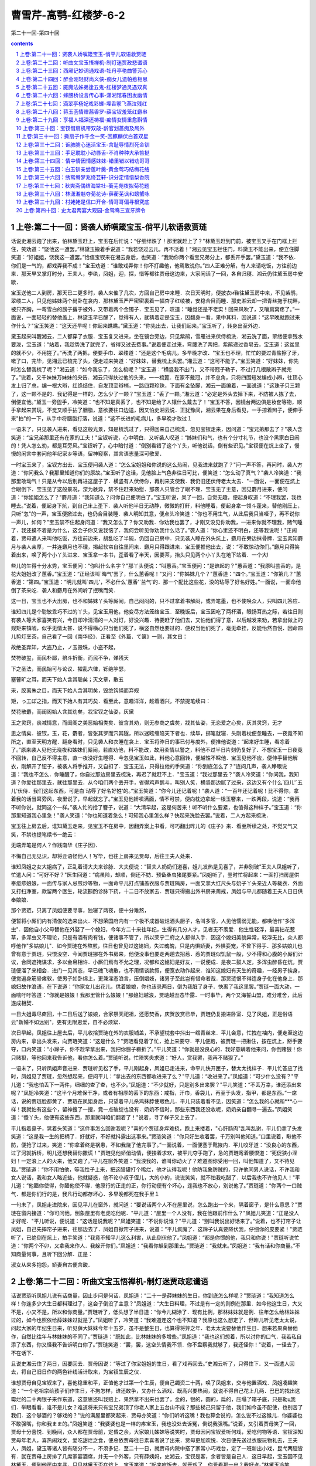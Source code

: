 *********************************************************************
曹雪芹-高鹗-红楼梦-6-2
*********************************************************************

第二十一回-第四十回

.. contents:: contents
.. section-numbering::

上卷:第二十一回：贤袭人娇嗔箴宝玉-俏平儿软语救贾琏
---------------------------------------------------------------------

话说史湘云跑了出来，怕林黛玉赶上，宝玉在后忙说：“仔细绊跌了！那里就赶上了？"林黛玉赶到门前，被宝玉叉手在门框上拦住，笑劝道：“饶他这一遭罢。”林黛玉搬着手说道：“我若饶过云儿，再不活着！"湘云见宝玉拦住门，料黛玉不能出来，便立住脚笑道：“好姐姐，饶我这一遭罢。”恰值宝钗来在湘云身后，也笑道：“我劝你两个看宝兄弟分上，都丢开手罢。”黛玉道：“我不依．你们是一气的，都戏弄我不成！"宝玉劝道：“谁敢戏弄你！你不打趣他，他焉敢说你。”四人正难分解，有人来请吃饭，方往前边来．那天早又掌灯时分，王夫人，李纨，凤姐，迎，探，惜等都往贾母这边来，大家闲话了一回，各自归寝．湘云仍往黛玉房中安歇．

宝玉送他二人到房，那天已二更多时，袭人来催了几次，方回自己房中来睡．次日天明时，便披衣и鞋往黛玉房中来，不见紫鹃，翠缕二人，只见他姊妹两个尚卧在衾内．那林黛玉严严密密裹着一幅杏子红绫被，安稳合目而睡．那史湘云却一把青丝拖于枕畔，被只齐胸，一弯雪白的膀子撂于被外，又带着两个金镯子．宝玉见了，叹道：“睡觉还是不老实！回来风吹了，又嚷肩窝疼了。”一面说，一面轻轻的替他盖上．林黛玉早已醒了，觉得有人，就猜着定是宝玉，因翻身一看，果中其料．因说道：“这早晚就跑过来作什么？"宝玉笑道：“这天还早呢！你起来瞧瞧。”黛玉道：“你先出去，让我们起来。”宝玉听了，转身出至外边．

黛玉起来叫醒湘云，二人都穿了衣服．宝玉复又进来，坐在镜台旁边，只见紫鹃，雪雁进来伏侍梳洗．湘云洗了面，翠缕便拿残水要泼，宝玉道：“站着，我趁势洗了就完了，省得又过去费事。”说着便走过来，弯腰洗了两把．紫鹃递过香皂去，宝玉道：这盆里的就不少，不用搓了。”再洗了两把，便要手巾．翠缕道：“还是这个毛病儿，多早晚才改．"宝玉也不理，忙忙的要过青盐擦了牙，嗽了口，完毕，见湘云已梳完了头，便走过来笑道：“好妹妹，替我梳上头罢。”湘云道：“这可不能了。”宝玉笑道：“好妹妹，你先时怎么替我梳了呢？"湘云道：“如今我忘了，怎么梳呢？"宝玉道：“横竖我不出门，又不带冠子勒子，不过打几根散辫子就完了。”说着，又千妹妹万妹妹的央告．湘云只得扶过他的头来，一一梳篦．在家不戴冠，并不总角，只将四围短发编成小辫，往顶心发上归了总，编一根大辫，红绦结住．自发顶至辫梢，一路四颗珍珠，下面有金坠脚．湘云一面编着，一面说道：“这珠子只三颗了，这一颗不是的．我记得是一样的，怎么少了一颗？"宝玉道：“丢了一颗。”湘云道：“必定是外头去掉下来，不防被人拣了去，倒便宜他。”黛玉一旁盥手，冷笑道：“也不知是真丢了，也不知是给了人镶什么戴去了！"宝玉不答，因镜台两边俱是妆奁等物，顺手拿起来赏玩，不觉又顺手拈了胭脂，意欲要往口边送，因又怕史湘云说．正犹豫间，湘云果在身后看见，一手掠着辫子，便伸手来"拍"的一下，从手中将胭脂打落，说道：“这不长进的毛病儿，多早晚才改过１

一语未了，只见袭人进来，看见这般光景，知是梳洗过了，只得回来自己梳洗．忽见宝钗走来，因问道：“宝兄弟那去了？"袭人含笑道：“宝兄弟那里还有在家的工夫！"宝钗听说，心中明白．又听袭人叹道：“姊妹们和气，也有个分寸礼节，也没个黑家白日闹的！凭人怎么劝，都是耳旁风。”宝钗听了，心中暗忖道：“倒别看错了这个丫头，听他说话，倒有些识见。”宝钗便在炕上坐了，慢慢的闲言中套问他年纪家乡等语，留神窥察，其言语志量深可敬爱．

一时宝玉来了，宝钗方出去．宝玉便问袭人道：“怎么宝姐姐和你说的这么热闹，见我进来就跑了？"问一声不答，再问时，袭人方道：“你问我么？我那里知道你们的原故。”宝玉听了这话，见他脸上气色非往日可比，便笑道：“怎么动了真气？"袭人冷笑道：“我那里敢动气！只是从今以后别再进这屋子了．横竖有人伏侍你，再别来支使我．我仍旧还伏侍老太太去．"一面说，一面便在炕上合眼倒下．宝玉见了这般景况，深为骇异，禁不住赶来劝慰．那袭人只管合了眼不理．宝玉无了主意，因见麝月进来，便问道：“你姐姐怎么了？"麝月道：“我知道么？问你自己便明白了。”宝玉听说，呆了一回，自觉无趣，便起身叹道：“不理我罢，我也睡去。”说着，便起身下炕，到自己床上歪下．袭人听他半日无动静，微微的打鼾，料他睡着，便起身拿一领斗蓬来，替他刚压上，只听"忽"的一声，宝玉便掀过去，也仍合目装睡．袭人明知其意，便点头冷笑道：“你也不用生气，从此后我只当哑子，再不说你一声儿，如何？"宝玉禁不住起身问道：“我又怎么了？你又劝我．你劝我也罢了，才刚又没见你劝我，一进来你就不理我，赌气睡了．我还摸不着是为什么，这会子你又说我恼了．我何尝听见你劝我什么话了。”袭人道：“你心里还不明白，还等我说呢！"正闹着，贾母遣人来叫他吃饭，方往前边来，胡乱吃了半碗，仍回自己房中．只见袭人睡在外头炕上，麝月在旁边抹骨牌．宝玉素知麝月与袭人亲厚，一并连麝月也不理，揭起软帘自往里间来．麝月只得跟进来．宝玉便推他出去，说：“不敢惊动你们。”麝月只得笑着出来，唤了两个小丫头进来．宝玉拿一本书，歪着看了半天，因要茶，抬头只见两个小丫头在地下站着．一个大l

些儿的生得十分水秀，宝玉便问：“你叫什么名字？"那丫头便说：“叫蕙香。”宝玉便问：“是谁起的？"蕙香道：“我原叫芸香的，是花大姐姐改了蕙香。”宝玉道：“正经该叫`晦气'罢了，什么蕙香呢！"又问：“你姊妹几个？"蕙香道：“四个。”宝玉道：“你第几？"蕙香道：“第四。”宝玉道：“明儿就叫`四儿'，不必什么`蕙香'`兰气'的．那一个配比这些花，没的玷辱了好名好姓。”一面说，一面命他倒了茶来吃．袭人和麝月在外间听了抿嘴而笑．

这一日，宝玉也不大出房，也不和姊妹丫头等厮闹，自己闷闷的，只不过拿着书解闷，或弄笔墨，也不使唤众人，只叫四儿答应．

谁知四儿是个聪敏乖巧不过的丫头，见宝玉用他，他变尽方法笼络宝玉．至晚饭后，宝玉因吃了两杯酒，眼饧耳热之际，若往日则有袭人等大家喜笑有兴，今日却冷清清的一人对灯，好没兴趣．待要赶了他们去，又怕他们得了意，以后越发来劝，若拿出做上的规矩来镇唬，似乎无情太甚．说不得横心只当他们死了，横竖自然也要过的．便权当他们死了，毫无牵挂，反能怡然自悦．因命四儿剪灯烹茶，自己看了一回《南华经》．正看至《外篇．て箧》一则，其文曰：

故绝圣弃知，大盗乃止，ノ玉毁珠，小盗不起，

焚符破玺，而民朴鄙，掊斗折衡，而民不争，殚残天

下之圣法，而民始可与论议．擢乱六律，铄绝竽瑟，

塞瞽旷之耳，而天下始人含其聪矣；灭文章，散五

采，胶离朱之目，而天下始人含其明矣，毁绝钩绳而弃规

矩，っ工ぽ之指，而天下始人有其巧矣．看至此，意趣洋洋，趁着酒兴，不禁提笔续曰：

焚花散麝，而闺阁始人含其劝矣，戕宝钗之仙姿，灰黛

玉之灵窍，丧减情意，而闺阁之美恶始相类矣．彼含其劝，则无参商之虞矣，戕其仙姿，无恋爱之心矣，灰其灵窍，无才

思之情矣．彼钗，玉，花，麝者，皆张其罗而穴其隧，所以迷眩缠陷天下者也．续毕，掷笔就寝．头刚着枕便忽睡去，一夜竟不知所之，直至天明方醒．翻身看时，只见袭人和衣睡在衾上．宝玉将昨日的事已付与度外，便推他说道：“起来好生睡，看冻着了。”原来袭人见他无晓夜和姊妹们厮闹，若直劝他，料不能改，故用柔情以警之，料他不过半日片刻仍复好了．不想宝玉一日夜竟不回转，自己反不得主意，直一夜没好生睡得．今忽见宝玉如此，料他心意回转，便越性不睬他．宝玉见他不应，便伸手替他解衣，刚解开了钮子，被袭人将手推开，又自扣了．宝玉无法，只得拉他的手笑道：“你到底怎么了？"连问几声，袭人睁眼说道：“我也不怎么．你睡醒了，你自过那边房里去梳洗，再迟了就赶不上．"宝玉道：“我过那里去？"袭人冷笑道：“你问我，我知道？你爱往那里去，就往那里去．从今咱们两个丢开手，省得鸡声鹅斗，叫别人笑．横竖那边腻了过来，这边又有个什么`四儿'`五儿'伏侍．我们这起东西，可是白`玷辱了好名好姓'的。”宝玉笑道：“你今儿还记着呢！"袭人道：“一百年还记着呢！比不得你，拿着我的话当耳旁风，夜里说了，早起就忘了。”宝玉见他娇嗔满面，情不可禁，便向枕边拿起一根玉簪来，一跌两段，说道：“我再不听你说，就同这个一样。”袭人忙的拾了簪子，说道：“大清早起，这是何苦来！听不听什么要紧，也值得这种样子。”宝玉道：“你那里知道我心里急！"袭人笑道：“你也知道着急么！可知我心里怎么样？快起来洗脸去罢。”说着，二人方起来梳洗．

宝玉往上房去后，谁知黛玉走来，见宝玉不在房中，因翻弄案上书看，可巧翻出昨儿的《庄子》来．看至所续之处，不觉又气又笑，不禁也提笔续书一绝云：

无端弄笔是何人？作践南华《庄子因》．

不悔自己无见识，却将丑语怪他人！写毕，也往上房来见贾母，后往王夫人处来．

谁知凤姐之女大姐病了，正乱着请大夫来诊脉．大夫便说：“替夫人奶奶们道喜，姐儿发热是见喜了，并非别玻”王夫人凤姐听了，忙遣人问：“可好不好？"医生回道：“病虽险，却顺，倒还不妨．预备桑虫猪尾要紧。”凤姐听了，登时忙将起来：一面打扫房屋供奉痘疹娘娘，一面传与家人忌煎炒等物，一面命平儿打点铺盖衣服与贾琏隔房，一面又拿大红尺头与奶子丫头亲近人等裁衣．外面又打扫净室，款留两个医生，轮流斟酌诊脉下药，十二日不放家去．贾琏只得搬出外书房来斋戒，凤姐与平儿都随着王夫人日日供奉娘娘．

那个贾琏，只离了凤姐便要寻事，独寝了两夜，便十分难熬，

便暂将小厮们内有清俊的选来出火．不想荣国府内有一个极不成器破烂酒头厨子，名叫多官，人见他懦弱无能，都唤他作"多浑虫"．因他自小父母替他在外娶了一个媳妇，今年方二十来往年纪，生得有几分人才，见者无不羡爱．他生性轻浮，最喜拈花惹草，多浑虫又不理论，只是有酒有肉有钱，便诸事不管了，所以荣宁二府之人都得入手．因这个媳妇美貌异常，轻浮无比，众人都呼他作"多姑娘儿"．如今贾琏在外熬煎，往日也曾见过这媳妇，失过魂魄，只是内惧娇妻，外惧娈宠，不曾下得手．那多姑娘儿也曾有意于贾琏，只恨没空．今闻贾琏挪在外书房来，他便没事也要走两趟去招惹．惹的贾琏似饥鼠一般，少不得和心腹的小厮们计议，合同遮掩谋求，多以金帛相许．小厮们焉有不允之理，况都和这媳妇是好友，一说便成．是夜二鼓人定，多浑虫醉昏在炕，贾琏便溜了来相会．进门一见其态，早已魄飞魂散，也不用情谈款叙，便宽衣动作起来．谁知这媳妇有天生的奇趣，一经男子挨身，便觉遍身筋骨瘫软，使男子如卧绵上，更兼淫态浪言，压倒娼妓，诸男子至此岂有惜命者哉．那贾琏恨不得连身子化在他身上．那媳妇故作浪语，在下说道：“你家女儿出花儿，供着娘娘，你也该忌两日，倒为我脏了身子．快离了我这里罢。”贾琏一面大动，一面喘吁吁答道：“你就是娘娘！我那里管什么娘娘！"那媳妇越浪，贾琏越丑态毕露．一时事毕，两个又海誓山盟，难分难舍，此后遂成相契．

一日大姐毒尽癍回，十二日后送了娘娘，合家祭天祀祖，还愿焚香，庆贺放赏已毕，贾琏仍复搬进卧室．见了风姐，正是俗语云"新婚不如远别"，更有无限恩爱，自不必烦絮．

次日早起，凤姐往上屋去后，平儿收拾贾琏在外的衣服铺盖，不承望枕套中抖出一绺青丝来．平儿会意，忙拽在袖内，便走至这边房内来，拿出头发来，向贾琏笑道：“这是什么？"贾琏看见着了忙，抢上来要夺．平儿便跑，被贾琏一把揪住，按在炕上，掰手要夺，口内笑道：“小蹄子，你不趁早拿出来，我把你膀子橛折了。”平儿笑道：“你就是没良心的．我好意瞒着他来问，你倒赌狠！你只赌狠，等他回来我告诉他，看你怎么着。”贾琏听说，忙陪笑央求道：“好人，赏我罢，我再不赌狠了。”

一语未了，只听凤姐声音进来．贾琏听见松了手，平儿刚起身，凤姐已走进来，命平儿快开匣子，替太太找样子．平儿忙答应了找时，凤姐见了贾琏，忽然想起来，便问平儿：“拿出去的东西都收进来了么？"平儿道：“收进来了。”凤姐道：“可少什么没有？"平儿道：“我也怕丢下一两件，细细的查了查，也不少。”凤姐道：“不少就好，只是别多出来罢？"平儿笑道：“不丢万幸，谁还添出来呢？"凤姐冷笑道：“这半个月难保干净，或者有相厚的丢下的东西：戒指，汗巾，香袋儿，再至于头发，指甲，都是东西。”一席话，说的贾琏脸都黄了．贾琏在凤姐身后，只望着平儿杀鸡抹脖使眼色儿．平儿只装着看不见，因笑道：“怎么我的心就和***心一样！我就怕有这些个，留神搜了一搜，竟一点破绽也没有．奶奶不信时，那些东西我还没收呢，奶奶亲自翻寻一遍去。”凤姐笑道：“傻丫头，他便有这些东西，那里就叫咱们翻着了！"说着，寻了样子又上去了．

平儿指着鼻子，晃着头笑道：“这件事怎么回谢我呢？"喜的个贾琏身痒难挠，跑上来搂着，"心肝肠肉"乱叫乱谢．平儿仍拿了头发笑道：“这是我一生的把柄了．好就好，不好就抖露出这事来。”贾琏笑道：“你只好生收着罢，千万别叫他知道。”口里说着，瞅他不防，便抢了过来，笑道：“你拿着终是祸患，不如我烧了他完事了。”一面说着，一面便塞于靴掖内．平儿咬牙道：“没良心的东西，过了河就拆桥，明儿还想我替你撒谎！"贾琏见他娇俏动情，便搂着求欢，被平儿夺手跑了，急的贾琏弯着腰恨道：“死促狭小淫妇！一定浪上人的火来，他又跑了。”平儿在窗外笑道：“我浪我的，谁叫你动火了？难道图你受用一回，叫他知道了，又不待见我。”贾琏道：“你不用怕他，等我性子上来，把这醋罐打个稀烂，他才认得我呢！他防我象防贼的，只许他同男人说话，不许我和女人说话，我和女人略近些，他就疑惑，他不论小叔子侄儿，大的小的，说说笑笑，就不怕我吃醋了．以后我也不许他见人！"平儿道：“他醋你使得，你醋他使不得．他原行的正走的正，你行动便有个坏心，连我也不放心，别说他了。”贾琏道：“你两个一口贼气．都是你们行的是，我凡行动都存坏心．多早晚都死在我手里１

一句未了，凤姐走进院来，因见平儿在窗外，就问道：“要说话两个人不在屋里说，怎么跑出一个来，隔着窗子，是什么意思？"贾琏在窗内接道：“你可问他，倒象屋里有老虎吃他呢．"平儿道：“屋里一个人没有，我在他跟前作什么？"凤姐儿笑道：“正是没人才好呢．"平儿听说，便说道：“这话是说我呢？"凤姐笑道：“不说你说谁？"平儿道：“别叫我说出好话来了。”说着，也不打帘子让凤姐，自己先摔帘子进来，往那边去了．凤姐自掀帘子进来，说道：“平儿疯魔了．这蹄子认真要降伏我，仔细你的皮要紧！"贾琏听了，已绝倒在炕上，拍手笑道：“我竟不知平儿这么利害，从此倒伏他了。”凤姐道：“都是你惯的他，我只和你说！"贾琏听说忙道：“你两个不卯，又拿我来作人．我躲开你们。”凤姐道：“我看你躲到那里去。”贾琏道：“我就来。”凤姐道：“我有话和你商量。”不知商量何事，且听下回分解．正是：

淑女从来多抱怨，娇妻自古便含酸．

上卷:第二十二回：听曲文宝玉悟禅机-制灯迷贾政悲谶语
---------------------------------------------------------------------

话说贾琏听凤姐儿说有话商量，因止步问是何话．凤姐道：“二十一是薛妹妹的生日，你到底怎么样呢？"贾琏道：“我知道怎么样！你连多少大生日都料理过了，这会子倒没了主意？"凤姐道：“大生日料理，不过是有一定的则例在那里．如今他这生日，大又不是，小又不是，所以和你商量。”贾琏听了，低头想了半日道：“你今儿糊涂了．现有比例，那林妹妹就是例．往年怎么给林妹妹过的，如今也照依给薛妹妹过就是了。”凤姐听了，冷笑道：“我难道连这个也不知道？我原也这么想定了．但昨儿听见老太太说，问起大家的年纪生日来，听见薛大妹妹今年十五岁，虽不是整生日，也算得将笄之年．老太太说要替他作生日．想来若果真替他作，自然比往年与林妹妹的不同了。”贾琏道：“既如此，比林妹妹的多增些。”凤姐道：“我也这们想着，所以讨你的口气．我若私自添了东西，你又怪我不告诉明白你了。”贾琏笑道：“罢，罢，这空头情我不领．你不盘察我就够了，我还怪你！"说着，一径去了，不在话下．

且说史湘云住了两日，因要回去．贾母因说：“等过了你宝姐姐的生日，看了戏再回去。”史湘云听了，只得住下．又一面遣人回去，将自己旧日作的两色针线活计取来，为宝钗生辰之仪．

谁想贾母自见宝钗来了，喜他稳重和平，正值他才过第一个生辰，便自己蠲资二十两，唤了凤姐来，交与他置酒戏．凤姐凑趣笑道：“一个老祖宗给孩子们作生日，不拘怎样，谁还敢争，又办什么酒戏．既高兴要热闹，就说不得自己花上几两．巴巴的找出这霉烂的二十两银子来作东道，这意思还叫我赔上．果然拿不出来也罢了，金的，银的，圆的，扁的，压塌了箱子底，只是勒ц我们．举眼看看，谁不是儿女？难道将来只有宝兄弟顶了你老人家上五台山不成？那些梯己只留于他，我们如今虽不配使，也别苦了我们．这个够酒的？够戏的？"说的满屋里都笑起来．贾母亦笑道：“你们听听这嘴！我也算会说的，怎么说不过这猴儿．你婆婆也不敢强嘴，你和我まま的。”凤姐笑道：“我婆婆也是一样的疼宝玉，我也没处去诉冤，倒说我强嘴。”说着，又引着贾母笑了一回，贾母十分喜悦．到晚间，众人都在贾母前，定昏之余，大家娘儿姊妹等说笑时，贾母因问宝钗爱听何戏，爱吃何物等语．宝钗深知贾母年老人，喜热闹戏文，爱吃甜烂之食，便总依贾母往日素喜者说了出来．贾母更加欢悦．次日便先送过衣服玩物礼去，王夫人，凤姐，黛玉等诸人皆有随分不一，不须多记．至二十一日，就贾母内院中搭了家常小巧戏台，定了一班新出小戏，昆弋两腔皆有．就在贾母上房排了几席家宴酒席，并无一个外客，只有薛姨妈，史湘云，宝钗是客，余者皆是自己人．这日早起，宝玉因不见林黛玉，便到他房中来寻，只见林黛玉歪在炕上．宝玉笑道：“起来吃饭去，就开戏了．你爱看那一出？我好点。”林黛玉冷笑道：“你既这样说，你特叫一班戏来，拣我爱的唱给我看．这会子犯不上み着人借光儿问我。”宝玉笑道：“这有什么难的．明儿就这样行，也叫他们借咱们的光儿。”一面说，一面拉起他来，携手出去．

吃了饭点戏时，贾母一定先叫宝钗点．宝钗推让一遍，无法，只得点了一折《西游记>>．贾母自是欢喜，然后便命凤姐点．凤姐亦知贾母喜热闹，更喜谑笑科诨，便点了一出《刘二当衣》．贾母果真更又喜欢，然后便命黛玉点．黛玉因让薛姨妈王夫人等．贾母道：“今日原是我特带着你们取笑，咱们只管咱们的，别理他们．我巴巴的唱戏摆酒，为他们不成？他们在这里白听白吃，已经便宜了，还让他们点呢！"说着，大家都笑了．黛玉方点了一出．然后宝玉，史湘云，迎，探，惜，李纨等俱各点了，接出扮演．至上酒席时，贾母又命宝钗点．宝钗点了一出《鲁智深醉闹五台山》．宝玉道：“只好点这些戏。”宝钗道：“你白听了这几年的戏，那里知道这出戏的好处，排场又好，词藻更妙。”宝玉道：“我从来怕这些热闹。”宝钗笑道：“要说这一出热闹，你还算不知戏呢．你过来，我告诉你，这一出戏热闹不热闹．——是一套北《点绛唇》，铿锵顿挫，韵律不用说是好的了，只那词藻中有一支《寄生草》，填的极妙，你何曾知道。”宝玉见说的这般好，便凑近来央告：“好姐姐，念与我听听。”宝钗便念道：

漫つ英雄泪，相离处士家．谢慈悲剃度在莲台

下．没缘法转眼分离乍．赤条条来去无牵挂．那里讨

烟蓑雨笠卷单行？一任俺芒鞋破钵随缘化！宝玉听了，喜的拍膝画圈，称赏不已，又赞宝钗无书不知，林黛玉道：“安静看戏罢，还没唱《山门》，你倒《妆疯》了。”说的湘云也笑了．于是大家看戏．至晚散时，贾母深爱那作小旦的与一个作小丑的，因命人带进来，细看时益发可怜见．因问年纪，那小旦才十一岁，小丑才九岁，大家叹息一回．贾母令人另拿些肉果与他两个，又另外赏钱两串．凤姐笑道：“这个孩子扮上活象一个人，你们再看不出来。”宝钗心里也知道，便只一笑不肯说．宝玉也猜着了，亦不敢说．史湘云接着笑道：“倒象林妹妹的模样儿。”宝玉听了，忙把湘云瞅了一眼，使个眼色．众人却都听了这话，留神细看，都笑起来了，说果然不错．一时散了．

晚间，湘云更衣时，便命翠缕把衣包打开收拾，都包了起来．翠缕道：“忙什么，等去的日子再包不迟。”湘云道：“明儿一早就走．在这里作什么？——看人家的鼻子眼睛，什么意思！"宝玉听了这话，忙赶近前拉他说道：“好妹妹，你错怪了我．林妹妹是个多心的人．别人分明知道，不肯说出来，也皆因怕他恼．谁知你不防头就说了出来，他岂不恼你．我是怕你得罪了他，所以才使眼色．你这会子恼我，不但辜负了我，而且反倒委曲了我．若是别人，那怕他得罪了十个人，与我何干呢。”湘云摔手道：“你那花言巧语别哄我．我也原不如你林妹妹，别人说他，拿他取笑都使得，只我说了就有不是．我原不配说他．他是小姐主子，我是奴才丫头，得罪了他，使不得！"宝玉急的说道：“我倒是为你，反为出不是来了．我要有外心，立刻就化成灰，叫万人践踹！"湘云道：“大正月里，少信嘴胡说．这些没要紧的恶誓，散话，歪话，说给那些小性儿，行动爱恼的人，会辖治你的人听去！别叫我啐你。”说着，一径至贾母里间，忿忿的躺着去了．

宝玉没趣，只得又来寻黛玉．刚到门槛前，黛玉便推出来，将门关上．宝玉又不解其意，在窗外只是吞声叫"好妹妹"．黛玉总不理他．宝玉闷闷的垂头自审．袭人早知端的，当此时断不能劝．那宝玉只是呆呆的站在那里．黛玉只当他回房去了，便起来开门，只见宝玉还站在那里．黛玉反不好意思，不好再关，只得抽身上床躺着．宝玉随进来问道：“凡事都有个原故，说出来，人也不委曲．好好的就恼了，终是什么原故起的？"林黛玉冷笑道：“问的我倒好，我也不知为什么原故．我原是给你们取笑的，——拿我比戏子取笑．"宝玉道：“我并没有比你，我并没笑，为什么恼我呢？"黛玉道：“你还要比？你还要笑？你不比不笑，比人比了笑了的还利害呢！"宝玉听说，无可分辩，不则一声．

黛玉又道：“这一节还恕得．再你为什么又和云儿使眼色？这安的是什么心？莫不是他和我顽，他就自轻自贱了？他原是公侯的小姐，我原是贫民的丫头，他和我顽，设若我回了口，岂不他自惹人轻贱呢．是这主意不是？这却也是你的好心，只是那一个偏又不领你这好情，一般也恼了．你又拿我作情，倒说我小性儿，行动肯恼．你又怕他得罪了我，我恼他．我恼他，与你何干？他得罪了我，又与你何干？”

宝玉见说，方才与湘云私谈，他也听见了．细想自己原为他二人，怕生隙恼，方在中调和，不想并未调和成功，反已落了两处的贬谤．正合着前日所看《南华经》上，有"巧者劳而智者忧，无能者无所求，饱食而遨游，づ若不系之舟"，又曰"山木自寇，源泉自盗"等语．因此越想越无趣．再细想来，目下不过这两个人，尚未应酬妥协，将来犹欲为何？想到其间也无庸分辩回答自己转身回房来．林黛玉见他去了，便知回思无趣，赌气去了，一言也不曾发，不禁自己越发添了气，便说道：“这一去，一辈子也别来，也别说话。”

宝玉不理，回房躺在床上，只是瞪瞪的．袭人深知原委，不敢就说，只得以他事来解释，因说道：“今儿看了戏，又勾出几天戏来．宝姑娘一定要还席的。”宝玉冷笑道：“他还不还，管谁什么相干。”袭人见这话不是往日的口吻，因又笑道：“这是怎么说？好好的大正月里，娘儿们姊妹们都喜喜欢欢的，你又怎么这个形景了？"宝玉冷笑道：“他们娘儿们姊妹们欢喜不欢喜，也与我无干。”袭人笑道：“他们既随和，你也随和，岂不大家彼此有趣．"宝玉道：“什么是`大家彼此'！他们有`大家彼此'，我是`赤条条来去无牵挂'。”谈及此句，不觉泪下．袭人见此光景，不肯再说．宝玉细想这句趣味，不禁大哭起来，翻身起来至案，遂提笔立占一偈云：

你证我证，心证意证．

是无有证，斯可云证．

无可云证，是立足境．写毕，自虽解悟，又恐人看此不解，因此亦填一支《寄生草》，也写在偈后．自己又念一遍，自觉无挂碍，中心自得，便上床睡了．

谁想黛玉见宝玉此番果断而去，故以寻袭人为由，来视动静．袭人笑回：“已经睡了。”黛玉听说，便要回去．袭人笑道：“姑娘请站住，有一个字帖儿，瞧瞧是什么话。”说着，便将方才那曲子与偈语悄悄拿来，递与黛玉看．黛玉看了，知是宝玉一时感忿而作，不觉可笑可叹，便向袭人道：“作的是玩意儿，无甚关系。”说毕，便携了回房去，与湘云同看．次日又与宝钗看．宝钗看其词曰：

无我原非你，从他不解伊．肆行无碍凭来去．茫茫着

甚悲愁喜，纷纷说甚亲疏密．从前碌碌却因何，到如今

回头试想真无趣！看毕，又看那偈语，又笑道：“这个人悟了．都是我的不是，都是我昨儿一支曲子惹出来的．这些道书禅机最能移性．明儿认真说起这些疯话来，存了这个意思，都是从我这一只曲子上来，我成了个罪魁了。”说着，便撕了个粉碎，递与丫头们说：“快烧了罢。”黛玉笑道：“不该撕，等我问他．你们跟我来，包管叫他收了这个痴心邪话。”三人果然都往宝玉屋里来．一进来，黛玉便笑道：“宝玉，我问你：至贵者是`宝'，至坚者是`玉'．尔有何贵？尔有何坚？"宝玉竟不能答．三人拍手笑道：“这样钝愚，还参禅呢。”黛玉又道：“你那偈末云，`无可云证，是立足境'，固然好了，只是据我看，还未尽善．我再续两句在后。”因念云：“无立足境，是方干净。”宝钗道：“实在这方悟彻．当日南宗六祖惠能，初寻师至韶州，闻五祖弘忍在黄梅，他便充役火头僧．五祖欲求法嗣，令徒弟诸僧各出一偈．上座神秀说道：`身是菩提树，心如明镜台，时时勤拂拭，莫使有尘埃．'彼时惠能在厨房碓米，听了这偈，说道：`美则美矣，了则未了．'因自念一偈曰：`菩提本非树，明镜亦非台，本来无一物，何处染尘埃？"五祖便将衣钵传他．今儿这偈语，亦同此意了．只是方才这句机锋，尚未完全了结，这便丢开手不成？"黛玉笑道：“彼时不能答，就算输了，这会子答上了也不为出奇．只是以后再不许谈禅了．连我们两个所知所能的，你还不知不能呢，还去参禅呢。”宝玉自己以为觉悟，不想忽被黛玉一问，便不能答，宝钗又比出"语录"来，此皆素不见他们能者．自己想了一想：“原来他们比我的知觉在先，尚未解悟，我如今何必自寻苦恼。”想毕，便笑道：“谁又参禅，不过一时顽话罢了。”说着，四人仍复如旧．忽然人报，娘娘差人送出一个灯谜儿，命你们大家去猜，猜着了每人也作一个进去．四人听说忙出去，至贾母上房．只见一个小太监，拿了一盏四角平头白纱灯，专为灯谜而制，上面已有一个，众人都争看乱猜．小太监又下谕道：“众小姐猜着了，不要说出来，每人只暗暗的写在纸上，一齐封进宫去，娘娘自验是否．"宝钗等听了，近前一看，是一首七言绝句，并无甚新奇，口中少不得称赞，只说难猜，故意寻思，其实一见就猜着了．宝玉，黛玉，湘云，探春四个人也都解了，各自暗暗的写了半日．一并将贾环，贾兰等传来，一齐各揣机心都猜了，写在纸上．然后各人拈一物作成一谜，恭楷写了，挂在灯上．

太监去了，至晚出来传谕：“前娘娘所制，俱已猜着，惟二小姐与三爷猜的不是．小姐们作的也都猜了，不知是否。”说着，也将写的拿出来．也有猜着的，也有猜不着的，都胡乱说猜着了．太监又将颁赐之物送与猜着之人，每人一个宫制诗筒，一柄茶筅，独迎春，贾环二人未得．迎春自为玩笑小事，并不介意，贾环便觉得没趣．且又听太监说：“三爷说的这个不通，娘娘也没猜，叫我带回问三爷是个什么。”众人听了，都来看他作的什么，写道是：

大哥有角只八个，二哥有角只两根．

大哥只在床上坐，二哥爱在房上蹲．众人看了，大发一笑．贾环只得告诉太监说：“一个枕头，一个兽头。”太监记了，领茶而去．

贾母见元春这般有兴，自己越发喜乐，便命速作一架小巧精致围屏灯来，设于当屋，命他姊妹各自暗暗的作了，写出来粘于屏上，然后预备下香茶细果以及各色玩物，为猜着之贺．贾政朝罢，见贾母高兴，况在节间，晚上也来承欢取乐．设了酒果，备了玩物，上房悬了彩灯，请贾母赏灯取乐．上面贾母，贾政，宝玉一席，下面王夫人，宝钗，黛玉，湘云又一席，迎，探，惜三个又一席．地下婆娘丫鬟站满．李宫裁，王熙凤二人在里间又一席．贾政因不见贾兰，便问：“怎么不见兰哥？"地下婆娘忙进里间问李氏，李氏起身笑着回道：“他说方才老爷并没去叫他，他不肯来。”婆娘回复了贾政．众人都笑说：“天生的牛心古怪。”贾政忙遣贾环与两个婆娘将贾兰唤来．贾母命他在身旁坐了，抓果品与他吃．大家说笑取乐．

往常间只有宝玉长谈阔论，今日贾政在这里，便惟有唯唯而已．余者湘云虽系闺阁弱女，却素喜谈论，今日贾政在席，也自缄口禁言．黛玉本性懒与人共，原不肯多语．宝钗原不妄言轻动，便此时亦是坦然自若．故此一席虽是家常取乐，反见拘束不乐．贾母亦知因贾政一人在此所致之故，酒过三巡，便撵贾政去歇息．贾政亦知贾母之意，撵了自己去后，好让他们姊妹兄弟取乐的．贾政忙陪笑道：“今日原听见老太太这里大设春灯雅谜，故也备了彩礼酒席，特来入会．何疼孙子孙女之心，便不略赐以儿子半点？"贾母笑道：“你在这里，他们都不敢说笑，没的倒叫我闷．你要猜谜时，我便说一个你猜，猜不着是要罚的。”贾政忙笑道：“自然要罚．若猜着了，也是要领赏的。”贾母道：“这个自然。”说着便念道：

猴子身轻站树梢．

——打一果名．

贾政已知是荔枝，便故意乱猜别的，罚了许多东西，然后方猜着，也得了贾母的东西．然后也念一个与贾母猜，念道：

身自端方，体自坚硬．

虽不能言，有言必应．

——打一用物．

说毕，便悄悄的说与宝玉．宝玉意会，又悄悄的告诉了贾母．贾母想了想，果然不差，便说：“是砚台。”贾政笑道：“到底是老太太，一猜就是。”回头说：“快把贺彩送上来．"地下妇女答应一声，大盘小盘一齐捧上．贾母逐件看去，都是灯节下所用所顽新巧之物，甚喜，遂命：“给你老爷斟酒。”宝玉执壶，迎春送酒．贾母因说：“你瞧瞧那屏上，都是他姊妹们做的，再猜一猜我听。”

贾政答应，起身走至屏前，只见头一个写道是：

能使妖魔胆尽摧，身如束帛气如雷．

一声震得人方恐，回首相看已化灰．贾政道：“这是炮竹嗄。”宝玉答道：“是。”贾政又看道：

天运人功理不穷，有功无运也难逢．

因何镇日纷纷乱，只为阴阳数不同．贾政道：“是算盘。”迎春笑道：“是。”又往下看是：

阶下儿童仰面时，清明妆点最堪宜．

游丝一断浑无力，莫向东风怨别离．贾政道：“这是风筝。”探春笑道：“是。”又看道是：

前身色相总无成，不听菱歌听佛经．

莫道此生沉黑海，性中自有大光明．贾政道：“这是佛前海灯嗄。”惜春笑答道：“是海灯。”

贾政心内沉思道：“娘娘所作爆竹，此乃一响而散之物．迎春所作算盘，是打动乱如麻．探春所作风筝，乃飘飘浮荡之物．惜春所作海灯，一发清净孤独．今乃上元佳节，如何皆作此不祥之物为戏耶？"心内愈思愈闷，因在贾母之前，不敢形于色，只得仍勉强往下看去．只见后面写着七言律诗一首，却是宝钗所作，随念道：

朝罢谁携两袖烟，琴边衾里总无缘．

晓筹不用鸡人报，五夜无烦侍女添．

焦首朝朝还暮暮，煎心日日复年年．

光阴荏苒须当惜，风雨阴晴任变迁．贾政看完，心内自忖道：“此物还倒有限．只是小小之人作此词句，更觉不祥，皆非永远福寿之辈。”想到此处，愈觉烦闷，大有悲戚之状，因而将适才的精神减去十分之八九，只垂头沉思．

贾母见贾政如此光景，想到或是他身体劳乏亦未可定，又兼之恐拘束了众姊妹不得高兴顽耍，即对贾政云：“你竟不必猜了，去安歇罢．让我们再坐一会，也好散了。”贾政一闻此言，连忙答应几个"是"字，又勉强劝了贾母一回酒，方才退出去了．回至房中只是思索，翻来复去竟难成寐，不由伤悲感慨，不在话下．

且说贾母见贾政去了，便道：“你们可自在乐一乐罢。”一言未了，早见宝玉跑至围屏灯前，指手画脚，满口批评，这个这一句不好，那一个破的不恰当，如同开了锁的猴子一般．宝钗便道：“还象适才坐着，大家说说笑笑，岂不斯文些儿。”凤姐自里间忙出来插口道：“你这个人，就该老爷每日令你寸步不离方好．适才我忘了，为什么不当着老爷，撺掇叫你也作诗谜儿．若果如此，怕不得这会子正出汗呢。”说的宝玉急了，扯着凤姐儿，扭股儿糖似的只是厮缠．贾母又与李宫裁并众姊妹说笑了一会，也觉有些困倦起来．听了听已是漏下四鼓，命将食物撤去，赏散与众人，随起身道：“我们安歇罢．明日还是节下，该当早起．明日晚间再玩罢。”且听下回分解．

上卷:第二十三回：西厢记妙词通戏语-牡丹亭艳曲警芳心
---------------------------------------------------------------------

话说贾元春自那日幸大观园回宫去后，便命将那日所有的题咏，命探春依次抄录妥协，自己编次，叙其优劣，又命在大观园勒石，为千古风流雅事．因此，贾政命人各处选拔精工名匠，在大观园磨石镌字，贾珍率领蓉，萍等监工．因贾蔷又管理着文官等十二个女戏并行头等事，不大得便，因此贾珍又将贾菖，贾菱唤来监工．一日，汤蜡钉朱，动起手来．这也不在话下．

且说那个玉皇庙并达摩庵两处，一班的十二个小沙弥并十二个小道士，如今挪出大观园来，贾政正想发到各庙去分住．不想后街上住的贾芹之母周氏，正盘算着也要到贾政这边谋一个大小事务与儿子管管，也好弄些银钱使用，可巧听见这件事出来，便坐轿子来求凤姐．凤姐因见他素日不大拿班作势的，便依允了，想了几句话便回王夫人说：“这些小和尚道士万不可打发到别处去，一时娘娘出来就要承应．倘或散了，若再用时，可是又费事．依我的主意，不如将他们竟送到咱们家庙里铁槛寺去，月间不过派一个人拿几两银子去买柴米就完了．说声用，走去叫来，一点儿不费事呢。”王夫人听了，便商之于贾政．贾政听了笑道：“倒是提醒了我，就是这样。”即时唤贾琏来．

当下贾琏正同凤姐吃饭，一闻呼唤，不知何事，放下饭便走．凤姐一把拉住，笑道：“你且站住，听我说话．若是别的事我不管，若是为小和尚们的事，好歹依我这么着。”如此这般教了一套话．贾琏笑道：“我不知道，你有本事你说去。”风姐听了，把头一梗，把筷子一放，腮上似笑不笑的瞅着贾琏道：“你当真的，是玩话？"贾琏笑道：“西廊下五嫂子的儿子芸儿来求了我两三遭，要个事情管管．我依了，叫他等着．好容易出来这件事，你又夺了去。”凤姐儿笑道：“你放心．园子东北角子上，娘娘说了，还叫多多的种松柏树，楼底下还叫种些花草．等这件事出来，我管保叫芸儿管这件工程。”贾琏道：“果这样也罢了．只是昨儿晚上，我不过是要改个样儿，你就扭手扭脚的。”凤姐儿听了，嗤的一声笑了，向贾琏啐了一口，低下头便吃饭．

贾琏已经笑着去了，到了前面见了贾政，果然是小和尚一事．贾琏便依了凤姐主意，说道：“如今看来，芹儿倒大大的出息了，这件事竟交予他去管办．横竖照在里头的规例，每月叫芹儿支领就是了。”贾政原不大理论这些事，听贾琏如此说，便如此依了．贾琏回到房中告诉凤姐儿，凤姐即命人去告诉了周氏．贾芹便来见贾琏夫妻两个，感谢不尽．风姐又作情央贾琏先支三个月的，叫他写了领字，贾琏批票画了押，登时发了对牌出去．银库上按数发出三个月的供给来，白花花二三百两．贾芹随手拈一块，撂予掌平的人，叫他们吃茶罢．于是命小厮拿回家，与母亲商议．登时雇了大叫驴，自己骑上，又雇了几辆车，至荣国府角门，唤出二十四个人来，坐上车，一径往城外铁槛寺去了．当下无话．

如今且说贾元春，因在宫中自编大观园题咏之后，忽想起那大观园中景致，自己幸过之后，贾政必定敬谨封锁，不敢使人进去骚扰，岂不寥落．况家中现有几个能诗会赋的姊妹，何不命他们进去居住，也不使佳人落魄，花柳无颜．却又想到宝玉自幼在姊妹丛中长大，不比别的兄弟，若不命他进去，只怕他冷清了，一时不大畅快，未免贾母王夫人愁虑，须得也命他进园居住方妙．想毕，遂命太监夏守忠到荣国府来下一道谕，命宝钗等只管在园中居住，不可禁约封锢，命宝玉仍随进去读书．

贾政，王夫人接了这谕，待夏守忠去后，便来回明贾母，遣人进去各处收拾打扫，安设帘幔床帐．别人听了还自犹可，惟宝玉听了这谕，喜的无可不可．正和贾母盘算，要这个，弄那个，忽见丫鬟来说：“老爷叫宝玉。”宝玉听了，好似打了个焦雷，登时扫去兴头，脸上转了颜色，便拉着贾母扭的好似扭股儿糖，杀死不敢去．贾母只得安慰他道：“好宝贝，你只管去，有我呢，他不敢委屈了你．况且你又作了那篇好文章．想是娘娘叫你进去住，他吩咐你几句，不过不教你在里头淘气．他说什么，你只好生答应着就是了。”一面安慰，一面唤了两个老嬷嬷来，吩咐"好生带了宝玉去，别叫他老子唬着他。”老嬷嬷答应了．

宝玉只得前去，一步挪不了三寸，蹭到这边来．可巧贾政在王夫人房中商议事情，金钏儿，彩云，彩霞，绣鸾，绣凤等众丫鬟都在廊檐底下站着呢，一见宝玉来，都抿着嘴笑．金钏一把拉住宝玉，悄悄的笑道：“我这嘴上是才擦的香浸胭脂，你这会子可吃不吃了？"彩云一把推开金钏，笑道：“人家正心里不自在，你还奚落他．趁这会子喜欢，快进去罢．"宝玉只得挨进门去．原来贾政和王夫人都在里间呢．赵姨娘打起帘子，宝玉躬身进去．只见贾政和王夫人对面坐在炕上说话，地下一溜椅子，迎春，探春，惜春，贾环四个人都坐在那里．一见他进来，惟有探春和惜春，贾环站了起来．

贾政一举目，见宝玉站在跟前，神彩飘逸，秀色夺人，看看贾环，人物委琐，举止荒疏，忽又想起贾珠来，再看看王夫人只有这一个亲生的儿子，素爱如珍，自己的胡须将已苍白：因这几件上，把素日嫌恶处分宝玉之心不觉减了八九．半晌说道：“娘娘吩咐说，你日日外头嬉游，渐次疏懒，如今叫禁管，同你姊妹在园里读书写字．你可好生用心习学，再如不守分安常，你可仔细！"宝玉连连的答应了几个"是"．王夫人便拉他在身旁坐下．他姊弟三人依旧坐下．

王夫人摸挲着宝玉的脖项说道：“前儿的丸药都吃完了？"宝玉答道：“还有一丸。”王夫人道：“明儿再取十丸来，天天临睡的时候，叫袭人伏侍你吃了再睡。”宝玉道：“只从太太吩咐了，袭人天天晚上想着，打发我吃。”贾政问道：“袭人是何人？"王夫人道：“是个丫头。”贾政道：“丫头不管叫个什么罢了，是谁这样刁钻，起这样的名字？"王夫人见贾政不自在了，便替宝玉掩饰道：“是老太太起的。”贾政道：“老太太如何知道这话，一定是宝玉。”宝玉见瞒不过，只得起身回道：“因素日读诗，曾记古人有一句诗云：`花气袭人知昼暖'．因这个丫头姓花，便随口起了这个名字。”王夫人忙又道：“宝玉，你回去改了罢．老爷也不用为这小事动气。”贾政道：“究竟也无碍，又何用改．只是可见宝玉不务正，专在这些浓词艳赋上作工夫。”说毕，断喝一声：“作业的畜生，还不出去！"王夫人也忙道：“去罢，只怕老太太等你吃饭呢。”宝玉答应了，慢慢的退出去，向金钏儿笑着伸伸舌头，带着两个嬷嬷一溜烟去了．刚至穿堂门前，只见袭人倚门立在那里，一见宝玉平安回来，堆下笑来问道：“叫你作什么？"宝玉告诉他：“没有什么，不过怕我进园去淘气，吩咐吩咐。”一面说，一面回至贾母跟前，回明原委．只见林黛玉正在那里，宝玉便问他：“你住那一处好？"林黛玉正心里盘算这事，忽见宝玉问他，便笑道：“我心里想着潇湘馆好，爱那几竿竹子隐着一道曲栏，比别处更觉幽静。”宝玉听了拍手笑道：“正和我的主意一样，我也要叫你住这里呢．我就住怡红院，咱们两个又近，又都清幽。”

两人正计较，就有贾政遣人来回贾母说：“二月二十二曰子好，哥儿姐儿们好搬进去的．这几日内遣人进去分派收拾。”薛宝钗住了蘅芜苑，林黛玉住了潇湘馆，贾迎春住了缀锦楼，探春住了秋爽斋，惜春住了蓼风轩，李氏住了稻香村，宝玉住了怡红院．每一处添两个老嬷嬷，四个丫头，除各人奶娘亲随丫鬟不算外，另有专管收拾打扫的．至二十二日，一齐进去，登时园内花招绣带，柳拂香风，不似前番那等寂寞了．

闲言少叙．且说宝玉自进花园以来，心满意足，再无别项可生贪求之心．每日只和姊妹丫头们一处，或读书，或写字，或弹琴下棋，作画吟诗，以至描鸾刺凤，斗草簪花，低吟悄唱，拆字猜枚，无所不至，倒也十分快乐．他曾有几首即事诗，虽不算好，却倒是真情真景，略记几首云：

春夜即事

霞绡云幄任铺陈，隔巷蟆更听未真．

枕上轻寒窗外雨，眼前春色梦中人．

盈盈烛泪因谁泣，点点花愁为我嗔．

自是小鬟娇懒惯，拥衾不耐笑言频．

夏夜即事

倦绣佳人幽梦长，金笼鹦鹉唤茶汤．

窗明麝月开宫镜，室霭檀云品御香．

琥珀杯倾荷露滑，玻璃槛纳柳风凉．

水亭处处齐纨动，帘卷朱楼罢晚妆．

秋夜即事

绛芸轩里绝喧哗，桂魄流光浸茜纱．

苔锁石纹容睡鹤，井飘桐露湿栖鸦．

抱衾婢至舒金凤，倚槛人归落翠花．

静夜不眠因酒渴，沉烟重拨索烹茶．

冬夜即事

梅魂竹梦已三更，锦やむ衾睡未成．

松影一庭惟见鹤，梨花满地不闻莺．

女儿翠袖诗怀冷，公子金貂酒力轻．

却喜侍儿知试茗，扫将新雪及时烹．因这几首诗，当时有一等势利人，见是荣国府十二三岁的公子作的，抄录出来各处称颂，再有一等轻浮子弟，爱上那风骚妖艳之句，也写在扇头壁上，不时吟哦赏赞．因此竟有人来寻诗觅字，倩画求题的．宝玉亦发得了意，镇日家作这些外务．

谁想静中生烦恼，忽一日不自在起来，这也不好，那也不好，出来进去只是闷闷的．园中那些人多半是女孩儿，正在混沌世界，天真烂漫之时，坐卧不避，嘻笑无心，那里知宝玉此时的心事．那宝玉心内不自在，便懒在园内，只在外头鬼混，却又痴痴的．茗烟见他这样，因想与他开心，左思右想，皆是宝玉顽烦了的，不能开心，惟有这件，宝玉不曾看见过．想毕，便走去到书坊内，把那古今小说并那飞燕，合德，武则天，杨贵妃的外传与那传奇角本买了许多来，引宝玉看．宝玉何曾见过这些书，一看见了便如得了珍宝．茗烟又嘱咐他不可拿进园去，"若叫人知道了，我就吃不了兜着走呢。”宝玉那里舍的不拿进园去，踟蹰再三，单把那文理细密的拣了几套进去，放在床顶上，无人时自己密看．那粗俗过露的，都藏在外面书房里．

那一日正当三月中浣，早饭后，宝玉携了一套《会真记》，走到沁芳闸桥边桃花底下一块石上坐着，展开《会真记》，从头细玩．正看到"落红成阵"，只见一阵风过，把树头上桃花吹下一大半来，落的满身满书满地皆是．宝玉要抖将下来，恐怕脚步践踏了，只得兜了那花瓣，来至池边，抖在池内．那花瓣浮在水面，飘飘荡荡，竟流出沁芳闸去了．

回来只见地下还有许多，宝玉正踟蹰间，只听背后有人说道：“你在这里作什么？"宝玉一回头，却是林黛玉来了，肩上担着花锄，锄上挂着花囊，手内拿着花帚．宝玉笑道：“好，好，来把这个花扫起来，撂在那水里．我才撂了好些在那里呢。”林黛玉道：“撂在水里不好．你看这里的水干净，只一流出去，有人家的地方脏的臭的混倒，仍旧把花遭塌了．那畸角上我有一个花冢，如今把他扫了，装在这绢袋里，拿土埋上，日久不过随土化了，岂不干净。”

宝玉听了喜不自禁，笑道：“待我放下书，帮你来收拾。”黛玉道：“什么书？"宝玉见问，慌的藏之不迭，便说道：“不过是《中庸》《大学》。”黛玉笑道：“你又在我跟前弄鬼．趁早儿给我瞧，好多着呢。”宝玉道：“好妹妹，若论你，我是不怕的．你看了，好歹别告诉别人去．真真这是好书！你要看了，连饭也不想吃呢。”一面说，一面递了过去．林黛玉把花具且都放下，接书来瞧，从头看去，越看越爱看，不到一顿饭工夫，将十六出俱已看完，自觉词藻警人，余香满口．虽看完了书，却只管出神，心内还默默记诵．

宝玉笑道：“妹妹，你说好不好？"林黛玉笑道：“果然有趣。”宝玉笑道：“我就是个`多愁多病身'，你就是那`倾国倾城貌'。”林黛玉听了，不觉带腮连耳通红，登时直竖起两道似蹙非蹙的眉，瞪了两只似睁非睁的眼，微腮带怒，薄面含嗔，指宝玉道：“你这该死的胡说！好好的把这淫词艳曲弄了来，还学了这些混话来欺负我．我告诉舅舅舅母去。”说到"欺负"两个字上，早又把眼睛圈儿红了，转身就走．宝玉着了急，向前拦住说道：“好妹妹，千万饶我这一遭，原是我说错了．若有心欺负你，明儿我掉在池子里，教个癞头鼋吞了去，变个大忘八，等你明儿做了`一品夫人'病老归西的时候，我往你坟上替你驮一辈子的碑去。”说的林黛玉嗤的一声笑了，揉着眼睛，一面笑道：“一般也唬的这个调儿，还只管胡说．`呸，原来是苗而不秀，是个银样め枪头．'"宝玉听了，笑道：“你这个呢？我也告诉去。”林黛玉笑道：“你说你会过目成诵，难道我就不能一目十行么？”

宝玉一面收书，一面笑道：“正经快把花埋了罢，别提那个了。”二人便收拾落花，正才掩埋妥协，只见袭人走来，说道：“那里没找到，摸在这里来．那边大老爷身上不好，姑娘们都过去请安，老太太叫打发你去呢．快回去换衣裳去罢。”宝玉听了，忙拿了书，别了黛玉，同袭人回房换衣不提．

这里林黛玉见宝玉去了，又听见众姊妹也不在房，自己闷闷的．正欲回房，刚走到梨香院墙角上，只听墙内笛韵悠扬，歌声婉转．林黛玉便知是那十二个女孩子演习戏文呢．只是林黛玉素习不大喜看戏文，便不留心，只管往前走．偶然两句吹到耳内，明明白白，一字不落，唱道是：“原来姹紫嫣红开遍，似这般都付与断井颓垣。”林黛玉听了，倒也十分感慨缠绵，便止住步侧耳细听，又听唱道是：“良辰美景奈何天，赏心乐事谁家院．"听了这两句，不觉点头自叹，心下自思道：“原来戏上也有好文章．可惜世人只知看戏，未必能领略这其中的趣味。”想毕，又后悔不该胡想，耽误了听曲子．又侧耳时，只听唱道：“则为你如花美眷，似水流年……"林黛玉听了这两句，不觉心动神摇．又听道：“你在幽闺自怜"等句，亦发如醉如痴，站立不住，便一蹲身坐在一块山子石上，细嚼"如花美眷，似水流年"八个字的滋味．忽又想起前日见古人诗中有"水流花谢两无情"之句，再又有词中有"流水落花春去也，天上人间"之句，又兼方才所见《西厢记>>中"花落水流红，闲愁万种"之句，都一时想起来，凑聚在一处．仔细忖度，不觉心痛神痴，眼中落泪．正没个开交，忽觉背上击了一下，及回头看时，原来是……且听下回分解．正是：

妆晨绣夜心无矣，对月临风恨有之．

上卷:第二十四回：醉金刚轻财尚义侠-痴女儿遗帕惹相思
---------------------------------------------------------------------

话说林黛玉正自情思萦逗，缠绵固结之时，忽有人从背后击了一掌，说道：“你作什么一个人在这里？"林黛玉倒唬了一跳，回头看时，不是别人，却是香菱．林黛玉道：“你这个傻丫头，唬我这么一跳好的．你这会子打那里来？"香菱嘻嘻的笑道：“我来寻我们的姑娘的，找他总找不着．你们紫鹃也找你呢，说琏二奶奶送了什么茶叶来给你的．走罢，回家去坐着。”一面说着，一面拉着黛玉的手回潇湘馆来了．果然凤姐儿送了两小瓶上用新茶来．林黛玉和香菱坐了．况他们有甚正事谈讲，不过说些这一个绣的好，那一个刺的精，又下一回棋，看两句书，香菱便走了．不在话下．

如今且说宝玉因被袭人找回房去，果见鸳鸯歪在床上看袭人的针线呢，见宝玉来了，便说道：“你往那里去了？老太太等着你呢，叫你过那边请大老爷的安去．还不快换了衣服走呢．"袭人便进房去取衣服．宝玉坐在床沿上，褪了鞋等靴子穿的工夫，回头见鸳鸯穿着水红绫子袄儿，青缎子背心，束着白绉绸汗巾儿，脸向那边低着头看针线，脖子上戴着花领子．宝玉便把脸凑在他脖项上，闻那香油气，不住用手摩挲，其白腻不在袭人之下，便猴上身去涎皮笑道：“好姐姐，把你嘴上的胭脂赏我吃了罢。”一面说着，一面扭股糖似的粘在身上．鸳鸯便叫道：“袭人，你出来瞧瞧．你跟他一辈子，也不劝劝，还是这么着。”袭人抱了衣服出来，向宝玉道：“左劝也不改，右劝也不改，你到底是怎么样？你再这么着，这个地方可就难住了。”一边说，一边催他穿了衣服，同鸳鸯往前面来见贾母．

见过贾母，出至外面，人马俱已齐备．刚欲上马，只见贾琏请安回来了，正下马，二人对面，彼此问了两句话．只见旁边转出一个人来，"请宝叔安"．宝玉看时，只见这人容长脸，长挑身材，年纪只好十八九岁，生得着实斯文清秀，倒也十分面善，只是想不起是那一房的，叫什么名字．贾琏笑道：“你怎么发呆，连他也不认得？他是后廊上住的五嫂子的儿子芸儿．"宝玉笑道：“是了，是了，我怎么就忘了。”因问他母亲好，这会子什么勾当．贾芸指贾琏道：“找二叔说句话。”宝玉笑道：“你倒比先越发出挑了，倒象我的儿子。”贾琏笑道：“好不害臊！人家比你大四五岁呢，就替你作儿子了？"宝玉笑道：“你今年十几岁了？"贾芸道：“十八岁。”

原来这贾芸最伶俐乖觉，听宝玉这样说，便笑道：“俗语说的，`摇车里的爷爷，拄拐的孙孙'．虽然岁数大，山高高不过太阳．只从我父亲没了，这几年也无人照管教导．如若宝叔不嫌侄儿蠢笨，认作儿子，就是我的造化了。”贾琏笑道：“你听见了？认儿子不是好开交的呢．"说着就进去了．宝玉笑道：“明儿你闲了，只管来找我，别和他们鬼鬼祟祟的．这会子我不得闲儿．明儿你到书房里来，和你说天话儿，我带你园里顽耍去。”说着扳鞍上马，众小厮围随往贾赦这边来．

见了贾赦，不过是偶感些风寒，先述了贾母问的话，然后自己请了安．贾赦先站起来回了贾母话，次后便唤人来：“带哥儿进去太太屋里坐着。”宝玉退出，来至后面，进入上房．邢夫人见了他来，先倒站了起来，请过贾母安，宝玉方请安．邢夫人拉他上炕坐了，方问别人好，又命人倒茶来．一钟茶未吃完，只见那贾琮来问宝玉好．邢夫人道：“那里找活猴儿去！你那奶妈子死绝了，也不收拾收拾你，弄的黑眉乌嘴的，那里象大家子念书的孩子！"正说着，只见贾环，贾兰小叔侄两个也来了，请过安，邢夫人便叫他两个椅子上坐了．贾环见宝玉同邢夫人坐在一个坐褥上，邢夫人又百般摩挲抚弄他，早已心中不自在了，坐不多时，便和贾兰使眼色儿要走．贾兰只得依他，一同起身告辞．宝玉见他们要走，自己也就起身，要一同回去．邢夫人笑道：“你且坐着，我还和你说话呢．"宝玉只得坐了．邢夫人向他两个道：“你们回去，各人替我问你们各人母亲好．你们姑娘，姐姐，妹妹都在这里呢，闹的我头晕，今儿不留你们吃饭了。”贾环等答应着，便出来回家去了．

宝玉笑道：“可是姐姐们都过来了，怎么不见？"邢夫人道：“他们坐了一会子，都往后头不知那屋里去了．"宝玉道：“大娘方才说有话说，不知是什么话？"邢夫人笑道：“那里有什么话，不过是叫你等着，同你姊妹们吃了饭去．还有一个好玩的东西给你带回去玩。”娘儿两个说话，不觉早又晚饭时节．调开桌椅，罗列杯盘，母女姊妹们吃毕了饭．宝玉去辞贾赦，同姊妹们一同回家，见过贾母，王夫人等，各自回房安息．不在话下．且说贾芸进去见了贾琏，因打听可有什么事情．贾琏告诉他：“前儿倒有一件事情出来，偏生你婶子再三求了我，给了贾芹了．他许了我，说明儿园里还有几处要栽花木的地方，等这个工程出来，一定给你就是了。”贾芸听了，半晌说道：“既是这样，我就等着罢．叔叔也不必先在婶子跟前提我今儿来打听的话，到跟前再说也不迟。”贾琏道：“提他作什么，我那里有这些工夫说闲话儿呢．明儿一个五更，还要到兴邑去走一趟，须得当日赶回来才好．你先去等着，后日起更以后你来讨信儿，来早了我不得闲。”说着便回后面换衣服去了．

贾芸出了荣国府回家，一路思量，想出一个主意来，便一径往他母舅卜世仁家来．原来卜世仁现开香料铺，方才从铺子里来，忽见贾芸进来，彼此见过了，因问他这早晚什么事跑了来．贾芸道：“有件事求舅舅帮衬帮衬．我有一件事，用些冰片麝香使用，好歹舅舅每样赊四两给我，八月里按数送了银子来。”卜世仁冷笑道：“再休提赊欠一事．前儿也是我们铺子里一个伙计，替他的亲戚赊了几两银子的货，至今总未还上．因此我们大家赔上，立了合同，再不许替亲友赊欠．谁要赊欠，就要罚他二十两银子的东道．况且如今这个货也短，你就拿现银子到我们这不三不四的铺子里来买，也还没有这些，只好倒扁儿去．这是一．二则你那里有正经事，不过赊了去又是胡闹．你只说舅舅见你一遭儿就派你一遭儿不是．你小人儿家很不知好歹，也到底立个主见，赚几个钱，弄得穿是穿吃是吃的，我看着也喜欢。”

贾芸笑道：“舅舅说的倒干净．我父亲没的时候，我年纪又小，不知事．后来听见我母亲说，都还亏舅舅们在我们家出主意，料理的丧事．难道舅舅就不知道的，还是有一亩地两间房子，如今在我手里花了不成？巧媳妇做不出没米的粥来，叫我怎么样呢？还亏是我呢，要是别个，死皮赖脸三日两头儿来缠着舅舅，要三升米二升豆子的，舅舅也就没有法呢。”

卜世仁道：“我的儿，舅舅要有，还不是该的．我天天和你舅母说，只愁你没算计儿．你但凡立的起来，到你大房里，就是他们爷儿们见不着，便下个气，和他们的管家或者管事的人们嬉和嬉和，也弄个事儿管管．前日我出城去，撞见了你们三房里的老四，骑着大叫驴，带着五辆车，有四五十和尚道士，往家庙去了．他那不亏能干，这事就到他了！"贾芸听他韶刀的不堪，便起身告辞．卜世仁道：“怎么急的这样，吃了饭再去罢。”一句未完，只见他娘子说道：“你又糊涂了．说着没有米，这里买了半斤面来下给你吃，这会子还装胖呢．留下外甥挨饿不成？"卜世仁说：“再买半斤来添上就是了。”他娘子便叫女孩儿：“银姐，往对门王奶奶家去问，有钱借二三十个，明儿就送过来。”夫妻两个说话，那贾芸早说了几个"不用费事"，去的无影无踪了．不言卜家夫妇，且说贾芸赌气离了母舅家门，一径回归旧路，心下正自烦恼，一边想，一边低头只管走，不想一头就碰在一个醉汉身上，把贾芸唬了一跳．听那醉汉骂道：“臊你娘的！瞎了眼睛，碰起我来了．贾芸忙要躲身，早被那醉汉一把抓住，对面一看，不是别人，却是紧邻倪二．原来这倪二是个泼皮，专放重利债，在赌博场吃闲钱，专管打降吃酒．如今正从欠钱人家索了利钱，吃醉回来，不想被贾芸碰了一头，正没好气，抡拳就要打．只听那人叫道：“老二住手！是我冲撞了你。”倪二听见是熟人的语音，将醉眼睁开看时，见是贾芸，忙把手松了，趔趄着笑道：“原来是贾二爷，我该死，我该死．这会子往那里去？"贾芸道：“告诉不得你，平白的又讨了个没趣儿。”倪二道：“不妨不妨，有什么不平的事，告诉我，替你出气．这三街六巷，凭他是谁，有人得罪了我醉金刚倪二的街坊，管叫他人离家散１

贾芸道：“老二，你且别气，听我告诉你这原故。”说着，便把卜世仁一段事告诉了倪二．倪二听了大怒，"要不是令舅，我便骂不出好话来，真真气死我倪二．也罢，你也不用愁烦，我这里现有几两银子，你若用什么，只管拿去买办．但只一件，你我作了这些年的街坊，我在外头有名放帐，你却从没有和我张过口．也不知你厌恶我是个泼皮，怕低了你的身分，也不知是你怕我难缠，利钱重？若说怕利钱重，这银子我是不要利钱的，也不用写文约，若说怕低了你的身分，我就不敢借给你了，各自走开。”一面说，一面果然从搭包里掏出一卷银子来．

贾芸心下自思：“素日倪二虽然是泼皮无赖，却因人而使，颇颇的有义侠之名．若今日不领他这情，怕他臊了，倒恐生事．不如借了他的，改日加倍还他也倒罢了。”想毕笑道：“老二，你果然是个好汉，我何曾不想着你，和你张口．但只是我见你所相与交结的，都是些有胆量的有作为的人，似我们这等无能无力的你倒不理．我若和你张口，你岂肯借给我．今日既蒙高情，我怎敢不领，回家按例写了文约过来便是了。”倪二大笑道：“好会说话的人．我却听不上这话．既说`相与交结'四个字，如何放帐给他，使他的利钱！既把银子借与他，图他的利钱，便不是相与交结了．闲话也不必讲．既肯青目，这是十五两三钱有零的银子，便拿去治买东西．你要写什么文契，趁早把银子还我，让我放给那些有指望的人使去．"贾芸听了，一面接了银子，一面笑道：“我便不写罢了，有何着急的。”倪二笑道：“这不是话．天气黑了，也不让茶让酒，我还到那边有点事情去，你竟请回去．我还求你带个信儿与舍下，叫他们早些关门睡罢，我不回家去了，倘或有要紧事儿，叫我们女儿明儿一早到马贩子王短腿家来找我。”一面说，一面趔趄着脚儿去了，不在话下．

且说贾芸偶然碰了这件事，心中也十分罕希，想那倪二倒果然有些意思，只是还怕他一时醉中慷慨，到明日加倍的要起来，便怎处，心内犹豫不决．忽又想道：“不妨，等那件事成了，也可加倍还他。”想毕，一直走到个钱铺里，将那银子称一称，十五两三钱四分二厘．贾芸见倪二不撒谎，心下越发欢喜，收了银子，来至家门，先到隔壁将倪二的信捎了与他娘子知道，方回家来．见他母亲自在炕上拈线，见他进来，便问那去了一日．贾芸恐他母亲生气，便不说起卜世仁的事来，只说在西府里等琏二叔的，问他母亲吃了饭不曾．他母亲已吃过了，说留的饭在那里．小丫头子拿过来与他吃．

那天已是掌灯时候，贾芸吃了饭收拾歇息，一宿无话．次日一早起来，洗了脸，便出南门，大香铺里买了冰麝，便往荣国府来．打听贾琏出了门，贾芸便往后面来．到贾琏院门前，只见几个小厮拿着大高笤帚在那里扫院子呢．忽见周瑞家的从门里出来叫小厮们：“先别扫，奶奶出来了。”贾芸忙上前笑问：“二婶婶那去？"周瑞家的道：“老太太叫，想必是裁什么尺头。”正说着，只见一群人簇着凤姐出来了．贾芸深知凤姐是喜奉承尚排场的，忙把手逼着，恭恭敬敬抢上来请安．凤姐连正眼也不看，仍往前走着，只问他母亲好，"怎么不来我们这里逛逛？"贾芸道：“只是身上不大好，倒时常记挂着婶子，要来瞧瞧，又不能来。”凤姐笑道：“可是会撒谎，不是我提起他来，你就不说他想我了．"贾芸笑道：“侄儿不怕雷打了，就敢在长辈前撒谎．昨儿晚上还提起婶子来，说婶子身子生的单弱，事情又多，亏婶子好大精神，竟料理的周周全全，要是差一点儿的，早累的不知怎么样呢。”

凤姐听了满脸是笑，不由的便止了步，问道：“怎么好好的你娘儿们在背地里嚼起我来？"贾芸道：“有个原故，只因我有个朋友，家里有几个钱，现开香铺．只因他身上捐着个通判，前儿选了云南不知那一处，连家眷一齐去，把这香铺也不在这里开了．便把帐物攒了一攒，该给人的给人，该贱发的贱发了，象这细贵的货，都分着送与亲朋．他就一共送了我些冰片，麝香．我就和我母亲商量，若要转买，不但卖不出原价来，而且谁家拿这些银子买这个作什么，便是很有钱的大家子，也不过使个几分几钱就挺折腰了，若说送人，也没个人配使这些，倒叫他一文不值半文转卖了．因此我就想起婶子来．往年间我还见婶子大包的银子买这些东西呢，别说今年贵妃宫中，就是这个端阳节下，不用说这些香料自然是比往常加上十倍去的．因此想来想去，只孝顺婶子一个人才合式，方不算遭塌这东西。”一边说，一边将一个锦匣举起来．

凤姐正是要办端阳的节礼，采买香料药饵的时节，忽见贾芸如此一来，听这一篇话，心下又是得意又是欢喜，便命丰儿：“接过芸哥儿的来，送了家去，交给平儿。”因又说道：“看着你这样知好歹，怪道你叔叔常提你，说你说话儿也明白，心里有见识。”贾芸听这话入了港，便打进一步来，故意问道：“原来叔叔也曾提我的？"凤姐见问，才要告诉他与他管事情的那话，便忙又止住，心下想道：“我如今要告诉他那话，倒叫他看着我见不得东西似的，为得了这点子香，就混许他管事了．今儿先别提起这事。”想毕，便把派他监种花木工程的事都隐瞒的一字不提，随口说了两句淡话，便往贾母那里去了．贾芸也不好提的，只得回来．因昨日见了宝玉，叫他到外书房等着，贾芸吃了饭便又进来，到贾母那边仪门外绮霰斋书房里来．只见焙茗，锄药两个小厮下象棋，为夺"车"正拌嘴，还有引泉，扫花，挑云，伴鹤四五个，又在房檐上掏小雀儿玩．贾芸进入院内，把脚一跺，说道：“猴头们淘气，我来了。”众小厮看见贾芸进来，都才散了．贾芸进入房内，便坐在椅子上问：“宝二爷没下来？"焙茗道：“今儿总没下来．二爷说什么，我替你哨探哨探去。”说着，便出去了．

这里贾芸便看字画古玩，有一顿饭工夫还不见来，再看看别

的小厮，都顽去了．正是烦闷，只听门前娇声嫩语的叫了一声"哥哥"．贾芸往外瞧时，看是一个十六七岁的丫头，生的倒也细巧干净．那丫头见了贾芸，便抽身躲了过去．恰值焙茗走来，见那丫头在门前，便说道：“好，好，正抓不着个信儿。”贾芸见了焙茗，也就赶了出来，问怎么样．焙茗道：“等了这一日，也没个人儿过来．这就是宝二爷房里的．好姑娘，你进去带个信儿，就说廊上的二爷来了。”

那丫头听说，方知是本家的爷们，便不似先前那等回避，下死眼把贾芸钉了两眼．听那贾芸说道：“什么是廊上廊下的，你只说是芸儿就是了。”半晌，那丫头冷笑了一笑：“依我说，二爷竟请回家去，有什么话明儿再来．今儿晚上得空儿我回了他。”焙茗道：“这是怎么说？"那丫头道：“他今儿也没睡中觉，自然吃的晚饭早．晚上他又不下来．难道只是耍的二爷在这里等着挨饿不成！不如家去，明儿来是正经．便是回来有人带信，那都是不中用的．他不过口里应着，他倒给带呢！"贾芸听这丫头说话简便俏丽，待要问他的名字，因是宝玉房里的，又不便问，只得说道：“这话倒是，我明儿再来。”说着便往外走．焙茗道：“我倒茶去，二爷吃了茶再去。”贾芸一面走，一面回头说：“不吃茶，我还有事呢。”口里说话，眼睛瞧那丫头还站在那里呢．

那贾芸一径回家．至次日来至大门前，可巧遇见凤姐往那边去请安，才上了车，见贾芸来，便命人唤住，隔窗子笑道：“芸儿，你竟有胆子在我的跟前弄鬼．怪道你送东西给我，原来你有事求我．昨儿你叔叔才告诉我说你求他。”贾芸笑道：“求叔叔这事，婶子休提，我昨儿正后悔呢．早知这样，我竟一起头求婶子，这会子也早完了．谁承望叔叔竟不能的．"凤姐笑道：“怪道你那里没成儿，昨儿又来寻我。”贾芸道：“婶子辜负了我的孝心，我并没有这个意思．若有这个意思，昨儿还不求婶子．如今婶子既知道了，我倒要把叔叔丢下，少不得求婶子好歹疼我一点儿。”

凤姐冷笑道：“你们要拣远路儿走，叫我也难说．早告诉我一声儿，有什么不成的，多大点子事，耽误到这会子．那园子里还要种花，我只想不出一个人来，你早来不早完了。”贾芸笑道：“既这样，婶子明儿就派我罢。”凤姐半晌道：“这个我看着不大好．等明年正月里烟火灯烛那个大宗儿下来，再派你罢。”贾芸道：“好婶子，先把这个派了我罢．果然这个办的好，再派我那个。”凤姐笑道：“你倒会拉长线儿．罢了，要不是你叔叔说，我不管你的事．我也不过吃了饭就过来，你到午错的时候来领银子，后儿就进去种树。”说毕，令人驾起香车，一径去了．

贾芸喜不自禁，来至绮霰斋打听宝玉，谁知宝玉一早便往北静王府里去了．贾芸便呆呆的坐到晌午，打听凤姐回来，便写个领票来领对牌．至院外，命人通报了，彩明走了出来，单要了领票进去，批了银数年月，一并连对牌交与了贾芸．贾芸接了，看那批上银数批了二百两，心中喜不自禁，翻身走到银库上，交与收牌票的，领了银子．回家告诉母亲，自是母子俱各欢喜．次日一个五鼓，贾芸先找了倪二，将前银按数还他．那倪二见贾芸有了银子，他便按数收回，不在话下．这里贾芸又拿了五十两，出西门找到花儿匠方椿家里去买树，不在话下．

如今且说宝玉，自那日见了贾芸，曾说明日着他进来说话儿．如此说了之后，他原是富贵公子的口角，那里还把这个放在心上，因而便忘怀了．这日晚上，从北静王府里回来，见过贾母，王夫人等，回至园内，换了衣服，正要洗澡．袭人因被薛宝钗烦了去打结子，秋纹，碧痕两个去催水，檀云又因他母亲的生日接了出去，麝月又现在家中养病，虽还有几个作粗活听唤的丫头，估着叫不着他们，都出去寻伙觅伴的玩去了．不想这一刻的工夫，只剩了宝玉在房内．偏生的宝玉要吃茶，一连叫了两三声，方见两三个老嬷嬷走进来．宝玉见了他们，连忙摇手儿说：“罢，罢，不用你们了。”老婆子们只得退出．

宝玉见没丫头们，只得自己下来，拿了碗向茶壶去倒茶．只听背后说道：“二爷仔细烫了手，让我们来倒。”一面说，一面走上来，早接了碗过去．宝玉倒唬了一跳，问：“你在那里的？忽然来了，唬我一跳。”那丫头一面递茶，一面回说：“我在后院子里，才从里间的后门进来，难道二爷就没听见脚步响？"宝玉一面吃茶，一面仔细打量那丫头：穿着几件半新不旧的衣裳，倒是一头黑きき的头发，挽着个シ，容长脸面，细巧身材，却十分俏丽干净．

宝玉看了，便笑问道：“你也是我这屋里的人么？"那丫头道：“是的。”宝玉道：“既是这屋里的，我怎么不认得？"那丫头听说，便冷笑了一声道：“认不得的也多，岂只我一个．从来我又不递茶递水，拿东拿西，眼见的事一点儿不作，那里认得呢。”宝玉道：“你为什么不作那眼见的事？"那丫头道：“这话我也难说．只是有一句话回二爷：昨儿有个什么芸儿来找二爷．我想二爷不得空儿，便叫焙茗回他，叫他今日早起来，不想二爷又往北府里去了．"刚说到这句话，只见秋纹，碧痕嘻嘻哈哈的说笑着进来，两个人共提着一桶水，一手撩着衣裳，趔趔趄趄，泼泼撒撒的．那丫头便忙迎去接．那秋纹，碧痕正对着抱怨，"你湿了我的裙子"，那个又说"你踹了我的鞋．忽见走出一个人来接水，二人看时，不是别人，原来是小红．二人便都诧异，将水放下，忙进房来东瞧西望，并没个别人，只有宝玉，便心中大不自在．只得预备下洗澡之物，待宝玉脱了衣裳，二人便带上门出来，走到那边房内便找小红，问他方才在屋里说什么．小红道：“我何曾在屋里的？只因我的手帕子不见了，往后头找手帕子去．不想二爷要茶吃，叫姐姐们一个没有，是我进去了，才倒了茶，姐姐们便来了。”

秋纹听了，兜脸啐了一口，骂道：“没脸的下流东西！正经叫你去催水去，你说有事故，倒叫我们去，你可等着做这个巧宗儿．一里一里的，这不上来了．难道我们倒跟不上你了？你也拿镜子照照，配递茶递水不配！"碧痕道：“明儿我说给他们，凡要茶要水送东送西的事，咱们都别动，只叫他去便是了。”秋纹道：“这么说，不如我们散了，单让他在这屋里呢．"二人你一句，我一句，正闹着，只见有个老嬷嬷进来传凤姐的话说：“明日有人带花儿匠来种树，叫你们严禁些，衣服裙子别混晒混晾的．那土山上一溜都拦着帏ぜ呢，可别混跑。”秋纹便问：“明儿不知是谁带进匠人来监工？"那婆子道：“说什么后廊上的芸哥儿。”秋纹，碧痕听了都不知道，只管混问别的话．那小红听见了，心内却明白，就知是昨儿外书房所见那人了．原来这小红本姓林，小名红玉，只因"玉"字犯了林黛玉，宝玉，便都把这个字隐起来，便都叫他"小红"．原是荣国府中世代的旧仆，他父母现在收管各处房田事务．这红玉年方十六岁，因分人在大观园的时节，把他便分在怡红院中，倒也清幽雅静．不想后来命人进来居住，偏生这一所儿又被宝玉占了．这红玉虽然是个不谙事的丫头，却因他有三分容貌，心内着实妄想痴心的往上攀高，每每的要在宝玉面前现弄现弄．只是宝玉身边一干人，都是伶牙利爪的，那里插的下手去．不想今儿才有些消息，又遭秋纹等一场恶意，心内早灰了一半．正闷闷的，忽然听见老嬷嬷说起贾芸来，不觉心中一动，便闷闷的回至房中，睡在床上暗暗盘算，翻来掉去，正没个抓寻．忽听窗外低低的叫道：“红玉，你的手帕子我拾在这里呢。”红玉听了忙走出来看，不是别人，正是贾芸．红玉不觉的粉面含羞，问道：“二爷在那里拾着的？"贾芸笑道：“你过来，我告诉你。”一面说，一面就上来拉他．那红玉急回身一跑，却被门槛绊倒．要知端的，下回分解．

上卷:第二十五回：魇魔法姊弟逢五鬼-红楼梦通灵遇双真
---------------------------------------------------------------------

话说红玉心神恍惚，情思缠绵，忽朦胧睡去，遇见贾芸要拉他，却回身一跑，被门槛绊了一跤，唬醒过来，方知是梦．因此翻来复去，一夜无眠．至次日天明，方才起来，就有几个丫头子来会他去打扫房子地面，提洗脸水．这红玉也不梳洗，向镜中胡乱挽了一挽头发，洗了洗手，腰内束了一条汗巾子，便来打扫房屋．谁知宝玉昨儿见了红玉，也就留了心．若要直点名唤他来使用，一则怕袭人等寒心，二则又不知红玉是何等行为，若好还罢了，若不好起来，那时倒不好退送的．因此心下闷闷的，早起来也不梳洗，只坐着出神．一时下了窗子，隔着纱屉子，向外看的真切，只见好几个丫头在那里扫地，都擦胭抹粉，簪花插柳的，独不见昨儿那一个．宝玉便и了鞋晃出了房门，只装着看花儿，这里瞧瞧，那里望望，一抬头，只见西南角上游廊底下栏杆上似有一个人倚在那里，却恨面前有一株海棠花遮着，看不真切．只得又转了一步，仔细一看，可不是昨儿那个丫头在那里出神．待要迎上去，又不好去的．正想着，忽见碧痕来催他洗脸，只得进去了．不在话下．

却说红玉正自出神，忽见袭人招手叫他，只得走上前来．袭人笑道：“我们这里的喷壶还没有收拾了来呢，你到林姑娘那里去，把他们的借来使使。”红玉答应了，便走出来往潇湘馆去．正走上翠烟桥，抬头一望，只见山坡上高处都是拦着帏ぜ，方想起今儿有匠役在里头种树．因转身一望，只见那边远远一簇人在那里掘土，贾芸正坐在那山子石上．红玉待要过去，又不敢过去，只得闷闷的向潇湘馆取了喷壶回来，无精打彩自向房内倒着．众人只说他一时身上不爽快，都不理论．

展眼过了一日，原来次日就是王子腾夫人的寿诞，那里原打发人来请贾母王夫人的，王夫人见贾母不自在，也便不去了．倒是薛姨妈同凤姐儿并贾家几个姊妹，宝钗，宝玉一齐都去了，至晚方回．可巧王夫人见贾环下了学，便命他来抄个《金刚咒》唪诵唪诵．那贾环正在王夫人炕上坐着，命人点灯，拿腔作势的抄写．一时又叫彩云倒杯茶来，一时又叫玉钏儿来剪剪蜡花，一时又说金钏儿挡了灯影．众丫鬟们素日厌恶他，都不答理．只有彩霞还和他合的来，倒了一钟茶来递与他．因见王夫人和人说话儿，他便悄悄的向贾环说道：“你安些分罢，何苦讨这个厌那个厌的。”贾环道：“我也知道了，你别哄我．如今你和宝玉好，把我不答理，我也看出来了。”彩霞咬着嘴唇，向贾环头上戳了一指头，说道：“没良心的！狗咬吕洞宾，不识好人心。”

两人正说着，只见凤姐来了，拜见过王夫人．王夫人便一长一短的问他，今儿是那几位堂客，戏文好歹，酒席如何等语．说

了不多几句话，宝玉也来了，进门见了王夫人，不过规规矩矩说了几句，便命人除去抹额，脱了袍服，拉了靴子，便一头滚在王夫人怀里．王夫人便用手满身满脸摩挲抚弄他，宝玉也搬着王夫人的脖子说长道短的．王夫人道：“我的儿，你又吃多了酒，脸上滚热．你还只是揉搓，一会闹上酒来．还不在那里静静的倒一会子呢。”说着，便叫人拿个枕头来．宝玉听说便下来，在王夫人身后倒下，又叫彩霞来替他拍着．宝玉便和彩霞说笑，只见彩霞淡淡的，不大答理，两眼睛只向贾环处看．宝玉便拉他的手笑道：“好姐姐，你也理我理儿呢。”一面说，一面拉他的手，彩霞夺手不肯，便说：“再闹，我就嚷了。”

二人正闹着，原来贾环听的见，素日原恨宝玉，如今又见他和彩霞闹，心中越发按不下这口毒气．虽不敢明言，却每每暗中算计，只是不得下手，今见相离甚近，便要用热油烫瞎他的眼睛．因而故意装作失手，把那一盏油汪汪的蜡灯向宝玉脸上只一推．只听宝玉"嗳哟"了一声，满屋里众人都唬了一跳．连忙将地下的戳灯挪过来，又将里外间屋的灯拿了三四盏看时，只见宝玉满脸满头都是油．王夫人又急又气，一面命人来替宝玉擦洗，一面又骂贾环．凤姐三步两步的上炕去替宝玉收拾着，一面笑道：“老三还是这么慌脚鸡似的，我说你上不得高台盘．赵姨娘时常也该教导教导他。”一句话提醒了王夫人，那王夫人不骂贾环，便叫过赵姨娘来骂道：“养出这样黑心不知道理下流种子来，也不管管！几番几次我都不理论，你们得了意了，越发上来了１

那赵姨娘素日虽然常怀嫉妒之心，不忿凤姐宝玉两个，也不敢露出来，如今贾环又生了事，受这场恶气，不但吞声承受，而且还要走去替宝玉收拾．只见宝玉左边脸上烫了一溜燎泡出来，幸而眼睛竟没动．王夫人看了，又是心疼，又怕明日贾母问怎么回答，急的又把赵姨娘数落一顿．然后又安慰了宝玉一回，又命取败毒消肿药来敷上．宝玉道：“有些疼，还不妨事．明儿老太太问，就说是我自己烫的罢了。”凤姐笑道：“便说是自己烫的，也要骂人为什么不小心看着，叫你烫了！横竖有一场气生的，到明儿凭你怎么说去罢。”王夫人命人好生送了宝玉回房去后，袭人等见了，都慌的了不得．

林黛玉见宝玉出了一天门，就觉闷闷的，没个可说话的人．至晚正打发人来问了两三遍回来不曾，这遍方才回来，又偏生烫了．林黛玉便赶着来瞧，只见宝玉正拿镜子照呢，左边脸上满满的敷了一脸的药．林黛玉只当烫的十分利害，忙上来问怎么烫了，要瞧瞧．宝玉见他来了，忙把脸遮着，摇手叫他出去，不肯叫他看．——知道他的癖性喜洁，见不得这些东西．林黛玉自己也知道自己也有这件癖性，知道宝玉的心内怕他嫌脏，因笑道：“我瞧瞧烫了那里了，有什么遮着藏着的。”一面说一面就凑上来，强搬着脖子瞧了一瞧，问他疼的怎么样．宝玉道：“也不很疼，养一两日就好了。”林黛玉坐了一回，闷闷的回房去了．一宿无话．次日，宝玉见了贾母，虽然自己承认是自己烫的，不与别人相干，免不得那贾母又把跟从的人骂一顿．过了一日，就有宝玉寄名的干娘马道婆进荣国府来请安．见了宝玉，唬一大跳，问起原由，说是烫的，便点头叹息一回，向宝玉脸上用指头画了一画，口内嘟嘟囔囔的又持诵了一回，说道：“管保就好了，这不过是一时飞灾。”又向贾母道：“祖宗老菩萨那里知道，那经典佛法上说的利害，大凡那王公卿相人家的子弟，只一生长下来，暗里便有许多促狭鬼跟着他，得空便拧他一下，或掐他一下，或吃饭时打下他的饭碗来，或走着推他一跤，所以往往的那些大家子孙多有长不大的。”贾母听如此说，便赶着问：“这有什么佛法解释没有呢？"马道婆道：“这个容易，只是替他多作些因果善事也就罢了．再那经上还说，西方有位大光明普照菩萨，专管照耀阴暗邪祟，若有善男子善女子虔心供奉者，可以永佑儿孙康宁安静，再无惊恐邪祟撞客之灾。”贾母道：“倒不知怎么个供奉这位菩萨？"马道婆道：“也不值些什么，不过除香烛供养之外，一天多添几斤香油，点上个大海灯．这海灯，便是菩萨现身法像，昼夜不敢息的。”贾母道：“一天一夜也得多少油？明白告诉我，我也好作这件功德的．"马道婆听如此说，便笑道：“这也不拘，随施主菩萨们随心愿舍罢了．象我们庙里，就有好几处的王妃诰命供奉的：南安郡王府里的太妃，他许的多，愿心大，一天是四十八斤油，一斤灯草，那海灯也只比缸略小些，锦田侯的诰命次一等，一天不过二十四斤油，再还有几家也有五斤的，三斤的，一斤的，都不拘数．那小家子穷人家舍不起这些，就是四两半斤，也少不得替他点。”贾母听了，点头思忖．马道婆又道：“还有一件，若是为父母尊亲长上的，多舍些不妨，若是象老祖宗如今为宝玉，若舍多了倒不好，还怕哥儿禁不起，倒折了福．也不当家花花的，要舍，大则七斤，小则五斤，也就是了。”贾母说：“既是这样说，你便一日五斤合准了，每月打趸来关了去。”马道婆念了一声"阿弥陀佛慈悲大菩萨"．贾母又命人来吩咐：“以后大凡宝玉出门的日子，拿几串钱交给他的小子们带着，遇见僧道穷苦人好舍。”

说毕，那马道婆又坐了一回，便又往各院各房问安，闲逛了一回．一时来至赵姨娘房内，二人见过，赵姨娘命小丫头倒了茶来与他吃．马道婆因见炕上堆着些零碎绸缎湾角，赵姨娘正粘鞋呢．马道婆道：“可是我正没了鞋面子了．赵奶奶你有零碎缎子，不拘什么颜色的，弄一双鞋面给我。”赵姨娘听说，便叹口气说道：“你瞧瞧那里头，还有那一块是成样的？成了样的东西，也不能到我手里来！有的没的都在这里，你不嫌，就挑两块子去。”马道婆见说，果真便挑了两块袖将起来．

赵姨娘问道：“前日我送了五百钱去，在药王跟前上供，你可收了没有？"马道婆道：“早已替你上了供了。”赵姨娘叹口气道：“阿弥陀佛！我手里但凡从容些，也时常的上个供，只是心有余力量不足。”马道婆道：“你只管放心，将来熬的环哥儿大了，得个一官半职，那时你要作多大的功德不能？"赵姨娘听说，鼻子里笑了一声，说道：“罢，罢，再别说起．如今就是个样儿，我们娘儿们跟的上这屋里那一个儿！也不是有了宝玉，竟是得了活龙．他还是小孩子家，长的得人意儿，大人偏疼他些也还罢了，我只不伏这个主儿．"一面说，一面伸出两个指头儿来．马道婆会意，便问道：“可是琏二奶奶？"赵姨娘唬的忙摇手儿，走到门前，掀帘子向外看看无人，方进来向马道婆悄悄说道：“了不得，了不得！提起这个主儿，这一分家私要不都叫他搬送到娘家去，我也不是个人。”

马道婆见他如此说，便探他口气说道：“我还用你说，难道都看不出来．也亏你们心里也不理论，只凭他去．倒也妙。”赵姨娘道：“我的娘，不凭他去，难道谁还敢把他怎么样呢？"马道婆听说，鼻子里一笑，半晌说道：“不是我说句造孽的话，你们没有本事＊—也难怪别人．明不敢怎样，暗里也就算计了，还等到这如今！"赵姨娘闻听这话里有道理，心内暗暗的欢喜，便说道：“怎么暗里算计？我倒有这个意思，只是没这样的能干人．你若教给我这法子，我大大的谢你。”马道婆听说这话打拢了一处，便又故意说道：“阿弥陀佛！你快休问我，我那里知道这些事．罪过，罪过。”赵姨娘道：“你又来了．你是最肯济困扶危的人，难道就眼睁睁的看人家来摆布死了我们娘儿两个不成？难道还怕我不谢你？"马道婆听说如此，便笑道：“若说我不忍叫你娘儿们受人委曲还犹可，若说谢我的这两个字，可是你错打算盘了．就便是我希图你谢，靠你有些什么东西能打动我？"赵姨娘听这话口气松动了，便说道：“你这么个明白人，怎么糊涂起来了．你若果然法子灵验，把他两个绝了，明日这家私不怕不是我环儿的．那时你要什么不得？"马道婆听了，低了头，半晌说道：“那时候事情妥了，又无凭据，你还理我呢！"赵姨娘道：“这又何难．如今我虽手里没什么，也零碎攒了几两梯己，还有几件衣服簪子，你先拿些去．下剩的，我写个欠银子文契给你，你要什么保人也有，那时我照数给你。”马道婆道：“果然这样？"赵姨娘道：“这如何还撒得谎。”说着便叫过一个心腹婆子来，耳根底下嘁嘁喳喳说了几句话．那婆子出去了，一时回来，果然写了个五百两欠契来．赵姨娘便印了个手模，走到橱柜里将梯己拿了出来，与马道婆看看，道：“这个你先拿了去做香烛供奉使费，可好不好？"马道婆看看白花花的一堆银子，又有欠契，并不顾青红皂白，满口里应着，伸手先去抓了银子掖起来，然后收了欠契．又向裤腰里掏了半晌，掏出十个纸铰的青面白发的鬼来，并两个纸人，递与赵姨娘，又悄悄的教他道：“把他两个的年庚八字写在这两个纸人身上，一并五个鬼都掖在他们各人的床上就完了．我只在家里作法，自有效验．千万小心，不要害怕！"正才说着，只见王夫人的丫鬟进来找道：“奶奶可在这里，太太等你呢。”二人方散了，不在话下．

却说林黛玉因见宝玉近日烫了脸，总不出门，倒时常在一处说说话儿．这日饭后看了两篇书，自觉无趣，便同紫鹃雪雁做了一回针线，更觉烦闷．便倚着房门出了一回神，信步出来，看阶下新迸出的稚笋，不觉出了院门．一望园中，四顾无人，惟见花光柳影，鸟语溪声．林黛玉信步便往怡红院中来，只见几个丫头舀水，都在回廊上围着看画眉洗澡呢．听见房内有笑声，林黛玉便入房中看时，原来是李宫裁，凤姐，宝钗都在这里呢，一见他进来都笑道：“这不又来了一个。”林黛玉笑道：“今儿齐全，谁下帖子请来的？"凤姐道：“前儿我打发了丫头送了两瓶茶叶去，你往那去了？"林黛玉笑道：“哦，可是倒忘了，多谢多谢。”凤姐儿又道：“你尝了可还好不好？"没有说完，宝玉便说道：“论理可倒罢了，只是我说不大甚好，也不知别人尝着怎么样。”宝钗道：“味倒轻，只是颜色不大好些。”凤姐道：“那是暹罗进贡来的．我尝着也没什么趣儿，还不如我每日吃的呢。”林黛玉道：“我吃着好，不知你们的脾胃是怎样？"宝玉道：“你果然爱吃，把我这个也拿了去吃罢。”凤姐笑道：“你要爱吃，我那里还有呢。”林黛玉道：“果真的，我就打发丫头取去了．"凤姐道：“不用取去，我打发人送来就是了．我明儿还有一件事求你，一同打发人送来。”

林黛玉听了笑道：“你们听听，这是吃了他们家一点子茶叶，就来使唤人了。”凤姐笑道：“倒求你，你倒说这些闲话，吃茶吃水的．你既吃了我们家的茶，怎么还不给我们家作媳妇？"众人听了一齐都笑起来．林黛玉红了脸，一声儿不言语，便回过头去了．李宫裁笑向宝钗道：“真真我们二婶子的诙谐是好的。”林黛玉道：“什么诙谐，不过是贫嘴贱舌讨人厌恶罢了。”说着便啐了一口．凤姐笑道：“你别作梦！你给我们家作了媳妇，少什么？"指宝玉道：“你瞧瞧，人物儿，门第配不上，根基配不上，家私配不上？那一点还玷辱了谁呢？”

林黛玉抬身就走．宝钗便叫：“颦儿急了，还不回来坐着．走了倒没意思。”说着便站起来拉住．刚至房门前，只见赵姨娘和周姨娘两个人进来瞧宝玉．李宫裁，宝钗宝玉等都让他两个坐．独凤姐只和林黛玉说笑，正眼也不看他们．宝钗方欲说话时，只见王夫人房内的丫头来说：“舅太太来了，请奶奶姑娘们出去呢。”李宫裁听了，连忙叫着凤姐等走了．赵，周两个忙辞了宝玉出去．宝玉道：“我也不能出去，你们好歹别叫舅母进来．"又道：“林妹妹，你先略站一站，我说一句话。”凤姐听了，回头向林黛玉笑道：“有人叫你说话呢。”说着便把林黛玉往里一推，和李纨一同去了．

这里宝玉拉着林黛玉的袖子，只是嘻嘻的笑，心里有话，只是口里说不出来．此时林黛玉只是禁不住把脸红涨了，挣着要走．宝玉忽然"嗳哟"了一声，说：“好头疼！"林黛玉道：“该，阿弥陀佛！"只见宝玉大叫一声：“我要死！"将身一纵，离地跳有三四尺高，口内乱嚷乱叫，说起胡话来了．林黛玉并丫头们都唬慌了，忙去报知王夫人，贾母等．此时王子腾的夫人也在这里，都一齐来时，宝玉益发拿刀弄杖，寻死觅活的，闹得天翻地覆．贾母，王夫人见了，唬的抖衣而颤，且儿萍，薛姨妈，薛蟠并周瑞家的一干家中上上下下里里外外众媳妇丫头等，都来园内看视．登时园内乱麻一般．正没个主见，只见凤姐手持一把明晃晃钢刀砍进园来，见鸡杀鸡，见狗杀狗，见人就要杀人．众人越发慌了．周瑞媳妇忙带着几个有力量的胆壮的婆娘上去抱住，夺下刀来，抬回房去．平儿，丰儿等哭的泪天泪地．贾政等心中也有些烦难，顾了这里，丢不下那里．

别人慌张自不必讲，独有薛蟠更比诸人忙到十分去：又恐薛姨妈被人挤倒，又恐薛宝钗被人瞧见，又恐香菱被人臊皮，——知道贾珍等是在女人身上做功夫的，因此忙的不堪．忽一眼瞥见了林黛玉风流婉转，已酥倒在那里．

当下众人七言八语，有的说请端公送祟的，有的说请巫婆跳神的，有的又荐玉皇阁的张真人，种种喧腾不一．也曾百般医治祈祷，问卜求神，总无效验．堪堪日落．王子腾夫人告辞去后，次日王子腾也来瞧问．接着小史侯家，邢夫人弟兄辈并各亲戚眷属都来瞧看，也有送符水的，也有荐僧道的，总不见效．他叔嫂二人愈发糊涂，不省人事，睡在床上，浑身火炭一般，口内无般不说．到夜晚间，那些婆娘媳妇丫头们都不敢上前．因此把他二人都抬到王夫人的上房内，夜间派了贾芸带着小厮们挨次轮班看守．贾母，王夫人，邢夫人薛姨妈等寸地不离，只围着干哭．

此时贾赦，贾政又恐哭坏了贾母，日夜熬油费火，闹的人口不安，也都没了主意．贾赦还各处去寻僧觅道．贾政见不灵效，着实懊恼，因阻贾赦道：“儿女之数，皆由天命，非人力可强者．他二人之病出于不意，百般医治不效，想天意该如此，也只好由他们去罢。”贾赦也不理此话，仍是百般忙乱，那里见些效验．看看三日光阴，那凤姐和宝玉躺在床上，亦发连气都将没了．合家人口无不惊慌，都说没了指望，忙着将他二人的后世的衣履都治备下了．贾母，王夫人，贾琏，平儿，袭人这几个人更比诸人哭的忘餐废寝，觅死寻活．赵姨娘，贾环等自是称愿．到了第四日早晨，贾母等正围着宝玉哭时，只见宝玉睁开眼说道：“从今以后，我可不在你家了！快收拾了，打发我走罢。”贾母听了这话，如同摘心去肝一般．赵姨娘在旁劝道：“老太太也不必过于悲痛．哥儿已是不中用了，不如把哥儿的衣服穿好，让他早些回去，也免些苦，只管舍不得他，这口气不断，他在那世里也受罪不安生。”这些话没说完，被贾母照脸啐了一口唾沫，骂道：“烂了舌头的混帐老婆，谁叫你来多嘴多舌的！你怎么知道他在那世里受罪不安生？怎么见得不中用了？你愿他死了，有什么好处？你别做梦！他死了，我只和你们要命．素日都不是你们调唆着逼他写字念书，把胆子唬破了，见了他老子不象个避猫鼠儿？都不是你们这起淫妇调唆的！这会子逼死了，你们遂了心，我饶那一个！"一面骂，一面哭．贾政在旁听见这些话，心里越发难过，便喝退赵姨娘，自己上来委婉解劝．一时又有人来回说：“两口棺椁都做齐了，请老爷出去看。”贾母听了，如火上浇油一般，便骂：“是谁做了棺椁？"一叠声只叫把做棺材的拉来打死．正闹的天翻地覆，没个开交，只闻得隐隐的木鱼声响，念了一句：“南无解冤孽菩萨．有那人口不利，家宅颠倾，或逢凶险，或中邪祟者，我们善能医治。”贾母，王夫人听见这些话，那里还耐得住，便命人去快请进来．贾政虽不自在，奈贾母之言如何违拗，想如此深宅，何得听的这样真切，心中亦希罕，命人请了进来．众人举目看时，原来是一个癞头和尚与一个跛足道人．见那和尚是怎的模样：

鼻如悬胆两眉长，目似明星蓄宝光，

破衲芒鞋无住迹，腌か更有满头疮．那道人又是怎生模样：

一足高来一足低，浑身带水又拖泥．

相逢若问家何处，却在蓬莱弱水西．

贾政问道：“你道友二人在那庙里焚修。”那僧笑道：“长官不须多话．因闻得府上人口不利，故特来医治。”贾政道：“倒有两个人中邪，不知你们有何符水？"那道人笑道：“你家现有希世奇珍，如何还问我们有符水？"贾政听这话有意思，心中便动了，因说道：“小儿落草时虽带了一块宝玉下来，上面说能除邪祟，谁知竟不灵验。”那僧道：“长官你那里知道那物的妙用．只因他如今被声色货利所迷，故不灵验了．你今且取他出来，待我们持颂持颂，只怕就好了。”

贾政听说，便向宝玉项上取下那玉来递与他二人．那和尚接了过来，擎在掌上，长叹一声道：青埂峰一别，展眼已过十三载矣！人世光阴，如此迅速，尘缘满日，若似弹指！可羡你当时的那段好处：

天不拘兮地不羁，心头无喜亦无悲，

却因锻炼通灵后，便向人间觅是非．可叹你今日这番经历：

粉渍脂痕污宝光，绮栊昼夜困鸳鸯．

沉酣一梦终须醒，冤孽偿清好散场！念毕，又摩弄一回，说了些疯话，递与贾政道：“此物已灵，不可亵渎，悬于卧室上槛，将他二人安在一室之内，除亲身妻母外，不可使阴人冲犯．三十三日之后，包管身安病退，复旧如初。”说着回头便走了．贾政赶着还说话，让二人坐了吃茶，要送谢礼，他二人早已出去了．贾母等还只管着人去赶，那里有个踪影．少不得依言将他二人就安放在王夫人卧室之内，将玉悬在门上．王夫人亲身守着，不许别个人进来．至晚间他二人竟渐渐醒来，说腹中饥饿．贾母，王夫人如得了珍宝一般，旋熬了米汤与他二人吃了，精神渐长，邪祟稍退，一家子才把心放下来．李宫裁并贾府三艳，薛宝钗，林黛玉，平儿，袭人等在外间听信息．闻得吃了米汤，省了人事，别人未开口，林黛玉先就念了一声"阿弥陀佛"．薛宝钗便回头看了他半日，嗤的一声笑．众人都不会意，贾惜春道：“宝姐姐，好好的笑什么？"宝钗笑道：“我笑如来佛比人还忙：又要讲经说法，又要普渡众生，这如今宝玉，凤姐姐病了，又烧香还愿，赐福消灾，今才好些，又管林姑娘的姻缘了．你说忙的可笑不可笑。”林黛玉不觉的红了脸，啐了一口道：“你们这起人不是好人，不知怎么死！再不跟着好人学，只跟着凤姐贫嘴烂舌的学。”一面说，一面摔帘子出去了．不知端详，且听下回分解．

上卷:第二十六回：蜂腰桥设言传心事-潇湘馆春困发幽情
---------------------------------------------------------------------

话说宝玉养过了三十三天之后，不但身体强壮，亦且连脸上疮痕平服，仍回大观园内去．这也不在话下．且说近日宝玉病的时节，贾芸带着家下小厮坐更看守，昼夜在这里，那红玉同众丫鬟也在这里守着宝玉，彼此相见多日，都渐渐混熟了．那红玉见贾芸手里拿的手帕子，倒象是自己从前掉的，待要问他，又不好问的．不料那和尚道士来过，用不着一切男人，贾芸仍种树去了．这件事待要放下，心内又放不下，待要问去，又怕人猜疑，正是犹豫不决神魂不定之际，忽听窗外问道：“姐姐在屋里没有？"红玉闻听，在窗眼内望外一看，原来是本院的个小丫头名叫佳蕙的，因答说：“在家里，你进来罢。”佳蕙听了跑进来，就坐在床上，笑道：“我好造化！才刚在院子里洗东西，宝玉叫往林姑娘那里送茶叶，花大姐姐交给我送去．可巧老太太那里给林姑娘送钱来，正分给他们的丫头们呢．见我去了，林姑娘就抓了两把给我，也不知多少．你替我收着。”便把手帕子打开，把钱倒了出来，红玉替他一五一十的数了收起．

佳蕙道：“你这一程子心里到底觉怎么样？依我说，你竟家去住两日，请一个大夫来瞧瞧，吃两剂药就好了。”红玉道：“那里的话，好好的，家去作什么！"佳蕙道：“我想起来了，林姑娘生的弱，时常他吃药，你就和他要些来吃，也是一样。”红玉道：“胡说！药也是混吃的。”佳蕙道：“你这也不是个长法儿，又懒吃懒喝的，终久怎么样？"红玉道：“怕什么，还不如早些儿死了倒干净！"佳蕙道：“好好的，怎么说这些话？"红玉道：“你那里知道我心里的事１

佳蕙点头想了一会，道：“可也怨不得，这个地方难站．就象昨儿老太太因宝玉病了这些日子，说跟着伏侍的这些人都辛苦了，如今身上好了，各处还完了愿，叫把跟着的人都按着等儿赏他们．我们算年纪小，上不去，我也不抱怨，象你怎么也不算在里头？我心里就不服．袭人那怕他得十分儿，也不恼他，原该的．说良心话，谁还敢比他呢？别说他素日殷勤小心，便是不殷勤小心，也拼不得．可气晴雯，绮霰他们这几个，都算在上等里去，仗着老子娘的脸面，众人倒捧着他去．你说可气不可气？"红玉道：“也不犯着气他们．俗语说的好，`千里搭长棚，没有个不散的筵席'，谁守谁一辈子呢？不过三年五载，各人干各人的去了．那时谁还管谁呢？"这两句话不觉感动了佳蕙的心肠，由不得眼睛红了，又不好意思好端端的哭，只得勉强笑道：“你这话说的却是．昨儿宝玉还说，明儿怎么样收拾房子，怎么样做衣裳，倒象有几百年的熬煎。”

红玉听了冷笑了两声，方要说话，只见一个未留头的小丫头子走进来，手里拿着些花样子并两张纸，说道：“这是两个样子，叫你描出来呢。”说着向红玉掷下，回身就跑了．红玉向外问道：“倒是谁的？也等不得说完就跑，谁蒸下馒头等着你，怕冷了不成！"那小丫头在窗外只说得一声：“是绮大姐姐的。”抬起脚来咕咚咕咚又跑了．红玉便赌气把那样子掷在一边，向抽屉内找笔，找了半天都是秃了的，因说道：“前儿一枝新笔，放在那里了？怎么一时想不起来。”一面说着，一面出神，想了一会方笑道：“是了，前儿晚上莺儿拿了去了。”便向佳惠道：“你替我取了来。”佳惠道：“花大姐姐还等着我替他抬箱子呢，你自己取去罢。”红玉道：“他等着你，你还坐着闲打牙儿？我不叫你取去，他也不等着你了．坏透了的小蹄子！"说着，自己便出房来，出了怡红院，一径往宝钗院内来．刚至沁芳亭畔，只见宝玉的奶娘李嬷嬷从那边走来．红玉立住笑问道：“李奶奶，你老人家那去了？怎打这里来？"李嬷嬷站住将手一拍道：“你说说，好好的又看上了那个种树的什么云哥儿雨哥儿的，这会子逼着我叫了他来．明儿叫上房里听见，可又是不好。”红玉笑道：“你老人家当真的就依了他去叫了？"李嬷嬷道：“可怎么样呢？"红玉笑道：“那一个要是知道好歹，就回不进来才是。”李嬷嬷道：“他又不痴，为什么不进来？"红玉道：“既是进来，你老人家该同他一齐来，回来叫他一个人乱碰，可是不好呢。”李嬷嬷道：“我有那样工夫和他走？不过告诉了他，回来打发个小丫头子或是老婆子，带进他来就完了。”说着，拄着拐杖一径去了．红玉听说，便站着出神，且不去取笔．

一时，只见一个小丫头子跑来，见红玉站在那里，便问道：“林姐姐，你在这里作什么呢？"红玉抬头见是小丫头子坠儿．红玉道：“那去？"坠儿道：“叫我带进芸二爷来。”说着一径跑了．这里红玉刚走至蜂腰桥门前，只见那边坠儿引着贾芸来了．那贾芸一面走，一面拿眼把红玉一溜，那红玉只装着和坠儿说话，也把眼去一溜贾芸：四目恰相对时，红玉不觉脸红了，一扭身往蘅芜苑去了．不在话下．

这里贾芸随着坠儿，逶迤来至怡红院中．坠儿先进去回明了，然后方领贾芸进去．贾芸看时，只见院内略略有几点山石，种着芭蕉，那边有两只仙鹤在松树下剔翎．一溜回廊上吊着各色笼子，各色仙禽异鸟．上面小小五间抱厦，一色雕镂新鲜花样隔扇，上面悬着一个匾额，四个大字，题道是"怡红快绿"．贾芸想道：“怪道叫`怡红院'，原来匾上是恁样四个字。”正想着，只听里面隔着纱窗子笑说道：“快进来罢．我怎么就忘了你两三个月！"贾芸听得是宝玉的声音，连忙进入房内．抬头一看，只见金碧辉煌，文章М灼，却看不见宝玉在那里．一回头，只见左边立着一架大穿衣镜，从镜后转出两个一般大的十五六岁的丫头来说：“请二爷里头屋里坐。”贾芸连正眼也不敢看，连忙答应了．又进一道碧纱厨，只见小小一张填漆床上，悬着大红销金撒花帐子．宝玉穿着家常衣服，и着鞋，倚在床上拿着本书，看见他进来，将书掷下，早堆着笑立起身来．贾芸忙上前请了安．宝玉让坐，便在下面一张椅子上坐了．宝玉笑道：“只从那个月见了你，我叫你往书房里来，谁知接接连连许多事情，就把你忘了。”贾芸笑道：“总是我没福，偏偏又遇着叔叔身上欠安．叔叔如今可大安了？"宝玉道：“大好了．我倒听见说你辛苦了好几天。”贾芸道：“辛苦也是该当的．叔叔大安了，也是我们一家子的造化。”

说着，只见有个丫鬟端了茶来与他．那贾芸口里和宝玉说着话，眼睛却溜瞅那丫鬟：细挑身材，容长脸面，穿着银红袄儿，青缎背心，白绫细折裙．——不是别个，却是袭人．那贾芸自从宝玉病了几天，他在里头混了两日，他却把那有名人口认记了一半．他也知道袭人在宝玉房中比别个不同，今见他端了茶来，宝玉又在旁边坐着，便忙站起来笑道：“姐姐怎么替我倒起茶来．我来到叔叔这里，又不是客，让我自己倒罢。”宝玉道：“你只管坐着罢．丫头们跟前也是这样。”贾芸笑道：“虽如此说，叔叔房里姐姐们，我怎么敢放肆呢。”一面说，一面坐下吃茶．

那宝玉便和他说些没要紧的散话．又说道谁家的戏子好，谁家的花园好，又告诉他谁家的丫头标致，谁家的酒席丰盛，又是谁家有奇货，又是谁家有异物．那贾芸口里只得顺着他说，说了一会，见宝玉有些懒懒的了，便起身告辞．宝玉也不甚留，只说：“你明儿闲了，只管来。”仍命小丫头子坠儿送他出去．

出了怡红院，贾芸见四顾无人，便把脚慢慢停着些走，口里一长一短和坠儿说话，先问他"几岁了？名字叫什么？你父母在那一行上？在宝叔房内几年了？一个月多少钱？共总宝叔房内有几个女孩子？"那坠儿见问，便一桩桩的都告诉他了．贾芸又道：“才刚那个与你说话的，他可是叫小红？"坠儿笑道：“他倒叫小红．你问他作什么？"贾芸道：“方才他问你什么手帕子，我倒拣了一块。”坠儿听了笑道：“他问了我好几遍，可有看见他的帕子．我有那么大工夫管这些事！今儿他又问我，他说我替他找着了，他还谢我呢．才在蘅芜苑门口说的，二爷也听见了，不是我撒谎．好二爷，你既拣了，给我罢．我看他拿什么谢我。”原来上月贾芸进来种树之时，便拣了一块罗帕，便知是所在园内的人失落的，但不知是那一个人的，故不敢造次．今听见红玉问坠儿，便知是红玉的，心内不胜喜幸．又见坠儿追索，心中早得了主意，便向袖内将自己的一块取了出来，向坠儿笑道：“我给是给你，你若得了他的谢礼，不许瞒着我。”坠儿满口里答应

了，接了手帕子，送出贾芸，回来找红玉，不在话下．

如今且说宝玉打发了贾芸去后，意思懒懒的歪在床上，似有朦胧之态．袭人便走上来，坐在床沿上推他，说道：“怎么又要睡觉？闷的很，你出去逛逛不是？"宝玉见说，便拉他的手笑道：“我要去，只是舍不得你。”袭人笑道：“快起来罢！"一面说，一面拉了宝玉起来．宝玉道：“可往那去呢？怪腻腻烦烦的。”袭人道：“你出去了就好了．只管这么葳蕤，越发心里烦腻。”

宝玉无精打采的，只得依他．晃出了房门，在回廊上调弄了一回雀儿，出至院外，顺着沁芳溪看了一回金鱼．只见那边山坡上两只小鹿箭也似的跑来，宝玉不解其意．正自纳闷，只见贾兰在后面拿着一张小弓追了下来，一见宝玉在前面，便站住了，笑道：“二叔叔在家里呢，我只当出门去了。”宝玉道：“你又淘气了．好好的射他作什么？"贾兰笑道：“这会子不念书，闲着作什么？所以演习演习骑射。”宝玉道：“把牙栽了，那时才不演呢。”

说着，顺着脚一径来至一个院门前，只见凤尾森森，龙吟细细．举目望门上一看，只见匾上写着"潇湘馆"三字．宝玉信步走入，只见湘帘垂地，悄无人声．走至窗前，觉得一缕幽香从碧纱窗中暗暗透出．宝玉便将脸贴在纱窗上，往里看时，耳内忽听得细细的长叹了一声道：“`每日家情思睡昏昏．'"宝玉听了，不觉心内痒将起来，再看时，只见黛玉在床上伸懒腰．宝玉在窗外笑道：“为甚么`每日家情思睡昏昏'？"一面说，一面掀帘子进来了．

林黛玉自觉忘情，不觉红了脸，拿袖子遮了脸，翻身向里装睡着了．宝玉才走上来要搬他的身子，只见黛玉的奶娘并两个婆子却跟了进来说：“妹妹睡觉呢，等醒了再请来．"刚说着，黛玉便翻身坐了起来，笑道：“谁睡觉呢。”那两三个婆子见黛玉起来，便笑道：“我们只当姑娘睡着了。”说着，便叫紫鹃说：“姑娘醒了，进来伺侯。”一面说，一面都去了．

黛玉坐在床上，一面抬手整理鬓发，一面笑向宝玉道：“人家睡觉，你进来作什么？"宝玉见他星眼微饧，香腮带赤，不觉神魂早荡，一歪身坐在椅子上，笑道：“你才说什么？"黛玉道：“我没说什么。”宝玉笑道：“给你个榧子吃！我都听见了。”

二人正说话，只见紫鹃进来．宝玉笑道：“紫鹃，把你们的好茶倒碗我吃。”紫鹃道：“那里是好的呢？要好的，只是等袭人来。”黛玉道：“别理他，你先给我舀水去罢。”紫鹃笑道：“他是客，自然先倒了茶来再舀水去。”说着倒茶去了．宝玉笑道：“好丫头，`若共你多情小姐同鸳帐，怎舍得叠被铺床？'"林黛玉登时撂下脸来，说道：“二哥哥，你说什么？"宝玉笑道：“我何尝说什么。”黛玉便哭道：“如今新兴的，外头听了村话来，也说给我听，看了混帐书，也来拿我取笑儿．我成了爷们解闷的。”一面哭着，一面下床来往外就走．宝玉不知要怎样，心下慌了，忙赶上来，"好妹妹，我一时该死，你别告诉去．我再要敢，嘴上就长个疔，烂了舌头。”正说着，只见袭人走来说道：“快回去穿衣服，老爷叫你呢．"宝玉听了，不觉打了个雷的一般，也顾不得别的，疾忙回来穿衣服．出园来，只见焙茗在二门前等着，宝玉便问道：“你可知道叫我是为什么？"焙茗道：“爷快出来罢，横竖是见去的，到那里就知道了。”一面说，一面催着宝玉．

转过大厅，宝玉心里还自狐疑，只听墙角边一阵呵呵大笑，回头只见薛蟠拍着手笑了出来，笑道：“要不说姨夫叫你，你那里出来的这么快。”焙茗也笑道：“爷别怪我。”忙跪下了．宝玉怔了半天，方解过来了，是薛蟠哄他出来．薛蟠连忙打恭作揖陪不是，又求"不要难为了小子，都是我逼他去的。”宝玉也无法了，只好笑问道：“你哄我也罢了，怎么说我父亲呢？我告诉姨娘去，评评这个理，可使得么？"薛蟠忙道：“好兄弟，我原为求你快些出来，就忘了忌讳这句话．改日你也哄我，说我的父亲就完了。”宝玉道：“嗳，嗳，越发该死了。”又向焙茗道：“反叛у的，还跪着作什么！"焙茗连忙叩头起来．薛蟠道：“要不是我也不敢惊动，只因明儿五月初三日是我的生日，谁知古董行的程日兴，他不知那里寻了来的这么粗这么长粉脆的鲜藕，这么大的大西瓜，这么长一尾新鲜的鲟鱼，这么大的一个暹罗国进贡的灵柏香熏的暹猪．你说，他这四样礼可难得不难得？那鱼，猪不过贵而难得，这藕和瓜亏他怎么种出来的．我连忙孝敬了母亲，赶着给你们老太太，姨父，姨母送了些去．如今留了些，我要自己吃，恐怕折福，左思右想，除我之外，惟有你还配吃，所以特请你来．可巧唱曲儿的小么儿又才来了，我同你乐一天何如？"一面说，一面来至他书房里．只见詹光，程日兴，胡斯来，单聘仁等并唱曲儿的都在这里，见他进来，请安的，问好的，都彼此见过了．吃了茶，薛蟠即命人摆酒来．说犹未了，众小厮七手八脚摆了半天，方才停当归坐．宝玉果见瓜藕新异，因笑道：“我的寿礼还未送来，倒先扰了。”薛蟠道：“可是呢，明儿你送我什么？"宝玉道：“我可有什么可送的？若论银钱吃的穿的东西，究竟还不是我的，惟有我写一张字，画一张画，才算是我的。”

薛蟠笑道：“你提画儿，我才想起来．昨儿我看人家一张春宫，画的着实好．上面还有许多的字，也没细看，只看落的款，是`庚黄'画的．真真的好的了不得！"宝玉听说，心下猜疑道：“古今字画也都见过些，那里有个`庚黄'？"想了半天，不觉笑将起来，命人取过笔来，在手心里写了两个字，又问薛蟠道：“你看真了是`庚黄'？"薛蟠道：“怎么看不真！"宝玉将手一撒，与他看道：“别是这两字罢？其实与`庚黄'相去不远。”众人都看时，原来是"唐寅"两个字，都笑道：“想必是这两字，大爷一时眼花了也未可知"．薛蟠只觉没意思，笑道：“谁知他`糖银'`果银'的。”正说着，小厮来回"冯大爷来了"．宝玉便知是神武将军冯唐之子冯紫英来了．薛蟠等一齐都叫"快请"．说犹未了，只见冯紫英一路说笑，已进来了．众人忙起席让坐．冯紫英笑道：“好呀！也不出门了，在家里高乐罢．"宝玉薛蟠都笑道：“一向少会，老世伯身上康健？"紫英答道：“家父倒也托庇康健．近来家母偶着了些风寒，不好了两天。”薛蟠见他面上有些青伤，便笑道：“这脸上又和谁挥拳的？挂了幌子了。”冯紫英笑道：“从那一遭把仇都尉的儿子打伤了，我就记了再不怄气，如何又挥拳？这个脸上，是前日打围，在铁网山教兔鹘捎一翅膀。”宝玉道：“几时的话？"紫英道：“三月二十八日去的，前儿也就回来了。”宝玉道：“怪道前儿初三四儿，我在沈世兄家赴席不见你呢．我要问，不知怎么就忘了．单你去了，还是老世伯也去了？"紫英道：“可不是家父去，我没法儿，去罢了．难道我闲疯了，咱们几个人吃酒听唱的不乐，寻那个苦恼去？这一次，大不幸之中又大幸。”

薛蟠众人见他吃完了茶，都说道：“且入席，有话慢慢的说。”冯紫英听说，便立起身来说道：论理，我该陪饮几杯才是，只是今儿有一件大大要紧的事，回去还要见家父面回，实不敢领．薛蟠宝玉众人那里肯依，死拉着不放．冯紫英笑道：“这又奇了．你我这些年，那回儿有这个道理的？果然不能遵命．若必定叫我领，拿大杯来，我领两杯就是了。”众人听说，只得罢了，薛蟠执壶，宝玉把盏，斟了两大海．那冯紫英站着，一气而尽．宝玉道：“你到底把这个`不幸之幸'说完了再走。”冯紫英笑道：“今儿说的也不尽兴．我为这个，还要特治一东，请你们去细谈一谈，二则还有所恳之处。”说着执手就走．薛蟠道：“越发说的人热剌剌的丢不下．多早晚才请我们，告诉了．也免的人犹疑。”冯紫英道：“多则十日，少则八天。”一面说，一面出门上马去了．众人回来，依席又饮了一回方散．

宝玉回至园中，袭人正记挂着他去见贾政，不知是祸是福，只见宝玉醉醺醺的回来，问其原故，宝玉一一向他说了．袭人道：“人家牵肠挂肚的等着，你且高乐去，也到底打发人来给个信儿。”宝玉道：“我何尝不要送信儿，只因冯世兄来了，就混忘了。”正说，只见宝钗走进来笑道：“偏了我们新鲜东西了。”宝玉笑道：“姐姐家的东西，自然先偏了我们了。”宝钗摇头笑道：“昨儿哥哥倒特特的请我吃，我不吃，叫他留着请人送人罢．我知道我的命小福薄，不配吃那个。”说着，丫鬟倒了茶来，吃茶说闲话儿，不在话下．

却说那林黛玉听见贾政叫了宝玉去了，一日不回来，心中也替他忧虑．至晚饭后，闻听宝玉来了，心里要找他问问是怎么样了．一步步行来，见宝钗进宝玉的院内去了，自己也便随后走了来．刚到了沁芳桥，只见各色水禽都在池中浴水，也认不出名色来，但见一个个文彩炫耀，好看异常，因而站住看了一会．再往怡红院来，只见院门关着，黛玉便以手扣门．

谁知晴雯和碧痕正拌了嘴，没好气，忽见宝钗来了，那晴雯正把气移在宝钗身上，正在院内抱怨说：“有事没事跑了来坐着，叫我们三更半夜的不得睡觉！"忽听又有人叫门，晴雯越发动了气，也并不问是谁，便说道：“都睡下了，明儿再来罢！"林黛玉素知丫头们的情性，他们彼此顽耍惯了，恐怕院内的丫头没听真是他的声音，只当是别的丫头们来了，所以不开门，因而又高声说道：“是我，还不开么？"晴雯偏生还没听出来，便使性子说道：“凭你是谁，二爷吩咐的，一概不许放人进来呢！"林黛玉听了，不觉气怔在门外，待要高声问他，逗起气来，自己又回思一番：“虽说是舅母家如同自己家一样，到底是客边．如今父母双亡，无依无靠，现在他家依栖．如今认真淘气，也觉没趣。”一面想，一面又滚下泪珠来．正是回去不是，站着不是．正没主意，只听里面一阵笑语之声，细听一听，竟是宝玉`宝钗二人．林黛玉心中益发动了气，左思右想，忽然想起了早起的事来：“必竟是宝玉恼我要告他的原故．但只我何尝告你了，你也打听打听，就恼我到这步田地．你今儿不叫我进来，难道明儿就不见面了！"越想越伤感起来，也不顾苍苔露冷，花径风寒，独立墙角边花阴之下，悲悲戚戚呜咽起来．原来这林黛玉秉绝代姿容，具希世俊美，不期这一哭，那附近柳枝花朵上的宿鸟栖鸦一闻此声，俱忒楞楞飞起远避，不忍再听．真是：

花魂默默无情绪，鸟梦痴痴何处惊．因有一首诗道：

颦儿才貌世应希，独抱幽芳出绣闺，

呜咽一声犹未了，落花满地鸟惊飞．那林黛玉正自啼哭，忽听"吱喽"一声，院门开处，不知是那一个出来．要知端的，且听下回分解．

上卷:第二十七回：滴翠亭杨妃戏彩蝶-埋香冢飞燕泣残红
---------------------------------------------------------------------

话说林黛玉正自悲泣，忽听院门响处，只见宝钗出来了，宝玉袭人一群人送了出来．待要上去问着宝玉，又恐当着众人问羞了宝玉不便，因而闪过一旁，让宝钗去了，宝玉等进去关了门，方转过来，犹望着门洒了几点泪．自觉无味，方转身回来，无精打彩的卸了残妆．

紫鹃雪雁素日知道林黛玉的情性：无事闷坐，不是愁眉，便是长叹，且好端端的不知为了什么，常常的便自泪道不干的．先时还有人解劝，怕他思父母，想家乡，受了委曲，只得用话宽慰解劝．谁知后来一年一月的竟常常的如此，把这个样儿看惯，也都不理论了．所以也没人理，由他去闷坐，只管睡觉去了．那林黛玉倚着床栏杆，两手抱着膝，眼睛含着泪，好似木雕泥塑的一般，直坐到二更多天方才睡了．一宿无话．至次日乃是四月二十六日，原来这日未时交芒种节．尚古风俗：凡交芒种节的这日，都要设摆各色礼物，祭饯花神，言芒种一过，便是夏日了，众花皆卸，花神退位，须要饯行．然闺中更兴这件风俗，所以大观园中之人都早起来了．那些女孩子们，或用花瓣柳枝编成轿马的，或用绫锦纱罗叠成干旄旌幢的，都用彩线系了．每一颗树上，每一枝花上，都系了这些物事．满园里绣带飘し，花枝招展，更兼这些人打扮得桃羞杏让，燕妒莺惭，一时也道不尽．

且说宝钗，迎春，探春，惜春，李纨，凤姐等并巧姐，大姐，香菱与众丫鬟们在园内玩耍，独不见林黛玉．迎春因说道：“林妹妹怎么不见？好个懒丫头！这会子还睡觉不成？"宝钗道：“你们等着，我去闹了他来。”说着便丢下了众人，一直往潇湘馆来．正走着，只见文官等十二个女孩子也来了，上来问了好，说了一回闲话．宝钗回身指道：“他们都在那里呢，你们找他们去罢．我叫林姑娘去就来。”说着便逶迤往潇湘馆来．忽然抬头见宝玉进去了，宝钗便站住低头想了想：宝玉和林黛玉是从小儿一处长大，他兄妹间多有不避嫌疑之处，嘲笑喜怒无常，况且林黛玉素习猜忌，好弄小性儿的．此刻自己也跟了进去，一则宝玉不便，二则黛玉嫌疑．罢了，倒是回来的妙．想毕抽身回来．

刚要寻别的姊妹去，忽见前面一双玉色蝴蝶，大如团扇，一上一下迎风翩跹，十分有趣．宝钗意欲扑了来玩耍，遂向袖中取出扇子来，向草地下来扑．只见那一双蝴蝶忽起忽落，来来往往，穿花度柳，将欲过河去了．倒引的宝钗蹑手蹑脚的，一直跟到池中滴翠亭上，香汗淋漓，娇喘细细．宝钗也无心扑了，刚欲回来，只听滴翠亭里边嘁嘁喳喳有人说话．原来这亭子四面俱是游廊曲桥，盖造在池中水上，四面雕镂К子糊着纸．

宝钗在亭外听见说话，便煞住脚往里细听，只听说道：“你瞧瞧这手帕子，果然是你丢的那块，你就拿着，要不是，就还芸二爷去。”又有一人说话：“可不是我那块！拿来给我罢。”又听道：“你拿什么谢我呢？难道白寻了来不成。”又答道：“我既许了谢你，自然不哄你。”又听说道：“我寻了来给你，自然谢我，但只是拣的人，你就不拿什么谢他？"又回道：“你别胡说．他是个爷们家，拣了我的东西，自然该还的．我拿什么谢他呢？"又听说道：“你不谢他，我怎么回他呢？况且他再三再四的和我说了，若没谢的，不许我给你呢．"半晌，又听答道：“也罢，拿我这个给他，算谢他的罢．——你要告诉别人呢？须说个誓来。”又听说道：“我要告诉一个人，就长一个疔，日后不得好死！"又听说道：“嗳呀！咱们只顾说话，看有人来悄悄在外头听见．不如把这К子都推开了，便是有人见咱们在这里，他们只当我们说顽话呢．若走到跟前，咱们也看的见，就别说了。”

宝钗在外面听见这话，心中吃惊，想道：“怪道从古至今那些奸淫狗盗的人，心机都不错．这一开了，见我在这里，他们岂不臊了．况才说话的语音，大似宝玉房里的红儿的言语．他素昔眼空心大，是个头等刁钻古怪东西．今儿我听了他的短儿，一时人急造反，狗急跳墙，不但生事，而且我还没趣．如今便赶着躲了，料也躲不及，少不得要使个`金蝉脱壳'的法子。”犹未想完，只听"咯吱"一声，宝钗便故意放重了脚步，笑着叫道：“颦儿，我看你往那里藏！"一面说，一面故意往前赶．那亭内的红玉坠儿刚一推窗，只听宝钗如此说着往前赶，两个人都唬怔了．宝钗反向他二人笑道：“你们把林姑娘藏在那里了？"坠儿道：“何曾见林姑娘了。”宝钗道：“我才在河那边看着林姑娘在这里蹲着弄水儿的．我要悄悄的唬他一跳，还没有走到跟前，他倒看见我了，朝东一绕就不见了．别是藏在这里头了。”一面说一面故意进去寻了一寻，抽身就走，口内说道：“一定是又钻在山子洞里去了．遇见蛇，咬一口也罢了。”一面说一面走，心中又好笑：这件事算遮过去了，不知他二人是怎样．

谁知红玉听了宝钗的话，便信以为真，让宝钗去远，便拉坠儿道：“了不得了！林姑娘蹲在这里，一定听了话去了！"坠儿听说，也半日不言语．红玉又道：“这可怎么样呢？"坠儿道：“便是听了，管谁筋疼，各人干各人的就完了。”红玉道：“若是宝姑娘听见，还倒罢了．林姑娘嘴里又爱刻薄人，心里又细，他一听见了，倘或走露了风声，怎么样呢？"二人正说着，只见文官，香菱，司棋，待书等上亭子来了．二人只得掩住这话，且和他们顽笑．

只见凤姐儿站在山坡上招手叫，红玉连忙弃了众人，跑至凤姐跟前，堆着笑问：“奶奶使唤作什么事？"凤姐打谅了一打谅，见他生的干净俏丽，说话知趣，因笑道：“我的丫头今儿没跟进我来．我这会子想起一件事来，要使唤个人出去，不知你能干不能干，说的齐全不齐全？"红玉笑道：“奶奶有什么话，只管吩咐我说去．若说的不齐全，误了***事，凭奶奶责罚就是了。”凤姐笑道：“你是那位小姐房里的？我使你出去，他回来找你，我好替你说的。”红玉道：“我是宝二爷房里的。”凤姐听了笑道：“嗳哟！你原来是宝玉房里的，怪道呢．也罢了，等他问，我替你说．你到我们家，告诉你平姐姐：外头屋里桌子上汝窑盘子架儿底下放着一卷银子，那是一百六十两，给绣匠的工价，等张材家的来要，当面称给他瞧了，再给他拿去．再里头床头间有一个小荷包拿了来。”

红玉听说撤身去了，回来只见凤姐不在这山坡子上了．因见司棋从山洞里出来，站着系裙子，便赶上来问道：“姐姐，不知道二奶奶往那里去了？"司棋道：“没理论。”红玉听了，抽身又往四下里一看，只见那边探春宝钗在池边看鱼．红玉上来陪笑问道：“姑娘们可知道二奶奶那去了？探春道：麝月，待书，入画，莺儿等一群人来了．晴雯一见了红玉，便说道：“你只是疯罢！院子里花儿也不浇，雀儿也不喂，茶炉子也不グ，就在外头逛．"红玉道：“昨儿二爷说了，今儿不用浇花，过一日浇一回罢．我喂雀儿的时侯，姐姐还睡觉呢。”碧痕道：“茶炉子呢？"红玉道：“今儿不该我グ的班儿，有茶没茶别问我。”绮霰道：“你听听他的嘴！你们别说了，让他逛去罢。”红玉道：“你们再问问我逛了没有．二奶奶使唤我说话取东西的。”说着将荷包举给他们看，方没言语了，大家分路走开．晴雯冷笑道：“怪道呢！原来爬上高枝儿去了，把我们不放在眼里．不知说了一句话半句话，名儿姓儿知道了不曾呢，就把他兴的这样！这一遭半遭儿的算不得什么，过了后儿还得听呵！有本事从今儿出了这园子，长长远远的在高枝儿上才算得。”一面说着去了．

这里红玉听说，不便分证，只得忍着气来找凤姐儿．到了李氏房中，果见凤姐儿在这里和李氏说话儿呢．红玉上来回道：“平姐姐说，奶奶刚出来了，他就把银子收了起来，才张材家的来讨，当面称了给他拿去了。”说着将荷包递了上去，又道：“平姐姐教我回奶奶：才旺儿进来讨***示下，好往那家子去．平姐姐就把那话按着***主意打发他去了．"凤姐笑道：“他怎么按我的主意打发去了？"红玉道：“平姐姐说：我们奶奶问这里奶奶好．原是我们二爷不在家，虽然迟了两天，只管请奶奶放心．等五奶奶好些，我们奶奶还会了五奶奶来瞧奶奶呢．五奶奶前儿打发了人来说，舅奶奶带了信来了，问奶奶好，还要和这里的姑奶奶寻两丸延年神验万全丹．若有了，奶奶打发人来，只管送在我们奶奶这里．明儿有人去，就顺路给那边舅奶奶带去的。”

话未说完，李氏道：“嗳哟哟！这些话我就不懂了．什么`奶奶'`爷爷'的一大堆。”凤姐笑道：“怨不得你不懂，这是四五门子的话呢。”说着又向红玉笑道：“好孩子，难为你说的齐全．别象他们扭扭捏捏的蚊子似的．嫂子你不知道，如今除了我随手使的几个丫头老婆之外，我就怕和他们说话．他们必定把一句话拉长了作两三截儿，咬文咬字，拿着腔儿，哼哼唧唧的，急的我冒火，他们那里知道！先时我们平儿也是这么着，我就问着他：难道必定装蚊子哼哼就是美人了？说了几遭才好些儿了。”李宫裁笑道：“都象你泼皮破落户才好．"凤姐又道：“这一个丫头就好．方才两遭，说话虽不多，听那口声就简断。”说着又向红玉笑道：“你明儿伏侍我去罢．我认你作女儿，我一调理你就出息了。”

红玉听了，扑哧一笑．凤姐道：“你怎么笑？你说我年轻，比你能大几岁，就作你的妈了？你还作春梦呢！你打听打听，这些人头比你大的大的，赶着我叫妈，我还不理．今儿抬举了你呢！"红玉笑道：“我不是笑这个，我笑奶奶认错了辈数了．我妈是***女儿，这会子又认我作女儿。”凤姐道：“谁是你妈？"李宫裁笑道：“你原来不认得他？他是林之孝之女。”凤姐听了十分诧异，说道：“哦！原来是他的丫头。”又笑道：“林之孝两口子都是锥子扎不出一声儿来的．我成日家说，他们倒是配就了的一对夫妻，一个天聋，一个地哑．那里承望养出这么个伶俐丫头来！你十几岁了？"红玉道：“十七岁了。”又问名字，红玉道：“原叫红玉的，因为重了宝二爷，如今只叫红儿了。”

凤姐听说将眉一皱，把头一回，说道：“讨人嫌的很！得了玉的益似的，你也玉，我也玉。”因说道：“既这么着肯跟，我还和他妈说，`赖大家的如今事多，也不知这府里谁是谁，你替我好好的挑两个丫头我使'，他一般答应着．他饶不挑，倒把这女孩子送了别处去．难道跟我必定不好？"李氏笑道：“你可是又多心了．他进来在先，你说话在后，怎么怨的他妈！"凤姐道：“既这么着，明儿我和宝玉说，叫他再要人去，叫这丫头跟我去．可不知本人愿意不愿意？"红玉笑道：“愿意不愿意，我们也不敢说．只是跟着奶奶，我们也学些眉眼高低，出入上下，大小的事也得见识见识。”刚说着，只见王夫人的丫头来请，凤姐便辞了李宫裁去了．红玉回怡红院去，不在话下．

如今且说林黛玉因夜间失寐，次日起来迟了，闻得众姊妹都在园中作饯花会，恐人笑他痴懒，连忙梳洗了出来．刚到了院中，只见宝玉进门来了，笑道：“好妹妹，你昨儿可告我了不曾？教我悬了一夜心。”林黛玉便回头叫紫鹃道：“把屋子收拾了，撂下一扇纱屉，看那大燕子回来，把帘子放下来，拿狮子倚住，烧了香就把炉罩上。”一面说一面又往外走．宝玉见他这样，还认作是昨日中晌的事，那知晚间的这段公案，还打恭作揖的．林黛玉正眼也不看，各自出了院门，一直找别的姊妹去了．宝玉心中纳闷，自己猜疑：看起这个光景来，不象是为昨日的事，但只昨日我回来的晚了，又没有见他，再没有冲撞了他的去处了．一面想，一面由不得随后追了来．

只见宝钗探春正在那边看鹤舞，见黛玉去了，三个一同站着说话儿．又见宝玉来了，探春便笑道：“宝哥哥，身上好？我整整的三天没见你了。”宝玉笑道：“妹妹身上好？我前儿还在大嫂子跟前问你呢。”探春道：“宝哥哥，你往这里来，我和你说话。”宝玉听说，便跟了他，离了钗，玉两个，到了一棵石榴树下．探春因说道：“这几天老爷可曾叫你？"宝玉笑道：“没有叫。”探春说：“昨儿我恍惚听见说老爷叫你出去的。”宝玉笑道：“那想是别人听错了，并没叫的。”探春又笑道：“这几个月，我又攒下有十来吊钱了，你还拿了去，明儿出门逛去的时侯，或是好字画，好轻巧顽意儿，替我带些来。”宝玉道：“我这么城里城外，大廊小庙的逛，也没见个新奇精致东西，左不过是那些金玉铜磁没处撂的古董，再就是绸缎吃食衣服了。”探春道：“谁要这些．怎么象你上回买的那柳枝儿编的小篮子，整竹子根抠的香盒儿，胶泥垛的风炉儿，这就好了．我喜欢的什么似的，谁知他们都爱上了，都当宝贝似的抢了去了。”宝玉笑道：“原来要这个．这不值什么，拿五百钱出去给小子们，管拉一车来。”探春道：“小厮们知道什么．你拣那朴而不俗，直而不拙者，这些东西，你多多的替我带了来．我还象上回的鞋作一双你穿，比那一双还加工夫，如何呢？”

宝玉笑道：“你提起鞋来，我想起个故事：那一回我穿着，可巧遇见了老爷，老爷就不受用，问是谁作的．我那里敢提`三妹妹'三个字，我就回说是前儿我生日，是舅母给的．老爷听了是舅母给的，才不好说什么，半日还说：`何苦来！虚耗人力，作践绫罗，作这样的东西．'我回来告诉了袭人，袭人说这还罢了，赵姨娘气的抱怨的了不得：`正经兄弟，鞋搭拉袜搭拉的没人看的见，且作这些东西！'"探春听说，登时沉下脸来，道：“这话糊涂到什么田地！怎么我是该作鞋的人么？环儿难道没有分例的，没有人的？一般的衣裳是衣裳，鞋袜是鞋袜，丫头老婆一屋子，怎么抱怨这些话！给谁听呢！我不过是闲着没事儿，作一双半双，爱给那个哥哥弟弟，随我的心．谁敢管我不成！这也是白气。”宝玉听了，点头笑道：“你不知道，他心里自然又有个想头了。”探春听说，益发动了气，将头一扭，说道：“连你也糊涂了！他那想头自然是有的，不过是那阴微鄙贱的见识．他只管这么想，我只管认得老爷，太太两个人，别人我一概不管．就是姊妹弟兄跟前，谁和我好，我就和谁好，什么偏的庶的，我也不知道．论理我不该说他，但忒昏愦的不象了！还有笑话呢：就是上回我给你那钱，替我带那顽的东西．过了两天，他见了我，也是说没钱使，怎么难，我也不理论．谁知后来丫头们出去了，他就抱怨起来，说我攒的钱为什么给你使，倒不给环儿使呢．我听见这话，又好笑又好气，我就出来往太太跟前去了．"正说着，只见宝钗那边笑道：“说完了，来罢．显见的是哥哥妹妹了，丢下别人，且说梯己去．我们听一句儿就使不得了！"说着，探春宝玉二人方笑着来了．

宝玉因不见了林黛玉，便知他躲了别处去了，想了一想，索性迟两日，等他的气消一消再去也罢了．因低头看见许多凤仙石榴等各色落花，锦重重的落了一地，因叹道：“这是他心里生了气，也不收拾这花儿来了．待我送了去，明儿再问着他。”说着，只见宝钗约着他们往外头去．宝玉道：“我就来。”说毕，等他二人去远了，便把那花兜了起来，登山渡水，过树穿花，一直奔了那日同林黛玉葬桃花的去处来．将已到了花冢，犹未转过山坡，只听山坡那边有呜咽之声，一行数落着，哭的好不伤感．宝玉心下想道：“这不知是那房里的丫头，受了委曲，跑到这个地方来哭。”一面想，一面煞住脚步，听他哭道是：

花谢花飞花满天，红消香断有谁怜？

游丝软系飘春榭，落絮轻沾扑绣帘．

闺中女儿惜春暮，愁绪满怀无释处，

手把花锄出绣闺，忍踏落花来复去．

柳丝榆荚自芳菲，不管桃飘与李飞．

桃李明年能再发，明年闺中知有谁？

三月香巢已垒成，梁间燕子太无情！

明年花发虽可啄，却不道人去梁空巢也倾．

一年三百六十日，风刀霜剑严相逼，

明媚鲜妍能几时，一朝飘泊难寻觅．

花开易见落难寻，阶前闷杀葬花人，

独倚花锄泪暗洒，洒上空枝见血痕．

杜鹃无语正黄昏，荷锄归去掩重门．

青灯照壁人初睡，冷雨敲窗被未温．

怪奴底事倍伤神，半为怜春半恼春：

怜春忽至恼忽去，至又无言去不闻．

昨宵庭外悲歌发，知是花魂与鸟魂？

花魂鸟魂总难留，鸟自无言花自羞．

愿奴胁下生双翼，随花飞到天尽头．

天尽头，何处有香丘？

未若锦囊收艳骨，一え净土掩风流．

质本洁来还洁去，强于污淖陷渠沟．

尔今死去侬收葬，未卜侬身何日丧？

侬今葬花人笑痴，他年葬侬知是谁？

试看春残花渐落，便是红颜老死时．

一朝春尽红颜老，花落人亡两不知！宝玉听了不觉痴倒．要知端详，且听下回分解．

上卷:第二十八回：蒋玉菡情赠茜香罗-薛宝钗羞笼红麝串
---------------------------------------------------------------------

话说林黛玉只因昨夜晴雯不开门一事，错疑在宝玉身上．至次日又可巧遇见饯花之期，正是一腔无明正未发泄，又勾起伤春愁思，因把些残花落瓣去掩埋，由不得感花伤己，哭了几声，便随口念了几句．不想宝玉在山坡上听见，先不过点头感叹，次后听到"侬今葬花人笑痴，他年葬侬知是谁"，"一朝春尽红颜老，花落人亡两不知"等句，不觉恸倒山坡之上，怀里兜的落花撒了一地．试想林黛玉的花颜月貌，将来亦到无可寻觅之时，宁不心碎肠断！既黛玉终归无可寻觅之时，推之于他人，如宝钗，香菱，袭人等，亦可到无可寻觅之时矣．宝钗等终归无可寻觅之时，则自己又安在哉？且自身尚不知何在何往，则斯处，斯园，斯花，斯柳，又不知当属谁姓矣＊—因此一而二，二而三，反复推求了去，真不知此时此际欲为何等蠢物，杳无所知，逃大造，出尘网，使可解释这段悲伤．正是：花影不离身左右，鸟声只在耳东西．

那林黛玉正自伤感，忽听山坡上也有悲声，心下想道：“人人都笑我有些痴病，难道还有一个痴子不成？"想着，抬头一看，见是宝玉．林黛玉看见，便道：“啐！我道是谁，原来是这个狠心短命的……"刚说到"短命"二字，又把口掩住，长叹了一声，自己抽身便走了．

这里宝玉悲恸了一回，忽然抬头不见了黛玉，便知黛玉看见他躲开了，自己也觉无味，抖抖土起来，下山寻归旧路，往怡红院来．可巧看见林黛玉在前头走，连忙赶上去，说道：“你且站住．我知你不理我，我只说一句话，从今后撂开手。”林黛玉回头看见是宝玉，待要不理他，听他说"只说一句话，从此撂开手"，这话里有文章，少不得站住说道：“有一句话，请说来。”宝玉笑道：“两句话，说了你听不听？"黛玉听说，回头就走．宝玉在身后面叹道：“既有今日，何必当初！"林黛玉听见这话，由不得站住，回头道：“当初怎么样？今日怎么样？"宝玉叹道：“当初姑娘来了，那不是我陪着顽笑？凭我心爱的，姑娘要，就拿去，我爱吃的，听见姑娘也爱吃，连忙干干净净收着等姑娘吃．一桌子吃饭，一床上睡觉．丫头们想不到的，我怕姑娘生气，我替丫头们想到了．我心里想着：姊妹们从小儿长大，亲也罢，热也罢，和气到了儿，才见得比人好．如今谁承望姑娘人大心大，不把我放在眼睛里，倒把外四路的什么宝姐姐凤姐姐的放在心坎儿上，倒把我三日不理四日不见的．我又没个亲兄弟亲姊妹．——虽然有两个，你难道不知道是和我隔母的？我也和你似的独出，只怕同我的心一样．谁知我是白操了这个心，弄的有冤无处诉！"说着不觉滴下眼泪来．

黛玉耳内听了这话，眼内见了这形景，心内不觉灰了大半，也不觉滴下泪来，低头不语．宝玉见他这般形景，遂又说道：“我也知道我如今不好了，但只凭着怎么不好，万不敢在妹妹跟前有错处．便有一二分错处，你倒是或教导我，戒我下次，或骂我两句，打我两下，我都不灰心．谁知你总不理我，叫我摸不着头脑，少魂失魄，不知怎么样才好．就便死了，也是个屈死鬼，任凭高僧高道忏悔也不能超生，还得你申明了缘故，我才得托生呢１

黛玉听了这个话，不觉将昨晚的事都忘在九霄云外了，便说道：“你既这么说，昨儿为什么我去了，你不叫丫头开门？"宝玉诧异道：“这话从那里说起？我要是这么样，立刻就死了！"林黛玉啐道：“大清早起死呀活的，也不忌讳．你说有呢就有，没有就没有，起什么誓呢。”宝玉道：“实在没有见你去．就是宝姐姐坐了一坐，就出来了。”林黛玉想了一想，笑道：“是了．想必是你的丫头们懒待动，丧声歪气的也是有的。”宝玉道：“想必是这个原故．等我回去问了是谁，教训教训他们就好了。”黛玉道：“你的那些姑娘们也该教训教训，只是我论理不该说．今儿得罪了我的事小，倘或明儿宝姑娘来，什么贝姑娘来，也得罪了，事情岂不大了。”说着抿着嘴笑．宝玉听了，又是咬牙，又是笑．

二人正说话，只见丫头来请吃饭，遂都往前头来了．王夫人见了林黛玉，因问道：“大姑娘，你吃那鲍太医的药可好些？"林黛玉道：“也不过这么着．老太太还叫我吃王大夫的药呢。”宝玉道：“太太不知道，林妹妹是内症，先天生的弱，所以禁不住一点风寒，不过吃两剂煎药就好了，散了风寒，还是吃丸药的好。”王夫人道：“前儿大夫说了个丸药的名字，我也忘了。”宝玉道：“我知道那些丸药，不过叫他吃什么人参养荣丸。”王夫人道：“不是。”宝玉又道：“八珍益母丸？左归？右归？再不，就是麦味地黄丸。”王夫人道：“都不是．我只记得有个`金刚'两个字的。”宝玉扎手笑道：“从来没听见有个什么`金刚丸'．若有了`金刚丸'，自然有`菩萨散'了！"说的满屋里人都笑了．宝钗抿嘴笑道：“想是天王补心丹．"王夫人笑道：“是这个名儿．如今我也糊涂了。”宝玉道：“太太倒不糊涂，都是叫`金刚'`菩萨'支使糊涂了。”王夫人道：“扯你娘的臊！又欠你老子捶你了。”宝玉笑道：“我老子再不为这个捶我的。”

王夫人又道：“既有这个名儿，明儿就叫人买些来吃。”宝玉笑道：“这些都不中用的．太太给我三百六十两银子，我替妹妹配一料丸药，包管一料不完就好了。”王夫人道：“放屁！什么药就这么贵？"宝玉笑道：“当真的呢，我这个方子比别的不同．那个药名儿也古怪，一时也说不清．只讲那头胎紫河车，人形带叶参，三百六十两不足．龟大何首乌，千年松根茯苓胆，诸如此类的药都不算为奇，只在群药里算．那为君的药，说起来唬人一跳．前儿薛大哥哥求了我一二年，我才给了他这方子．他拿了方子去又寻了二三年，花了有上千的银子，才配成了．太太不信，只问宝姐姐。”宝钗听说，笑着摇手儿说：“我不知道，也没听见．你别叫姨娘问我。”王夫人笑道：“到底是宝丫头，好孩子，不撒谎。”宝玉站在当地，听见如此说，一回身把手一拍，说道：“我说的倒是真话呢，倒说我撒谎。”口里说着，忽一回身，只见林黛玉坐在宝钗身后抿着嘴笑，用手指头在脸上画着羞他．

凤姐因在里间屋里看着人放桌子，听如此说，便走来笑道：“宝兄弟不是撒谎，这倒是有的．上日薛大哥亲自和我来寻珍珠，我问他作什么，他说配药．他还抱怨说，不配也罢了，如今那里知道这么费事．我问他什么药，他说是宝兄弟的方子，说了多少药，我也没工夫听．他说不然我也买几颗珍珠了，只是定要头上带过的，所以来和我寻．他说：`妹妹就没散的，花儿上也得，掐下来，过后儿我拣好的再给妹妹穿了来．'我没法儿，把两枝珠花儿现拆了给他．还要了一块三尺上用大红纱去，乳钵乳了隔面子呢。”凤姐说一句，那宝玉念一句佛，说：“太阳在屋子里呢！"凤姐说完了，宝玉又道：“太太想，这不过是将就呢．正经按那方子，这珍珠宝石定要在古坟里的，有那古时富贵人家装裹

的头面，拿了来才好．如今那里为这个去刨坟掘墓，所以只是活人带过的，也可以使得。”王夫人道：“阿弥陀佛，不当家花花的！就是坟里有这个，人家死了几百年，这会子翻尸盗骨的，作了药也不灵１

宝玉向林黛玉说道：“你听见了没有，难道二姐姐也跟着我撒谎不成？"脸望着黛玉说话，却拿眼睛パ，着宝钗．黛玉便拉王夫人道：“舅母听听，宝姐姐不替他圆谎，他支吾着我．"王夫人也道：“宝玉很会欺负你妹妹。”宝玉笑道：“太太不知道这原故．宝姐姐先在家里住着，那薛大哥哥的事，他也不知道，何况如今在里头住着呢，自然是越发不知道了．林妹妹才在背后羞我，打谅我撒谎呢。”正说着，只见贾母房里的丫头找宝玉林黛玉去吃饭．林黛玉也不叫宝玉，便起身拉了那丫头就走．那丫头说等着宝玉一块儿走．林黛玉道：“他不吃饭了，咱们走．我先走了。”说着便出去了．宝玉道：“我今儿还跟着太太吃罢．"王夫人道：“罢，罢，我今儿吃斋，你正经吃你的去罢。”宝玉道：“我也跟着吃斋。”说着便叫那丫头"去罢"，自己先跑到桌子上坐了．王夫人向宝钗等笑道：“你们只管吃你们的，由他去罢。”宝钗因笑道：“你正经去罢．吃不吃，陪着林姑娘走一趟，他心里打紧的不自在呢。”宝玉道：“理他呢，过一会子就好了。”

一时吃过饭，宝玉一则怕贾母记挂，二则也记挂着林黛玉，忙忙的要茶漱口．探春惜春都笑道：“二哥哥，你成日家忙些什么？吃饭吃茶也是这么忙碌碌的。”宝钗笑道：“你叫他快吃了瞧林妹妹去罢，叫他在这里胡羼些什么。”宝玉吃了茶，便出来，一直往西院来．可巧走到凤姐儿院门前，只见凤姐蹬着门槛子拿耳挖子剔牙，看着十来个小厮们挪花盆呢．见宝玉来了，笑道：“你来的好．进来，进来，替我写几个字儿。”宝玉只得跟了进来．到了屋里，凤姐命人取过笔砚纸来，向宝玉道：“大红妆缎四十匹，蟒缎四十匹，上用纱各色一百匹，金项圈四个。”宝玉道：“这算什么？又不是帐，又不是礼物，怎么个写法？"凤姐儿道：“你只管写上，横竖我自己明白就罢了。”宝玉听说只得写了．凤姐一面收起，一面笑道：“还有句话告诉你，不知你依不依？你屋里有个丫头叫红玉，我要叫了来使唤，明儿我再替你挑几个，可使得？"宝玉道：“我屋里的人也多的很，姐姐喜欢谁，只管叫了来，何必问我。”凤姐笑道：“既这么着，我就叫人带他去了。”宝玉道：“只管带去。”说着便要走．凤姐儿道：“你回来，我还有一句话呢。”宝玉道：“老太太叫我呢，有话等我回来罢。”说着便来至贾母这边，只见都已吃完饭了．贾母因问他：“跟着你娘吃了什么好的？"宝玉笑道：“也没什么好的，我倒多吃了一碗饭。”因问：“林妹妹在那里？"贾母道：“里头屋里呢。”

宝玉进来，只见地下一个丫头吹熨斗，炕上两个丫头打粉线，黛玉弯着腰拿着剪子裁什么呢．宝玉走进来笑道：“哦，这是作什么呢？才吃了饭，这么空着头，一会子又头疼了．"黛玉并不理，只管裁他的．有一个丫头说道：“那块绸子角儿还不好呢，再熨他一熨。”黛玉便把剪子一撂，说道：“理他呢，过一会子就好了。”宝玉听了，只是纳闷．只见宝钗探春等也来了，和贾母说了一回话．宝钗也进来问：“林妹妹作什么呢？"因见林黛玉裁剪，因笑道：“妹妹越发能干了，连裁剪都会了。”黛玉笑道：“这也不过是撒谎哄人罢了．"宝钗笑道：“我告诉你个笑话儿，才刚为那个药，我说了个不知道，宝兄弟心里不受用了．"林黛玉道：“理他呢，过会子就好了。”宝玉向宝钗道：“老太太要抹骨牌，正没人呢，你抹骨牌去罢。”宝钗听说，便笑道：“我是为抹骨牌才来了？"说着便走了．林黛玉道：“你倒是去罢，这里有老虎，看吃了你！"说着又裁．宝玉见他不理，只得还陪笑说道：“你也出去逛逛再裁不迟。”林黛玉总不理．宝玉便问丫头们：“这是谁叫裁的？"林黛玉见问丫头们，便说道：“凭他谁叫我裁，也不管二爷的事！"宝玉方欲说话，只见有人进来回说"外头有人请"．宝玉听了，忙撤身出来．黛玉向外头说道：“阿弥陀佛！赶你回来，我死了也罢了。”

宝玉出来，到外面，只见焙茗说道：“冯大爷家请。”宝玉听了，知道是昨日的话，便说：“要衣裳去。”自己便往书房里来．焙茗一直到了二门前等人，只见一个老婆子出来了，焙茗上去说道：“宝二爷在书房里等出门的衣裳，你老人家进去带个信儿。”那婆子说：“放你娘的屁！倒好，宝二爷如今在园里住着，跟他的人都在园里，你又跑了这里来带信儿来了！"焙茗听了，笑道：“骂的是，我也糊涂了。”说着一径往东边二门前来．可巧门上小厮在甬路底下踢球，焙茗将原故说了．小厮跑了进去，半日抱了一个包袱出来，递与焙茗．回到书房里，宝玉换了，命人备马，只带着焙茗，锄药，双瑞，双寿四个小厮去了．一径到了冯紫英家门口，有人报与了冯紫英，出来迎接进去．只见薛蟠早已在那里久候，还有许多唱曲儿的小厮并唱小旦的蒋玉菡，锦香院的妓女云儿．大家都见过了，然后吃茶．宝玉擎茶笑道：“前儿所言幸与不幸之事，我昼悬夜想，今日一闻呼唤即至。”冯紫英笑道：“你们令表兄弟倒都心实．前日不过是我的设辞，诚心请你们一饮，恐又推托，故说下这句话．今日一邀即至，谁知都信真了。”说毕大家一笑，然后摆上酒来，依次坐定．冯紫英先命唱曲儿的小厮过来让酒，然后命云儿也来敬．

那薛蟠三杯下肚，不觉忘了情，拉着云儿的手笑道：“你把那梯己新样儿的曲子唱个我听，我吃一坛如何？"云儿听说，只得拿起琵琶来，唱道：

两个冤家，都难丢下，想着你来又记挂着他．两个人形

容俊俏，都难描画．想昨宵幽期私订在荼さ架，一个偷情，

一个寻拿，拿住了三曹对案，我也无回话．唱毕笑道：“你喝一坛子罢了。”薛蟠听说，笑道：“不值一坛，再唱好的来。”

宝玉笑道：“听我说来：如此滥饮，易醉而无味．我先喝一大海，发一新令，有不遵者，连罚十大海，逐出席外与人斟酒。”冯紫英蒋玉菡等都道：“有理，有理。”宝玉拿起海来一气饮干，说道：“如今要说悲，愁，喜，乐四字，却要说出女儿来，还要注明这四字原故．说完了，饮门杯．酒面要唱一个新鲜时样曲子，酒底要席上生风一样东西，或古诗，旧对，《四书》《五经》成语。”薛蟠未等说完，先站起来拦道：“我不来，别算我．这竟是捉弄我呢！"云儿也站起来，推他坐下，笑道：“怕什么？这还亏你天天吃酒呢，难道你连我也不如！我回来还说呢．说是了，罢，不是了，不过罚上几杯，那里就醉死了．你如今一乱令，倒喝十大海，下去斟酒不成？"众人都拍手道妙．薛蟠听说无法，只得坐了．听宝玉说道：“女儿悲，青春已大守空闺．女儿愁，悔教夫婿觅封侯．女儿喜，对镜晨妆颜色美．女儿乐，秋千架上春衫保”

众人听了，都道：“说得有理。”薛蟠独扬着脸摇头说：“不好，该罚！"众人问：“如何该罚？"薛蟠道：“他说的我通不懂，怎么不该罚？"云儿便拧他一把，笑道：“你悄悄的想你的罢．回来说不出，又该罚了。”于是拿琵琶听宝玉唱道：

滴不尽相思血泪抛红豆，开不完春柳春花满画楼，睡不稳纱窗风雨黄昏后，忘不了新愁与旧愁，咽不下玉粒金

莼噎满喉，照不见菱花镜里形容瘦．展不开的眉头，捱不明的更漏．呀！恰便似遮不住的青山隐隐，流不断的绿

水悠悠．唱完，大家齐声喝彩，独薛蟠说无板．宝玉饮了门杯，便拈起一片梨来，说道：“雨打梨花深闭门。”完了令．

下该冯紫英，说道：“女儿悲，儿夫染病在垂危．女儿愁，大风吹倒梳妆楼．女儿喜，头胎养了双生子．女儿乐，私向花园掏蟋蟀。”说毕，端起酒来，唱道：

你是个可人，你是个多情，你是个刁钻古怪鬼灵精，你

是个神仙也不灵．我说的话儿你全不信，只叫你去背地里

细打听，才知道我疼你不疼！唱完，饮了门杯，说道：“鸡声茅店月。”令完，下该云儿．

云儿便说道：“女儿悲，将来终身指靠谁？"薛蟠叹道：“我的儿，有你薛大爷在，你怕什么！"众人都道：“别混他，别混他！"云儿又道：“女儿愁，妈妈打骂何时休！"薛蟠道：“前儿我见了你妈，还吩咐他不叫他打你呢。”众人都道：“再多言者罚酒十杯。”薛蟠连忙自己打了一个嘴巴子，说道：“没耳性，再不许说了。”云儿又道：“女儿喜，情郎不舍还家里．女儿乐，住了箫管弄弦索。”说完，便唱道：

щ蔻开花三月三，一个虫儿往里钻．钻了半日不得进

去，爬到花儿上打秋千．肉儿小心肝，我不开了你怎么钻？唱毕，饮了门杯，说道：“桃之夭夭。”令完了，下该薛蟠．

薛蟠道：“我可要说了：女儿悲——"说了半日，不见说底下的．冯紫英笑道：“悲什么？快说来。”薛蟠登时急的眼睛铃铛一般，瞪了半日，才说道：“女儿悲——"又咳嗽了两声，说道：“女儿悲，嫁了个男人是乌龟。”众人听了都大笑起来．薛蟠道：“笑什么，难道我说的不是？一个女儿嫁了汉子，要当忘八，他怎么不伤心呢？"众人笑的弯腰说道：“你说的很是，快说底下的。”薛蟠瞪了一瞪眼，又说道：“女儿愁——"说了这句，又不言语了．众人道：“怎么愁？"薛蟠道：“绣房撺出个大马猴。”众人呵呵笑道：“该罚，该罚！这句更不通，先还可耍”说着便要筛酒．宝玉笑道：“押韵就好。”薛蟠道：“令官都准了，你们闹什么？"众人听说，方才罢了．云儿笑道：“下两句越发难说了，我替你说罢。”薛蟠道：“胡说！当真我就没好的了！听我说罢：女儿喜，洞房花烛朝慵起。”众人听了，都诧异道：“这句何其太韵？"薛蟠又道：“女儿乐，一根фх往里戳。”众人听了，都扭着脸说道：“该死，该死！快唱了罢。”薛蟠便唱道：“一个蚊子哼哼哼。”众人都怔了，说：“这是个什么曲儿？"薛蟠还唱道：“两个苍蝇嗡嗡嗡。”众人都道：“罢，罢，罢！"薛蟠道：“爱听不听！这是新鲜曲儿，叫作哼哼韵．你们要懒待听，连酒底都免了，我就不唱。”众人都道：“免了罢，免了罢，倒别耽误了别人家。”于是蒋玉菡说道：“女儿悲，丈夫一去不回归．女儿愁，无钱去打桂花油．女儿喜，灯花并头结双蕊．女儿乐，夫唱妇随真和合。”说毕，唱道：

可喜你天生成百媚娇，恰便似活神仙离碧霄．度青春，

年正小，配鸾凤，真也着．呀！看天河正高，听谯楼鼓敲，

剔银灯同入鸳帏悄．唱毕，饮了门杯，笑道：“这诗词上我倒有限．幸而昨日见了一副对子，可巧只记得这句，幸而席上还有这件东西。”说毕，便干了酒，拿起一朵木樨来，念道：“花气袭人知昼暖。”

众人倒都依了，完令．薛蟠又跳了起来，喧嚷道：“了不得，了不得！该罚，该罚！这席上又没有宝贝，你怎么念起宝贝来？"蒋玉菡怔了，说道：“何曾有宝贝？"薛蟠道：“你还赖呢！你再念来。”蒋玉菡只得又念了一遍．薛蟠道：“袭人可不是宝贝是什么！你们不信，只问他。”说毕，指着宝玉．宝玉没好意思起来，说：“薛大哥，你该罚多少？"薛蟠道：“该罚，该罚！"说着拿起酒来，一饮而尽．冯紫英与蒋玉菡等不知原故，云儿便告诉了出来．蒋玉菡忙起身陪罪．众人都道：“不知者不作罪。”

少刻，宝玉出席解手，蒋玉菡便随了出来．二人站在廊檐下，蒋玉菡又陪不是．宝玉见他妩媚温柔，心中十分留恋，便紧紧的搭着他的手，叫他：“闲了往我们那里去．还有一句话借问，也是你们贵班中，有一个叫琪官的，他在那里？如今名驰天下，我独无缘一见。”蒋玉菡笑道：“就是我的小名儿。”宝玉听说，不觉欣然跌足笑道：“有幸，有幸！果然名不虚传．今儿初会，便怎么样呢？"想了一想，向袖中取出扇子，将一个玉ぉ扇坠解下来，递与琪官，道：“微物不堪，略表今日之谊。”琪官接了，笑道：“无功受禄，何以克当！也罢，我这里得了一件奇物，今日早起方系上，还是簇新的，聊可表我一点亲热之意。”说毕撩衣，将系小衣儿一

条大红汗巾子解了下来，递与宝玉，道：“这汗巾子是茜香国女国王所贡之物，夏天系着，肌肤生香，不生汗渍．昨日北静王给我的，今日才上身．若是别人，我断不肯相赠．二爷请把自己系的解下来，给我系着。”宝玉听说，喜不自禁，连忙接了，将自己一条松花汗巾解了下来，递与琪官．二人方束好，只见一声大叫：“我可拿住了！"只见薛蟠跳了出来，拉着二人道：“放着酒不吃，两个人逃席出来干什么？快拿出来我瞧瞧。”二人都道：“没有什么。”薛蟠那里肯依，还是冯紫英出来才解开了．于是复又归坐饮酒，至晚方散．

宝玉回至园中，宽衣吃茶．袭人见扇子上的坠儿没了，便问他：“往那里去了？"宝玉道：“马上丢了。”睡觉时只见腰里一条血点似的大红汗巾子，袭人便猜了八九分，因说道：“你有了好的系裤子，把我那条还我罢。”宝玉听说，方想起那条汗巾子原是袭人的，不该给人才是，心里后悔，口里说不出来，只得笑道：“我赔你一条罢。”袭人听了，点头叹道：“我就知道又干这些事！也不该拿着我的东西给那起混帐人去．也难为你，心里没个算计儿。”再要说几句，又恐怄上他的酒来，少不得也睡了，一宿无话．至次日天明，方才醒了，只见宝玉笑道：“夜里失了盗也不晓得，你瞧瞧裤子上。”袭人低头一看，只见昨日宝玉系的那条汗巾子系在自己腰里呢，便知是宝玉夜间换了，忙一顿把解下来，说道：“我不希罕这行子，趁早儿拿了去！"宝玉见他如此，只得委婉解劝了一回．袭人无法，只得系在腰里．过后宝玉出去，终久解下来掷在个空箱子里，自己又换了一条系着．

宝玉并未理论，因问起昨日可有什么事情．袭人便回说：“二奶奶打发人叫了红玉去了．他原要等你来的，我想什么要紧，我就作了主，打发他去了。”宝玉道：“很是．我已知道了，不必等我罢了。”袭人又道：“昨儿贵妃打发夏太监出来，送了一百二十两银子，叫在清虚观初一到初三打三天平安醮，唱戏献供，叫珍大爷领着众位爷们跪香拜佛呢．还有端午儿的节礼也赏了。”说着命小丫头子来，将昨日所赐之物取了出来，只见上等宫扇两柄，红麝香珠二串，凤尾罗二端，芙蓉簟一领．宝玉见了，喜不自胜，问"别人的也都是这个？"袭人道：“老太太的多着一个香如意，一个玛瑙枕．太太，老爷，姨太太的只多着一个如意．你的同宝姑娘的一样．林姑娘同二姑娘，三姑娘，四姑娘只单有扇子同数珠儿，别人都没了．大奶奶，二奶奶他两个是每人两匹纱，两匹罗，两个香袋，两个锭子药。”宝玉听了，笑道：“这是怎么个原故？怎么林姑娘的倒不同我的一样，倒是宝姐姐的同我一样！别是传错了罢？"袭人道：“昨儿拿出来，都是一份一份的写着签子，怎么就错了！你的是在老太太屋里的，我去拿了来了．老太太说了，明儿叫你一个五更天进去谢恩呢。”宝玉道：“自然要走一趟。”说着便叫紫绡来：“拿了这个到林姑娘那里去，就说是昨儿我得的，爱什么留下什么。”紫绡答应了，拿了去，不一时回来说：“林姑娘说了，昨儿也得了，二爷留着罢。”

宝玉听说，便命人收了．刚洗了脸出来，要往贾母那里请安去，只见林黛玉顶头来了．宝玉赶上去笑道：“我的东西叫你拣，你怎么不拣？"林黛玉昨日所恼宝玉的心事早又丢开，又顾今日的事了，因说道：“我没这么大福禁受，比不得宝姑娘，什么金什么玉的，我们不过是草木之人！"宝玉听他提出"金玉"二字来，不觉心动疑猜，便说道：“除了别人说什么金什么玉，我心里要有这个想头，天诛地灭，万世不得人身！"林黛玉听他这话，便知他心里动了疑，忙又笑道：“好没意思，白白的说什么誓？管你什么金什么玉的呢！"宝玉道：“我心里的事也难对你说，日后自然明白．除了老太太，老爷，太太这三个人，第四个就是妹妹了．要有第五个人，我也说个誓。”林黛玉道：“你也不用说誓，我很知道你心里有`妹妹'，但只是见了`姐姐'，就把`妹妹'忘了。”宝玉道：“那是你多心，我再不的。”林黛玉道：“昨儿宝丫头不替你圆谎，为什么问着我呢？那要是我，你又不知怎么样了。”正说着，只见宝钗从那边来了，二人便走开了．宝钗分明看见，只装看不见，低着头过去了，到了王夫人那里，坐了一回，然后到了贾母这边，只见宝玉在这里呢．薛宝钗因往日母亲对王夫人等曾提过"金锁是个和尚给的，等日后有玉的方可结为婚姻"等语，所以总远着宝玉．昨儿见元春所赐的东西，独他与宝玉一样，心里越发没意思起来．幸亏宝玉被一个林黛玉缠绵住了，心心念念只记挂着林黛玉，并不理论这事．此刻忽见宝玉笑问道：“宝姐姐，我瞧瞧你的红麝串子？"可巧宝钗左腕上笼着一串，见宝玉问他，少不得褪了下来．宝钗生的肌肤丰泽，容易褪不下来．宝玉在旁看着雪白一段酥臂，不觉动了羡慕之心，暗暗想道：“这个膀子要长在林妹妹身上，或者还得摸一摸，偏生长在他身上。”正是恨没福得摸，忽然想起金玉玉另具一种妩媚风流，不觉就呆了，宝钗褪了串子来递与他也忘了接．宝钗见他怔了，自己倒不好意思的，丢下串子，回身才要走，只见林黛玉蹬着门槛子，嘴里咬着手帕子笑呢．宝钗道：“你又禁不得风吹，怎么又站在那风口里？"林黛玉笑道：“何曾不是在屋里的．只因听见天上一声叫唤，出来瞧了瞧，原来是个呆雁。”薛宝钗道：“呆雁在那里呢？我也瞧一瞧。”林黛玉道：“我才出来，他就`忒儿'一声飞了。”口里说着，将手里的帕子一甩，向宝玉脸上甩来．宝玉不防，正打在眼上，"嗳哟"了一声．要知端的，且听下回分解．

上卷:第二十九回：享福人福深还祷福-痴情女情重愈斟情
---------------------------------------------------------------------

话说宝玉正自发怔，不想黛玉将手帕子甩了来，正碰在眼睛上，倒唬了一跳，问是谁．林黛玉摇着头儿笑道：“不敢，是我失了手．因为宝姐姐要看呆雁，我比给他看，不想失了手。”宝玉揉着眼睛，待要说什么，又不好说的．

一时，凤姐儿来了，因说起初一日在清虚观打醮的事来，遂约着宝钗，宝玉，黛玉等看戏去．宝钗笑道：“罢，罢，怪热的．什么没看过的戏，我就不去了。”凤姐儿道：“他们那里凉快，两边又有楼．咱们要去，我头几天打发人去，把那些道士都赶出去，把楼打扫干净，挂起帘子来，一个闲人不许放进庙去，才是好呢．我已经回了太太了，你们不去我去．这些日子也闷的很了．家里唱动戏，我又不得舒舒服服的看。”

贾母听说，笑道：“既这么着，我同你去。”凤姐听说，笑道：“老祖宗也去，敢情好了！就只是我又不得受用了。”贾母道：“到明儿，我在正面楼上，你在旁边楼上，你也不用到我这边来立规矩，可好不好？"凤姐儿笑道：“这就是老祖宗疼我了。”贾母因又向宝钗道：“你也去，连你母亲也去．长天老日的，在家里也是睡觉。”宝钗只得答应着．

贾母又打发人去请了薛姨妈，顺路告诉王夫人，要带了他们姊妹去．王夫人因一则身上不好，二则预备着元春有人出来，早已回了不去的，听贾母如今这样说，笑道：“还是这么高兴．"因打发人去到园里告诉：“有要逛的，只管初一跟了老太太逛去。”这个话一传开了，别人都还可已，只是那些丫头们天天不得出门槛子，听了这话，谁不要去．便是各人的主子懒怠去，他也百般撺掇了去，因此李宫裁等都说去．贾母越发心中喜欢，早已吩咐人去打扫安置，都不必细说．单表到了初一这一日，荣国府门前车辆纷纷，人马簇簇．那底下凡执事人等，闻得是贵妃作好事，贾母亲去拈香，正是初一日乃月之首日，况是端阳节间，因此凡动用的什物，一色都是齐全的，不同往日．少时，贾母等出来．贾母坐一乘八人大轿，李氏，凤姐儿，薛姨妈每人一乘四人轿，宝钗，黛玉二人共坐一辆翠盖珠缨八宝车，迎春，探春，惜春三人共坐一辆朱轮华盖车．然后贾母的丫头鸳鸯，鹦鹉，琥珀，珍珠，林黛玉的丫头紫鹃，雪雁，春纤，宝钗的丫头莺儿，文杏，迎春的丫头司棋，绣桔，探春的丫头待书，翠墨，惜春的丫头入画，彩屏，薛姨妈的丫头同喜，同贵，外带着香菱，香菱的丫头臻儿，李氏的丫头素云，碧月，凤姐儿的丫头平儿，丰儿，小红，并王夫人两个丫头也要跟了凤姐儿去的金钏，彩云，奶子抱着大姐儿带着巧姐儿另在一车，还有两个丫头，一共又连上各房的老嬷嬷奶娘并跟出门的家人媳妇子，乌压压的占了一街的车．贾母等已经坐轿去了多远，这门前尚未坐完．这个说：“我不同你在一处"，那个说"你压了我们***包袱"，那边车上又说"蹭了我的花儿"，这边又说"碰折了我的扇子"，咭咭呱呱，说笑不绝．周瑞家的走来过去的说道：“姑娘们，这是街上，看人笑话。”说了两遍，方觉好了．前头的全副执事摆开，早已到了清虚观了．宝玉骑着马，在贾母轿前．街上人都站在两边．将至观前，只听钟鸣鼓响，早有张法官执香披衣，带领众道士在路旁迎接．贾母的轿刚至山门以内，贾母在轿内因看见有守门大帅并千里眼，顺风耳，当方土地，本境城隍各位泥胎圣像，便命住轿．贾珍带领各子弟上来迎接．凤姐儿知道鸳鸯等在后面，赶不上来搀贾母，自己下了轿，忙要上来搀．可巧有个十二三岁的小道士儿，拿着剪筒，照管剪各处蜡花，正欲得便且藏出去，不想一头撞在凤姐儿怀里．凤姐便一扬手，照脸一下，把那小孩子打了一个筋斗，骂道：“野牛у的，胡朝那里跑！"那小道士也不顾拾烛剪，爬起来往外还要跑．正值宝钗等下车，众婆娘媳妇正围随的风雨不透，但见一个小道士滚了出来，都喝声叫"拿，拿，拿！打，打，打１

贾母听了忙问：“是怎么了？"贾珍忙出来问．凤姐上去搀住贾母，就回说：“一个小道士儿，剪灯花的，没躲出去，这会子混钻呢。”贾母听说，忙道：“快带了那孩子来，别唬着他．小门小户的孩子，都是娇生惯养的，那里见的这个势派．倘或唬着他，倒怪可怜见的，他老子娘岂不疼的慌？"说着，便叫贾珍去好生带了来．贾珍只得去拉了那孩子来．那孩子还一手拿着蜡剪，跪在地下乱战．贾母命贾珍拉起来，叫他别怕．问他几岁了．那孩子通说不出话来．贾母还说"可怜见的"，又向贾珍道：“珍哥儿，带他去罢．给他些钱买果子吃，别叫人难为了他。”贾珍答应，领他去了．这里贾母带着众人，一层一层的瞻拜观玩．外面小厮们见贾母等进入二层山门，忽见贾珍领了一个小道士出来，叫人来带去，给他几百钱，不要难为了他．家人听说，忙上来领了下去．

贾珍站在阶矶上，因问：“管家在那里？"底下站的小厮们见问，都一齐喝声说：“叫管家！"登时林之孝一手整理着帽子跑了来，到贾珍跟前．贾珍道：“虽说这里地方大，今儿不承望来这么些人．你使的人，你就带了往你的那院里去，使不着的，打发到那院里去．把小幺儿们多挑几个在这二层门上同两边的角门上，伺候着要东西传话．你可知道不知道，今儿小姐奶奶们都出来，一个闲人也到不了这里。”林之孝忙答应"晓得"，又说了几个"是"．贾珍道：“去罢。”又问：“怎么不见蓉儿？"一声未了，只见贾蓉从钟楼里跑了出来．贾珍道：“你瞧瞧他，我这里也还没敢说热，他倒乘凉去了！"喝命家人啐他．那小厮们都知道贾珍素日的性子，违拗不得，有个小厮便上来向贾蓉脸上啐了一口．贾珍又道：“问着他！"那小厮便问贾蓉道：“爷还不怕热，哥儿怎么先乘凉去了？"贾蓉垂着手，一声不敢说．那贾芸，贾萍，贾芹等听见了，不但他们慌了，亦且连贾璜，贾е，贾琼等也都忙了，一个一个从墙根下慢慢的溜上来．贾珍又向贾蓉道：“你站着作什么？还不骑了马跑到家里，告诉你娘母子去！老太太同姑娘们都来了，叫他们快来伺候。”贾蓉听说，忙跑了出来，一叠声要马，一面抱怨道：“早都不知作什么的，这会子寻趁我。”一面又骂小子：“捆着手呢？马也拉不来。”待要打发小子去，又恐后来对出来，说不得亲自走一趟，骑马去了，不在话下．

且说贾珍方要抽身进去，只见张道士站在旁边陪笑说道：“论理我不比别人，应该里头伺候．只因天气炎热，众位千金都出来了，法官不敢擅入，请爷的示下．恐老太太问，或要随喜那里，我只在这里伺候罢了。”贾珍知道这张道士虽然是当日荣国府国公的替身，曾经先皇御口亲呼为"大幻仙人"，如今现掌"道录司"印，又是当今封为"终了真人"，现今王公藩镇都称他为"神仙"，所以不敢轻慢．二则他又常往两个府里去，凡夫人小姐都是见的．今见他如此说，便笑道：“咱们自己，你又说起这话来．再多说，我把你这胡子还お了呢！还不跟我进来。”那张道士呵呵大笑，跟了贾珍进来．

贾珍到贾母跟前，控身陪笑说：“这张爷爷进来请安。”贾母听了，忙道：“搀他来。”贾珍忙去搀了过来．那张道士先哈哈笑道：“无量寿佛！老祖宗一向福寿安康？众位奶奶小姐纳福？一向没到府里请安，老太太气色越发好了。”贾母笑道：“老神仙，你好？"张道士笑道：“托老太太万福万寿，小道也还康健．别的倒罢，只记挂着哥儿，一向身上好？前日四月二十六日，我这里做遮天大王的圣诞，人也来的少，东西也很干净，我说请哥儿来逛逛，怎么说不在家？"贾母说道：“果真不在家。”一面回头叫宝玉．谁知宝玉解手去了才来，忙上前问：“张爷爷好？"张道士忙抱住问了好，又向贾母笑道：“哥儿越发发福了．"贾母道：“他外头好，里头弱．又搭着他老子逼着他念书，生生的把个孩子逼出病来了．"张道士道：“前日我在好几处看见哥儿写的字，作的诗，都好的了不得，怎么老爷还抱怨说哥儿不大喜欢念书呢？依小道看来，也就罢了。”又叹道：“我看见哥儿的这个形容身段，言谈举动，怎么就同当日国公爷一个稿子！"说着两眼流下泪来．贾母听说，也由不得满脸泪痕，说道：“正是呢，我养这些儿子孙子，也没一个像他爷爷的，就只这玉儿像他爷爷。”

那张道士又向贾珍道：“当日国公爷的模样儿，爷们一辈的不用说，自然没赶上，大约连大老爷，二老爷也记不清楚了。”说毕呵呵又一大笑，道：“前日在一个人家看见一位小姐，今年十五岁了，生的倒也好个模样儿．我想着哥儿也该寻亲事了．若论这个小姐模样儿，聪明智慧，根基家当，倒也配的过．但不知老太太怎么样，小道也不敢造次．等请了老太太的示下，才敢向人去说。”贾母道：“上回有和尚说了，这孩子命里不该早娶，等再大一大儿再定罢．你可如今打听着，不管他根基富贵，只要模样配的上就好，来告诉我．便是那家子穷，不过给他几两银子罢了．只是模样性格儿难得好的。”

说毕，只见凤姐儿笑道：“张爷爷，我们丫头的寄名符儿你也不换去．前儿亏你还有那么大脸，打发人和我要鹅黄缎子去！要不给你，又恐怕你那老脸上过不去。”张道士呵呵大笑道：“你瞧，我眼花了，也没看见奶奶在这里，也没道多谢．符早已有了，前日原要送去的，不指望娘娘来作好事，就混忘了，还在佛前镇着．待我取来。”说着跑到大殿上去，一时拿了一个茶盘，搭着大红蟒缎经袱子，托出符来．大姐儿的奶子接了符．张道士方欲抱过大姐儿来，只见凤姐笑道：“你就手里拿出来罢了，又用个盘子托着。”张道士道：“手里不干不净的，怎么拿，用盘子洁净些。”凤姐儿笑道：“你只顾拿出盘子来，倒唬我一跳．我不说你是为送符，倒象是和我们化布施来了。”众人听说，哄然一笑，连贾珍也掌不住笑了．贾母回头道：“猴儿猴儿，你不怕下割舌头地狱？"凤姐儿笑道：“我们爷儿们不相干．他怎么常常的说我该积阴骘，迟了就短命呢１

张道士也笑道：“我拿出盘子来一举两用，却不为化布施，倒要将哥儿的这玉请了下来，托出去给那些远来的道友并徒子徒孙们见识见识。”贾母道：“既这们着，你老人家老天拔地的跑什么，就带他去瞧了，叫他进来，岂不省事？"张道士道：“老太太不知道，看着小道是八十多岁的人，托老太太的福倒也健壮，二则外面的人多，气味难闻，况是个暑热的天，哥儿受不惯，倘或哥儿受了腌か气味，倒值多了。”贾母听说，便命宝玉摘下通灵玉来，放在盘内．那张道士兢兢业业的用蟒袱子垫着，捧了出去．

这里贾母与众人各处游玩了一回，方去上楼．只见贾珍回说：“张爷爷送了玉来了。”刚说着，只见张道士捧了盘子，走到跟前笑道：“众人托小道的福，见了哥儿的玉，实在可罕．都没什么敬贺之物，这是他们各人传道的法器，都愿意为敬贺之礼．哥儿便不希罕，只留着在房里顽耍赏人罢。”贾母听说，向盘内看时，只见也有金璜，也有玉ぉ，或有事事如意，或有岁岁平安，皆是珠穿宝贯，玉琢金镂，共有三五十件．因说道：“你也胡闹．他们出家人是那里来的，何必这样，这不能收。”张道士笑道：“这是他们一点敬心，小道也不能阻挡．老太太若不留下，岂不叫他们看着小道微薄，不象是门下出身了．"贾母听如此说，方命人接了．宝玉笑道：“老太太，张爷爷既这么说，又推辞不得，我要这个也无用，不如叫小子们捧了这个，跟着我出去散给穷人罢。”贾母笑道：“这倒说的是。”张道士又忙拦道：“哥儿虽要行好，但这些东西虽说不甚希奇，到底也是几件器皿．若给了乞丐，一则与他们无益，二则反倒遭塌了这些东西．要舍给穷人，何不就散钱与他们。”宝玉听说，便命收下，等晚间拿钱施舍罢了．说毕，张道士方退出去．

这里贾母与众人上了楼，在正面楼上归坐．凤姐等占了东楼．众丫头等在西楼，轮流伺候．贾珍一时来回：“神前拈了戏，头一本《白蛇记》。”贾母问"《白蛇记》是什么故事？"贾珍道：“是汉高祖斩蛇方起首的故事．第二本是《满床笏》。”贾母笑道：“这倒是第二本上？也罢了．神佛要这样，也只得罢了。”又问第三本，贾珍道：“第三本是<<南柯梦》。”贾母听了便不言语．贾珍退了下来，至外边预备着申表，焚钱粮，开戏，不在话下．

且说宝玉在楼上，坐在贾母旁边，因叫个小丫头子捧着方才那一盘子贺物，将自己的玉带上，用手翻弄寻拨，一件一件的挑与贾母看．贾母因看见有个赤金点翠的麒麟，便伸手拿了起来，笑道：“这件东西好象我看见谁家的孩子也带着这么一个的。”宝钗笑道：“史大妹妹有一个，比这个小些。”贾母道：“是云儿有这个。”宝玉道：“他这么往我们家去住着，我也没看见。”探春笑道：“宝姐姐有心，不管什么他都记得。”林黛玉冷笑道：“他在别的上还有限，惟有这些人带的东西上越发留心。”宝钗听说，便回头装没听见．宝玉听见史湘云有这件东西，自己便将那麒麟忙拿起来揣在怀里．一面心里又想到怕人看见他听见史湘云

有了，他就留这件，因此手里揣着，却拿眼睛瞟人．只见众人都倒不大理论，惟有林黛玉瞅着他点头儿，似有赞叹之意．宝玉不觉心里没好意思起来，又掏了出来，向黛玉笑道：“这个东西倒好顽，我替你留着，到了家穿上你带。”林黛玉将头一扭，说道：“我不希罕。”宝玉笑道：“你果然不希罕，我少不得就拿着。”说着又揣了起来．刚要说话，只见贾珍贾蓉的妻子婆媳两个来了，彼此见过，贾母方说：“你们又来做什么，我不过没事来逛逛．"一句话没说了，只见人报：“冯将军家有人来了。”原来冯紫英家听见贾府在庙里打醮，连忙预备了猪羊香烛茶银之类的东西送礼．凤姐儿听了，忙赶过正楼来，拍手笑道：“嗳呀！我就不防这个．只说咱们娘儿们来闲逛逛，人家只当咱们大摆斋坛的来送礼．都是老太太闹的．这又不得不预备赏封儿。”刚说了，只见冯家的两个管家娘子上楼来了．冯家两个未去，接着赵侍郎也有礼来了．于是接二连三，都听见贾府打醮，女眷都在庙里，凡一应远亲近友，世家相与都来送礼．贾母才后悔起来，说：“又不是什么正经斋事，我们不过闲逛逛，就想不到这礼上，没的惊动了人。”因此虽看了一天戏，至下午便回来了，次日便懒怠去．凤姐又说：“打墙也是动土，已经惊动了人，今儿乐得还去逛逛．那贾母因昨日张道士提起宝玉说亲的事来，谁知宝玉一日心中不自在，回家来生气，嗔着张道士与他说了亲，口口声声说从今以后不再见张道士了，别人也并不知为什么原故，二则林黛玉昨日回家又中了暑：因此二事，贾母便执意不去了．凤姐见不去，自己带了人去，也不在话下．

且说宝玉因见林黛玉又病了，心里放不下，饭也懒去吃，不时来问．林黛玉又怕他有个好歹，因说道：“你只管看你的戏去，在家里作什么？"宝玉因昨日张道士提亲，心中大不受用，今听见林黛玉如此说，心里因想道：“别人不知道我的心还可恕，连他也奚落起我来"因此心中更比往日的烦恼加了百倍．若是别人跟前，断不能动这肝火，只是林黛玉说了这话，倒比往日别人说这话不同，由不得立刻沉下脸来，说道：“我白认得了你．罢了，罢了！"林黛玉听说，便冷笑了两声，"我也知道白认得了我，那里象人家有什么配的上呢。”宝玉听了，便向前来直问到脸上：“你这么说，是安心咒我天诛地灭？"林黛玉一时解不过这个话来．宝玉又道：“昨儿还为这个赌了几回咒，今儿你到底又准我一句．我便天诛地灭，你又有什么益处？"林黛玉一闻此言，方想起上日的话来．今日原是自己说错了，又是着急，又是羞愧，便颤颤兢兢的说道：“我要安心咒你，我也天诛地灭．何苦来！我知道，昨日张道士说亲，你怕阻了你的好姻缘，你心里生气，来拿我煞性子。”原来那宝玉自幼生成有一种下流痴病，况从幼时和黛玉耳鬓厮磨，心情相对，及如今稍明时事，又看了那些邪书僻传，凡远亲近友之家所见的那些闺英闱秀，皆未有稍及林黛玉者，所以早存了一段心事，只不好说出来，故每每或喜或怒，变尽法子暗中试探．那林黛玉偏生也是个有些痴病的，也每用假情试探．因你也将真心真意瞒了起来，只用假意，我也将真心真意瞒了起来，只用假意，如此两假相逢，终有一真．其间琐琐碎碎，难保不有口角之争．即如此刻，宝玉的心内想的是：“别人不知我的心，还有可恕，难道你就不想我的心里眼里只有你！你不能为我烦恼，反来以这话奚落堵我．可见我心里一时一刻白有你，你竟心里没我。”心里这意思，只是口里说不出来．那林黛玉心里想着：“你心里自然有我，虽有`金玉相对'之说，你岂是重这邪说

不重我的．我便时常提这`金玉'，你只管了然自若无闻的，方见得是待我重，而毫无此心了．如何我只一提`金玉'的事，你就着急，可知你心里时时有`金玉'，见我一提，你又怕我多心，故意着急，安心哄我。”

看来两个人原本是一个心，但都多生了枝叶，反弄成两个心了．那宝玉心中又想着：“我不管怎么样都好，只要你随意，我便立刻因你死了也情愿．你知也罢，不知也罢，只由我的心，可见你方和我近，不和我远。”那林黛玉心里又想着：“你只管你，你好我自好，你何必为我而自失．殊不知你失我自失．可见是你不叫我近你，有意叫我远你了．"如此看来，却都是求近之心，反弄成疏远之意．如此之话，皆他二人素习所存私心，也难备述．

如今只述他们外面的形容．那宝玉又听见他说"好姻缘"三个字，越发逆了己意，心里干噎，口里说不出话来，便赌气向颈上抓下通灵宝玉，咬牙恨命往地下一摔，道：“什么捞什骨子，我砸了你完事！"偏生那玉坚硬非常，摔了一下，竟文风没动．宝玉见没摔碎，便回身找东西来砸．林黛玉见他如此，早已哭起来，说道：“何苦来，你摔砸那哑吧物件．有砸他的，不如来砸我。”二人闹着，紫鹃雪雁等忙来解劝．后来见宝玉下死力砸玉，忙上来夺，又夺不下来，见比往日闹的大了，少不得去叫袭人．袭人忙赶了来，才夺了下来．宝玉冷笑道：“我砸我的东西，与你们什么相干１

袭人见他脸都气黄了，眼眉都变了，从来没气的这样，便拉着他的手，笑道：“你同妹妹拌嘴，不犯着砸他，倘或砸坏了，叫他心里脸上怎么过的去？"林黛玉一行哭着，一行听了这话说到自己心坎儿上来，可见宝玉连袭人不如，越发伤心大哭起来．心里一烦恼，方才吃的香薷饮解暑汤便承受不住，"哇"的一声都吐了出来．紫鹃忙上来用手帕子接住，登时一口一口的把一块手帕子吐湿．雪雁忙上来捶．紫鹃道：“虽然生气，姑娘到底也该保重着些．才吃了药好些，这会子因和宝二爷拌嘴，又吐出来．倘或犯了病，宝二爷怎么过的去呢？"宝玉听了这话说到自己心坎儿上来，可见黛玉不如一紫鹃．又见林黛玉脸红头胀，一行啼哭，一行气凑，一行是泪，一行是汗，不胜怯弱．宝玉见了这般，又自己后悔方才不该同他较证，这会子他这样光景，我又替不了他．心里想着，也由不的滴下泪来了．袭人见他两个哭，由不得守着宝玉也心酸起来，又摸着宝玉的手冰凉，待要劝宝玉不哭罢，一则又恐宝玉有什么委曲闷在心里，二则又恐薄了林黛玉．不如大家一哭，就丢开手了，因此也流下泪来．紫鹃一面收拾了吐的药，一面拿扇子替林黛玉轻轻的扇着，见三个人都鸦雀无声，各人哭各人的，也由不得伤心起来，也拿手帕子擦泪．四个人都无言对泣．

一时，袭人勉强笑向宝玉道：“你不看别的，你看看这玉上穿的穗子，也不该同林姑娘拌嘴。”林黛玉听了，也不顾病，赶来夺过去，顺手抓起一把剪子来要剪．袭人紫鹃刚要夺，已经剪了几段．林黛玉哭道：“我也是白效力．他也不希罕，自有别人替他再穿好的去．"袭人忙接了玉道：“何苦来，这是我才多嘴的不是了。”宝玉向林黛玉道：“你只管剪，我横竖不带他，也没什么。”

只顾里头闹，谁知那些老婆子们见林黛玉大哭大吐，宝玉又砸玉，不知道要闹到什么田地，倘或连累了他们，便一齐往前头回贾母王夫人知道，好不干连了他们．那贾母王夫人见他们忙忙的作一件正经事来告诉，也都不知有了什么大祸，便一齐进园来瞧他兄妹．急的袭人抱怨紫鹃为什么惊动了老太太，太太，紫鹃又只当是袭人去告诉的，也抱怨袭人．那贾母，王夫人进来，见宝玉也无言，林黛玉也无话，问起来又没为什么事，便将这祸移到袭人紫鹃两个人身上，说"为什么你们不小心伏侍，这会子闹起来都不管了！"因此将他二人连骂带说教训了一顿．二人都没话，只得听着．还是贾母带出宝玉去了，方才平服．

过了一日，至初三日，乃是薛蟠生日，家里摆酒唱戏，来请贾府诸人．宝玉因得罪了林黛玉，二人总未见面，心中正自后悔，无精打采的，那里还有心肠去看戏，因而推病不去．林黛玉不过前日中了些暑溽之气，本无甚大病，听见他不去，心里想：“他是好吃酒看戏的，今日反不去，自然是因为昨儿气着了．再不然，他见我不去，他也没心肠去．只是昨儿千不该万不该剪了那玉上的穗子．管定他再不带了，还得我穿了他才带。”因而心中十分后悔．

那贾母见他两个都生了气，只说趁今儿那边看戏，他两个见了也就完了，不想又都不去．老人家急的抱怨说：“我这老冤家是那世里的孽障，偏生遇见了这么两个不省事的小冤家，没有一天不叫**心．真是俗语说的，`不是冤家不聚头'．几时我闭了这眼，断了这口气，凭着这两个冤家闹上天去，我眼不见心不烦，也就罢了．偏又不г这口气．"自己抱怨着也哭了．这话传入宝林二人耳内．原来他二人竟是从未听见过"不是冤家不聚头"的这句俗语，如今忽然得了这句话，好似参禅的一般，都低头细嚼此话的滋味，都不觉潸然泣下．虽不曾会面，然一个在潇湘馆临风洒泪，一个在怡红院对月长吁，却不是人居两地，情发一心！

袭人因劝宝玉道：“千万不是，都是你的不是，往日家里小厮们和他们的姊妹拌嘴，或是两口子分争，你听见了，你还骂小厮们蠢，不能体贴女孩儿们的心．今儿你也这么着了．明儿初五，大节下，你们两个再这们仇人似的，老太太越发要生气，一定弄的大家不安生．依我劝，你正经下个气，陪个不是，大家还是照常一样，这么也好，那么也好。”那宝玉听见了不知依与不依，要知端详，且听下回分解。

上卷:第三十回：宝钗借扇机带双敲-龄官划蔷痴及局外
---------------------------------------------------------------------

话说林黛玉与宝玉角口后，也自后悔，但又无去就他之理，因此日夜闷闷，如有所失。紫鹃度其意，乃劝道：“若论前日之事，竟是姑娘太浮躁了些。别人不知宝玉那脾气，难道咱们也不知道的。为那玉也不是闹了一遭两遭了。"黛玉啐道：“你倒来替人派我的不是。我怎么浮躁了？"紫鹃笑道：“好好的，为什么又剪了那穗子？岂不是宝玉只有三分不是，姑娘倒有七分不是。我看他素日在姑娘身上就好，皆因姑娘小性儿，常要歪派他，才这么样。”

林黛玉正欲答话，只听院外叫门。紫鹃听了一听，笑道：“这是宝玉的声音，想必是来赔不是来了。"林黛玉听了道：“不许开门！"紫鹃道：“姑娘又不是了。这么热天毒日头地下，晒坏了他如何使得呢！"口里说着，便出去开门，果然是宝玉。一面让他进来，一面笑道：“我只当是宝二爷再不上我们这门了，谁知这会子又来了。"宝玉笑道：“你们把极小的事倒说大了。好好的为什么不来？我便死了，魂也要一日来一百遭。妹妹可大好了？"紫鹃道：“身上病好了，只是心里气不大好。"宝玉笑道：“我晓得有什么气。"一面说着，一面进来，只见林黛玉又在床上哭。

那林黛玉本不曾哭，听见宝玉来，由不得伤了心，止不住滚下泪来。宝玉笑着走近床来，道：“妹妹身上可大好了？"林黛玉只顾拭泪，并不答应。宝玉因便挨在床沿上坐了，一面笑道：“我知道妹妹不恼我。但只是我不来，叫旁人看着，倒象是咱们又拌了嘴的似的。若等他们来劝咱们，那时节岂不咱们倒觉生分了？不如这会子，你要打要骂，凭着你怎么样，千万别不理我。"说着，又把"好妹妹"叫了几万声。林黛玉心里原是再不理宝玉的，这会子见宝玉说别叫人知道他们拌了嘴就生分了似的这一句话，又可见得比人原亲近，因又撑不住哭道：“你也不用哄我。从今以后，我也不敢亲近二爷，二爷也全当我去了。"宝玉听了笑道：“你往那去呢？"林黛玉道：“我回家去。"宝玉笑道：“我跟了你去。"林黛玉道：“我死了。"宝玉道：“你死了，我做和尚！"林黛玉一闻此言，登时将脸放下来，问道：“想是你要死了，胡说的是什么！你家倒有几个亲姐姐亲妹妹呢，明儿都死了，你几个身子去作和尚？明儿我倒把这话告诉别人去评评。”

宝玉自知这话说的造次了，后悔不来，登时脸上红胀起来，低着头不敢则一声。幸而屋里没人。林黛玉直瞪瞪的瞅了他半天，气的一声儿也说不出来。见宝玉憋的脸上紫胀，便咬着牙用指头狠命的在他额颅上戳了一下，哼了一声，咬牙说道：“你这——"刚说了两个字，便又叹了一口气，仍拿起手帕子来檫眼泪。宝玉心里原有无限的心事，又兼说错了话，正自后悔，又见黛玉戳他一下，要说又说不出来，自叹自泣，因此自己也有所感，不觉滚下泪来。要用帕子揩拭，不想又忘了带来，便用衫袖去檫。林黛玉虽然哭着，却一眼看见了，见他穿着簇新藕合纱衫，竟去拭泪，便一面自己拭着泪，一面回身将枕边搭的一方绡帕子拿起来，向宝玉怀里一摔，一语不发，仍掩面自泣。宝玉见他摔了帕子来，忙接住拭了泪，又挨近前些，伸手拉了林黛玉一只手，笑道：“我的五脏都碎了，你还只是哭。走罢，我同你往老太太跟前去。"林黛玉将手一摔道：“谁同你拉拉扯扯的。一天大似一天的，还这么が皮赖脸的，连个道理也不知道。”

一句没说完，只听喊道：“好了！"宝林二人不防，都唬了一跳，回头看时，只见凤姐儿跳了进来，笑道：“老太太在那里抱怨天抱怨地，只叫我来瞧瞧你们好了没有。我说不用瞧，过不了三天，他们自己就好了。老太太骂我，说我懒。我来了，果然应了我的话了。也没见你们两个人有些什么可拌的，三日好了，两日恼了，越大越成了孩子了！有这会子拉着手哭的，昨儿为什么又成了乌眼鸡呢！还不跟我走，到老太太跟前，叫老人家也放些心。"说着拉了林黛玉就走。林黛玉回头叫丫头们，一个也没有。凤姐道：“又叫他们作什么，有我伏侍你呢。"一面说，一面拉了就走。宝玉在后面跟着出了园门。到了贾母跟前，凤姐笑道：“我说他们不用人费心，自己就会好的。老祖宗不信，一定叫我去说合。我及至到那里要说合，谁知两个人倒在一处对赔不是了。对笑对诉，倒象`黄鹰抓住了鹞子的脚'，两个都扣了环了，那里还要人去说合。"说的满屋里都笑起来。

此时宝钗正在这里。那林黛玉只一言不发，挨着贾母坐下。宝玉没甚说的，便向宝钗笑道：大哥哥好日子，偏生我又不好了，没别的礼送，连个头也不得磕去。大哥哥不知我病，倒象我懒，推故不去的。倘或明儿恼了，姐姐替我分辨分辨。"宝钗笑道：“这也多事。你便要去也不敢惊动，何况身上不好，弟兄们日日一处，要存这个心倒生分了。"宝玉又笑道：“姐姐知道体谅我就好了。"又道：“姐姐怎么不看戏去？"宝钗道：“我怕热，看了两出，热的很。要走，客又不散。我少不得推身上不好，就来了。"宝玉听说，自己由不得脸上没意思，只得又搭讪笑道：“怪不得他们拿姐姐比杨妃，原来也体丰怯热。"宝钗听说，不由的大怒，待要怎样，又不好怎样。回思了一回，脸红起来，便冷笑了两声，说道：“我倒象杨妃，只是没一个好哥哥好兄弟可以作得杨国忠的！"二人正说着，可巧小丫头靛儿因不见了扇子，和宝钗笑道：“必是宝姑娘藏了我的。好姑娘，赏我罢。"宝钗指他道：“你要仔细！我和你顽过，你再疑我。和你素日嘻皮笑脸的那些姑娘们跟前，你该问他们去。"说的个靛儿跑了。宝玉自知又把话说造次了，当着许多人，更比才在林黛玉跟前更不好意思，便急回身又同别人搭讪去了。

林黛玉听见宝玉奚落宝钗，心中着实得意，才要搭言也趁势儿取个笑，不想靛儿因找扇子，宝钗又发了两句话，他便改口笑道：“宝姐姐，你听了两出什么戏？"宝钗因见林黛玉面上有得意之态，一定是听了宝玉方才奚落之言，遂了他的心愿，忽又见问他这话，便笑道：“我看的是李逵骂了宋江，后来又赔不是。"宝玉便笑道：“姐姐通今博古，色色都知道，怎么连这一出戏的名字也不知道，就说了这么一串子。这叫《负荆请罪》。"宝钗笑道：“原来这叫作《负荆请罪》！你们通今博古，才知道`负荆请罪'，我不知道什么是`负荆请罪'！"一句话还未说完，宝玉林黛玉二人心里有病，听了这话早把脸羞红了。凤姐于这些上虽不通达，但见他三人形景，便知其意，便也笑着问人道：“你们大暑天，谁还吃生姜呢？"众人不解其意，便说道：“没有吃生姜。风姐故意用手摸着腮，诧异道：发不好过了。宝钗再要说话，见宝玉十分讨愧，形景改变，也就不好再说，只得一笑收祝别人总未解得他四个人的言语，因此付之流水。

一时宝钗凤姐去了，林黛玉笑向宝玉道：“你也试着比我利害的人了。谁都象我心拙口笨的，由着人说呢。"宝玉正因宝钗多了心，自己没趣，又见林黛玉来问着他，越发没好气起来。待要说两句，又恐林黛玉多心，说不得忍着气，无精打采一直出来。

谁知目今盛暑之时，又当早饭已过，各处主仆人等多半都因日长神倦之时，宝玉背着手，到一处，一处鸦雀无闻。从贾母这里出来，往西走了穿堂，便是凤姐的院落。到他们院门前，只见院门掩着。知道凤姐素日的规矩，每到天热，午间要歇一个时辰的，进去不便，遂进角门，来到王夫人上房内。只见几个丫头子手里拿着针线，却打盹儿呢。王夫人在里间凉榻上睡着，金钏儿坐在旁边捶腿，也乜斜着眼乱恍。

宝玉轻轻的走到跟前，把他耳上带的坠子一摘，金钏儿睁开眼，见是宝玉。宝玉悄悄的笑道：“就困的这么着？"金钏抿嘴一笑，摆手令他出去，仍合上眼，宝玉见了他，就有些恋恋不舍的，悄悄的探头瞧瞧王夫人合着眼，便自己向身边荷包里带的香雪润津丹掏了出来，便向金钏儿口里一送。金钏儿并不睁眼，只管噙了。宝玉上来便拉着手，悄悄的笑道：“我明日和太太讨你，咱们在一处罢。"金钏儿不答。宝玉又道：“不然，等太太醒了我就讨。"金钏儿睁开眼，将宝玉一推，笑道：“你忙什么！`金簪子掉在井里头，有你的只是有你的"，连这句话语难道也不明白？我倒告诉你个巧宗儿，你往东小院子里拿环哥儿同彩云去。"宝玉笑道：“凭他怎么去罢，我只守着你。"只见王夫人翻身起来，照金钏儿脸上就打了个嘴巴子，指着骂道：“下作小娼妇，好好的爷们，都叫你教坏了。"宝玉见王夫人起来，早一溜烟去了。

这里金钏儿半边脸火热，一声不敢言语。登时众丫头听见王夫人醒了，都忙进来。王夫人便叫玉钏儿：“把你妈叫来，带出你姐姐去。"金钏儿听说，忙跪下哭道：“我再不敢了。太太要打骂，只管发落，别叫我出去就是天恩了。我跟了太太十来年，这会子撵出去，我还见人不见人呢！"王夫人固然是个宽仁慈厚的人，从来不曾打过丫头们一下，今忽见金钏儿行此无耻之事，此乃平生最恨者，故气忿不过，打了一下，骂了几句。虽金钏儿苦求，亦不肯收留，到底唤了金钏儿之母白老媳妇来领了下去。那金钏儿含羞忍辱的出去，不在话下。

且说那宝玉见王夫人醒来，自己没趣，忙进大观园来。只见赤日当空，树阴合地，满耳蝉声，静无人语。刚到了蔷薇花架，只听有人哽噎之声。宝玉心中疑惑，便站住细听，果然架下那边有人。如今五月之际，那蔷薇正是花叶茂盛之际，宝玉便悄悄的隔着篱笆洞儿一看，只见一个女孩子蹲在花下，手里拿着根绾头的簪子在地下抠土，一面悄悄的流泪，宝玉心中想道：“难道这也是个痴丫头，又象颦儿来葬花不成？"因又自叹道：“若真也葬花，可谓`东施效颦'，不但不为新特，且更可厌了。"想毕，便要叫那女子，说：“你不用跟着那林姑娘学了。"话未出口，幸而再看时，这女孩子面生，不是个侍儿，倒象是那十二个学戏的女孩子之内的，却辨不出他是生旦净丑那一个角色来。宝玉忙把舌头一伸，将口掩住，自己想道：“幸而不曾造次。上两次皆因造次了，颦儿也生气，宝儿也多心，如今再得罪了他们，越发没意思了。"一面想，一面又恨认不得这个是谁。再留神细看，只见这女孩子眉蹙春山，眼颦秋水，面薄腰纤，袅袅婷婷，大有林黛玉之态。宝玉早又不忍弃他而去，只管痴看。只见他虽然用金簪划地，并不是掘土埋花，竟是向土上画字。宝玉用眼随着簪子的起落，一直一画一点一勾的看了去，数一数，十八笔。自己又在手心里用指头按着他方才下笔的规矩写了，猜是个什么字。写成一想，原来就是个蔷薇花的"蔷"字。宝玉想道：“必定是他也要作诗填词。这会子见了这花，因有所感，或者偶成了两句，一时兴至恐忘，在地下画着推敲，也未可知。且看他底下再写什么。"一面想，一面又看，只见那女孩子还在那里画呢，画来画去，还是个"蔷"字。再看，还是个"蔷"字。里面的原是早已痴了，画完一个又画一个，已经画了有几千个"蔷"。外面的不觉也看痴了，两个眼睛珠儿只管随着簪子动，心里却想：“这女孩子一定有什么话说不出来的大心事，才这样个形景。外面既是这个形景，心里不知怎么熬煎。看他的模样儿这般单薄，心里那里还搁的住熬煎。可恨我不能替你分些过来。”

伏中阴晴不定，片云可以至雨，忽一阵凉风过了，唰唰的落下一阵雨来。宝玉看着那女子头上滴下水来，纱衣裳登时湿了。宝玉想道：“这时下雨。他这个身子，如何禁得骤雨一激！"因此禁不住便说道：“不用写了。你看下大雨，身上都湿了。"那女孩子听说倒唬了一跳，抬头一看，只见花外一个人叫他不要写了，下大雨了。一则宝玉脸面俊秀，二则花叶繁茂，上下俱被枝叶隐住，刚露着半边脸，那女孩子只当是个丫头，再不想是宝玉，因笑道：“多谢姐姐提醒了我。难道姐姐在外头有什么遮雨的？"一句提醒了宝玉，"嗳哟"了一声，才觉得浑身冰凉。低头一看，自己身上也都湿了。说声"不好"，只得一气跑回怡红院去了，心里却还记挂着那女孩子没处避雨。

原来明日是端阳节，那文官等十二个女子都放了学，进园来各处顽耍。可巧小生宝官，正旦玉官等两个女孩子，正在怡红院和袭人玩笑，被大雨阻祝大家把沟堵了，水积在院内，把些绿头鸭，花ぎく，彩鸳鸯，捉的捉，赶的赶，缝了翅膀，放在院内顽耍，将院门关了。袭人等都在游廊上嘻笑。

宝玉见关着门，便以手扣门，里面诸人只顾笑，那里听见。叫了半日，拍的门山响，里面方听见了，估谅着宝玉这会子再不回来的。袭人笑道：“谁这会子叫门，没人开去。"宝玉道：“是我。"麝月道：“是宝姑娘的声音。"晴雯道：“胡说！宝姑娘这会子做什么来。"袭人道：“让我隔着门缝儿瞧瞧，可开就开，要不可开，叫他淋着去。"说着，便顺着游廊到门前，往外一瞧，只见宝玉淋的雨打鸡一般。袭人见了又是着忙又是可笑，忙开了门，笑的弯着腰拍手道：“这么大雨地里跑什么？那里知道爷回来了。”

宝玉一肚子没好气，满心里要把开门的踢几脚，及开了门，并不看真是谁，还只当是那些小丫头子们，便抬腿踢在肋上。袭人"嗳哟"了一声。宝玉还骂道：“下流东西们！我素日担待你们得了意，一点儿也不怕，越发拿我取笑儿了。"口里说着，一低头见是袭人哭了，方知踢错了，忙笑道：“嗳哟，是你来了！踢在那里了？"袭人从来不曾受过大话的，今儿忽见宝玉生气踢他一下，又当着许多人，又是羞，又是气，又是疼，真一时置身无地。待要怎么样，料着宝玉未必是安心踢他，少不得忍着说道：“没有踢着。还不换衣裳去。"宝玉一面进房来解衣，一面笑道：“我长了这么大，今日是头一遭儿生气打人，不想就偏遇见了你！"袭人一面忍痛换衣裳，一面笑道：“我是个起头儿的人，不论事大事小事好事歹，自然也该从我起。但只是别说打了我，明儿顺了手也打起别人来。"宝玉道：“我才也不是安心。"袭人道：“谁说你是安心了！素日开门关门，都是那起小丫头子们的事。他们是憨皮惯了的，早已恨的人牙痒痒，他们也没个怕惧儿。你当是他们，踢一下子，唬唬他们也好些。才刚是我淘气，不叫开门的。”

说着，那雨已住了，宝官，玉官也早去了。袭人只觉肋下疼的心里发闹，晚饭也不曾好生吃。至晚间洗澡时脱了衣服，只见肋上青了碗大一块，自己倒唬了一跳，又不好声张。一时睡下，梦中作痛，由不得"嗳哟"之声从睡中哼出。宝玉虽说不是安心，因见袭人懒懒的，也睡不安稳。忽夜间听得"嗳哟"，便知踢重了，自己下床悄悄的秉灯来照。刚到床前，只见袭人嗽了两声，吐出一口痰来，"嗳哟"一声，睁开眼见了宝玉，倒唬了一跳道：“作什么？"宝玉道：“你梦里`嗳哟'，必定踢重了。我瞧瞧。"袭人道：“我头上发晕，嗓子里又腥又甜，你倒照一照地下罢。宝玉听说，果然持灯向地下一照，只见一口鲜血在地。宝玉慌了，只说也就心凉了半截。要知端的，且听下回分解。

上卷:第三十一回：撕扇子作千金一笑-因麒麟伏白首双星
---------------------------------------------------------------------

话说袭人见了自己吐的鲜血在地，也就冷了半截，想着往日常听人说：“少年吐血，年月不保，纵然命长，终是废人了。”想起此言，不觉将素日想着后来争荣夸耀之心尽皆灰了，眼中不觉滴下泪来．宝玉见他哭了，也不觉心酸起来，因问道：“你心里觉的怎么样？"袭人勉强笑道：“好好的，觉怎么呢！"宝玉的意思即刻便要叫人烫黄酒，要山羊血黎洞丸来．袭人拉了他的手，笑道：“你这一闹不打紧，闹起多少人来，倒抱怨我轻狂．分明人不知道，倒闹的人知道了，你也不好，我也不好．正经明儿你打发小子问问王太医去，弄点子药吃吃就好了．人不知鬼不觉的可不好？"宝玉听了有理，也只得罢了，向案上斟了茶来，给袭人漱了口．袭人知道宝玉心内是不安稳的，待要不叫他伏侍，他又必不依，二则定要惊动别人，不如由他去罢：因此只在榻上由宝玉去伏侍．一交五更，宝玉也顾不的梳洗，忙穿衣出来，将王济仁叫来，亲自确问．王济仁问原故，不过是伤损，便说了个丸药的名字，怎么服，怎么敷．宝玉记了，回园依方调治．不在话下．

这日正是端阳佳节，蒲艾簪门，虎符系臂．午间，王夫人治了酒席，请薛家母女等赏午．宝玉见宝钗淡淡的，也不和他说话，自知是昨儿的原故．王夫人见宝玉没精打彩，也只当是金钏儿昨日之事，他没好意思的，越发不理他．林黛玉见宝玉懒懒的，只当是他因为得罪了宝钗的原故，心中不自在，形容也就懒懒的．凤姐昨日晚间王夫人就告诉了他宝玉金钏的事，知道王夫人不自在，自己如何敢说笑，也就随着王夫人的气色行事，更觉淡淡的．贾迎春姊妹见众人无意思，也都无意思了．因此，大家坐了一坐就散了．

林黛玉天性喜散不喜聚．他想的也有个道理，他说，"人有聚就有散，聚时欢喜，到散时岂不冷清？既清冷则伤感，所以不如倒是不聚的好．比如那花开时令人爱慕，谢时则增惆怅，所以倒是不开的好。”故此人以为喜之时，他反以为悲．那宝玉的情性只愿常聚，生怕一时散了添悲，那花只愿常开，生怕一时谢了没趣；只到筵散花谢，虽有万种悲伤，也就无可如何了．因此，今日之筵，大家无兴散了，林黛玉倒不觉得，倒是宝玉心中闷闷不乐，回至自己房中长吁短叹．偏生晴雯上来换衣服，不防又把扇子失了手跌在地下，将股子跌折．宝玉因叹道：“蠢才，蠢才！将来怎么样？明日你自己当家立事，难道也是这么顾前不顾后的？"晴雯冷笑道：“二爷近来气大的很，行动就给脸子瞧．前儿连袭人都打了，今儿又来寻我们的不是．要踢要打凭爷去．就是跌了扇子，也是平常的事．先时连那么样的玻璃缸，玛瑙碗不知弄坏了多少，也没见个大气儿，这会子一把扇子就这么着了．何苦来！要嫌我们就打发我们，再挑好的使．好离好散的，倒不好？"宝玉听了这些话，气的浑身乱战，因说道：“你不用忙，将来有散的日子１

袭人在那边早已听见，忙赶过来向宝玉道：“好好的，又怎么了？可是我说的`一时我不到，就有事故儿'。”晴雯听了冷笑道：“姐姐既会说，就该早来，也省了爷生气．自古以来，就是你一个人伏侍爷的，我们原没伏侍过．因为你伏侍的好，昨日才挨窝心脚，我们不会伏侍的，到明儿还不知是个什么罪呢！"袭人听了这话，又是恼，又是愧，待要说几句话，又见宝玉已经气的黄了脸，少不得自己忍了性子，推晴雯道：“好妹妹，你出去逛逛，原是我们的不是。”晴雯听他说"我们"两个字，自然是他和宝玉了，不觉又添了酸意，冷笑几声，道：“我倒不知道你们是谁，别教我替你们害臊了！便是你们鬼鬼祟祟干的那事儿，也瞒不过我去，那里就称起`我们'来了．明公正道，连个姑娘还没挣上去呢，也不过和我似的，那里就称上`我们'了！"袭人羞的脸紫胀起来，想一想，原来是自己把话说错了．宝玉一面说：“你们气不忿，我明儿偏抬举他。”袭人忙拉了宝玉的手道：“他一个糊涂人，你和他分证什么？况且你素日又是有担待的，比这大的过去了多少，今儿是怎么了？"晴雯冷笑道：“我原是糊涂人，那里配和我说话呢！"袭人听说道：“姑娘倒是和我拌嘴呢，是和二爷拌嘴呢？要是心里恼我，你只和我说，不犯着当着二爷吵，要是恼二爷，不该这们吵的万人知道．我才也不过为了事，进来劝开了，大家保重．姑娘倒寻上我的晦气．又不象是恼我，又不象是恼二爷，夹枪带棒，终久是个什么主意？我就不多说，让你说去。”说着便往外走．宝玉向晴雯道：“你也不用生气，我也猜着你的心事了．我回太太去，你也大了，打发你出去好不好？"晴雯听了这话，不觉又伤心起来，含泪说道：“为什么我出去？要嫌我，变着法儿打发我出去，也不能够。”宝玉道：“我何曾经过这个吵闹？一定是你要出去了．不如回太太，打发你去吧。”说着，站起来就要走．袭人忙回身拦住，笑道：“往那里去？"宝玉道：“回太太去。”袭人笑道：“好没意思！真个的去回，你也不怕臊了？便是他认真的要去，也等把这气下去了，等无事中说话儿回了太太也不迟．这会子急急的当作一件正经事去回，岂不叫太太犯疑？"宝玉道：“太太必不犯疑，我只明说是他闹着要去的。”晴雯哭道：“我多早晚闹着要去了？饶生了气，还拿话压派我．只管去回，我一头碰死了也不出这门儿。”宝玉道：“这也奇了．你又不去，你又闹些什么？我经不起这吵，不如去了倒干净。”说着一定要去回．袭人见拦不住，只得跪下了．碧痕，秋纹，麝月等众丫鬟见吵闹，都鸦雀无闻的在外头听消息，这会子听见袭人跪下央求，便一齐进来都跪下了．宝玉忙把袭人扶起来，叹了一声，在床上坐下，叫众人起去，向袭人道：“叫我怎么样才好！这个心使碎了也没人知道。”说着不觉滴下泪来．袭人见宝玉流下泪来，自己也就哭了．

晴雯在旁哭着，方欲说话，只见林黛玉进来，便出去了．林黛玉笑道：“大节下怎么好好的哭起来？难道是为争粽子吃争恼

了不成？"宝玉和袭人嗤的一笑．黛玉道：“二哥哥不告诉我，我问你就知道了。”一面说，一面拍着袭人的肩，笑道：“好嫂子，你告诉我．必定是你两个拌了嘴了．告诉妹妹，替你们和劝和劝。”袭人推他道：“林姑娘你闹什么？我们一个丫头，姑娘只是混说。”黛玉笑道：“你说你是丫头，我只拿你当嫂子待。”宝玉道：“你何苦来替他招骂名儿．饶这么着，还有人说闲话，还搁的住你来说他。”袭人笑道：“林姑娘，你不知道我的心事，除非一口气不来死了倒也罢了。”林黛玉笑道：“你死了，别人不知怎么样，我先就哭死了。”宝玉笑道：“你死了，我作和尚去。”袭人笑道：“你老实些罢，何苦还说这些话。”林黛玉将两个指头一伸，抿嘴笑道：“作了两个和尚了．我从今以后都记着你作和尚的遭数儿。”宝玉听得，知道是他点前儿的话，自己一笑也就罢了．

一时黛玉去后，就有人说"薛大爷请"，宝玉只得去了．原来是吃酒，不能推辞，只得尽席而散．晚间回来，已带了几分酒，踉跄来至自己院内，只见院中早把乘凉枕榻设下，榻上有个人睡着．宝玉只当是袭人，一面在榻沿上坐下，一面推他，问道：“疼的好些了？"只见那人翻身起来说：“何苦来，又招我！"宝玉一看，原来不是袭人，却是晴雯．宝玉将他一拉，拉在身旁坐下，笑道：“你的性子越发惯娇了．早起就是跌了扇子，我不过说了那两句，你就说上那些话．说我也罢了，袭人好意来劝，你又括上他，你自己想想，该不该？"晴雯道：“怪热的，拉拉扯扯作什么！叫人来看见象什么！我这身子也不配坐在这里。”宝玉笑道：“你既知道不配，为什么睡着呢？"晴雯没的话，嗤的又笑了，说：“你不来便使得，你来了就不配了．起来，让我洗澡去．袭人麝月都洗了澡．我叫了他们来。”宝玉笑道：“我才又吃了好些酒，还得洗一洗．你既没有洗，拿了水来咱们两个洗。”晴雯摇手笑道：“罢，罢，我不敢惹爷．还记得碧痕打发你洗澡，足有两三个时辰，也不知道作什么呢．我们也不好进去的．后来洗完了，进去瞧瞧，地下的水淹着床腿，连席子上都汪着水，也不知是怎么洗了，笑了几天．我也没那工夫收拾，也不用同我洗去．今儿也凉快，那会子洗了，可以不用再洗．我倒舀一盆水来，你洗洗脸通通头．才刚鸳鸯送了好些果子来，都湃在那水晶缸里呢，叫他们打发你吃。”宝玉笑道：“既这么着，你也不许洗去，只洗洗手来拿果子来吃罢。”晴雯笑道：“我慌张的很，连扇子还跌折了，那里还配打发吃果子．倘或再打破了盘子，还更了不得呢。”宝玉笑道：“你爱打就打，这些东西原不过是借人所用，你爱这样，我爱那样，各自性情不同．比如那扇子原是扇的，你要撕着玩也可以使得，只是不可生气时拿他出气．就如杯盘，原是盛东西的，你喜听那一声响，就故意的碎了也可以使得，只是别在生气时拿他出气．这就是爱物了。”晴雯听了，笑道：“既这么说，你就拿了扇子来我撕．我最喜欢撕的。”宝玉听了，便笑着递与他．晴雯果然接过来，嗤的一声，撕了两半，接着嗤嗤又听几声．宝玉在旁笑着说：“响的好，再撕响些！"正说着，只见麝月走过来，笑道：“少作些孽罢。”宝玉赶上来，一把将他手里的扇子也夺了递与晴雯．晴雯接了，也撕了几半子，二人都大笑．麝月道：“这是怎么说，拿我的东西开心儿？"宝玉笑道：“打开扇子匣子你拣去，什么好东西！"麝月道：“既这么说，就把匣子搬了出来，让他尽力的撕，岂不好？"宝玉笑道：“你就搬去．"麝月道：“我可不造这孽．他也没折了手，叫他自己搬去。”晴雯笑着，倚在床上说道：“我也乏了，明儿再撕罢。”宝玉笑道：“古人云，`千金难买一笑'，几把扇子能值几何！"一面说着，一面叫袭人．袭人才换了衣服走出来，小丫头佳蕙过来拾去破扇，大家乘凉，不消细说．至次日午间，王夫人，薛宝钗，林黛玉众姊妹正在贾母房内坐着，就有人回：“史大姑娘来了。”一时果见史湘云带领众多丫鬟媳妇走进院来．宝钗，黛玉等忙迎至阶下相见．青年姊妹间经月不见，一旦相逢，其亲密自不必细说．一时进入房中，请安问好，都见过了．贾母因说：“天热，把外头的衣服脱脱罢。”史湘云忙起身宽衣．王夫人因笑道：也没见穿上这些作什么？姨娘不知道，他穿衣裳还更爱穿别人的衣裳．可记得旧年三四月里，他在这里住着，把宝兄弟的袍子穿上，靴子也穿上，额子也勒上，猛一瞧倒象是宝兄弟，就是多两个坠子．他站在那椅子后边，哄的老太太只是叫`宝玉，你过来，仔细那上头挂的灯邓胱诱邢禄依疵粤搜*．'他只是笑，也不过去．后来大家撑不住笑了，老太太才笑了，说`倒扮上男人好看了'。”林黛玉道：“这算什么．惟有前年正月里接了他来，住了没两日就下起雪来，老太太和舅母那日想是才拜了影回来，老太太的一个新新的大红猩猩毡斗篷放在那里，谁知眼错不见他就披了，又大又长，他就拿了个汗巾子拦腰系上，和丫头们在后院子扑雪人儿去，一跤栽到沟跟前，弄了一身泥水。”说着，大家想着前情，都笑了．宝钗笑向那周奶妈道：“周妈，你们姑娘还是那么淘气不淘气了？"周奶娘也笑了．迎春笑道：“淘气也罢了，我就嫌他爱说话．也没见睡在那里还是咭咭呱呱，笑一阵，说一阵，也不知那里来的那些话。”王夫人道：“只怕如今好了．前日有人家来相看，眼见有婆婆家了，还是那们着。”贾母因问：“今儿还是住着，还是家去呢？"周奶娘笑道：“老太太没有看见衣服都带了来，可不住两天？"史湘云问道：“宝玉哥哥不在家么？"宝钗笑道：“他再不想着别人，只想宝兄弟，两个人好憨的．这可见还没改了淘气．"贾母道：“如今你们大了，别提小名儿了。”刚只说着，只见宝玉来了，笑道：“云妹妹来了．怎么前儿打发人接你去，怎么不来？"王夫人道：“这里老太太才说这一个，他又来提名道姓的了。”林黛玉道：“你哥哥得了好东西，等着你呢。”史湘云道：“什么好东西？"宝玉笑道：“你信他呢！几日不见，越发高了。”湘云笑道：“袭人姐姐好？"宝玉道：“多谢你记挂。”湘云道：“我给他带了好东西来了。”说着，拿出手帕子来，挽着一个疙瘩．宝玉道：“什么好的？你倒不如把前儿送来的那种绛纹石的戒指儿带两个给他。”湘云笑道：“这是什么？"说着便打开．众人看时，果然就是上次送来的那绛纹戒指，一包四个．林黛玉笑道：“你们瞧瞧他这主意．前儿一般的打发人给我们送了来，你就把他的带来岂不省事？今儿巴巴的自己带了来，我当又是什么新奇东西，原来还是他．真真你是糊涂人．"史湘云笑道：“你才糊涂呢！我把这理说出来，大家评一评谁糊涂．给你们送东西，就是使来的不用说话，拿进来一看，自然就知是送姑娘们的了，若带他们的东西，这得我先告诉来人，这是那一个丫头的，那是那一个丫头的，那使来的人明白还好，再糊涂些，丫头的名字他也不记得，混闹胡说的，反连你们的东西都搅糊涂了．若是打发个女人素日知道的还罢了，偏生前儿又打发小子来，可怎么说丫头们的名字呢？横竖我来给他们带来，岂不清白。”说着，把四个戒指放下，说道：“袭人姐姐一个，鸳鸯姐姐一个，金钏儿姐姐一个，平儿姐姐一个：这倒是四个人的，难道小子们也记得这们清白？"众人听了都笑道：“果然明白。”宝玉笑道：“还是这么会说话，不让人。”林黛玉听了，冷笑道：“他不会说话，他的金麒麟会说话。”一面说着，便起身走了．幸而钊硕疾辉*，只有薛宝钗抿嘴一笑．宝玉听见了，倒自己后悔又说错了话，忽见宝钗一笑，由不得也笑了．宝钗见宝玉笑了，忙起身走开，找了林黛玉去说话．

贾母向湘云道：“吃了茶歇一歇，瞧瞧你的嫂子们去．园里也凉快，同你姐姐们去逛逛。”湘云答应了，将三个戒指儿包上，歇了一歇，便起身要瞧凤姐等人去．众奶娘丫头跟着，到了凤姐那里，说笑了一回，出来便往大观园来，见过了李宫裁，少坐片时，便往怡红院来找袭人．因回头说道：“你们不必跟着，只管瞧你们的朋友亲戚去，留下翠缕伏侍就是了．"众人听了，自去寻姑觅嫂，早剩下湘云翠缕两个人．翠缕道：“这荷花怎么还不开？"史湘云道：“时侯没到。”翠缕道：“这也和咱们家池子里的一样，也是楼子花？"湘云道：“他们这个还不如咱们的。”翠缕道：“他们那边有棵石榴，接连四五枝，真是楼子上起楼子，这也难为他长。”史湘云道：“花草也是同人一样，气脉充足，长的就好．"翠缕把脸一扭，说道：“我不信这话．若说同人一样，我怎么不见头上又长出一个头来的人？"湘云听了由不得一笑，说道：“我说你不用说话，你偏好说．这叫人怎么好答言？天地间都赋阴阳二气所生，或正或邪，或奇或怪，千变万化，都是阴阳顺逆．多少一生出来，人罕见的就奇，究竟理还是一样。”翠缕道：“这么说起来，从古至今，开天辟地，都是阴阳了？"湘云笑道：“糊涂东西，越说越放屁．什么`都是些阴阳'，难道还有个阴阳不成！`阴'`阳'两个字还只是一字，阳尽了就成阴，阴尽了就成阳，不是阴尽了又有个阳生出来，阳尽了又有个阴生出来。”翠缕道：“这糊涂死了我！什么是个阴阳，没影没形的．我只问姑娘，这阴阳是怎么个样儿？"湘云道：“阴阳可有什么样儿，不过是个气，器物赋了成形．比如天是阳，地就是阴，水是阴，火就是阳，日是阳，月就是阴。”翠缕听了，笑道：“是了，是了，我今儿可明白了．怪道人都管着日头叫`太阳'呢，算命的管着月亮叫什么`太阴星'，就是这个理了。”湘云笑道：“阿弥陀佛！刚刚的明白了。”翠缕道：“这些大东西有阴阳也罢了，难道那些蚊子，虼蚤，蠓虫儿，花儿，草儿，瓦片儿，砖头儿也有阴阳不成？"湘云道：“怎么有没阴阳的呢？比如那一个树叶儿还分阴阳呢，那边向上朝阳的便是阳，这边背阴覆下的便是阴。”翠缕听了，点头笑道：“原来这样，我可明白了．只是咱们这手里的扇子，怎么是阳，怎么是阴呢？"湘云道：“这边正面就是阳，那边反面就为阴。”翠缕又点头笑了，还要拿几件东西问，因想不起个什么来，猛低头就看见湘云宫绦上系的金麒麟，便提起来问道：“姑娘，这个难道也有阴阳？"湘云道：“走兽飞禽，雄为阳，雌为阴，牝为阴，牡为阳．怎么没有呢！"翠缕道：“这是公的，到底是母的呢？"湘云道：“这连我也不知道。”翠缕道：“这也罢了，怎么东西都有阴阳，咱们人倒没有阴阳呢？"湘云照脸啐了一口道"下流东西，好生走罢！越问越问出好的来了！"翠缕笑道：“这有什么不告诉我的呢？我也知道了，不用难我。”湘云笑道：“你知道什么？"翠缕道：“姑娘是阳，我就是阴。”说着，湘云拿手帕子握着嘴，呵呵的笑起来．翠缕道：“说是了，就笑的这样了。”湘云道：“很是，很是。”翠缕道：“人规矩主子为阳，奴才为阴．我连这个大道理也不懂得？"湘云笑道：“你很懂得。”一面说，一面走，刚到蔷薇架下，湘云道：“你瞧那是谁掉的首饰，金晃晃在那里。”翠缕听了，忙赶上拾在手里攥着，笑道：“可分出阴阳来了。”说着，先拿史湘云的麒麟瞧．湘云要他拣的瞧，翠缕只管不放手，笑道：“是件宝贝，姑娘瞧不得．这是从那里来的？好奇怪！我从来在这里没见有人有这个。”湘云笑道：“拿来我看。”翠缕将手一撒，笑道：“请看。”湘云举目一验，却是文彩辉煌的一个金麒麟，比自己佩的又大又有文彩．湘云伸手擎在掌上，只是默默不语，正自出神，忽见宝玉从那边来了，笑问道：“你两个在这日头底下作什么呢？怎么不找袭人去？"湘云连忙将那麒麟藏起道：“正要去呢．咱们一处走。”说着，大家进入怡红院来．袭人正在阶下倚槛追风，忽见湘云来了，连忙迎下来，携手笑说一向久别情况．一时进来归坐，宝玉因笑道：“你该早来，我得了一件好东西，专等你呢。”说着，一面在身上摸掏，掏了半天，呵呀了一声，便问袭人"那个东西你收起来了么？"袭人道：“什么东西？"宝玉道：“前儿得的麒麟。”袭人道：“你天天带在身上的，怎么问我？"宝玉听了，将手一拍说道：“这可丢了，往那里找去！"就要起身自己寻去．湘云听了，方知是他遗落的，便笑问道：“你几时又有了麒麟了？"宝玉道：“前儿好容易得的呢，不知多早晚丢了，我也糊涂了。”湘云笑道：“幸而是顽的东西，还是这么慌张。”说着，将手一撒，"你瞧瞧，是这个不是？"宝玉一见由不得欢喜非常，因说道……不知是如何，且听下回分解．

上卷:第三十二回：诉肺腑心迷活宝玉-含耻辱情烈死金钏
---------------------------------------------------------------------

话说宝玉见那麒麟，心中甚是欢喜，便伸手来拿，笑道：“亏你拣着了．你是那里拣的？"史湘云笑道：“幸而是这个，明儿倘或把印也丢了，难道也就罢了不成？"宝玉笑道：“倒是丢了印平常，若丢了这个，我就该死了。”袭人斟了茶来与史湘云吃，一面笑道：“大姑娘听见前儿你大喜了。”史湘云红了脸，吃茶不答．袭人道：“这会子又害臊了．你还记得十年前，咱们在西边暖阁住着，晚上你同我说的话儿？那会子不害臊，这会子怎么又害臊了？"史湘云笑道：“你还说呢．那会子咱们那么好．后来我们太太没了，我家去住了一程子，怎么就把你派了跟二哥哥，我来了，你就不象先待我了。”袭人笑道：“你还说呢．先姐姐长姐姐短哄着我替你梳头洗脸，作这个弄那个，如今大了，就拿出小姐的款来．你既拿小姐的款，我怎敢亲近呢？"史湘云道：“阿弥陀佛，冤枉冤哉！我要这样，就立刻死了．你瞧瞧，这么大热天，我来了，必定赶来先瞧瞧你．不信你问问缕儿，我在家时时刻刻那一回不念你几声．"话未了，忙的袭人和宝玉都劝道：“顽话你又认真了．还是这么性急。”史湘云道：“你不说你的话噎人，倒说人性急。”一面说，一面打开手帕子，将戒指递与袭人．袭人感谢不尽，因笑道：“你前儿送你姐姐们的，我已得了，今儿你亲自又送来，可见是没忘了我．只这个就试出你来了．戒指儿能值多少，可见你的心真。”史湘云道：“是谁给你的？"袭人道：“是宝姑娘给我的。”湘云笑道：“我只当是林姐姐给你的，原来是宝钗姐姐给了你．我天天在家里想着，这些姐姐们再没一个比宝姐姐好的．可惜我们不是一个娘养的．我但凡有这么个亲姐姐，就是没了父母，也是没妨碍的。”说着，眼睛圈儿就红了．宝玉道：“罢，罢，罢！不用提这个话。”史湘云道：“提这个便怎么？我知道你的心病，恐怕你的林妹妹听见，又怪嗔我赞了宝姐姐．可是为这个不是？"袭人在旁嗤的一笑，说道：“云姑娘，你如今大了，越发心直口快了。”宝玉笑道：“我说你们这几个人难说话，果然不错。”史湘云道：“好哥哥，你不必说话教我恶心．只会在我们跟前说话，见了你林妹妹，又不知怎么了。”

袭人道：“且别说顽话，正有一件事还要求你呢。”史湘云便问"什么事？"袭人道：“有一双鞋，抠了垫心子．我这两日身上不好，不得做，你可有工夫替我做做？"史湘云笑道：“这又奇了，你家放着这些巧人不算，还有什么针线上的，裁剪上的，怎么教我做起来？你的活计叫谁做，谁好意思不做呢。”袭人笑道：“你又糊涂了．你难道不知道，我们这屋里的针线，是不要那些针线上的人做的。”史湘云听了，便知是宝玉的鞋了，因笑道：“既这么说，我就替你做了罢．只是一件，你的我才作，别人的我可不能。”袭人笑道：“又来了，我是个什么，就烦你做鞋了．实告诉你，可不是我的．你别管是谁的，横竖我领情就是了。”史湘云道：“论理，你的东西也不知烦我做了多少了，今儿我倒不做了的原故，你必定也知道。”袭人道：“倒也不知道。”史湘云冷笑道：“前儿我听见把我做的扇套子拿着和人家比，赌气又铰了．我早就听见了，你还瞒我．这会子又叫我做，我成了你们的奴才了．"宝玉忙笑道：“前儿的那事，本不知是你做的。”袭人也笑道：“他本不知是你做的．是我哄他的话，说是新近外头有个会做活的女孩子，说扎的出奇的花，我叫他拿了一个扇套子试试看好不好．他就信了，拿出去给这个瞧给那个看的．不知怎么又惹恼了林姑娘，铰了两段．回来他还叫赶着做去，我才说了是你作的，他后悔的什么似的．"史湘云道：“越发奇了．林姑娘他也犯不上生气，他既会剪，就叫他做。”袭人道：“他可不作呢．饶这么着，老太太还怕他劳碌着了．大夫又说好生静养才好，谁还烦他做？旧年好一年的工夫，做了个香袋儿，今年半年，还没拿针线呢。”正说着，有人来回说：“兴隆街的大爷来了，老爷叫二爷出去会。”宝玉听了，便知是贾雨村来了，心中好不自在．袭人忙去拿衣服．宝玉一面蹬着靴子，一面抱怨道：“有老爷和他坐着就罢了，回回定要见我。”史湘云一边摇着扇子，笑道：“自然你能会宾接客，老爷才叫你出去呢。”宝玉道：“那里是老爷，都是他自己要请我去见的。”湘云笑道：“主雅客来勤，自然你有些警他的好处，他才只要会你。”宝玉道：“罢，罢，我也不敢称雅，俗中又俗的一个俗人，并不愿同这些人往来。”湘云笑道：“还是这个情性不改．如今大了，你就不愿读书去考举人进士的，也该常常的会会这些为官做宰的人们，谈谈讲讲些仕途经济的学问，也好将来应酬世务，日后也有个朋友．没见你成年家只在我们队里搅些什么！"宝玉听了道：“姑娘请别的姊妹屋里坐坐，我这里仔细污了你知经济学问的。”袭人道：“云姑娘快别说这话．上回也是宝姑娘也说过一回，他也不管人脸上过的去过不去，他就咳了一声，拿起脚来走了．这里宝姑娘的话也没说完，见他走了，登时羞的脸通红，说又不是，不说又不是．幸而是宝姑娘，那要是林姑娘，不知又闹到怎么样，哭的怎么样呢．提起这个话来，真真的宝姑娘叫人敬重，自己讪了一会子去了．我倒过不去，只当他恼了．谁知过后还是照旧一样，真真有涵养，心地宽大．谁知这一个反倒同他生分了．那林姑娘见你赌气不理他，你得赔多少不是呢。”宝玉道：“林姑娘从来说过这些混帐话不曾？若他也说过这些混帐话，我早和他生分了。”袭人和湘云都点头笑道：“这原是混帐话．"原来林黛玉知道史湘云在这里，宝玉又赶来，一定说麒麟的原故．因此心下忖度着，近日宝玉弄来的外传野史，多半才子佳人都因小巧玩物上撮合，或有鸳鸯，或有凤凰，或玉环金ぐ，或鲛帕鸾绦，皆由小物而遂终身．今忽见宝玉亦有麒麟，便恐借此生隙，同史湘云也做出那些风流佳事来．因而悄悄走来，见机行事，以察二人之意．不想刚走来，正听见史湘云说经济一事，宝玉又说：“林妹妹不说这样混帐话，若说这话，我也和他生分了。”林黛玉听了这话，不觉又喜又惊，又悲又叹．所喜者，果然自己眼力不错，素日认他是个知己，果然是个知己．所惊者，他在人前一片私心称扬于我，其亲热厚密，竟不避嫌疑．所叹者，你既为我之知己，自然我亦可为你之知己矣，既你我为知己，则又何必有金玉之论哉；既有金玉之论，亦该你我有之，则又何必来一宝钗哉！所悲者，父母早逝，虽有铭心刻骨之言，无人为我主张．况近日每觉神思恍惚，病已渐成，医者更云气弱血亏，恐致劳怯之症，你我虽为知己，但恐自不能久待，你纵为我知己，奈我薄命何！想到此间，不禁滚下泪来．待进去相见，自觉无味，便一面拭泪，一面抽身回去了．

这里宝玉忙忙的穿了衣裳出来，忽见林黛玉在前面慢慢的走着，似有拭泪之状，便忙赶上来，笑道：“妹妹往那里去？怎么又哭了？又是谁得罪了你？"林黛玉回头见是宝玉，便勉强笑道：“好好的，我何曾哭了。”宝玉笑道：“你瞧瞧，眼睛上的泪珠儿未干，还撒谎呢．"一面说，一面禁不住抬起手来替他拭泪．林黛玉忙向后退了几步，说道：“你又要死了！作什么这么动手动脚的！"宝玉笑道：“说话忘了情，不觉的动了手，也就顾不的死活．"林黛玉道：“你死了倒不值什么，只是丢下了什么金，又是什么麒麟，可怎么样呢？"一句话又把宝玉说急了，赶上来问道：“你还说这话，到底是咒我还是气我呢？"林黛玉见问，方想起前日的事来，遂自悔自己又说造次了，忙笑道：“你别着急，我原说错了．这有什么的，筋都暴起来，急的一脸汗。”一面说，一面禁不住近前伸手替他拭面上的汗．宝玉瞅了半天，方说道"你放心"三个字．林黛玉听了，怔了半天，方说道：“我有什么不放心的？我不明白这话．你倒说说怎么放心不放心？"宝玉叹了一口气，问道：“你果不明白这话？难道我素日在你身上的心都用错了？连你的意思

若体贴不着，就难怪你天天为我生气了。”林黛玉道：“果然我不明白放心不放心的话。”宝玉点头叹道：“好妹妹，你别哄我．果然不明白这话，不但我素日之意白用了，且连你素日待我之意也都辜负了．你皆因总是不放心的原故，才弄了一身病．但凡宽慰些，这病也不得一日重似一日。”林黛玉听了这话，如轰雷掣电，细细思之，竟比自己肺腑中掏出来的还觉恳切，竟有万句言语，满心要说，只是半个字也不能吐，却怔怔的望着他．此时宝玉心中也有万句言语，不知从那一句上说起，却也怔怔的望着黛玉．两个人怔了半天，林黛玉只咳了一声，两眼不觉滚下泪来，回身便要走．宝玉忙上前拉住，说道：“好妹妹，且略站住，我说一句话再走。”林黛玉一面拭泪，一面将手推开，说道：“有什么可说的．你的话我早知道了！"口里说着，却头也不回竟去了．

宝玉站着，只管发起呆来．原来方才出来慌忙，不曾带得扇子，袭人怕他热，忙拿了扇子赶来送与他，忽抬头见了林黛玉和他站着．一时黛玉走了，他还站着不动，因而赶上来说道：“你也不带了扇子去，亏我看见，赶了送来。”宝玉出了神，见袭人和他说话，并未看出是何人来，便一把拉住，说道：“好妹妹，我的这心事，从来也不敢说，今儿我大胆说出来，死也甘心！我为你也弄了一身的病在这里，又不敢告诉人，只好掩着．只等你的病好了，只怕我的病才得好呢．睡里梦里也忘不了你！"袭人听了这话，吓得魄消魂散，只叫"神天菩萨，坑死我了！"便推他道：“这是那里的话！敢是中了邪？还不快去？"宝玉一时醒过来，方知是袭人送扇子来，羞的满面紫涨，夺了扇子，便忙忙的抽身跑了．

这里袭人见他去了，自思方才之言，一定是因黛玉而起，如此看来，将来难免不才之事，令人可惊可畏．想到此间，也不觉怔怔的滴下泪来，心下暗度如何处治方免此丑祸．正裁疑间，忽有宝钗从那边走来，笑道：“大毒日头地下，出什么神呢？"袭人见问，忙笑道：“那边两个雀儿打架，倒也好玩，我就看住了。”宝钗道：“宝兄弟这会子穿了衣服，忙忙的那去了？我才看见走过去，倒要叫住问他呢．他如今说话越发没了经纬，我故此没叫他了，由他过去罢。”袭人道：“老爷叫他出去。”宝钗听了，忙道：嗳哟！这么黄天暑热的，叫他做什么！别是想起什么来生了气，叫出去教训一常”袭人笑道：“不是这个，想是有客要会。”宝钗笑道：“这个客也没意思，这么热天，不在家里凉快，还跑些什么！"袭人笑道：“倒是你说说罢。”

宝钗因而问道：“云丫头在你们家做什么呢？"袭人笑道：'才说了一会子闲话．你瞧，我前儿粘的那双鞋，明儿叫他做去。”宝钗听见这话，便两边回头，看无人来往，便笑道：“你这么个明白人，怎么一时半刻的就不会体谅人情．我近来看着云丫头神情，

再风里言风里语的听起来，那云丫头在家里竟一点儿作不得主．他们家嫌费用大，竟不用那些针线上的人，差不多的东西多是他们娘儿们动手．为什么这几次他来了，他和我说话儿，见没人在跟前，他就说家里累的很．我再问他两句家常过日子的话，他就连眼圈儿都红了，口里含含糊糊待说不说的．想其形景来，自然从小儿没爹娘的苦．我看着他，也不觉的伤起心来。”袭人见说这话，将手一拍，说：“是了，是了．怪道上月我烦他打十根蝴蝶结子，过了那些日子才打发人送来，还说`打的粗，且在别处能着使罢，要匀净的，等明儿来住着再好生打罢'．如今听宝姑娘这话，想来我们烦他他不好推辞，不知他在家里怎么三更半夜的做呢．可是我也糊涂了，早知是这样，我也不烦他了．"宝钗道：“上次他就告诉我，在家里做活做到三更天，若是替别人做一点半点，他家的那些奶奶太太们还不受用呢．"袭人道：“偏生我们那个牛心左性的小爷，凭着小的大的活计，一概不要家里这些活计上的人作．我又弄不开这些。”宝钗笑道：“你理他呢！只管叫人做去，只说是你做的就是了。”袭人笑道：“那里哄的信他，他才是认得出来呢．说不得我只好慢慢的累去罢了。”宝钗笑道：'你不必忙，我替你作些如何？"袭人笑道：“当真的这样，就是我的福了．晚上我亲自送过来。”

一句话未了，忽见一个老婆子忙忙走来，说道：“这是那里说起！金钏儿姑娘好好的投井死了！"袭人唬了一跳，忙问"那个金钏儿？"老婆子道：“那里还有两个金钏儿呢？就是太太屋里的．前儿不知为什么撵他出去，在家里哭天哭地的，也都不理会他，谁知找他不见了．刚才打水的人在那东南角上井里打水，见一个尸首，赶着叫人打捞起来，谁知是他．他们家里还只管乱着要救活，那里中用了！"宝钗道：“这也奇了。”袭人听说，点头赞叹，想素日同气之情，不觉流下泪来．宝钗听见这话，忙向王夫人处来道安慰．这里袭人回去不提．

却说宝钗来至王夫人处，只见鸦雀无闻，独有王夫人在里间房内坐着垂泪．宝钗便不好提这事，只得一旁坐了．王夫人便问：“你从那里来？"宝钗道：“从园里来。”王夫人道：“你从园里来，可见你宝兄弟？"宝钗道：“才倒看见了．他穿了衣服出去了，不知那里去。”王夫人点头哭道：“你可知道一桩奇事？金钏儿忽然投井死了！"宝钗见说，道：“怎么好好的投井？这也奇了。”王夫人道：“原是前儿他把我一件东西弄坏了，我一时生气，打了他几下，撵了他下去．我只说气他两天，还叫他上来，谁知他这么气性大，就投井死了．岂不是我的罪过。”宝钗叹道：“姨娘是慈善人，固然这么想．据我看来，他并不是赌气投井．多半他下去住着，或是在井跟前憨顽，失了脚掉下去的．他在上头拘束惯了，这一出去，自然要到各处去顽顽逛逛，岂有这样大气的理！纵然有这样大气，也不过是个糊涂人，也不为可惜。”王夫人点头叹道：“这话虽然如此说，到底我心不安。”宝钗叹道：“姨娘也不必念念于兹，十分过不去，不过多赏他几两银子发送他，也就尽主仆之情了．"王夫人道：“刚才我赏了他娘五十两银子，原要还把你妹妹们的新衣服拿两套给他妆裹．谁知凤丫头说可巧都没什么新做的衣服，只有你林妹妹作生日的两套．我想你林妹妹那个孩子素日是个有心的，况且他也三灾八难的，既说了给他过生日，这会子又给人妆裹去，岂不忌讳．因为这么样，我现叫裁缝赶两套给他．要是别的丫头，赏他几两银子就完了，只是金钏儿虽然是个丫头，素日在我跟前比我的女儿也差不多．"口里说着，不觉泪下．宝钗忙道：“姨娘这会子又何用叫裁缝赶去，我前儿倒做了两套，拿来给他岂不省事．况且他活着的时候也穿过我的旧衣服，身量又相对。”王夫人道：“虽然这样，难道你不忌讳？"宝钗笑道：“姨娘放心，我从来不计较这些。”一面说，一面起身就走．王夫人忙叫了两个人来跟宝姑娘去．

一时宝钗取了衣服回来，只见宝玉在王夫人旁边坐着垂泪．王夫人正才说他，因宝钗来了，却掩了口不说了．宝钗见此光景，察言观色，早知觉了八分，于是将衣服交割明白．王夫人将他母亲叫来拿了去．再看下回便知．

上卷:第三十三回：手足耽耽小动唇舌-不肖种种大承笞挞
---------------------------------------------------------------------

却说王夫人唤他母亲上来，拿几件簪环当面赏与，又吩咐请几众僧人念经超度．他母亲磕头谢了出去．原来宝玉会过雨村回来听见了，便知金钏儿含羞赌气自尽，心中早又五内摧伤，进来被王夫人数落教训，也无可回说．见宝钗进来，方得便出来，茫然不知何往，背着手，低头一面感叹，一面慢慢的走着，信步来至厅上．刚转过屏门，不想对面来了一人正往里走，可巧儿撞了个满怀．只听那人喝了一声"站住！"宝玉唬了一跳，抬头一看，不是别人，却是他父亲，不觉的倒抽了一口气，只得垂手一旁站了．贾政道：“好端端的，你垂头丧气も些什么？方才雨村来了要见你，叫你那半天你才出来，既出来了，全无一点慷慨挥洒谈吐，仍是葳葳蕤蕤．我看你脸上一团思欲愁闷气色，这会子又咳声叹气．你那些还不足，还不自在？无故这样，却是为何？"宝玉素日虽是口角伶俐，只是此时一心总为金钏儿感伤，恨不得此时也身亡命殒，跟了金钏儿去．如今见了他父亲说这些话，究竟不曾听见，只是怔呵呵的站着．

贾政见他惶悚，应对不似往日，原本无气的，这一来倒生了三分气．方欲说话，忽有回事人来回：“忠顺亲王府里有人来，要见老爷。”贾政听了，心下疑惑，暗暗思忖道：“素日并不和忠顺府来往，为什么今日打发人来？"一面想一面令"快请"，急走出来看时，却是忠顺府长史官，忙接进厅上坐了献茶．未及叙谈，那长史官先就说道：“下官此来，并非擅造潭府，皆因奉王命而来，有一件事相求．看王爷面上，敢烦老大人作主，不但王爷知情，且连下官辈亦感谢不荆”贾政听了这话，抓不住头脑，忙陪笑起身问道：“大人既奉王命而来，不知有何见谕，望大人宣明，学生好遵谕承办。”那长史官便冷笑道：“也不必承办，只用大人一句话就完了．我们府里有一个做小旦的琪官，一向好好在府里，如今竟三五日不见回去，各处去找，又摸不着他的道路，因此各处访察．这一城内，十停人倒有八停人都说，他近日和衔玉的那位令郎相与甚厚．下官辈等听了，尊府不比别家，可以擅入索取，因此启明王爷．王爷亦云：`若是别的戏子呢，一百个也罢了，只是这琪官随机应答，谨慎老诚，甚合我老人家的心，竟断断少不得此人．'故此求老大人转谕令郎，请将琪官放回，一则可慰王爷谆谆奉恳，二则下官辈也可免操劳求觅之苦。”说毕，忙打一躬．

贾政听了这话，又惊又气，即命唤宝玉来．宝玉也不知是何原故，忙赶来时，贾政便问：“该死的奴才！你在家不读书也罢了，怎么又做出这些无法无天的事来！那琪官现是忠顺王爷驾前承奉的人，你是何等草芥，无故引逗他出来，如今祸及于我。”宝玉听了唬了一跳，忙回道：“实在不知此事．究竟连`琪官'两个字不知为何物，岂更又加`引逗'二字！"说着便哭了．贾政未及开言，只见那长史官冷笑道：“公子也不必掩饰．或隐藏在家，或知其下落，早说了出来，我们也少受些辛苦，岂不念公子之德？"宝玉连说不知，"恐是讹传，也未见得。”那长史官冷笑道：“现有据证，何必还赖？必定当着老大人说了出来，公子岂不吃亏？既云不知此人，那红汗巾子怎么到了公子腰里？"宝玉听了这话，不觉轰去魂魄，目瞪口呆，心下自思：“这话他如何得知！他既连这样机密事都知道了，大约别的瞒他不过，不如打发他去了，免的再说出别的事来。”因说道：“大人既知他的底细，如何连他置买房舍这样大事倒不晓得了？听得说他如今在东郊离城二十里有个什么紫檀堡，他在那里置了几亩田地几间房舍．想是在那里也未可知。”那长史官听了，笑道：“这样说，一定是在那里．我且去找一回，若有了便罢，若没有，还要来请教。”说着，便忙忙的走了．

贾政此时气的目瞪口歪，一面送那长史官，一面回头命宝玉"不许动！回来有话问你！"一直送那官员去了．才回身，忽见贾环带着几个小厮一阵乱跑．贾政喝令小厮"快打，快打！"贾环见了他父亲，唬的骨软筋酥，忙低头站住．贾政便问：“你跑什么？带着你的那些人都不管你，不知往那里逛去，由你野马一般！"喝令叫跟上学的人来．贾环见他父亲盛怒，便乘机说道：“方才原不曾跑，只因从那井边一过，那井里淹死了一个丫头，我看见人头这样大，身子这样粗，泡的实在可怕，所以才赶着跑了过来。”贾政听了惊疑，问道：“好端端的，谁去跳井？我家从无这样事情，自祖宗以来，皆是宽柔以待下人．——大约我近年于家务疏懒，自然执事人操克夺之权，致使生出这暴殄轻生的祸患．若外人知道，祖宗颜面何在！"喝令快叫贾琏，赖大，来兴．小厮们答应了一声，方欲叫去，贾环忙上前拉住贾政的袍襟，贴膝跪下道：“父亲不用生气．此事除太太房里的人，别人一点也不知道．我听见我母亲说……"说到这里，便回头四顾一看．贾政知意，将眼一看众小厮，小厮们明白，都往两边后面退去．贾环便悄悄说道：“我母亲告诉我说，宝玉哥哥前日在太太屋里，拉着太太的丫头金钏儿强奸不遂，打了一顿．那金钏儿便赌气投井死了．"话未说完，把个贾政气的面如金纸，大喝"快拿宝玉来！"一面说一面便往里边书房里去，喝令"今日再有人劝我，我把这冠带家私一应交与他与宝玉过去！我免不得做个罪人，把这几根烦恼鬓毛剃去，寻个干净去处自了，也免得上辱先人下生逆子之罪。”众门客仆从见贾政这个形景，便知又是为宝玉了，一个个都是啖指咬舌，连忙退出．那贾政喘吁吁直挺挺坐在椅子上，满面泪痕，一叠声"拿宝玉！拿大棍！拿索子捆上！把各门都关上！有人传信往里头去，立刻打死！"众小厮们只得齐声答应，有几个来找宝玉．

那宝玉听见贾政吩咐他"不许动"，早知多凶少吉，那里承望贾环又添了许多的话．正在厅上干转，怎得个人来往里头去捎信，偏生没个人，连焙茗也不知在那里．正盼望时，只见一个老姆姆出来．宝玉如得了珍宝，便赶上来拉他，说道：“快进去告诉：老爷要打我呢！快去，快去！要紧，要紧！"宝玉一则急了，说话不明白，二则老婆子偏生又聋，竟不曾听见是什么话，把"要紧"二字只听作"跳井"二字，便笑道：“跳井让他跳去，二爷怕什么？"宝玉见是个聋子，便着急道：“你出去叫我的小厮来罢。”那婆子道：“有什么不了的事？老早的完了．太太又赏了衣服，又赏了银子，怎么不了事的１

宝玉急的跺脚，正没抓寻处，只见贾政的小厮走来，逼着他出去了．贾政一见，眼都红紫了，也不暇问他在外流荡优伶，表赠私物，在家荒疏学业，淫辱母婢等语，只喝令"堵起嘴来，着实打死！"小厮们不敢违拗，只得将宝玉按在凳上，举起大板打了十来下．贾政犹嫌打轻了，一脚踢开掌板的，自己夺过来，咬着牙狠命盖了三四十下．众门客见打的不祥了，忙上前夺劝．贾政那里肯听，说道：“你们问问他干的勾当可饶不可饶！素日皆是你们这些人把他酿坏了，到这步田地还来解劝．明日酿到他弑君杀父，你们才不劝不成１

众人听这话不好听，知道气急了，忙又退出，只得觅人进去给信．王夫人不敢先回贾母，只得忙穿衣出来，也不顾有人没人，忙忙赶往书房中来，慌的众门客小厮等避之不及．王夫人一进房来，贾政更如火上浇油一般，那板子越发下去的又狠又快．按宝玉的两个小厮忙松了手走开，宝玉早已动弹不得了．贾政还欲打时，早被王夫人抱住板子．贾政道：“罢了，罢了！今日必定要气死我才罢！"王夫人哭道：“宝玉虽然该打，老爷也要自重．况且炎天暑日的，老太太身上也不大好，打死宝玉事小，倘或老太太一时不自在了，岂不事大！"贾政冷笑道：“倒休提这话．我养了这不肖的孽障，已不孝，教训他一番，又有众人护持，不如趁今日一发勒死了，以绝将来之患！"说着，便要绳索来勒死．王夫人连忙抱住哭道：“老爷虽然应当管教儿子，也要看夫妻分上．我如今已将五十岁的人，只有这个孽障，必定苦苦的以他为法，我也不敢深劝．今日越发要他死，岂不是有意绝我．既要勒死他，快拿绳子来先勒死我，再勒死他．我们娘儿们不敢含怨，到底在阴司里得个依靠。”说毕，爬在宝玉身上大哭起来．贾政听了此话，不觉长叹一声，向椅上坐了，泪如雨下．王夫人抱着宝玉，只见他面白气弱，底下穿着一条绿纱小衣皆是血渍，禁不住解下汗巾看，由臀至胫，或青或紫，或整或破，竟无一点好处，不觉失声大哭起来，"苦命的儿吓！"因哭出"苦命儿"来，忽又想起贾珠来，便叫着贾珠哭道：“若有你活着，便死一百个我也不管了。”此时里面的人闻得王夫人出来，那李宫裁王熙凤与迎春姊妹早已出来了．王夫人哭着贾珠的名字，别人还可，惟有宫裁禁不住也放声哭了．贾政听了，那泪珠更似滚瓜一般滚了下来．正没开交处，忽听丫鬟来说：“老太太来了。”一句话未了，只听窗外颤巍巍的声气说道：“先打死我，再打死他，岂不干净了！"贾政见他母亲来了，又急又痛，连忙迎接出来，只见贾母扶着丫头，喘吁吁的走来．贾政上前躬身陪笑道：“大暑热天，母亲有何生气亲自走来？有话只该叫了儿子进去吩咐。”贾母听说，便止住步喘息一回，厉声说道：“你原来是和我说话！我倒有话吩咐，只是可怜我一生没养个好儿子，却教我和谁说去！"贾政听这话不象，忙跪下含泪说道：“为儿的教训儿子，也为的是光宗耀祖．母亲这话，我做儿的如何禁得起？"贾母听说，便啐了一口，说道：“我说一句话，你就禁不起，你那样下死手的板子，难道宝玉就禁得起了？你说教训儿子是光宗耀祖，当初你父亲怎么教训你来！"说着，不觉就滚下泪来．贾政又陪笑道：“母亲也不必伤感，皆是作儿的一时性起，从此以后再不打他了。”贾母便冷笑道：“你也不必和我使性子赌气的．你的儿子，我也不该管你打不打．我猜着你也厌烦我们娘儿们．不如我们赶早儿离了你，大家干净！"说着便令人去看轿马，"我和你太太宝玉立刻回南京去！"家下人只得干答应着．贾母又叫王夫人道：“你也不必哭了．如今宝玉年纪小，你疼他，他将来长大成人，为官作宰的，也未必想着你是他母亲了．你如今倒不要疼他，只怕将来还少生一口气呢。”贾政听说，忙叩头哭道：“母亲如此说，贾政无立足之地。”贾母冷笑道：“你分明使我无立足之地，你反说起你来！只是我们回去了，你心里干净，看有谁来许你打。”一面说，一面只令快打点行李车轿回去．贾政苦苦叩求认罪．

贾母一面说话，一面又记挂宝玉，忙进来看时，只见今日这顿打不比往日，又是心疼，又是生气，也抱着哭个不了．王夫人与凤姐等解劝了一会，方渐渐的止住．早有丫鬟媳妇等上来，要搀宝玉，凤姐便骂道：“糊涂东西，也不睁开眼瞧瞧！打的这么个样儿，还要搀着走！还不快进去把那藤屉子春凳抬出来呢。”众人听说连忙进去，果然抬出春凳来，将宝玉抬放凳上，随着贾母王夫人等进去，送至贾母房中．

彼时贾政见贾母气未全消，不敢自便，也跟了进去．看看宝玉，果然打重了．再看看王夫人，儿这会子你倘或有个好歹，丢下我，叫我靠那一个！"数落一场，又哭"不争气的儿"．贾政听了，也就灰心，自悔不该下毒手打到如此地步．先劝贾母，贾母含泪说道：“你不出去，还在这里做什么！难道于心不足，还要眼看着他死了才去不成！"贾政听说，方退了出来．

此时薛姨妈同宝钗，香菱，袭人，史湘云也都在这里．袭人满心委屈，只不好十分使出来，见众人围着，灌水的灌水，打扇的打扇，自己插不下手去，便越性走出来到二门前，令小厮们找了焙茗来细问：“方才好端端的，为什么打起来？你也不早来透个信儿！"焙茗急的说：“偏生我没在跟前，打到半中间我才听见了．忙打听原故，却是为琪官金钏姐姐的事．"袭人道：“老爷怎么得知道的？"焙茗道：“那琪官的事，多半是薛大爷素日吃醋，没法儿出气，不知在外头唆挑了谁来，在老爷跟前下的火．那金钏儿的事是三爷说的，我也是听见老爷的人说的。”袭人听了这两件事都对景，心中也就信了八九分．然后回来，只见众人都替宝玉疗治．调停完备，贾母令"好生抬到他房内去"．众人答应，七手八脚，忙把宝玉送入怡红院内自己床上卧好．又乱了半日，众人渐渐散去，袭人方进前来经心服侍，问他端的．且听下回分解．

上卷:第三十四回：情中情因情感妹妹-错里错以错劝哥哥
---------------------------------------------------------------------

话说袭人见贾母王夫人等去后，便走来宝玉身边坐下，含泪问他：“怎么就打到这步田地？宝玉叹气说道：听说，便轻轻的伸手进去，将中衣褪下．宝玉略动一动，便咬着牙叫`嗳哟'，袭人连忙停住手，如此三四次才褪了下来．袭人看时，只见腿上半段青紫，都有四指宽的僵痕高了起来．袭人咬着牙说道：“我的娘，怎么下这般的狠手！你但凡听我一句话，也不得到这步地位．幸而没动筋骨，倘或打出个残疾来，可叫人怎么样呢！"正说着，只听丫鬟们说：“宝姑娘来了。”袭人听见，知道穿不及中衣，便拿了一床袷纱被替宝玉盖了．只见宝钗手里托着一丸药走进来，向袭人说道：“晚上把这药用酒研开，替他敷上，把那淤血的热毒散开，可以就好了。”说毕，递与袭人，又问道：“这会子可好些？"宝玉一面道谢说：“好了。”又让坐．宝钗见他睁开眼说话，不象先时，心中也宽慰了好些，便点头叹道：“早听人一句话，也不至今日．别说老太太，太太心疼，就是我们看着，心里也疼。”刚说了半句又忙咽住，自悔说的话急了，不觉的就红了脸，低下头来．宝玉听得这话如此亲切稠密，大有深意，忽见他又咽住不往下说，红了脸，低下头只管弄衣带，那一种娇羞怯怯，非可形容得出者，不觉心中大畅，将疼痛早丢在九霄云外，心中自思：“我不过挨了几下打，他们一个个就有这些怜惜悲感之态露出，令人可玩可观，可怜可敬．假若我一时竟遭殃横死，他们还不知是何等悲感呢！既是他们这样，我便一时死了，得他们如此，一生事业纵然尽付东流，亦无足叹惜，冥冥之中若不怡然自得，亦可谓糊涂鬼祟矣。”想着，只听宝钗问袭人道：“怎么好好的动了气，就打起来了？"袭人便把焙茗的话说了出来．宝玉原来还不知道贾环的话，见袭人说出方才知道．因又拉上薛蟠，惟恐宝钗沉心，忙又止住袭人道：“薛大哥哥从来不这样的，你们不可混猜度．"宝钗听说，便知道是怕他多心，用话相拦袭人，因心中暗暗想道：“打的这个形象，疼还顾不过来，还是这样细心，怕得罪了人，可见在我们身上也算是用心了．你既这样用心，何不在外头大事上作工夫，老爷也喜欢了，也不能吃这样亏．但你固然怕我沉心，所以拦袭人的话，难道我就不知我的哥哥素日恣心纵欲，毫无防范的那种心性．当日为一个秦钟，还闹的天翻地覆，自然如今比先又更利害了。”想毕，因笑道：“你们也不必怨这个，怨那个．据我想，到底宝兄弟素日不正，肯和那些人来往，老爷才生气．就是我哥哥说话不防头，一时说出宝兄弟来，也不是有心调唆：一则也是本来的实话，二则他原不理论这些防嫌小事．袭姑娘从小儿只见宝兄弟这么样细心的人，你何尝见过天不怕地不怕，心里有什么口里就说什么的人。”袭人因说出薛蟠来，见宝玉拦他的话，早已明白自己说造次了，恐宝钗没意思，听宝钗如此说，更觉羞愧无言．宝玉又听宝钗这番话，一半是堂皇正大，一半是去己疑心，更觉比先畅快了．方欲说话时，只见宝钗起身说道：“明儿再来看你，你好生养着罢．方才我拿了药来交给袭人，晚上敷上管就好了．"说着便走出门去．袭人赶着送出院外，说：“姑娘倒费心了．改日宝二爷好了，亲自来谢。”宝钗回头笑道：“有什么谢处．你只劝他好生静养，别胡思乱想的就好了．不必惊动老太太，太太众人，倘或吹到老爷耳朵里，虽然彼时不怎么样，将来对景，终是要吃亏的。”说着，一面去了．

袭人抽身回来，心内着实感激宝钗．进来见宝玉沉思默默似睡非睡的模样，因而退出房外，自去栉沐．宝玉默默的躺在床上，无奈臀上作痛，如针挑刀挖一般，更又热如火炙，略展转时，禁不住"嗳哟"之声．那时天色将晚，因见袭人去了，却有两三个丫鬟伺候，此时并无呼唤之事，因说道：“你们且去梳洗，等我叫时再来。”众人听了，也都退出．

这里宝玉昏昏默默，只见蒋玉菡走了进来，诉说忠顺府拿他之事，又见金钏儿进来哭说为他投井之情．宝玉半梦半醒，都不在意．忽又觉有人推他，恍恍忽忽听得有人悲戚之声．宝玉从梦中惊醒，睁眼一看，不是别人，却是林黛玉．宝玉犹恐是梦，忙又将身子欠起来，向脸上细细一认，只见两个眼睛肿的桃儿一般，满面泪光，不是黛玉，却是那个？宝玉还欲看时，怎奈下半截疼痛难忍，支持不住，便"嗳哟"一声，仍就倒下，叹了一声，说道：“你又做什么跑来！虽说太阳落下去，那地上的余气未散，走两趟又要受了暑．我虽然捱了打，并不觉疼痛．我这个样儿，只装出来哄他们，好在外头布散与老爷听，其实是假的．你不可认真。”此时林黛玉虽不是嚎啕大哭，然越是这等无声之泣，气噎喉堵，更觉得利害．听了宝玉这番话，心中虽然有万句言语，只是不能说得，半日，方抽抽噎噎的说道：“你从此可都改了罢！"宝玉听说，便长叹一声，道：“你放心，别说这样话．就便为这些人死了，也是情愿的！"一句话未了，只见院外人说：“二奶奶来了。”林黛玉便知是凤姐来了，连忙立起身说道：“我从后院子去罢，回来再来。”宝玉一把拉住道：“这可奇了，好好的怎么怕起他来。”林黛玉急的跺脚，悄悄的说道：“你瞧瞧我的眼睛，又该他取笑开心呢。”宝玉听说赶忙的放手．黛玉三步两步转过床后，出后院而去．凤姐从前头已进来了，问宝玉：“可好些了？想什么吃，叫人往我那里取去。”接着，薛姨妈又来了．一时贾母又打发了人来．至掌灯时分，宝玉只喝了两口汤，便昏昏沉沉的睡去．接着，周瑞媳妇，吴新登媳妇，郑好时媳妇这几个有年纪常往来的，听见宝玉捱了打，也都进来．袭人忙迎出来，悄悄的笑道：“婶婶们来迟了一步，二爷才睡着了．"说着，一面带他们到那边房里坐了，倒茶与他们吃．那几个媳妇子都悄悄的坐了一回，向袭人说：“等二爷醒了，你替我们说罢。”

袭人答应了，送他们出去．刚要回来，只见王夫人使个婆子来，口称"太太叫一个跟二爷的人呢。”袭人见说，想了一想，便回身悄悄的告诉晴雯，麝月，檀云，秋纹等说：“太太叫人，你们好生在房里，我去了就来。”说毕，同那婆子一径出了园子，来至上房．王夫人正坐在凉榻上摇着芭蕉扇子，见他来了，说：“不管叫个谁来也罢了．你又丢下他来了，谁伏侍他呢？"袭人见说，连忙陪笑回道：“二爷才睡安稳了，那四五个丫头如今也好了，会伏侍二爷了，太太请放心．恐怕太太有什么话吩咐，打发他们来，一时听不明白，倒耽误了。”王夫人道：“也没甚话，白问问他这会子疼的怎么样。”袭人道：“宝姑娘送去的药，我给二爷敷上了，比先好些了．先疼的躺不稳，这会子都睡沉了，可见好些了。”王夫人又问：“吃了什么没有？"袭人道：“老太太给的一碗汤，喝了两口，只嚷干喝，要吃酸梅汤．我想着酸梅是个收敛的东西，才刚捱了打，又不许叫喊，自然急的那热毒热血未免不存在心里，倘或吃下这个去激在心里，再弄出大病来，可怎么样呢．因此我劝了半天才没吃，只拿那糖腌的玫瑰卤子和了吃，吃了半碗，又嫌吃絮了，不香甜．"王夫人道：“嗳哟，你不该早来和我说．前儿有人送了两瓶子香露来，原要给他点子的，我怕他胡糟踏了，就没给．既是他嫌那些玫瑰膏子絮烦，把这个拿两瓶子去．一碗水里只用挑一茶匙儿，就香的了不得呢。”说着就唤彩云来，"把前儿的那几瓶香露拿了来．"袭人道：“只拿两瓶来罢，多了也白糟踏．等不够再要，再来取也是一样。”彩云听说，去了半日，果然拿了两瓶来，付与袭人．袭人看时，只见两个玻璃小瓶，却有三寸大小，上面螺丝银盖，鹅黄笺上写着"木樨清露"，那一个写着"玫瑰清露"袭人笑道：“好金贵东西！这么个小瓶子，能有多少？"王夫人道：“那是进上的，你没看见鹅黄笺子？你好生替他收着，别糟踏了。”

袭人答应着，方要走时，王夫人又叫：“站着，我想起一句话来问你。”袭人忙又回来．王夫人见房内无人，便问道：“我恍惚听见宝玉今儿捱打，是环儿在老爷跟前说了什么话．你可听见这个了？你要听见，告诉我听听，我也不吵出来教人知道是你说的。”袭人道：“我倒没听见这话，为二爷霸占着戏子，人家来和老爷要，为这个打的。”王夫人摇头说道：“也为这个，还有别的原故。”袭人道：“别的原故实在不知道了．我今儿在太太跟前大胆说句不知好歹的话．论理……"说了半截忙又咽住．王夫人道：“你只管说。”袭人笑道：“太太别生气，我就说了。”王夫人道：“我有什么生气的，你只管说来．"袭人道：“论理，我们二爷也须得老爷教训两顿．若老爷再不管，将来不知做出什么事来呢．"王夫人一闻此言，便合掌念声"阿弥陀佛"，由不得赶着袭人叫了一声"我的儿，亏了你也明白，这话和我的心一样．我何曾不知道管儿子，先时你珠大爷在，我是怎么样管他，难道我如今倒不知管儿子了？只是有个原故：如今我想，我已经快五十岁的人，通共剩了他一个，他又长的单弱，况且老太太宝贝似的，若管紧了他，倘或再有个好歹，或是老太太气坏了，那时上下不安，岂不倒坏了．所以就纵坏了他．我常常掰着口儿劝一阵，说一阵，气的骂一阵，哭一阵，彼时他好，过后儿还是不相干，端的吃了亏才罢了．若打坏了，将来我靠谁呢！"说着，由不得滚下泪来．

袭人见王夫人这般悲感，自己也不觉伤了心，陪着落泪．又道：“二爷是太太养的，岂不心疼．便是我们做下人的伏侍一场，大家落个平安，也算是造化了，要这样起来，连平安都不能了．那一日那一时我不劝二爷，只是再劝不醒．偏生那些人又肯亲近他，也怨不得他这样，总是我们劝的倒不好了．今儿太太提起这话来，我还记挂着一件事，每要来回太太，讨太太个主意．只是我怕太太疑心，不但我的话白说了，且连葬身之地都没了．"王夫人听了这话内有因，忙问道：“我的儿，你有话只管说．近来我因听见众人背前背后都夸你，我只说你不过是在宝玉身上留心，或是诸人跟前和气，这些小意思好，所以将你和老姨娘一体行事．谁知你方才和我说的话全是大道理，正和我的想头一样．你有什么只管说什么，只别教别人知道就是了。”袭人道：“我也没什么别的说．我只想着讨太太一个示下，怎么变个法儿，以后竟还教二爷搬出园外来住就好了。”王夫人听了，吃一大惊，忙拉了袭人的手问道：“宝玉难道和谁作怪了不成？"袭人连忙回道：“太太别多心，并没有这话．这不过是我的小见识．如今二爷也大了，里头姑娘们也大了，况且林姑娘宝姑娘又是两姨姑表姊妹，虽说是姊妹们，到底是男女之分，日夜一处起坐不方便，由不得叫人悬心，便是外人看着也不象．一家子的事，俗语说的`没事常思有事'，世上多少无头脑的人，多半因为无心中做出，有心人看见，当作有心事，反说坏了．只是预先不防着，断然不好．二爷素日性格，太太是知道的．他又偏好在我们队里闹，倘或不防，前后错了一点半点，不论真假，人多口杂，那起小人的嘴有什么避讳，心顺了，说的比菩萨还好，心不顺，就贬的连畜牲不如．二爷将来倘或有人说好，不过大家直过没事，若要叫人说出一个不好字来，我们不用说，粉身碎骨，罪有万重，都是平常小事，但后来二爷一生的声名品行岂不完了，二则太太也难见老爷．俗语又说`君子防不然'，不如这会子防避的为是．太太事情多，一时固然想不到．我们想不到则可，既想到了，若不回明太太，罪越重了．近来我为这事日夜悬心，又不好说与人，惟有灯知道罢了．"王夫人听了这话，如雷轰电掣的一般，正触了金钏儿之事，心内越发感爱袭人不尽，忙笑道：“我的儿，你竟有这个心胸，想的这样周全！我何曾又不想到这里，只是这几次有事就忘了．你今儿这一番话提醒了我．难为你成全我娘儿两个声名体面，真真我竟不知道你这样好．罢了，你且去罢，我自有道理．只是还有一句话：你今既说了这样的话，我就把他交给你了，好歹留心，保全了他，就是保全了我．我自然不辜负你．"袭人连连答应着去了．回来正值宝玉睡醒，袭人回明香露之事．宝玉喜不自禁，即令调来尝试，果然香妙非常．因心下记挂着黛玉，满心里要打发人去，只是怕袭人，便设一法，先使袭人往宝钗那里去借书．

袭人去了，宝玉便命晴雯来吩咐道：“你到林姑娘那里看看他做什么呢．他要问我，只说我好了。”晴雯道：“白眉赤眼，做什么去呢？到底说句话儿，也象一件事。”宝玉道：“没有什么可说的。”晴雯道：“若不然，或是送件东西，或是取件东西，不然我去了怎么搭讪呢？"宝玉想了一想，便伸手拿了两条手帕子撂与晴雯，笑道：“也罢，就说我叫你送这个给他去了。”晴雯道：“这又奇了．他要这半新不旧的两条手帕子？他又要恼了，说你打趣他。”宝玉笑道：“你放心，他自然知道。”

晴雯听了，只得拿了帕子往潇湘馆来．只见春纤正在栏杆上晾手帕子，见他进来，忙摆手儿，说：“睡下了。”晴雯走进来，满屋а黑．并未点灯．黛玉已睡在床上，问是谁．晴雯忙答道：“晴雯。”黛玉道：“做什么？"晴雯道：“二爷送手帕子来给姑娘。”黛玉听了，心中发闷：“做什么送手帕子来给我？"因问：“这帕子是谁送他的？必是上好的，叫他留着送别人去罢，我这会子不用这个。”晴雯笑道：“不是新的，就是家常旧的。”林黛玉听见，越发闷住，着实细心搜求，思忖一时，方大悟过来，连忙说：“放下，去罢。”晴雯听了，只得放下，抽身回去，一路盘算，不解何意．

这里林黛玉体贴出手帕子的意思来，不觉神魂驰荡：宝玉这番苦心，能领会我这番苦意，又令我可喜，我这番苦意，不知将来如何，又令我可悲，忽然好好的送两块旧帕子来，若不是领我深意，单看了这帕子，又令我可笑，再想令人私相传递与我，又可惧，我自己每每好哭，想来也无味，又令我可愧．如此左思右想，一时五内沸然炙起．黛玉由不得余意绵缠，令掌灯，也想不起嫌疑避讳等事，便向案上研墨蘸笔，便向那两块旧帕子上走笔写道：

眼空蓄泪泪空垂，暗洒闲抛却为谁？

尺幅鲛あ劳解赠叫人焉得不伤悲！

其二

抛珠滚玉只偷潸镇日无心镇日闲，

枕上袖边难拂拭，任他点点与斑斑．

其三

彩线难收面上珠，湘江旧迹已模糊，

窗前亦有千竿竹，不识香痕渍也无？林黛玉还要往下写时，觉得浑身火热，面上作烧，走至镜台揭起锦袱一照，只见腮上通红，自羡压倒桃花，却不知病由此萌．一时方上床睡去，犹拿着那帕子思索，不在话下．

却说袭人来见宝钗，谁知宝钗不在园内，往他母亲那里去了，袭人便空手回来．等至二更，宝钗方回来．原来宝钗素知薛蟠情性，心中已有一半疑是薛蟠调唆了人来告宝玉的，谁知又听袭人说出来，越发信了．究竟袭人是听焙茗说的，那焙茗也是私心窥度，并未据实，竟认准是他说的．那薛蟠都因素日有这个名声，其实这一次却不是他干的，被人生生的一口咬死是他，有口难分．这日正从外头吃了酒回来，见过母亲，只见宝钗在这里，说了几句闲话，因问：“听见宝兄弟吃了亏，是为什么？"薛姨妈正为这个不自在，见他问时，便咬着牙道：“不知好歹的东西，都是你闹的，你还有脸来问！"薛蟠见说，便怔了，忙问道：“我何尝闹什么？"薛姨妈道：“你还装5憨呢！人人都知道是你说的，还赖呢。”薛蟠道：“人人说我杀了人，也就信了罢？"薛姨妈道：“连你妹妹都知道是你说的，难道他也赖你不成？"宝钗忙劝道：“妈和哥哥且别叫喊，消消停停的，就有个青红皂白了．"因向薛蟠道：“是你说的也罢，不是你说的也罢，事情也过去了，不必较证，倒把小事儿弄大了．我只劝你从此以后在外头少去胡闹，少管别人的事．天天一处大家胡逛，你是个不防头的人，过后儿没事就罢了．倘或有事，不是你干的，人人都也疑惑是你干的，不用说别人，我就先疑惑。”薛蟠本是个心直口快的人，一生见不得这样藏头露尾的事，又见宝钗劝他不要逛去，他母亲又说他犯舌，宝玉之打是他治的，早已急的乱跳，赌身发誓的分辩．又骂众人：“谁这样赃派我？我把那囚攮的牙敲了才罢！分明是为打了宝玉，没的献勤儿，拿我来作幌子．难道宝玉是天王？他父亲打他一顿，一家子定要闹几天．那一回为他不好，姨爹打了他两下子，过后老太太不知怎么知道了，说是珍大哥哥治的，好好的叫了去骂了一顿．今儿越发拉下我了！既拉上，我也不怕，越性进去把宝玉打死了，我替他偿了命，大家干净。”一面嚷，一面抓起一根门闩来就跑．慌的薛姨妈一把抓住，骂道：“作死的孽障，你打谁去？你先打我来！"薛蟠急的眼似铜铃一般，嚷道：“何苦来！又不叫我去，又好好的赖我．将来宝玉活一日，我担一日的口舌，不如大家死了清净。”宝钗忙也上前劝道：“你忍耐些儿罢．妈急的这个样儿，你不说来劝妈，你还反闹的这样．别说是妈，便是旁人来劝你，也为你好，倒把你的性子劝上来了。”薛蟠道：“这会子又说这话．都是你说的！"宝钗道：“你只怨我说，再不怨你顾前不顾后的形景．"薛蟠道：“你只会怨我顾前不顾后，你怎么不怨宝玉外头招风惹草的那个样子！别说多的，只拿前儿琪官的事比给你们听：那琪官，我们见过十来次的，我并未和他说一句亲热话，怎么前儿他见了，连姓名还不知道，就把汗巾儿给他了？难道这也是我说的不成？"薛姨妈和宝钗急的说道：“还提这个！可不是为这个打他呢．可见是你说的了。”薛蟠道：“真真的气死人了！赖我说的我不恼，我只为一个宝玉闹的这样天翻地覆的。”宝钗道：“谁闹了？你先持刀动杖的闹起来，倒说别人闹。”薛蟠见宝钗说的话句句有理，难以驳正，比母亲的话反难回答，因此便要设法拿话堵回他去，就无人敢拦自己的话了，也因正在气头上，未曾想话之轻重，便说道：“好妹妹，你不用和我闹，我早知道你的心了．从先妈和我说，你这金要拣有玉的才可正配，你留了心．见宝玉有那劳什骨子，你自然如今行动护着他。”话未说了，把个宝钗气怔了，拉着薛姨妈哭道：“妈妈你听，哥哥说的是什么话！"薛蟠见妹妹哭了，便知自己冒撞了，便赌气走到自己房里安歇不提．

这里薛姨妈气的乱战，一面又劝宝钗道：“你素日知那孽障说话没道理，明儿我叫他给你陪不是．"宝钗满心委屈气忿，待要怎样，又怕他母亲不安，少不得含泪别了母亲，各自回来，到房里整哭了一夜．次日早起来，也无心梳洗，胡乱整理整理，便出来瞧母亲．可巧遇见林黛玉独立在花阴之下，问他那里去．薛宝钗因说"家去"，口里说着，便只管走．黛玉见他无精打采的去了，又见眼上有哭泣之状，大非往日可比，便在后面笑道：“姐姐也自保重些儿．就是哭出两缸眼泪来，也医不好棒疮。”不知宝钗如何答对，且听下回分解．

上卷:第三十五回：白玉钏亲尝莲叶羹-黄金莺巧结梅花络
---------------------------------------------------------------------

话说宝钗分明听见林黛玉刻薄他，因记挂着母亲哥哥，并不回头，一径去了．这里林黛玉还自立于花阴之下，远远的却向怡红院内望着，只见李宫裁，迎春，探春，惜春并各项人等都向怡红院内去过之后，一起一起的散尽了，只不见凤姐儿来，心里自己盘算道：“如何他不来瞧宝玉？便是有事缠住了，他必定也是要来打个花胡哨，讨老太太和太太的好儿才是．今儿这早晚不来，必有原故。”一面猜疑，一面抬头再看时，只见花花簇簇一群人又向怡红院内来了．定眼看时，只见贾母搭着凤姐儿的手，后头邢夫人王夫人跟着周姨娘并丫鬟媳妇等人都进院去了．黛玉看了不觉点头，想起有父母的人的好处来，早又泪珠满面．少顷，只见宝钗薛姨妈等也进入去了．忽见紫鹃从背后走来，说道：“姑娘吃药去罢，开水又冷了。”黛玉道：“你到底要怎么样？只是催，我吃不吃，管你什么相干！"紫鹃笑道：“咳嗽的才好了些，又不吃药了．如今虽然是五月里，天气热，到底也该还小心些．大清早起，在这个潮地方站了半日，也该回去歇息歇息了。”一句话提醒了黛玉，方觉得有点腿酸，呆了半日，方慢慢的扶着紫鹃，回潇湘馆来．

一进院门，只见满地下竹影参差，苔痕浓淡，不觉又想起《西厢记》中所云"幽僻处可有人行，点苍苔白露泠泠"二句来，因暗暗的叹道：“双文，双文，诚为命薄人矣．然你虽命薄，尚有孀母弱弟，今日林黛玉之命薄，一并连孀母弱弟俱无．古人云`佳人命薄'，然我又非佳人，何命薄胜于双文哉！"一面想，一面只管走，不防廊上的鹦哥见林黛玉来了，嘎的一声扑了下来，倒吓了一跳，因说道：“作死的，又扇了我一头灰。”那鹦哥仍飞上架去，便叫：“雪雁，快掀帘子，姑娘来了。”黛玉便止住步，以手扣架道：“添了食水不曾？"．那鹦哥便长叹一声，竟大似林黛玉素日吁嗟音韵，接着念道：“侬今葬花人笑痴，他年葬侬知是谁？试看春尽花渐落，便是红颜老死时．一朝春尽红颜老，花落人亡两不知！"黛玉紫鹃听了都笑起来．紫鹃笑道：“这都是素日姑娘念的，难为他怎么记了．"黛玉便令将架摘下来，另挂在月洞窗外的钩上，于是进了屋子，在月洞窗内坐了．吃毕药，只见窗外竹影映入纱来，满屋内阴阴翠润，几簟生凉．黛玉无可释闷，便隔着纱窗调逗鹦哥作戏，又将素日所喜的诗词也教与他念．这且不在话下．

且说薛宝钗来至家中，只见母亲正自梳头呢．一见他来了，便说道：“你大清早起跑来作什么？"宝钗道：“我瞧瞧妈身上好不好．昨儿我去了，不知他可又过来闹了没有？"一面说，一面在他母亲身旁坐了，由不得哭将起来．薛姨妈见他一哭，自己撑不住，也就哭了一场，一面又劝他：“我的儿，你别委曲了，你等我处分他．你要有个好歹，我指望那一个来！"薛蟠在外边听见，连忙跑了过来，对着宝钗，左一个揖，右一个揖，只说：“好妹妹，恕我这一次罢！原是我昨儿吃了酒，回来的晚了，路上撞客着了，来家未醒，不知胡说了什么，连自己也不知道，怨不得你生气。”宝钗原是掩面哭的，听如此说，由不得又好笑了，遂抬头向地下啐了一口，说道：“你不用做这些像生儿．我知道你的心里多嫌我们娘儿两个，是要变着法儿叫我们离了你，你就心净了。”薛蟠听说，连忙笑道：“妹妹这话从那里说起来的，这样我连立足之地都没了．妹妹从来不是这样多心说歪话的人．"薛姨妈忙又接着道：“你只会听见你妹妹的歪话，难道昨儿晚上你说的那话就应该的不成？当真是你发昏了！"薛蟠道：“妈也不必生气，妹妹也不用烦恼，从今以后我再不同他们一处吃酒闲逛如何？"宝钗笑道：“这不明白过来了！"薛姨妈道：“你要有这个横劲，那龙也下蛋了。”薛蟠道：“我若再和他们一处逛，妹妹听见了只管啐我，再叫我畜生，不是人，如何？何苦来，为我一个人，娘儿两个天天操心！妈为我生气还有可恕，若只管叫妹妹为**心，我更不是人了．如今父亲没了，我不能多孝顺妈多疼妹妹，反教娘生气妹妹烦恼，真连个畜生也不如了。”口里说着，眼睛里禁不起也滚下泪来．薛姨妈本不哭了，听他一说又勾起伤心来．宝钗勉强笑道：“你闹够了，这会子又招着妈哭起来了。”薛蟠听说，忙收了泪，笑道：“我何曾招妈哭来！罢，罢，罢，丢下这个别提了．叫香菱来倒茶妹妹吃。”宝钗道：“我也不吃茶，等妈洗了手，我们就过去了。”薛蟠道：“妹妹的项圈我瞧瞧，只怕该炸一炸去了。”宝钗道：“黄澄澄的又炸他作什么？"薛蟠又道：“妹妹如今也该添补些衣裳了．要什么颜色花样，告诉我。”宝钗道：“连那些衣服我还没穿遍了，又做什么？"一时薛姨妈换了衣裳，拉着宝钗进去，薛蟠方出去了．

这里薛姨妈和宝钗进园来瞧宝玉，到了怡红院中，只见抱厦里外回廊上许多丫鬟老婆站着，便知贾母等都在这里．母女两

个进来，大家见过了，只见宝玉躺在榻上．薛姨妈问他可好些．宝玉忙欲欠身，口里答应着好些诉我。”宝玉笑道：“我想起来，自然和姨娘要去的。”王夫人又问：“你想什么吃？回来好给你送来的。”宝玉笑道：“也倒不想什么吃，倒是那一回做的那小荷叶儿小莲蓬儿的汤还好些．"凤姐一旁笑道：“听听，口味不算高贵，只是太磨牙了．巴巴的想这个吃了。”贾母便一叠声的叫人做去．凤姐儿笑道：“老祖宗别急，等我想一想这模子谁收着呢。”因回头吩咐个婆子去问管厨房的要去．那婆子去了半天，来回说：“管厨房的说，四副汤模子都交上来了。”凤姐儿听说，想了一想，道：“我记得交给谁了，多半在茶房里。”一面又遣人去问管茶房的，也不曾收．次后还是管金银器皿的送了来．

薛姨妈先接过来瞧时，原来是个小匣子，里面装着四副银模子，都有一尺多长，一寸见方，上面凿着有豆子大小，也有菊花的，也有梅花的，也有莲蓬的，也有菱角的，共有三四十样，打的十分精巧．因笑向贾母王夫人道：“你们府上也都想绝了，吃碗汤还有这些样子．若不说出来，我见这个也不认得这是作什么用的。”凤姐儿也不等人说话，便笑道：“姑妈那里晓得，这是旧年备膳，他们想的法儿．不知弄些什么面印出来，借点新荷叶的清香，全仗着好汤，究竟没意思，谁家常吃他了．那一回呈样的作了一回，他今日怎么想起来了．"说着接了过来，递与个妇人，吩咐厨房里立刻拿几只鸡，另外添了东西，做出十来碗来．王夫人道：“要这些做什么？"凤姐儿笑道：“有个原故：这一宗东西家常不大作，今儿宝兄弟提起来了，单做给他吃，老太太，姑妈，太太都不吃，似乎不大好．不如借势儿弄些大家吃，托赖连我也上个俊儿。”贾母听了，笑道：“猴儿，把你乖的！拿着官中的钱你做人。”说的大家笑了．凤姐也忙笑道：“这不相干．这个小东道我还孝敬的起。”便回头吩咐妇人，"说给厨房里，只管好生添补着做了，在我的帐上来领银子。”妇人答应着去了．

宝钗一旁笑道：“我来了这么几年，留神看起来，凤丫头凭他怎么巧，再巧不过老太太去．"贾母听说，便答道：“我如今老了，那里还巧什么．当日我象凤哥儿这么大年纪，比他还来得呢．他如今虽说不如我们，也就算好了，比你姨娘强远了．你姨娘可怜见的，不大说话，和木头似的，在公婆跟前就不大显好．凤儿嘴乖，怎么怨得人疼他。”宝玉笑道：“若这么说，不大说话的就不疼了？"贾母道：“不大说话的又有不大说话的可疼之处，嘴乖的也有一宗可嫌的，倒不如不说话的好。”宝玉笑道：“这就是了．我说大嫂子倒不大说话呢，老太太也是和凤姐姐的一样看待．若是单是会说话的可疼，这些姊妹里头也只是凤姐姐和林妹妹可疼了．"贾母道：“提起姊妹，不是我当着姨太太的面奉承，千真万真，从我们家四个女孩儿算起，全不如宝丫头。”薛姨妈听说，忙笑道：“这话是老太太说偏了。”王夫人忙又笑道：“老太太时常背地里和我说宝丫头好，这倒不是假话．"宝玉勾着贾母原为赞林黛玉的，不想反赞起宝钗来，倒也意出望外，便看着宝钗一笑．宝钗早扭过头去和袭人说话去了．忽有人来请吃饭，贾母方立起身来，命宝玉好生养着，又把丫头们嘱咐了一回，方扶着凤姐儿，让着薛姨妈，大家出房去了．因问汤好了不曾，又问薛姨妈等：“想什么吃，只管告诉我，我有本事叫凤丫头弄了来咱们吃。”薛姨妈笑道：“老太太也会怄他的．时常他弄了东西孝敬，究竟又吃不了多少．"凤姐儿笑道：“姑妈倒别这样说．我们老祖宗只是嫌人肉酸，若不嫌人肉酸，早已把我还吃了呢。”

一句话没说了，引的贾母众人都哈哈的笑起来．宝玉在房里也撑不住笑了．袭人笑道：“真真的二***这张嘴怕死人！"宝玉伸手拉着袭人笑道：“你站了这半日，可乏了？"一面说，一面拉他身旁坐了．袭人笑道：“可是又忘了．趁宝姑娘在院子里，你和他说，烦他莺儿来打上几根络子。”宝玉笑道：“亏你提起来。”说着，便仰头向窗外道：“宝姐姐，吃过饭叫莺儿来，烦他打几根络子，可得闲儿？"宝钗听见，回头道：“怎么不得闲儿，一会叫他来就是了。”贾母等尚未听真，都止步问宝钗．宝钗说明了，大家方明白．贾母又说道：“好孩子，叫他来替你兄弟作几根．你要无人使唤，我那里闲着的丫头多呢，你喜欢谁，只管叫了来使唤。”薛姨妈宝钗等都笑道：“只管叫他来作就是了，有什么使唤的去处．他天天也是闲着淘气。”

大家说着，往前迈步正走，忽见史湘云，平儿，香菱等在山石边掐凤仙花呢，见了他们走来，都迎上来了．少顷至园外，王夫人恐贾母乏了，便欲让至上房内坐．贾母也觉腿酸，便点头依允．王夫人便令丫头忙先去铺设坐位．那时赵姨娘推病，只有周姨娘与众婆娘丫头们忙着打帘子，立靠背，铺褥子．贾母扶着凤姐儿进来，与薛姨妈分宾主坐了．薛宝钗史湘云坐在下面．王夫人亲捧了茶奉与贾母，李宫裁奉与薛姨妈．贾母向王夫人道：“让他们小妯娌伏侍，你在那里坐了，好说话儿。”王夫人方向一张小杌子上坐下，便吩咐凤姐儿道：“老太太的饭在这里放，添了东西来。”凤姐儿答应出去，便令人去贾母那边告诉，那边的婆娘忙往外传了，丫头们忙都赶过来．王夫人便令"请姑娘们去"．请了半天，只有探春惜春两个来了，迎春身上不耐烦，不吃饭，林黛玉自不消说，平素十顿饭只好吃五顿，众人也不着意了．少顷饭至，众人调放了桌子．凤姐儿用手巾裹着一把牙箸站在地下，笑道：“老祖宗和姑妈不用让，还听我说就是了。”贾母笑向薛姨妈道：“我们就是这样。”薛姨妈笑着应了．于是凤姐放了四双：上面两双是贾母薛姨妈，两边是薛宝钗史湘云的．王夫人李宫裁等都站在地下看着放菜．凤姐先忙着要干净家伙来，替宝玉拣菜．

少顷，荷叶汤来，贾母看过了．王夫人回头见玉钏儿在那边，便令玉钏与宝玉送去．凤姐道：“他一个人拿不去。”可巧莺儿和喜儿都来了．宝钗知道他们已吃了饭，便向莺儿道：“宝兄弟正叫你去打络子，你们两个一同去罢。”莺儿答应，同着玉钏儿出来．莺儿道：“这么远，怪热的，怎么端了去？"玉钏笑道：“你放心，我自有道理。”说着，便令一个婆子来，将汤饭等物放在一个捧盒里，令他端了跟着，他两个却空着手走．一直到了怡红院门内，玉钏儿方接了过来，同莺儿进入宝玉房中．袭人，麝月，秋纹三个人正和宝玉顽笑呢，见他两个来了，都忙起来，笑道：“你两个怎么来的这么碰巧，一齐来了。”一面说，一面接了下来．玉钏便向一张杌子上坐了，莺儿不敢坐下．袭人便忙端了个脚踏来，莺儿还不敢坐．宝玉见莺儿来了，却倒十分欢喜，忽见了玉钏儿，便想到他姐姐金钏儿身上，又是伤心，又是惭愧，便把莺儿丢下，且和玉钏儿说话．袭人见把莺儿不理，恐莺儿没好意思的，又见莺儿不肯坐，便拉了莺儿出来，到那边房里去吃茶说话儿去了．

这里麝月等预备了碗箸来伺候吃饭．宝玉只是不吃，问玉钏儿道：“你母亲身子好？"玉钏儿满脸怒色，正眼也不看宝玉，半日，方说了一个"好"字．宝玉便觉没趣，半日，只得又陪笑问道：“谁叫你给我送来的？"玉钏儿道：“不过是奶奶太太们！"宝玉见他还是这样哭丧，便知他是为金钏儿的原故，待要虚心下气磨转他，又见人多，不好下气的，因而变尽方法，将人都支出去，然后又陪笑问长问短．那玉钏儿先虽不悦，只管见宝玉一些性子没有，凭他怎么丧谤，他还是温存和气，自己倒不好意思的了，脸上方有三分喜色．宝玉便笑求他：“好姐姐，你把那汤拿了来我尝尝。”玉钏儿道：“我从不会喂人东西，等他们来了再吃。”宝玉笑道：“我不是要你喂我．我因为走不动，你递给我吃了，你好赶早儿回去交代了，你好吃饭的．我只管耽误时候，你岂不饿坏了．你要懒待动，我少不了忍了疼下去取，来。”说着便要下床来，扎挣起来，禁不住嗳哟之声．玉钏儿见他这般，忍不住起身说道：“躺下罢！那世里造了来的业，这会子现世现报．教我那一个眼睛看的上！"一面说，一面哧的一声又笑了，端过汤来．宝玉笑道：“好姐姐，你要生气只管在这里生罢，见了老太太，太太可放和气些，若还这样，你就又捱骂了。”玉钏儿道：“吃罢，吃罢！不用和我甜嘴蜜舌的，我可不信这样话！"说着，催宝玉喝了两口汤．宝玉故意说：“不好吃，不吃了。”玉钏儿道：“阿弥陀佛！这还不好吃，什么好吃。”宝玉道：“一点味儿也没有，你不信，尝一尝就知道了。”玉钏儿真就赌气尝了一尝．宝玉笑道：“这可好吃了．"玉钏儿听说，方解过意来，原是宝玉哄他吃一口，便说道：“你既说不好吃，这会子说好吃也不给你吃了。”宝玉只管央求陪笑要吃，玉钏儿又不给他，一面又叫人打发吃饭．

丫头方进来时忽有人来回话：“傅二爷家的两个嬷嬷来请安，来见二爷。”宝玉听说，便知是通判傅试家的嬷嬷来了．那傅试原是贾政的门生，历年来都赖贾家的名势得意，贾政也着实看待，故与别个门生不同，他那里常遣人来走动．宝玉素习最厌愚男蠢女的，今日却如何又令两个婆子过来？其中原来有个原故：只因那宝玉闻得傅试有个妹子，名唤傅秋芳，也是个琼闺秀玉，常闻人传说才貌俱全，虽自未亲睹，然遐思遥爱之心十分诚敬，不命他们进来，恐薄了傅秋芳，因此连忙命让进来．那傅试原是暴发的，因傅秋芳有几分姿色，聪明过人，那傅试安心仗着妹妹要与豪门贵族结姻，不肯轻意许人，所以耽误到如今．目今傅秋芳年已二十三岁，尚未许人．争奈那些豪门贵族又嫌他穷酸，根基浅薄，不肯求配．那傅试与贾家亲密，也自有一段心事．今日遣来的两个婆子偏生是极无知识的，闻得宝玉要见，进来只刚问了好，说了没两句话．那玉钏见生人来，也不和宝玉厮闹了，手里端着汤只顾听话．宝玉又只顾和婆子说话，一面吃饭，一面伸手去要汤．两个人的眼睛都看着人，不想伸猛了手，便将碗碰翻，将汤泼了宝玉手上．玉钏儿倒不曾烫着，唬了一跳，忙笑了，"这是怎么说！"慌的丫头们忙上来接碗．宝玉自己烫了手倒不觉的，却只管问玉钏儿：“烫了那里了？疼不疼？"玉钏儿和众人都笑了．玉钏儿道：“你自己烫了，只管问我。”宝玉听说，方觉自己烫了．众人上来连忙收拾．宝玉也不吃饭了，洗手吃茶，又和那两个婆子说了两句话．然后两个婆子告辞出去，晴雯等送至桥边方回．

那两个婆子见没人了，一行走，一行谈论．这一个笑道：“怪道有人说他家宝玉是外像好里头糊涂，中看不中吃的，果然有些呆气．他自己烫了手，倒问人疼不疼，这可不是个呆子？"那一个又笑道：“我前一回来，听见他家里许多人抱怨，千真万真的有些呆气．大雨淋的水鸡似的，他反告诉别人`下雨了，快避雨去罢．'你说可笑不可笑？时常没人在跟前，就自哭自笑的，看见燕子，就和燕子说话，河里看见了鱼，就和鱼说话，见了星星月亮，不是长吁短叹，就是咕咕哝哝的．且是连一点刚性也没有，连那些毛丫头的气都受的．爱惜东西，连个线头儿都是好的，糟踏起来，那怕值千值万的都不管了。”两个人一面说，一面走出园来，辞别诸人回去，不在话下．

如今且说袭人见人去了，便携了莺儿过来，问宝玉打什么络子．宝玉笑向莺儿道：“才只顾说话，就忘了你．烦你来不为别的，却为替我打几根络子。”莺儿道：“装什么的络子？"宝玉见问，便笑道：“不管装什么的，你都每样打几个罢。”莺儿拍手笑道：“这还了得！要这样，十年也打不完了。”宝玉笑道：“好姐姐，你闲着也没事，都替我打了罢。”袭人笑道：“那里一时都打得完，如今先拣要紧的打两个罢。”莺儿道：“什么要紧，不过是扇子，香坠儿，汗巾子。”宝玉道：“汗巾子就好。”莺儿道：“汗巾子是什么颜色的？"宝玉道：“大红的。”莺儿道：“大红的须是黑络子才好看的，或是石青的才压的住颜色。”宝玉道：“松花色配什么？"莺儿道：“松花配桃红。”宝玉笑道：“这才娇艳．再要雅淡之中带些娇艳。”莺儿道：“葱绿柳黄是我最爱的。”宝玉道：“也罢了，也打一条桃红，再打一条葱绿．"莺儿道：“什么花样呢？"宝玉道：“共有几样花样？"莺儿道：“一炷香，朝天凳，象眼块，方胜，连环，梅花，柳叶。”宝玉道：“前儿你替三姑娘打的那花样是什么？"莺儿道：“那是攒心梅花。”宝玉道：“就是那样好。”一面说，一面叫袭人刚拿了线来，窗外婆子说姑娘们的饭都有了．去的！"莺儿一面理线，一面笑道：“这话又打那里说起，正经快吃了来罢。”袭人等听说方去了，只留下两个小丫头听呼唤．

宝玉一面看莺儿打络子，一面说闲话，因问他"十几岁了？"莺儿手里打着，一面答话说：“十六岁了。”宝玉道：“你本姓什么？"莺儿道：“姓黄。”宝玉笑道：“这个名姓倒对了，果然是个黄莺儿。”莺儿笑道：“我的名字本来是两个字，叫作金莺．姑娘嫌拗口，就单叫莺儿，如今就叫开了。”宝玉道：“宝姐姐也算疼你了．明儿宝姐姐出阁，少不得是你跟去了。”莺儿抿嘴一笑．宝玉笑道：“我常常和袭人说，明儿不知那一个有福的消受你们主子奴才两个呢。”莺儿笑道：“你还不知道我们姑娘有几样世人都没有的好处呢，模样儿还在次。”宝玉见莺儿娇憨婉转，语笑如痴，早不胜其情了，那更提起宝钗来！便问他道：“好处在那里？好姐姐，细细告诉我听。”莺儿笑道：“我告诉你，你可不许又告诉他去．"宝玉笑道：“这个自然的。”正说着，只听外头说道：“怎么这样静悄悄的！"二人回头看时，不是别人，正是宝钗来了．宝玉忙让坐．宝钗坐了，因问莺儿"打什么呢？"一面问，一面向他手里去瞧，才打了半截．宝钗笑道：“这有什么趣儿，倒不如打个络子把玉络上呢．"一句话提醒了宝玉，便拍手笑道：“倒是姐姐说得是，我就忘了．只是配个什么颜色才好？"宝钗道：“若用杂色断然使不得，大红又犯了色，黄的又不起眼，黑的又过暗．等我想个法儿：把那金线拿来，配着黑珠儿线，一根一根的拈上，打成络子，这才好看。”

宝玉听说，喜之不尽，一叠声便叫袭人来取金线．正值袭人端了两碗菜走进来，告诉宝玉道：今儿奇怪，才刚太太打发人给我送了两碗菜来．家吃的。”袭人道：“不是，指名给我送来的，还不叫我过去磕头．这可是奇了。”宝钗笑道：“给你的，你就吃了，这有什么可猜疑的。”袭人笑道：“从来没有的事，倒叫我不好意思的。”宝钗抿嘴一笑，说道：“这就不好意思了？明儿比这个更叫你不好意思的还有呢。”袭人听了话内有因，素知宝钗不是轻嘴薄舌奚落人的，自己方想起上日王夫人的意思来，便不再提，将菜与宝玉看了，说：“洗了手来拿线。”说毕，便一直的出去了．吃过饭，洗了手，进来拿金线与莺儿打络子．此时宝钗早被薛蟠遣人来请出去了．

这里宝玉正看着打络子，忽见邢夫人那边遣了两个丫鬟送了两样果子来与他吃，问他"可走得了？若走得动，叫哥儿明儿过来散散心，太太着实记挂着呢。”宝玉忙道：“若走得了，必请太太的安去．疼的比先好些，请太太放心罢。”一面叫他两个坐下，一面又叫秋纹来，把才拿来的那果子拿一半送与林姑娘去．秋纹答应了，刚欲去时，只听黛玉在院内说话，宝玉忙叫"快请"．要知端的，且听下回分解。

上卷:第三十六回：绣鸳鸯梦兆绛芸轩-识分定情悟梨香院
---------------------------------------------------------------------

话说贾母自王夫人处回来，见宝玉一日好似一日，心中自是欢喜．因怕将来贾政又叫他，遂命人将贾政的亲随小厮头儿唤来，吩咐他"以后倘有会人待客诸样的事，你老爷要叫宝玉，你不用上来传话，就回他说我说了：一则打重了，得着实将养几个月才走得，二则他的星宿不利，祭了星不见外人，过了八月才许出二门。”那小厮头儿听了，领命而去．贾母又命李嬷嬷袭人等来将此话说与宝玉，使他放心．那宝玉本就懒与士大夫诸男人接谈，又最厌峨冠礼服贺吊往还等事，今日得了这句话，越发得了意，不但将亲戚朋友一概杜绝了，而且连家庭中晨昏定省亦发都随他的便了，日日只在园中游卧，不过每日一清早到贾母王夫人处走走就回来了，却每每甘心为诸丫鬟充役，竟也得十分闲消日月．或如宝钗辈有时见机导劝，反生起气来，只说"好好的一个清净洁白女儿，也学的钓名沽誉，入了国贼禄鬼之流．这总是前人无故生事，立言竖辞，原为导后世的须眉浊物．不想我生不幸，亦且琼闺绣阁中亦染此风，真真有负天地钟灵毓秀之德！"因此祸延古人，除四书外，竟将别的书焚了．众人见他如此疯颠，也都不向他说这些正经话了．独有林黛玉自幼不曾劝他去立身扬名等语，所以深敬黛玉．

闲言少述．如今且说王凤姐自见金钏死后，忽见几家仆人常来孝敬他些东西，又不时的来请安奉承，自己倒生了疑惑，不知何意．这日又见人来孝敬他东西，因晚间无人时笑问平儿道：“这几家人不大管我的事，为什么忽然这么和我贴近？"平儿冷笑道：“奶奶连这个都想不起来了？我猜他们的女儿都必是太太房里的丫头，如今太太房里有四个大的，一个月一两银子的分例，下剩的都是一个月几百钱．如今金钏儿死了，必定他们要弄这两银子的巧宗儿呢。”凤姐听了，笑道：“是了，是了，倒是你提醒了．我看这些人也太不知足，钱也赚够了，苦事情又侵不着，弄个丫头搪塞着身子也就罢了，又还想这个．也罢了，他们几家的钱容易也不能花到我跟前，这是他们自寻的，送什么来，我就收什么，横竖我有主意。”凤姐儿安下这个心，所以自管迁延着，等那些人把东西送足了，然后乘空方回王夫人．

这日午间，薛姨妈母女两个与林黛玉等正在王夫人房里大家吃东西呢，凤姐儿得便回王夫人道：“自从玉钏儿姐姐死了，太太跟前少着一个人．太太或看准了那个丫头好，就吩咐，下月好发放月钱的。”王夫人听了，想了一想，道：“依我说，什么是例，必定四个五个的，够使就罢了，竟可以免了罢。”凤姐笑道：“论理，太太说的也是．这原是旧例，别人屋里还有两个呢，太太倒不按例了．况且省下一两银子也有限。”王夫人听了，又想一想，道：“也罢，这个分例只管关了来，不用补人，就把这一两银子给他妹妹玉钏儿罢．他姐姐伏侍了我一场，没个好结果，剩下他妹妹跟着我，吃个双分子也不为过逾了。”凤姐答应着，回头找玉钏儿，笑道：“大喜，大喜。”玉钏儿过来磕了头．王夫人问道：“正要问你，如今赵姨娘周姨娘的月例多少？"凤姐道：“那是定例，每人二两．赵姨娘有环兄弟的二两，共是四两，另外四串钱。”王夫人道：“可都按数给他们？"凤姐见问的奇怪，忙道：“怎么不按数给！"王夫人道：“前儿我恍惚听见有人抱怨，说短了一吊钱，是什么原故？"凤姐忙笑道：“姨娘们的丫头，月例原是人各一吊．从旧年他们外头商议的，姨娘们每位的丫头分例减半，人各五百钱，每位两个丫头，所以短了一吊钱．这也抱怨不着我，我倒乐得给他们呢，他们外头又扣着，难道我添上不成．这个事我不过是接手儿，怎么来，怎么去，由不得我作主．我倒说了两三回，仍旧添上这两分的．他们说只有这个项数，叫我也难再说了．如今我手里每月连日子都不错给他们呢．先时在外头关，那个月不打饥荒，何曾顺顺溜溜的得过一遭儿。”王夫人听说，也就罢了，半日又问：“老太太屋里几个一两的？"凤姐道：“八个．如今只有七个，那一个是袭人。”王夫人道：“这就是了．你宝兄弟也并没有一两的丫头，袭人还算是老太太房里的人。”凤姐笑道：“袭人原是老太太的人，不过给了宝兄弟使．他这一两银子还在老太太的丫头分例上领．如今说因为袭人是宝玉的人，裁了这一两银子，断然使不得．若说再添一个人给老太太，这个还可以裁他的．若不裁他的，须得环兄弟屋里也添上一个才公道均匀了．就是晴雯麝月等七个大丫头，每月人各月钱一吊，佳蕙等八个小丫头，每月人各月钱五百，还是老太太的话，别人如何恼得气得呢。”薛姨娘笑道：“只听凤丫头的嘴，倒象倒了核桃车子的，只听他的帐也清楚，理也公道。”凤姐笑道：“姑妈，难道我说错了不成？"薛姨妈笑道：“说的何尝错，只是你慢些说岂不省力。”凤姐才要笑，忙又忍住了，听王夫人示下．王夫人想了半日，向凤姐儿道：“明儿挑一个好丫头送去老太太使，补袭人，把袭人的一分裁了．把我每月的月例二十两银子里，拿出二两银子一吊钱来给袭人．以后凡事有赵姨娘周姨娘的，也有袭人的，只是袭人的这一分都从我的分例上匀出来，不必动官中的就是了。”凤姐一一的答应了，笑推薛姨妈道：“姑妈听见了，我素日说的话如何？今儿果然应了我的话。”薛姨妈道：“早就该如此．模样儿自然不用说的，他的那一种行事大方，说话见人和气里头带着刚硬要强，这个实在难得。”王夫人含泪说道：“你们那里知道袭人那孩子的好处？比我的宝玉强十倍！宝玉果然是有造化的，能够得他长长远远的伏侍他一辈子，也就罢了。”凤姐道：“既这么样，就开了脸，明放他在屋里岂不好？王夫人道：纵的事，倒能听他的劝，如今作了跟前人，那袭人该劝的也不敢十分劝了．如今且浑着，等再过二三年再说。”

说毕半日，凤姐见无话，便转身出来．刚至廊檐上，只见有几个执事的媳妇子正等他回事呢，见他出来，都笑道：“奶奶今儿回什么事，这半天？可是要热着了。”凤姐把袖子挽了几挽，み着那角门的门槛子，笑道：“这里过门风倒凉快，吹一吹再走。”又告诉众人道：“你们说我回了半日的话，太太把二百年头里的事都想起来问我，难道我不说罢．"又冷笑道：“我从今以后倒要干几样け毒事了．抱怨给太太听，我也不怕．糊涂油蒙了心，烂了舌头，不得好死的下作东西，别作娘的春梦！明儿一裹脑子扣的日子还有呢．如今裁了丫头的钱，就抱怨了咱们．也不想一想是奴几，也配使两三个丫头！"一面骂，一面方走了，自去挑人回贾母话去，不在话下．

却说王夫人等这里吃毕西瓜，又说了一回闲话，各自方散去．宝钗与黛玉等回至园中，宝钗因约黛玉往藕香榭去，黛玉回说立刻要洗澡，便各自散了．宝钗独自行来，顺路进了怡红院，意欲寻宝玉谈讲以解午倦．不想一入院来，鸦雀无闻，一并连两只仙鹤在芭蕉下都睡着了．宝钗便顺着游廊来至房中，只见外间床上横三竖四，都是丫头们睡觉．转过十锦К子，来至宝玉的房内．宝玉在床上睡着了，袭人坐在身旁，手里做针线，旁边放着一柄白犀げ．宝钗走近前来，悄悄的笑道：“你也过于小心了，这个屋里那里还有苍蝇蚊子，还拿蝇帚子赶什么？"袭人不防，猛抬头见宝钗，忙放下针线，起身悄悄笑道：“姑娘来了，我倒也不防，唬了一跳．姑娘不知道，虽然没有苍蝇蚊子，谁知有一种小虫子，从这纱眼里钻进来，人也看不见，只睡着了，咬一口，就象蚂蚁夹的。”宝钗道：“怨不得．这屋子后头又近水，又都是香花儿，这屋子里头又香．这种虫子都是花心里长的，闻香就扑。”说着，一面又瞧他手里的针线，原来是个白绫红里的兜肚，上面扎着鸳鸯戏莲的花样，红莲绿叶，五色鸳鸯．宝钗道：“嗳哟，好鲜亮活计！这是谁的，也值的费这么大工夫？"袭人向床上努嘴儿．宝钗笑道：“这么大了，还带这个？"袭人笑道：“他原是不带，所以特特的做的好了，叫他看见由不得不带．如今天气热，睡觉都不留神，哄他带上了，便是夜里纵盖不严些儿，也就不怕了．你说这一个就用了工夫，还没看见他身上现带的那一个呢。”宝钗笑道：“也亏你奈烦。”袭人道：“今儿做的工夫大了，脖子低的怪酸的。”又笑道：“好姑娘，你略坐一坐，我出去走走就来。”说着便走了．宝钗只顾看着活计，便不留心，一蹲身，刚刚的也坐在袭人方才坐的所在，因又见那活计实在可爱，不由的拿起针来，替他代刺．

不想林黛玉因遇见史湘云约他来与袭人道喜，二人来至院中，见静悄悄的，湘云便转身先到厢房里去找袭人．林黛玉却来至窗外，隔着纱窗往里一看，只见宝玉穿着银红纱衫子，随便睡着在床上，宝钗坐在身旁做针线，旁边放着蝇帚子，林黛玉见了这个景儿，连忙把身子一藏，手握着嘴不敢笑出来，招手儿叫湘云．湘云一见他这般景况，只当有什么新闻，忙也来一看，也要笑时，忽然想起宝钗素日待他厚道，便忙掩住口．知道林黛玉不让人，怕他言语之中取笑，便忙拉过他来道：“走罢．我想起袭人来，他说午间要到池子里去洗衣裳，想必去了，咱们那里找他去。”林黛玉心下明白，冷笑了两声，只得随他走了．

这里宝钗只刚做了两三个花瓣，忽见宝玉在梦中喊骂说：“"和尚道士的话如何信得？什么是金玉姻缘，我偏说是木石姻缘！"薛宝钗听了这话，不觉怔了．忽见袭人走过来，笑道：“还没有醒呢。”宝钗摇头．袭人又笑道：“我才碰见林姑娘史大姑娘，他们可曾进来？"宝钗道：“没见他们进来。”因向袭人笑道：“他们没告诉你什么话？"袭人笑道：“左不过是他们那些玩话，有什么正经说的。”宝钗笑道：“他们说的可不是玩话，我正要告诉你呢，你又忙忙的出去了。”

一句话未完，只见凤姐儿打发人来叫袭人．宝钗笑道：“就是为那话了。”袭人只得唤起两个丫鬟来，一同宝钗出怡红院，自往凤姐这里来．果然是告诉他这话，又叫他与王夫人叩头，且不必去见贾母，倒把袭人不好意思的．见过王夫人急忙回来，宝玉已醒了，问起原故，袭人且含糊答应，至夜间人静，袭人方告诉．宝玉喜不自禁，又向他笑道：“我可看你回家去不去了！那一回往家里走了一趟，回来就说你哥哥要赎你，又说在这里没着落，终久算什么，说了那么些无情无义的生分话唬我．从今以后，我可看谁来敢叫你去．"袭人听了，便冷笑道：“你倒别这么说．从此以后我是太太的人了，我要走连你也不必告诉，只回了太太就走。”宝玉笑道：“就便算我不好，你回了太太竟去了，叫别人听见说我不好，你去了你也没意思。”袭人笑道：“有什么没意思，难道作了强盗贼，我也跟着罢．再不然，还有一个死呢．人活百岁，横竖要死，这一口气不在，听不见看不见就罢了．"宝玉听见这话，便忙握他的嘴，说道：“罢，罢，罢，不用说这些话了。”袭人深知宝玉性情古怪，听见奉承吉利话又厌虚而不实，听了这些尽情实话又生悲感，便悔自己说冒撞了，连忙笑着用话截开，只拣那宝玉素喜谈者问之．先问他春风秋月，再谈及粉淡脂萤，然后谈到女儿如何好，又谈到女儿死，袭人忙掩住口．宝玉谈至浓快时，见他不说了，便笑道：“人谁不死，只要死的好．那些个须眉浊物，只知道文死谏，武死战，这二死是大丈夫死名死节．竟何如不死的好！必定有昏君他方谏，他只顾邀名，猛拚一死，将来弃君于何地！必定有刀兵他方战，猛拚一死，他只顾图汗马之名，将来弃国于何地！所以这皆非正死。”袭人道：“忠臣良将，出于不得已他才死。”宝玉道：“那武将不过仗血气之勇，疏谋少略，他自己无能，送了性命，这难道也是不得已！那文官更不可比武官了，他念两句书こ在心里，若朝廷少有疵瑕，他就胡谈乱劝，只顾他邀忠烈之名，浊气一涌，即时拚死，这难道也是不得已！还要知道，那朝廷是受命于天，他不圣不仁，那天地断不把这万几重任与他了．可知那些死的都是沽名，并不知大义．比如我此时若果有造化，该死于此时的，趁你们在，我就死了，再能够你们哭我的眼泪流成大河，把我的尸首漂起来，送到那鸦雀不到的幽僻之处，随风化了，自此再不要托生为人，就是我死的得时了。”袭人忽见说出这些疯话来，忙说困了，不理他．那宝玉方合眼睡着，至次日也就丢开了．

一日，宝玉因各处游的烦腻，便想起《牡丹亭》曲来，自己看了两遍，犹不惬怀，因闻得梨香院的十二个女孩子中有小旦龄官最是唱的好，因着意出角门来找时，只见宝官玉官都在院内，见宝玉来了，都笑嘻嘻的让坐．宝玉因问"龄官独在那里？"众人都告诉他说：“在他房里呢。”宝玉忙至他房内，只见龄官独自倒在枕上，见他进来，文风不动．宝玉素习与别的女孩子顽惯了的，只当龄官也同别人一样，因进前来身旁坐下，又陪笑央他起来唱"袅晴丝"一套．不想龄官见他坐下，忙抬身起来躲避，正色说道：“嗓子哑了．前儿娘娘传进我们去，我还没有唱呢。”宝玉见他坐正了，再一细看，原来就是那日蔷薇花下划"蔷"字那一个．又见如此景况，从来未经过这番被人弃厌，自己便讪讪的红了脸，只得出来了．宝官等不解何故，因问其所以．宝玉便说了，遂出来．宝官便说道：“只略等一等，蔷二爷来了叫他唱，是必唱的。”宝玉听了，心下纳闷，因问：“蔷哥儿那去了？"宝官道：“才出去了，一定还是龄官要什么，他去变弄去了。”

宝玉听了，以为奇特，少站片时，果见贾蔷从外头来了，手里又提着个雀儿笼子，上面扎着个小戏台，并一个雀儿，兴兴头头的往里走着找龄官．见了宝玉，只得站住．宝玉问他：“是个什么雀儿，会衔旗串戏台？"贾蔷笑道：“是个玉顶金豆。”宝玉道：“多少钱买的？"贾蔷道：“一两八钱银子。”一面说，一面让宝玉坐，自己往龄官房里来．宝玉此刻把听曲子的心都没了，且要看他和龄官是怎样．只见贾蔷进去笑道：“你起来，瞧这个顽意儿。”龄官起身问是什么，贾蔷道：“买了雀儿你顽，省得天天闷闷的无个开心．我先顽个你看。”说着，便拿些谷子哄的那个雀儿在戏台上乱串，衔鬼脸旗帜．众女孩子都笑道"有趣"，独龄官冷笑了两声，赌气仍睡去了．贾蔷还只管陪笑，问他好不好．龄官道：“你们家把好好的人弄了来，关在这牢坑里学这个劳什子还不算，你这会子又弄个雀儿来，也偏生干这个．你分明是弄了他来打趣形容我们，还问我好不好。”贾蔷听了，不觉慌起来，连忙赌身立誓．又道：“今儿我那里的香脂油蒙了心！费一二两银子买他来，原说解闷，就没有想到这上头．罢，罢，放了生，免免你的灾玻”说着，果然将雀儿放了，一顿把将笼子拆了．龄官还说：“那雀儿虽不如人，他也有个老雀儿在窝里，你拿了他来弄这个劳什子也忍得！今儿我咳嗽出两口血来，太太叫大夫来瞧，不说替我细问问，你且弄这个来取笑．偏生我这没人管没人理

的，又偏玻”说着又哭起来．贾蔷忙道：“昨儿晚上我问了大夫，他说不相干．他说吃两剂药，后儿再瞧．谁知今儿又吐了．这会子请他去。”说着，便要请去．龄官又叫"站住，这会子大毒日头地下，你赌气子去请了来我也不瞧。”贾蔷听如此说，只得又站住．宝玉见了这般景况，不觉痴了，这才领会了划"蔷"深意．自己站不住，也抽身走了．贾蔷一心都在龄官身上，也不顾送，倒是别的女孩子送了出来．

那宝玉一心裁夺盘算，痴痴的回至怡红院中，正值林黛玉和袭人坐着说话儿呢．宝玉一进来，就和袭人长叹，说道：“我昨晚上的话竟说错了，怪道老爷说我是`管窥蠡测'．昨夜说你们的眼泪单葬我，这就错了．我竟不能全得了．从此后只是各人各得眼泪罢了．"袭人昨夜不过是些顽话，已经忘了，不想宝玉今又提起来，便笑道：“你可真真有些疯了。”宝玉默默不对，自此深悟人生情缘，各有分定，只是每每暗伤"不知将来葬我洒泪者为谁？"此皆宝玉心中所怀，也不可十分妄拟．

且说林黛玉当下见了宝玉如此形象，便知是又从那里着了魔来，也不便多问，因向他说道：“我才在舅母跟前听的明儿是薛姨妈的生日，叫我顺便来问你出去不出去．你打发人前头说一声去。”宝玉道：“上回连大老爷的生日我也没去，这会子我又去，倘或碰见了人呢？我一概都不去．这么怪热的，又穿衣裳，我不去姨妈也未必恼。”袭人忙道：“这是什么话？他比不得大老爷．这里又住的近，又是亲戚，你不去岂不叫他思量．你怕热，只清早起到那里磕个头，吃钟茶再来，岂不好看。”宝玉未说话，黛玉便先笑道：“你看着人家赶蚊子分上，也该去走走。”宝玉不解，忙问：“怎么赶蚊子？"袭人便将昨日睡觉无人作伴，宝姑娘坐了一坐的话说了出来．宝玉听了，忙说：“不该．我怎么睡着了，亵渎了他。”一面又说：“明日必去。”正说着，忽见史湘云穿的齐齐整整的走来辞说家里打发人来接他．宝玉林黛玉听说，忙站起来让坐．史湘云也不坐，宝林两个只得送他至前面．那史湘云只是眼泪汪汪的，见有他家人在跟前，又不敢十分委曲．少时薛宝钗赶来，愈觉缱绻难舍．还是宝钗心内明白，他家人若回去告诉了他婶娘，待他家去又恐受气，因此倒催他走了．众人送至二门前，宝玉还要往外送，倒是湘云拦住了．一时，回身又叫宝玉到跟前，悄悄的嘱道：“便是老太太想不起我来，你时常提着打发人接我去．"宝玉连连答应了．眼看着他上车去了，大家方才进来．要知端的，且听下回分解．

上卷:第三十七回：秋爽斋偶结海棠社-蘅芜苑夜拟菊花题
---------------------------------------------------------------------

这年贾政又点了学差，择于八月二十日起身．是日拜过宗祠及贾母起身，宝玉诸子弟等送至洒泪亭．

却说贾政出门去后，外面诸事不能多记．单表宝玉每日在园中任意纵性的逛荡，真把光阴虚度，岁月空添．这日正无聊之际，只见翠墨进来，手里拿着一副花笺送与他．宝玉因道：“可是我忘了，才说要瞧瞧三妹妹去的，可好些了，你偏走来。”翠墨道：“姑娘好了，今儿也不吃药了，不过是凉着一点儿。”宝玉听说，便展开花笺看时，上面写道：

娣探谨奉

二兄文几：前夕新霁，月色如洗，因惜清景难逢，讵忍就卧，

时漏已三转，犹徘徊于桐槛之下，未防风露所欺，致获采薪之患．昨蒙亲劳抚嘱，复又数遣侍儿问切，兼以鲜荔并真

卿墨迹见赐，何ごЯ惠爱之深哉！今因伏几凭床处默之时，因思及历来古人中处名攻利敌之场，犹置一些山滴

水之区，远招近揖，投辖攀辕，务结二三同志盘桓于其

中，或竖词坛，或开吟社，虽一时之偶兴，遂成千古之佳谈．

娣虽不才，窃同叨栖处于泉石之间，而兼慕薛林之技．风

庭月榭，惜未宴集诗人，帘杏溪桃，或可醉飞吟盏．孰谓莲

社之雄才，独许须眉，直以东山之雅会，让余脂粉．若

蒙棹雪而来，娣则扫花以待．此谨奉．宝玉看了，不觉喜的拍手笑道：“倒是三妹妹的高雅，我如今就去商议。”一面说，一面就走，翠墨跟在后面．刚到了沁芳亭，只见园中后门上值日的婆子手里拿着一个字帖走来，见了宝玉，便迎上去，口内说道：“芸哥儿请安，在后门只等着，叫我送来的。”宝玉打开看时，写道是：

不肖男芸恭请

父亲大人万福金安．男思自蒙天恩，认于膝下，日夜思一孝

顺，竟无可孝顺之处．前因买办花草，上托大人金福，竟认

得许多花儿匠，并认得许多名园．因忽见有白海棠一种，不

可多得．故变尽方法，只弄得两盆．大人若视男是亲男一

般，便留下赏玩．因天气暑热，恐园中姑娘们不便，故不敢

面见．奉书恭启，并叩

台安男芸跪书．宝玉看了，笑道：“独他来了，还有什么人？"婆子道：“还有两盆花儿．"宝玉道：“你出去说，我知道了，难为他想着．你便把花儿送到我屋里去就是了。”一面说，一面同翠墨往秋爽斋来，只见宝钗，黛玉，迎春，惜春已都在那里了．

众人见他进来，都笑说：“又来了一个。”探春笑道：“我不算俗，偶然起个念头，写了几个帖儿试一试，谁知一招皆到。”宝玉笑道：“可惜迟了，早该起个社的。”黛玉道：“你们只管起社，可别算上我，我是不敢的。”迎春笑道：“你不敢谁还敢呢。”宝玉道：“这是一件正经大事，大家鼓舞起来，不要你谦我让的．各有主意自管说出来大家平章．宝姐姐也出个主意，林妹妹也说个话儿。”宝钗道：“你忙什么，人还不全呢。”一语未了，李纨也来了，进门笑道：“雅的紧！要起诗社，我自荐我掌坛．前儿春天我原有这个意思的．我想了一想，我又不会作诗，瞎乱些什么，因而也忘了，就没有说得．既是三妹妹高兴，我就帮你作兴起来。”

黛玉道：“既然定要起诗社，咱们都是诗翁了，先把这些姐妹叔嫂的字样改了才不俗。”李纨道：“极是，何不大家起个别号，彼此称呼则雅．我是定了`稻香老农'，再无人占的．"探春笑道：“我就是`秋爽居士'罢。”宝玉道：“居士，主人到底不恰，且又瘰赘．这里梧桐芭蕉尽有，或指梧桐芭蕉起个倒好。”探春笑道：“有了，我最喜芭蕉，就称`蕉下客'罢。”众人都道别致有趣．黛玉笑道：“你们快牵了他去，炖了脯子吃酒。”众人不解．黛玉笑道：“古人曾云`蕉叶覆鹿'．他自称`蕉下客'，可不是一只鹿了？快做了鹿脯来．"众人听了都笑起来．探春因笑道：你别忙中使巧话来骂人，我已替你想了个极当的美号了。”又向众人道：“当日娥皇女英洒泪在竹上成斑，故今斑竹又名湘妃竹．如今他住的是潇湘馆，他又爱哭，将来他想林姐夫，那些竹子也是要变成斑竹的．以后都叫他作`潇湘妃子'就完了。”大家听说，都拍手叫妙．林黛玉低了头方不言语．李纨笑道：“我替薛大妹妹也早已想了个好的，也只三个字。”惜春迎春都问是什么．李纨道：“我是封他`蘅芜君'了，不知你们如何。”探春笑道：“这个封号极好。”宝玉道：“我呢？你们也替我想一个．"宝钗笑道：“你的号早有了，`无事忙'三字恰当的很。”李纨道：“你还是你的旧号`绛洞花主'就好。”宝玉笑道：“小时候干的营生，还提他作什么。”探春道：“你的号多的很，又起什么．我们爱叫你什么，你就答应着就是了。”宝钗道：“还得我送你个号罢．有最俗的一个号，却于你最当．天下难得的是富贵，又难得的是闲散，这两样再不能兼有，不想你兼有了，就叫你`富贵闲人'也罢了。”宝玉笑道：“当不起，当不起，倒是随你们混叫去罢。”李纨道：“二姑娘四姑娘起个什么号？"迎春道：“我们又不大会诗，白起个号作什么？"探春道：“虽如此，也起个才是。”宝钗道：“他住的是紫菱洲，就叫他`菱洲'，四丫头在藕香榭，就叫他`藕榭'就完了。”

李纨道：“就是这样好．但序齿我大，你们都要依我的主意，管情说了大家合意．我们七个人起社，我和二姑娘四姑娘都不会作诗，须得让出我们三个人去．我们三个各分一件事。”探春笑道：“已有了号，还只管这样称呼，不如不有了．以后错了，也要立个罚约才好。”李纨道：“立定了社，再定罚约．我那里地方大，竟在我那里作社．我虽不能作诗，这些诗人竟不厌俗客，我作个东道主人，我自然也清雅起来了．若是要推我作社长，我一个社长自然不够，必要再请两位副社长，就请菱洲藕榭二位学究来，一位出题限韵，一位誊录监场．亦不可拘定了我们三个人不作，若遇见容易些的题目韵脚，我们也随便作一首．你们四个却是要限定的．若如此便起，若不依我，我也不敢附骥了。”迎春惜春本性懒于诗词，又有薛林在前，听了这话便深合己意，二人皆说：“极是"．探春等也知此意，见他二人悦服，也不好强，只得依了．因笑道：“这话也罢了，只是自想好笑，好好的我起了个主意，反叫你们三个来管起我来了。”宝玉道：“既这样，咱们就往稻香村去。”李纨道：“都是你忙，今日不过商议了，等我再请。”宝钗道：“也要议定几日一会才好．"探春道：“若只管会的多，又没趣了．一月之中，只可两三次才好。”宝钗点头道：“一月只要两次就够了。”拟定日期，风雨无阻．除这两日外，倘有高兴的，他情愿加一社的，或情愿到他那里去，或附就了来，亦可使得，岂不活泼有趣。”众人都道：“这个主意更好。”

探春道：“只是原系我起的意，我须得先作个东道主人，方不负我这兴。”李纨道：“既这样说，明日你就先开一社如何？"探春道：“明日不如今日，此刻就很好．你就出题，菱洲限韵，藕榭监常”迎春道：“依我说，也不必随一人出题限韵，竟是拈阄公道。”李纨道：“方才我来时，看见他们抬进两盆白海棠来，倒是好花．你们何不就咏起他来？"迎春道：“都还未赏，先倒作诗。”宝钗道：“不过是白海棠，又何必定要见了才作．古人的诗赋，也不过都是寄兴写情耳．若都是等见了作，如今也没这些诗了。”迎春道：“既如此，待我限韵。”说着，走到书架前抽出一本诗来，随手一揭，这首竟是一首七言律，递与众人看了，都该作七言律．迎春掩了诗，又向一个小丫头道：“你随口说一个字来。”那丫头正倚门立着，便说了个"门"字．迎春笑道：“就是门字韵，`十三元'了．头一个韵定要这`门'字。”说着，又要了韵牌匣子过来，抽出"十三元"一屉，又命那小丫头随手拿四块．那丫头便拿了"盆”“魂”“痕”“昏"四块来．宝玉道：“这`盆'`门'两个字不大好作呢１

待书一样预备下四份纸笔，便都悄然各自思索起来．独黛玉或抚梧桐，或看秋色，或又和丫鬟们嘲笑．迎春又令丫鬟炷了一支"梦甜香"．原来这"梦甜香"只有三寸来长，有灯草粗细，以其易烬，故以此烬为限，如香烬未成便要罚．一时探春便先有了，自提笔写出，又改抹了一回，递与迎春．因问宝钗：“蘅芜君，你可有了？"宝钗道：“有却有了，只是不好。”宝玉背着手，在回廊上踱来踱去，因向黛玉说道：“你听，他们都有了。”黛玉道：“你别管我。”宝玉又见宝钗已誊写出来，因说道：“了不得！香只剩了一寸了，我才有了四句。”又向黛玉道：“香就完了，只管蹲在那潮地下作什么？"黛玉也不理．宝玉道：“可顾不得你了，好歹也写出来罢。”说着也走在案前写了．李纨道：“我们要看诗了，若看完了还不交卷是必罚的。”宝玉道：“稻香老农虽不善作却善看，又最公道，你就评阅优劣，我们都服的。”众人都道：“自然。”于是先看探春的稿上写道是：

咏白海棠限门盆魂痕昏

斜阳寒草带重门，苔翠盈铺雨后盆．

玉是精神难比洁，雪为肌骨易销魂．

芳心一点娇无力，倩影三更月有痕．

莫谓缟仙能羽化，多情伴我咏黄昏．次看宝钗的是：

珍重芳姿昼掩门，自携手瓮灌苔盆．

胭脂洗出秋阶影，冰雪招来露砌魂．

淡极始知花更艳，愁多焉得玉无痕．

欲偿白帝凭清洁，不语婷婷日又昏．李纨笑道：“到底是蘅芜君。”说着又看宝玉的，道是：

秋容浅淡映重门，七节攒成雪满盆．

出浴太真冰作影，捧心西子玉为魂．

晓风不散愁千点，宿雨还添泪一痕．

独倚画栏如有意，清砧怨笛送黄昏．大家看了，宝玉说探春的好，李纨才要推宝钗这诗有身分，因又催黛玉．黛玉道：“你们都有了？"说着提笔一挥而就，掷与众人．李纨等看他写道是：

半卷湘帘半掩门，碾冰为土玉为盆．看了这句，宝玉先喝起彩来，只说"从何处想来！"又看下面道：

偷来梨蕊三分白，借得梅花一缕魂．众人看了也都不禁叫好，说"果然比别人又是一样心肠。”又看下面道是：

月窟仙人缝缟袂，秋闺怨女拭啼痕．

娇羞默默同谁诉，倦倚西风夜已昏．众人看了，都道是这首为上．李纨道：“若论风流别致，自是这首，若论含蓄浑厚，终让蘅稿。”探春道：“这评的有理，潇湘妃子当居第二。”李纨道：“怡红公子是压尾，你服不服？"宝玉道：“我的那首原不好了，这评的最公。”又笑道：“只是蘅潇二首还要斟酌。”李纨道：“原是依我评论，不与你们相干，再有多说者必罚．"宝玉听说，只得罢了．李纨道：“从此后我定于每月初二十六这两日开社，出题限韵都要依我．这其间你们有高兴的，你们只管另择日子补开，那怕一个月每天都开社，我只不管．只是到了初二，十六这两日，是必往我那里去。”宝玉道：“到底要起个社名才是。”探春道：“俗了又不好，特新了，刁钻古怪也不好．可巧才是海棠诗开端，就叫个海棠社罢．虽然俗些，因真有此事，也就不碍了。”说毕大家又商议了一回，略用些酒果，方各自散去．也有回家的，也有往贾母王夫人处去的．当下别人无话．

且说袭人因见宝玉看了字贴儿便慌慌张张的同翠墨去了，也不知是何事．后来又见后门上婆子送了两盆海棠花来．袭人问是那里来的，婆子便将宝玉前一番缘故说了．袭人听说便命他们摆好，让他们在下房里坐了，自己走到自己房内秤了六钱银子封好，又拿了三百钱走来，都递与那两个婆子道：“这银子赏那抬花来的小子们，这钱你们打酒吃罢。”那婆子们站起来，眉开眼笑，千恩万谢的不肯受，见袭人执意不收，方领了．袭人又道：“后门上外头可有该班的小子们？"婆子忙应道：“天天有四个，原预备里面差使的．姑娘有什么差使，我们吩咐去。”袭人笑道：“有什么差使？今儿宝二爷要打发人到小侯爷家与史大姑娘送东西去，可巧你们来了，顺便出去叫后门小子们雇辆车来．回来你们就往这里拿钱，不用叫他们又往前头混碰去。”婆子答应着去了．

袭人回至房中，拿碟子盛东西与史湘云送去，却见К子上碟槽空着．因回头见晴雯，秋纹，麝月等都在一处做针黹，袭人问道：“这一个缠丝白玛瑙碟子那去了？"众人见问，都你看我我看你，都想不起来．半日，晴雯笑道：“给三姑娘送荔枝去的，还没送来呢．"袭人道：“家常送东西的家伙也多，巴巴的拿这个去。”晴雯道：“我何尝不也这样说．他说这个碟子配上鲜荔枝才好看．我送去，三姑娘见了也说好看，叫连碟子放着，就没带来．你再瞧，那К子尽上头的一对联珠瓶还没收来呢。”秋纹笑道：“提起瓶来，我又想起笑话．我们宝二爷说声孝心一动，也孝敬到二十分．因那日见园里桂花，折了两枝，原是自己要插瓶的，忽然想起来说，这是自己园里的才开的新鲜花，不敢自己先顽，巴巴的把那一对瓶拿下来，亲自灌水插好了，叫个人拿着，亲自送一瓶进老太太，又进一瓶与太太．谁知他孝心一动，连跟的人都得了福了．可巧那日是我拿去的．老太太见了这样，喜的无可无不可，见人就说：`到底是宝玉孝顺我，连一枝花儿也想的到．别人还只抱怨我疼他．'你们知道，老太太素日不大同我说话的，有些不入他老人家的眼的．那日竟叫人拿几百钱给我，说我可怜见的，生的单柔．这可是再想不到的福气．几百钱是小事，难得这个脸面．及至到了太太那里，太太正和二奶奶，赵姨奶奶，周姨奶奶好些人翻箱子，找太太当日年轻的颜色衣裳，不知给那一个．一见了，连衣裳也不找了，且看花儿．又有二奶奶在旁边凑趣儿，夸宝玉又是怎么孝敬，又是怎样知好歹，有的没的说了两车话．当着众人，太太自为又增了光，堵了众人的嘴．太太越发喜欢了，现成的衣裳就赏了我两件．衣裳也是小事，年年横竖也得，却不象这个彩头。”晴雯笑道：“呸！没见世面的小蹄子！那是把好的给了人，挑剩下的才给你，你还充有脸呢。”秋纹道：“凭他给谁剩的，到底是太太的恩典。”晴雯道：“要是我，我就不要．若是给别人剩下的给我，也罢了．一样这屋里的人，难道谁又比谁高贵些？把好的给他，剩下的才给我，我宁可不要，冲撞了太太，我也不受这口软气。”秋纹忙问：“给这屋里谁的？我因为前儿病了几天，家去了，不知是给谁的．好姐姐，你告诉我知道知道。”晴雯道：“我告诉了你，难道你这会退还太太去不成？"秋纹笑道：“胡说，我白听了喜欢喜欢．那怕给这屋里的狗剩下的，我只领太太的恩典，也不犯管别的事。”众人听了都笑道：“骂的巧，可不是给了那西洋花点子哈巴儿了。”袭人笑道：“你们这起烂了嘴的！得了空就拿我取笑打牙儿．一个个不知怎么死呢。”秋纹笑道：“原来姐姐得了，我实在不知道．我陪个不是罢．"袭人笑道：“少轻狂罢．你们谁取了碟子来是正经。”麝月道：“那瓶得空儿也该收来了．老太太屋里还罢了，太太屋里人多手杂．别人还可以，赵姨奶奶一伙的人见是这屋里的东西，又该使黑心弄坏了才罢．太太也不大管这些，不如早些收来正经。”晴雯听说，便掷下针黹道：“这话倒是，等我取去。”秋纹道：“还是我取去罢，你取你的碟子去。”晴雯笑道：“我偏取一遭儿去．是巧宗儿你们都得了，难道不许我得一遭儿？"麝月笑道：“通共秋丫头得了一遭儿衣裳，那里今儿又巧，你也遇见找衣裳不成。”晴雯冷笑道：“虽然碰不见衣裳，或者太太看见我勤谨，一个月也把太太的公费里分出二两银子来给我，也定不得。”说着，又笑道：“你们别和我装神弄鬼的，什么事我不知道。”一面说，一面往外跑了．秋纹也同他出来，自去探春那里取了碟子来．

袭人打点齐备东西，叫过本处的一个老宋妈妈来，向他说道：“你先好生梳洗了，换了出门的衣裳来，如今打发你与史姑娘送东西去。”那宋嬷嬷道：“姑娘只管交给我，有话说与我，我收拾了就好一顺去的。”袭人听说，便端过两个小掐丝盒子来．先揭开一个，里面装的是红菱和鸡头两样鲜果，又那一个，是一碟子桂花糖蒸新栗粉糕．又说道：“这都是今年咱们这里园里新结的果子，宝二爷送来与姑娘尝尝．再前日姑娘说这玛瑙碟子好，姑娘就留下顽罢．这绢包儿里头是姑娘上日叫我作的活计，姑娘别嫌粗糙，能着用罢．替我们请安，替二爷问好就是了。”宋嬷嬷道：“宝二爷不知还有什么说的，姑娘再问问去，回来又别说忘了。”袭人因问秋纹：“方才可见在三姑娘那里？"秋纹道：“他们都在那里商议起什么诗社呢，又都作诗．想来没话，你只去罢。”宋嬷嬷听了，便拿了东西出去，另外穿戴了．袭人又嘱咐他：“从后门出去，有小子和车等着呢。”宋妈去后，不在话下．

宝玉回来，先忙着看了一回海棠，至房内告诉袭人起诗社的事．袭人也把打发宋妈妈与史湘云送东西去的话告诉了宝玉．宝玉听了，拍手道：“偏忘了他．我自觉心里有件事，只是想不起来，亏你提起来，正要请他去．这诗社里若少了他还有什么意思。”袭人劝道：“什么要紧，不过玩意儿．他比不得你们自在，家里又作不得主儿．告诉他，他要来又由不得他，不来，他又牵肠挂肚的，没的叫他不受用。”宝玉道：“不妨事，我回老太太打发人接他去。”正说着，宋妈妈已经回来，回复道生受，与袭人道乏，又说：“问二爷作什么呢，我说和姑娘们起什么诗社作诗呢．史姑娘说，他们作诗也不告诉他去，急的了不的。”宝玉听了立身便往贾母处来，立逼着叫人接去．贾母因说：“今儿天晚了，明日一早再去。”宝玉只得罢了，回来闷闷的．

次日一早，便又往贾母处来催逼人接去．直到午后，史湘云才来，宝玉方放了心，见面时就把始末原由告诉他，又要与他诗看．李纨等因说道：“且别给他诗看，先说与他韵．他后来，先罚他和了诗：若好，便请入社，若不好，还要罚他一个东道再说。”史湘云道：“你们忘了请我，我还要罚你们呢．就拿韵来，我虽不能，只得勉强出丑．容我入社，扫地焚香我也情愿。”众人见他这般有趣，越发喜欢，都埋怨昨日怎么忘了他，遂忙告诉他韵．史湘云一心兴头，等不得推敲删改，一面只管和人说着话，心内早已和成，即用随便的纸笔录出，先笑说道：“我却依韵和了两首，好歹我却不知，不过应命而已。”说着递与众人．众人道：“我们四首也算想绝了，再一首也不能了．你倒弄了两首，那里有许多话说，必要重了我们。”一面说，一面看时，只见那两首诗写道：

其一

神仙昨日降都门，种得蓝田玉一盆．

自是霜娥偏爱冷，非关倩女亦离魂．

秋阴捧出何方雪，雨渍添来隔宿痕．

却喜诗人吟不倦，岂令寂寞度朝昏．

其二

蘅芷阶通萝薜门，也宜墙角也宜盆．

花因喜洁难寻偶，人为悲秋易断魂．

玉烛滴干风里泪，晶帘隔破月中痕．

幽情欲向嫦娥诉，无奈虚廊夜色昏．众人看一句，惊讶一句，看到了，赞到了，都说：“这个不枉作了海棠诗，真该要起海棠社了。”史湘云道：“明日先罚我个东道，就让我先邀一社可使得？"众人道：“这更妙了。”因又将昨日的与他评论了一回．至晚，宝钗将湘云邀往蘅芜苑安歇去．湘云灯下计议如何设东拟题．宝钗听他说了半日，皆不妥当，因向他说道：“既开社，便要作东．虽然是顽意儿，也要瞻前顾后，又要自己便宜，又要不得罪了人，然后方大家有趣．你家里你又作不得主，一个月通共那几串钱，你还不够盘缠呢．这会子又干这没要紧的事，你婶子听见了，越发抱怨你了．况且你就都拿出来，做这个东道也是不够．难道为这个家去要不成？还是往这里要呢？"一席话提醒了湘云，倒踌蹰起来．宝钗道：“这个我已经有个主意．我们当铺里有个伙计，他家田上出的很好的肥螃蟹，前儿送了几斤来．现在这里的人，从老太太起连上园里的人，有多一半都是爱吃螃蟹的．前日姨娘还说要请老太太在园里赏桂花吃螃蟹，因为有事还没有请呢．你如今且把诗社别提起，只管普通一请．等他们散了，咱们有多少诗作不得的．我和我哥哥说，要几篓极肥极大的螃蟹来，再往铺子里取上几坛好酒，再备上四五桌果碟，岂不又省事又大家热闹了。”湘云听了，心中自是感服，极赞他想的周到．宝钗又笑道：“我是一片真心为你的话．你千万别多心，想着我小看了你，咱们两个就白好了．你若不多心，我就好叫他们办去的。”湘云忙笑道：“好姐姐，你这样说，倒多心待我了．凭他怎么糊涂，连个好歹也不知，还成个人了？我若不把姐姐当作亲姐姐一样看，上回那些家常话烦难事也不肯尽情告诉你了。”宝钗听说，便叫一个婆子来：“出去和大爷说，依前日的大螃蟹要几篓来，明日饭后请老太太姨娘赏桂花．你说大爷好歹别忘了，我今儿已请下人了。”那婆子出去说明，回来无话．

这里宝钗又向湘云道：“诗题也不要过于新巧了．你看古人诗中那些刁钻古怪的题目和那极险的韵了，若题过于新巧，韵过于险，再不得有好诗，终是小家气．诗固然怕说熟话，更不可过于求生，只要头一件立意清新，自然措词就不俗了．究竟这也算不得什么，还是纺绩针黹是你我的本等．一时闲了，倒是于你我深有益的书看几章是正经．"湘云只答应着，因笑道：“我如今心里想着，昨日作了海棠诗，我如今要作个菊花诗如何？"宝钗道：“菊花倒也合景，只是前人太多了。”湘云道：“我也是如此想着，恐怕落套．"宝钗想了一想，说道：“有了，如今以菊花为宾，以人为主，竟拟出几个题目来，都是两个字：一个虚字，一个实字，实字便用`菊'字，虚字就用通用门的．如此又是咏菊，又是赋事，前人也没作过，也不能落套．赋景咏物两关着，又新鲜，又大方。”湘云笑道：“这却很好．只是不知用何等虚字才好．你先想一个我听听。”宝钗想了一想，笑道：“《菊梦》就好。”湘云笑道：“果然好．我也有一个，《菊影》可使得？"宝钗道：“也罢了．只是也有人作过，若题目多，这个也夹的上．我又有了一个。”湘云道：“快说出来。”宝钗道：“《问菊》如何？"湘云拍案叫妙，因接说道：“我也有了，《访菊》如何？"宝钗也赞有趣，因说道：“越性拟出十个来，写上再来。”说着，二人研墨蘸笔，湘云便写，宝钗便念，一时凑了十个．湘云看了一遍，又笑道：“十个还不成幅，越性凑成十二个便全了，也如人家的字画册页一样。”宝钗听说，又想了两个，一共凑成十二．又说道：“既这样，越性编出他个次序先后来。”湘云道：“如此更妙，竟弄成个菊谱了。”宝钗道：“起首是<<忆菊》，忆之不得，故访，第二是《访菊》，访之既得，便种，第三是《种菊》，种既盛开，故相对而赏，第四是《对菊》，相对而兴有余，故折来供瓶为玩，第五是《供菊》，既供而不吟，亦觉菊无彩色，第六便是《咏菊》，既入词章，不可不供笔墨，第七便是《画菊》，既为菊如是碌碌，究竟不知菊有何妙处，不禁有所问，第八便是《问菊》，菊如解语，使人狂喜不禁，第九便是《簪菊》，如此人事虽尽，犹有菊之可咏者，《菊影》《菊梦》二首续在第十第十一，末卷便以《残菊》总收前题之盛．这便是三秋的妙景妙事都有了．湘云依说将题录出，又看了一回，又问诗，何苦为韵所缚．咱们别学那小家派，只出题不拘韵．原为大家偶得了好句取乐，并不为此而难人。”湘云道：“这话很是．这样大家的诗还进一层．但只咱们五个人，这十二个题目，难道每人作十二首不成？"宝钗道：“那也太难人了．将这题目誊好，都要七言律，明日贴在墙上．他们看了，谁作那一个就作那一个．有力量者，十二首都作也可，不能的，一首不成也可．高才捷足者为尊．若十二首已全，便不许他后赶着又作，罚他就完了。”湘云道：“这倒也罢了。”二人商议妥贴，方才息灯安寝．要知端的，且听下回分解．

上卷:第三十八回：林潇湘魁夺菊花诗-薛蘅芜讽和螃蟹咏
---------------------------------------------------------------------

首页|原创书库|现代|言情|武侠|科幻|侦探|港台|外国|军事|纪实|历史|名著|古典|儿童|排行|论坛

本站长期招收作品更新管理员，欢迎有时间及兴趣的书友报名加入，点此察看详情！

后一页

前一页

回目录

回首页

第三十八回林潇湘魁夺菊花诗薛蘅芜讽和螃蟹咏

--------------------------------------------------------------------------------

话说宝钗湘云二人计议已妥，一宿无话．湘云次日便请贾母等赏桂花．贾母等都说道：“是他有兴头，须要扰他这雅兴。”至午，果然贾母带了王夫人凤姐兼请薛姨妈等进园来．贾母因问那一处好？山坡下两棵桂花开的又好，河里的水又碧清，坐在河当中亭子上岂不敞亮，看着水眼也清亮。”贾母听了，说：“这话很是。”说着，就引了众人往藕香榭来．原来这藕香榭盖在池中，四面有窗，左右有曲廊可通，亦是跨水接岸，后面又有曲折竹桥暗接．众人上了竹桥，凤姐忙上来搀着贾母，口里说：“老祖宗只管迈大步走，不相干的，这竹子桥规矩是咯吱咯喳的。”

一时进入榭中，只见栏杆外另放着两张竹案，一个上面设着杯箸酒具，一个上头设着茶筅茶盂各色茶具．那边有两三个丫头煽风炉煮茶，这一边另外几个丫头也煽风炉烫酒呢．贾母喜的忙问：“这茶想的到，且是地方，东西都干净。”湘云笑道：“这是宝姐姐帮着我预备的。”贾母道：“我说这个孩子细致，凡事想的妥当。”一面说，一面又看见柱上挂的黑漆嵌蚌的对子，命人念．湘云念道：

芙蓉影破归兰桨，菱藕香深写竹桥．贾母听了，又抬头看匾，因回头向薛姨妈道：“我先小时，家里也有这么一个亭子，叫做什么`枕霞阁'．我那时也只象他们这么大年纪，同姊妹们天天顽去．那日谁知我失了脚掉下去，几乎没淹死，好容易救了上来，到底被那木钉把头碰破了．如今这鬓角上那指头顶大一块窝儿就是那残破了．众人都怕经了水，又怕冒了风，都说活不得了，谁知竟好了。”风姐不等人说，先笑道：“那时要活不得，如今这大福可叫谁享呢！可知老祖宗从小儿的福寿就不小，神差鬼使碰出那个窝儿来，好盛福寿的．寿星老儿头上原是一个窝儿，因为万福万寿盛满了，所以倒凸高出些来了．"未及说完，贾母与众人都笑软了．贾母笑道：“这猴儿惯的了不得了，只管拿我取笑起来，恨的我撕你那油嘴。”凤姐笑道：“回来吃螃蟹，恐积了冷在心里，讨老祖宗笑一笑开开心，一高兴多吃两个就无妨了。”贾母笑道：“明儿叫你日夜跟着我，我倒常笑笑觉的开心，不许回家去。”王夫人笑道：“老太太因为喜欢他，才惯的他这样，还这样说，他明儿越发无礼了。”贾母笑道：“我喜欢他这样，况且他又不是那不知高低的孩子．家常没人，娘儿们原该这样．横竖礼体不错就罢，没的倒叫他从神儿似的作什么。”

说着，一齐进入亭子，献过茶，凤姐忙着搭桌子，要杯箸．上面一桌，贾母，薛姨妈，宝钗，黛玉，宝玉，东边一桌，史湘云，王夫人，迎，探，惜，西边靠门一桌，李纨和凤姐的，虚设坐位，二人皆不敢坐，只在贾母王夫人两桌上伺候．凤姐吩咐：“螃蟹不可多拿来，仍旧放在蒸笼里，拿十个来，吃了再拿。”一面又要水洗了手，站在贾母跟前剥蟹肉，头次让薛姨妈．薛姨妈道：“我自己掰着吃香甜，不用人让。”凤姐便奉与贾母．二次的便与宝玉，又说：“把酒烫的滚热的拿来。”又命小丫头们去取菊花叶儿桂花蕊熏的绿豆面子来，预备洗手．史湘云陪着吃了一个，就下座来让人，又出至外头，令人盛两盘子与赵姨娘周姨娘送去．又见凤姐走来道：“你不惯张罗，你吃你的去．我先替你张罗，等散了我再吃。”湘云不肯，又令人在那边廊上摆了两桌，让鸳鸯，琥珀，彩霞，彩云，平儿去坐．鸳鸯因向凤姐笑道：“二奶奶在这里伺候，我们可吃去了。”凤姐儿道：“你们只管去，都交给我就是了。”说着，史湘云仍入了席．凤姐和李纨也胡乱应个景儿．凤姐仍是下来张罗，一时出至廊上，鸳鸯等正吃的高兴，见他来了，鸳鸯等站起来道：“奶奶又出来作什么？让我们也受用一会儿。”凤姐笑道：“鸳鸯小蹄子越发坏了，我替你当差，倒不领情，还抱怨我．还不快斟一钟酒来我喝呢。”鸳鸯笑着忙斟了一杯酒，送至凤姐唇边，凤姐一扬脖子吃了．琥珀彩霞二人也斟上一杯，送至凤姐唇边，那凤姐也吃了．平儿早剔了一壳黄子送来，凤姐道：“多倒些姜醋。”一面也吃了，笑道：“你们坐着吃罢，我可去了。”鸳鸯笑道：“好没脸，吃我们的东西。”凤姐儿笑道：“你和我少作怪．你知道你琏二爷爱上了你，要和老太太讨了你作小老婆呢。”鸳鸯道：“啐，这也是作奶奶说出来的话！我不拿腥手抹你一脸算不得。”说着赶来就要抹．凤姐儿央道：“好姐姐，饶我这一遭儿罢．"琥珀笑道：“鸳丫头要去了，平丫头还饶他？你们看看他，没有吃了两个螃蟹，倒喝了一碟子醋，他也算不会揽酸了。”平儿手里正掰了个满黄的螃蟹，听如此奚落他，便拿着螃蟹照着琥珀脸上抹来，口内笑骂"我把你这嚼舌根的小蹄子！"琥珀也笑着往旁边一躲，平儿使空了，往前一撞，正恰恰的抹在凤姐儿腮上．凤姐儿正和鸳鸯嘲笑，不防唬了一跳，嗳哟了一声．众人撑不住都哈哈的大笑起来．凤姐也禁不住笑骂道：“死娼妇！吃离了眼了，混抹你娘的。”平儿忙赶过来替他擦了，亲自去端水．鸳鸯道：“阿弥陀佛！这是个报应。”贾母那边听见，一叠声问：“见了什么这样乐，告诉我们也笑笑。”鸳鸯等忙高声笑回道：“二奶奶来抢螃蟹吃，平儿恼了，抹了他主子一脸的螃蟹黄子．主子奴才打架呢。”贾母和王夫人等听了也笑起来．贾母笑道：“你们看他可怜见的，把那小腿子脐子给他点子吃也就完了。”鸳鸯等笑着答应了，高声又说道：“这满桌子的腿子，二奶奶只管吃就是了。”凤姐洗了脸走来，又伏侍贾母等吃了一回．黛玉独不敢多吃，只吃了一点儿夹子肉就下来了．

贾母一时不吃了，大家方散，都洗了手，也有看花的，也有弄水看鱼的，游玩了一回．王夫人因回贾母说：“这里风大，才又吃了螃蟹，老太太还是回房去歇歇罢了．若高兴，明日再来逛逛。”贾母听了，笑道：“正是呢．我怕你们高兴，我走了又怕扫了你们的兴．既这么说，咱们就都去罢。”回头又嘱咐湘云：“别让你宝哥哥林姐姐多吃了。”湘云答应着．又嘱咐湘云宝钗二人说：“你两个也别多吃．那东西虽好吃，不是什么好的，吃多了肚子疼．"二人忙应着送出园外，仍旧回来，令将残席收拾了另摆．宝玉道：“也不用摆，咱们且作诗．把那大团圆桌就放在当中，酒菜都放着．也不必拘定坐位，有爱吃的大家去吃，散坐岂不便宜。”宝钗道：“这话极是。”湘云道：“虽如此说，还有别人。”因又命另摆一桌，拣了热螃蟹来，请袭人，紫鹃，司棋，待书，入画，莺儿，翠墨等一处共坐．山坡桂树底下铺下两条花毡，命答应的婆子并小丫头等也都坐了，只管随意吃喝，等使唤再来．

湘云便取了诗题，用针绾在墙上．众人看了，都说：“新奇固新奇，只怕作不出来。”湘云又把不限韵的原故说了一番．宝玉道：“这才是正理，我也最不喜限韵。”林黛玉因不大吃酒，又不吃螃蟹，自令人掇了一个绣墩倚栏杆坐着，拿着钓竿钓鱼．宝钗手里拿着一枝桂花玩了一回，俯在窗槛上了桂蕊掷向水面，引的游鱼浮上来唼喋．湘云出一回神，又让一回袭人等，又招呼山坡下的众人只管放量吃．探春和李纨惜春立在垂柳阴中看鸥鹭．迎春又独在花阴下拿着花针穿茉莉花．宝玉又看了一回黛玉钓鱼，一回又俯在宝钗旁边说笑两句，一回又看袭人等吃螃蟹，自己也陪他饮两口酒．袭人又剥一壳肉给他吃．黛玉放下钓竿，走至座间，拿起那乌银梅花自斟壶来，拣了一个小小的海棠冻石蕉叶杯．丫鬟看见，知他要饮酒，忙着走上来斟．黛玉道：“你们只管吃去，让我自斟，这才有趣儿。”说着便斟了半盏，看时却是黄酒，因说道：“我吃了一点子螃蟹，觉得心口微微的疼，须得热热的喝口烧酒。”宝玉忙道：“有烧酒。”便令将那合欢花浸的酒烫一壶来．黛玉也只吃了一口便放下了．宝钗也走过来，另拿了一只杯来，也饮了一口，便蘸笔至墙上把头一个《忆菊》勾了，底下又赘了一个"蘅"字．宝玉忙道：“好姐姐，第二个我已经有了四句了，你让我作罢。”宝钗笑道：“我好容易有了一首，你就忙的这样。”黛玉也不说话，接过笔来把第八个《问菊》勾了，接着把第十一个《菊梦》也勾了，也赘一个"潇"字．宝玉也拿起笔来，将第二个《访菊》也勾了，也赘上一个"绛"字．探春走来看看道：“竟没有人作《簪菊》，让我作这《簪菊》。”又指着宝玉笑道：“才宣过总不许带出闺阁字样来，你可要留神。”说着，只见史湘云走来，将第四第五《对菊》《供菊》一连两个都勾了，也赘上一个"湘"字．探春道：“你也该起个号。”湘云笑道：“我们家里如今虽有几处轩馆，我又不住着，借了来也没趣。”宝钗笑道：“方才老太太说，你们家也有这个水亭叫`枕霞阁'，难道不是你的．如今虽没了，你到底是旧主人。”众人都道有理，宝玉不待湘云动手，便代将"湘"字抹了，改了一个"霞"字．又有顿饭工夫，十二题已全，各自誊出来，都交与迎春，另拿了一张雪浪笺过来，一并誊录出来，某人作的底下赘明某人的号．李纨等从头看起：

忆菊蘅芜君

怅望西风抱闷思，蓼红苇白断肠时．

空篱旧圃秋无迹，瘦月清霜梦有知．

念念心随归雁远，寥寥坐听晚砧痴，

谁怜我为黄花病，慰语重阳会有期．

访菊怡红公子

闲趁霜晴试一游，酒杯药盏莫淹留．

霜前月下谁家种，槛外篱边何处愁．

蜡屐远来情得得，冷吟不尽兴悠悠．

黄花若解怜诗客，休负今朝挂杖头．

种菊怡红公子

携锄秋圃自移来，篱畔庭前故故栽．

昨夜不期经雨活，今朝犹喜带霜开．

冷吟秋色诗千首，醉酹寒香酒一杯．

泉溉泥封勤护惜，好知井径绝尘埃．

对菊枕霞旧友

别圃移来贵比金，一丛浅淡一丛深．

萧疏篱畔科头坐，清冷香中抱膝吟．

数去更无君傲世，看来惟有我知音．

秋光荏苒休辜负，相对原宜惜寸阴．

供菊枕霞旧友

弹琴酌酒喜堪俦，几案婷婷点缀幽．

隔座香分三径露，抛书人对一枝秋．

霜清纸帐来新梦，圃冷斜阳忆旧游．

傲世也因同气味，春风桃李未淹留．

咏菊潇湘妃子

无赖诗魔昏晓侵，绕篱欹石自沉音．

毫端蕴秀临霜写，口齿噙香对月吟．

满纸自怜题素怨，片言谁解诉秋心．

一从陶令平章后，千古高风说到今．

画菊蘅芜君

诗余戏笔不知狂，岂是丹青费较量．

聚叶泼成千点墨，攒花染出几痕霜．

淡浓神会风前影，跳脱秋生腕底香．

莫认东篱闲采掇，粘屏聊以慰重阳．

问菊潇湘妃子

欲讯秋情众莫知，喃喃负手叩东篱．

孤标傲世偕谁隐，一样花开为底迟？

圃露庭霜何寂寞，鸿归蛩病可相思？

休言举世无谈者，解语何妨片语时．

簪菊蕉下客

瓶供篱栽日日忙，折来休认镜中妆．

长安公子因花癖，彭泽先生是酒狂．

短鬓冷沾三径露，葛巾香染九秋霜．

高情不入时人眼，拍手凭他笑路旁．

菊影枕霞旧友

秋光叠叠复重重，潜度偷移三径中．

窗隔疏灯描远近，篱筛破月锁玲珑．

寒芳留照魂应驻，霜印传神梦也空．

珍重暗香休踏碎，凭谁醉眼认朦胧．

菊梦潇湘妃子

篱畔秋酣一觉清，和云伴月不分明．

登仙非慕庄生蝶，忆旧还寻陶令盟．

睡去依依随雁断，惊回故故恼蛩鸣．

醒时幽怨同谁诉，衰草寒烟无限情．

残菊蕉下客

露凝霜重渐倾欹，宴赏才过小雪时．

蒂有余香金淡泊，枝无全叶翠离披．

半床落月蛩声病，万里寒云雁阵迟．

明岁秋风知再会，暂时分手莫相思．众人看一首，赞一首，彼此称扬不已．李纨笑道：“等我从公评来．通篇看来，各有各人的警句．今日公评：《咏菊》第一，《问菊》第二，《菊梦》第三，题目新，诗也新，立意更新，恼不得要推潇湘妃子为魁了，然后《簪菊>>《对菊》《供菊》《画菊》《忆菊》次之。”宝玉听说，喜的拍手叫"极是，极公道。”黛玉道：“我那首也不好，到底伤于纤巧些。”李纨道：“巧的却好，不露堆砌生硬。”黛玉道：“据我看来，头一句好的是`圃冷斜阳忆旧游'，这句背面傅粉．`抛书人对一枝秋'已经妙绝，将供菊说完，没处再说，故翻回来想到未拆未供之先，意思深透。”李纨笑道：“固如此说，你的`口齿噙香'句也敌的过了。”探春又道：“到底要算蘅芜君沉着，`秋无迹'，`梦有知'，把个忆字竟烘染出来了。”宝钗笑道：“你的`短鬓冷沾'，`葛巾香染'，也就把簪菊形容的一个缝儿也没了。”湘云道：“`偕谁隐'，`为底迟'，真个把个菊花问的无言可对．"李纨笑道：“你的`科头坐'，`抱膝吟'，竟一时也不能别开，菊花有知，也必腻烦了。”说的大家都笑了．宝玉笑道：“我又落第．难道`谁家种'，`何处秋'，`蜡屐远来'，`冷吟不尽'，都不是访，`昨夜雨'，`今朝霜'，都不是种不成？但恨敌不上`口齿噙香对月吟'，`清冷香中抱膝吟'，`短鬓'，`葛巾'，`金淡泊'，`翠离披'，`秋无迹'，`梦有知'这几句罢了。”又道：“明儿闲了，我一个人作出十二首来。”李纨道：“你的也好，只是不及这几句新巧就是了。”

大家又评了一回，复又要了热蟹来，就在大圆桌子上吃了一回．宝玉笑道：“今日持螯赏桂，亦不可无诗．我已吟成，谁还敢作呢？"说着，便忙洗了手提笔写出．众人看道：

持螯更喜桂阴凉，泼醋擂姜兴欲狂．

饕餮王孙应有酒，横行公子却无肠．

脐间积冷馋忘忌，指上沾腥洗尚香．

原为世人美口腹，坡仙曾笑一生忙．黛玉笑道：“这样的诗，要一百首也有。”宝玉笑道：“你这会子才力已尽，不说不能作了，还贬人家。”黛玉听了，并不答言，也不思索，提起笔来一挥，已有了一首．众人看道：

铁甲长戈死未忘，堆盘色相喜先尝．

螯封嫩玉双双满，壳凸红脂块块香．

多肉更怜卿八足，助情谁劝我千觞．

对斯佳品酬佳节，桂拂清风菊带霜．宝玉看了正喝彩，黛玉便一把撕了，令人烧去，因笑道：“我的不及你的，我烧了他．你那个很好，比方才的菊花诗还好，你留着他给人看。”宝钗接着笑道：“我也勉强了一首，未必好，写出来取笑儿罢。”说着也写了出来．大家看时，写道是：

桂霭桐阴坐举殇，长安涎口盼重阳．

眼前道路无经纬，皮里春秋空黑黄．看到这里，众人不禁叫绝．宝玉道：“写得痛快！我的诗也该烧了。”又看底下道：

酒未敌腥还用菊，性防积冷定须姜．

于今落釜成何益，月浦空余禾黍香．众人看毕，都说这是食螃蟹绝唱，这些小题目，原要寓大意才算是大才，只是讽刺世人太毒了些．说着，只见平儿复进园来．不知作什么，且听下回分解．

上卷:第三十九回：村姥姥是信口开合-情哥哥偏寻根究底
---------------------------------------------------------------------

话说众人见平儿来了，都说：“你们奶奶作什么呢，怎么不来了？"平儿笑道：“他那里得空儿来．因为说没有好生吃得，又不得来，所以叫我来问还有没有，叫我要几个拿了家去吃罢。”湘云道：“有，多着呢。”忙令人拿了十个极大的．平儿道：“多拿几个团脐的．"众人又拉平儿坐，平儿不肯．李纨拉着他笑道：“偏要你坐。”拉着他身边坐下，端了一杯酒送到他嘴边．平儿忙喝了一口就要走．李纨道：“偏不许你去．显见得只有凤丫头，就不听我的话了。”说着又命嬷嬷们：“先送了盒子去，就说我留下平儿了。”那婆子一时拿了盒子回来说：“二奶奶说，叫奶奶和姑娘们别笑话要嘴吃．这个盒子里是方才舅太太那里送来的菱粉糕和鸡油卷儿，给奶奶姑娘们吃的。”又向平儿道：“说使你来你就贪住顽不去了．劝你少喝一杯儿罢。”平儿笑道：'多喝了又把我怎么样？"一面说，一面只管喝，又吃螃蟹．李纨揽着他笑道：“可惜这么个好体面模样儿，命却平常，只落得屋里使唤．不知道的人，谁不拿你当作奶奶太太看。”

平儿一面和宝钗湘云等吃喝，一面回头笑道：“奶奶，别只摸的我怪痒的。”李氏道：“嗳哟！这硬的是什么？"平儿道：“钥匙。”李氏道：“什么钥匙？要紧梯己东西怕人偷了去，却带在身上．我成日家和人说笑，有个唐僧取经，就有个白马来驮他，刘智远打天下，就有个瓜精来送盔甲，有个凤丫头，就有个你．你就是你***一把总钥匙，还要这钥匙作什么．"平儿笑道：“奶奶吃了酒，又拿了我来打趣着取笑儿了。”宝钗笑道：“这倒是真话．我们没事评论起人来，你们这几个都是百个里头挑不出一个来，妙在各人有各人的好处。”李纨道：“大小都有个天理．比如老太太屋里，要没那个鸳鸯如何使得．从太太起，那一个敢驳老太太的回，现在他敢驳回．偏老太太只听他一个人的话．老太太那些穿戴的，别人不记得，他都记得，要不是他经管着，不知叫人诓骗了多少去呢．那孩子心也公道，虽然这样，倒常替人说好话儿，还倒不依势欺人的。”惜春笑道：“老太太昨儿还说呢，他比我们还强呢。”平儿道：“那原是个好的，我们那里比的上他。”宝玉道：“太太屋里的彩霞，是个老实人。”探春道：“可不是，外头老实，心里有数儿．太太是那么佛爷似的，事情上不留心，他都知道．凡百一应事都是他提着太太行．连老爷在家出外去的一应大小事，他都知道．太太忘了，他背地里告诉太太。”李纨道：“那也罢了。”指着宝玉道：“这一个小爷屋里要不是袭人，你们度量到个什么田地！凤丫头就是楚霸王，也得这两只膀子好举千斤鼎．他不是这丫头，就得这么周到了！"平儿笑道：“先时陪了四个丫头，死的死，去的去，只剩下我一个孤鬼了。”李纨道：“你倒是有造化的．凤丫头也是有造化的．想当初你珠大爷在日，何曾也没两个人．你们看我还是那容不下人的？天天只见他两个不自在．所以你珠大爷一没了，趁年轻我都打发了．若有一个守得住，我倒有个膀臂。”说着滴下泪来．众人都道：“又何必伤心，不如散了倒好。”说着便都洗了手，大家约往贾母王夫人处问安．

众婆子丫头打扫亭子，收拾杯盘．袭人和平儿同往前去，让平儿到房里坐坐，再喝一杯茶．平儿说：“不喝茶了，再来罢。”说着便要出去．袭人又叫住问道：“这个月的月钱，连老太太和太太还没放呢，是为什么？"平儿见问，忙转身至袭人跟前，见方近无人，才悄悄说道：“你快别问，横竖再迟几天就放了。”袭人笑道：“这是为什么，唬得你这样？"平儿悄悄告诉他道：“这个月的月钱，我们奶奶早已支了，放给人使呢．等别处的利钱收了来，凑齐了才放呢．因为是你，我才告诉你，你可不许告诉一个人去。”袭人道：“难道他还短钱使，还没个足厌？何苦还操这心。”平儿笑道：“何曾不是呢．这几年拿着这一项银子，翻出有几百来了．他的公费月例又使不着，十两八两零碎攒了放出去，只他这梯己利钱，一年不到，上千的银子呢。”袭人笑道：“拿着我们的钱，你们主子奴才赚利钱，哄的我们呆呆的等着。”平儿道：“你又说没良心的话．你难道还少钱使？"袭人道：“我虽不少，只是我也没地方使去，就只预备我们那一个。”平儿道：“你倘若有要紧的事用钱使时，我那里还有几两银子，你先拿来使，明儿我扣下你的就是了。”袭人道：“此时也用不着，怕一时要用起来不够了，我打发人去取就是了。”

平儿答应着，一径出了园门，来至家内，只见凤姐儿不在房里．忽见上回来打抽丰的那刘姥姥和板儿又来了，坐在那边屋里，还有张材家的周瑞家的陪着，又有两三个丫头在地下倒口袋里的枣子倭瓜并些野菜．众人见他进来，都忙站起来了．刘姥姥因上次来过，知道平儿的身分，忙跳下地来问"姑娘好"，又说：“家里都问好．早要来请姑***安看姑娘来的，因为庄家忙．好容易今年多打了两石粮食，瓜果菜蔬也丰盛．这是头一

起摘下来的，并没敢卖呢，留的尖儿孝敬姑奶奶姑娘们尝尝．姑娘们天天山珍海味的也吃腻了，这个吃个野意儿，也算是我们的穷心。”平儿忙道：“多谢费心。”又让坐，自己也坐了．又让张婶子周大娘坐眼圈儿都红了。”平儿笑道：“可不是．我原是不吃的，大奶奶和姑娘们只是拉着死灌，不得已喝了两盅，脸就红了。”张材家的笑道：“我倒想着要吃呢，又没人让我．明儿再有人请姑娘，可带了我去罢。”说着大家都笑了．周瑞家的道：“早起我就看见那螃蟹了，一斤只好秤两个三个．这么三大篓，想是有七八十斤呢。”周瑞家的道：“若是上上下下只怕还不够。”平儿道：“那里够，不过都是有名儿的吃两个子．那些散众的，也有摸得着的，也有摸不着的。”刘姥姥道：“这样螃蟹，今年就值五分一斤．十斤五钱，五五二两五，三五一十五，再搭上酒菜，一共倒有二十多两银子．阿弥陀佛！这一顿的钱够我们庄家人过一年了。”平儿因问：“想是见过奶奶了？"刘姥姥道：“见过了，叫我们等着呢。”说着又往窗外看天气，说道：“天好早晚了，我们也去罢，别出不去城才是饥荒呢。”周瑞家的道：“这话倒是，我替你瞧瞧去。”说着一径去了，半日方来，笑道：“可是你老的福来了，竟投了这两个人的缘了。”平儿等问怎么样，周瑞家的笑道：“二奶奶在老太太的跟前呢．我原是悄悄的告诉二奶奶，`刘姥姥要家去呢，怕晚了赶不出城去．'二奶奶说：`大远的，难为他扛了那些沉东西来，晚了就住一夜明儿再去．'这可不是投上二***缘了．这也罢了，偏生老太太又听见了，问刘姥姥是谁．二奶奶便回明白了．老太太说：`我正想个积古的老人家说话儿，请了来我见一见．'这可不是想不到天上缘分了。”说着，催刘姥姥下来前去．刘姥姥道：“我这生像儿怎好见的．好嫂子，你就说我去了罢。”平儿忙道：“你快去罢，不相干的．我们老太太最是惜老怜贫的，比不得那个狂三诈四的那些人．想是你怯上，我和周大娘送你去。”说着，同周瑞家的引了刘姥姥往贾母这边来．

二门口该班的小厮们见了平儿出来，都站起来了，又有两个跑上来，赶着平儿叫"姑娘"．平儿问：“又说什么？"那小厮笑道：“这会子也好早晚了，我妈病了，等着我去请大夫．好姑娘，我讨半日假可使的？"平儿道：“你们倒好，都商议定了，一天一个告假，又不回奶奶，只和我胡缠．前儿住儿去了，二爷偏生叫他，叫不着，我应起来了，还说我作了情．你今儿又来了。”周瑞家的道：“当真的他妈病了，姑娘也替他应着，放了他罢。”平儿道：“明儿一早来．听着，我还要使你呢，再睡的日头晒着屁股再来！你这一去，带个信儿给旺儿，就说***话，问着他那剩的利钱．明儿若不交了来，奶奶也不要了，就越性送他使罢。”那小厮欢天喜地答应去了．

平儿等来至贾母房中，彼时大观园中姊妹们都在贾母前承奉．刘姥姥进去，只见满屋里珠围翠绕，花枝招展，并不知都系何人．只见一张榻上歪着一位老婆婆，身后坐着一个纱罗裹的美人一般的一个丫鬟在那里捶腿，凤姐儿站着正说笑．刘姥姥便知是贾母了，忙上来陪着笑，福了几福，口里说：“请老寿星安。”贾母亦欠身问好，又命周瑞家的端过椅子来坐着．那板儿仍是怯人，不知问候．贾母道：“老亲家，你今年多大年纪了？"刘姥姥忙立身答道：“我今年七十五了。”贾母向众人道：“这么大年纪了，还这么健朗．比我大好几岁呢．我要到这么大年纪，还不知怎么动不得呢。”刘姥姥笑道：“我们生来是受苦的人，老太太生来是享福的．若我们也这样，那些庄家活也没人作了。”贾母道：“眼睛牙齿都还好？"刘姥姥道：“都还好，就是今年左边的槽牙活动了。”贾母道：“我老了，都不中用了，眼也花，耳也聋，记性也没了．你们这些老亲戚，我都不记得了．亲戚们来了，我怕人笑我，我都不会，不过嚼的动的吃两口，睡一觉，闷了时和这些孙子孙女儿顽笑一回就完了．"刘姥姥笑道：“这正是老太太的福了．我们想这么着也不能。”贾母道：“什么福，不过是个老废物罢了。”说的大家都笑了．贾母又笑道：“我才听见凤哥儿说，你带了好些瓜菜来，叫他快收拾去了，我正想个地里现撷的瓜儿菜儿吃．外头买的，不象你们田地里的好吃。”刘姥姥笑道：“这是野意儿，不过吃个新鲜．依我们想鱼肉吃，只是吃不起。”贾母又道：“今儿既认着了亲，别空空儿的就去．不嫌我这里，就住一两天再去．我们也有个园子，园子里头也有果子，你明日也尝尝，带些家去，你也算看亲戚一趟。”凤姐儿见贾母喜欢，也忙留道：“我们这里虽不比你们的场院大，空屋子还有两间．你住两天罢，把你们那里的新闻故事儿说些与我们老太太听听。”贾母笑道：“凤丫头别拿他取笑儿．他是乡屯里的人，老实，那里搁的住你打趣他。”说着，又命人去先抓果子与板儿吃．板儿见人多了，又不敢吃．贾母又命拿些钱给他，叫小幺儿们带他外头顽去．刘姥姥吃了茶，便把些乡村中所见所闻的事情说与贾母，贾母益发得了趣味．正说着，凤姐儿便令人来请刘姥姥吃晚饭．贾母又将自己的菜拣了几样，命人送过去与刘姥姥吃．

凤姐知道合了贾母的心，吃了饭便又打发过来．鸳鸯忙令老婆子带了刘姥姥去洗了澡，自己挑了两件随常的衣服令给刘姥姥换上．那刘姥姥那里见过这般行事，忙换了衣裳出来，坐在贾母榻前，又搜寻些话出来说．彼时宝玉姊妹们也都在这里坐着，他们何曾听见过这些话，自觉比那些瞽目先生说的书还好听．那刘姥姥虽是个村野人，却生来的有些见识，况且年纪老了，世情上经历过的，见头一个贾母高兴，第二见这些哥儿姐儿们都爱听，便没了说的也编出些话来讲．因说道：“我们村庄上种地种菜，每年每日，春夏秋冬，风里雨里，那有个坐着的空儿，天天都是在那地头子上作歇马凉亭，什么奇奇怪怪的事不见呢．就象去年冬天，接连下了几天雪，地下压了三四尺深．我那日起的早，还没出房门，只听外头柴草响．我想着必定是有人偷柴草来了．我爬着窗户眼儿一瞧，却不是我们村庄上的人。”贾母道：“必定是过路的客人们冷了，见现成的柴，抽些烤火去也是有的。”刘姥姥笑道：“也并不是客人，所以说来奇怪．老寿星当个什么人？原来是一个十七八岁的极标致的一个小姑娘，梳着溜油光的头，穿着大红袄儿，白绫裙子____"刚说到这里，忽听外面人吵嚷起来，又说：“不相干的，别唬着老太太。”贾母等听了，忙问怎么了，丫鬟回说"南院马棚里走了水，不相干，已经救下去了。”贾母最胆小的，听了这个话，忙起身扶了人出至廊上来瞧，只见东南上火光犹亮．贾母唬的口内念佛，忙命人去火神跟前烧香．王夫人等也忙都过来请安，又回说"已经下去了，老太太请进房去罢。”贾母足的看着火光息了方领众人进来．宝玉且忙着问刘姥姥：“那女孩儿大雪地作什么抽柴草？倘或冻出病来呢？"贾母道：“都是才说抽柴草惹出火来了，你还问呢．别说这个了，再说别的罢。”宝玉听说，心内虽不乐，也只得罢了．刘姥姥便又想

了一篇，说道：“我们庄子东边庄上，有个老奶奶子，今年九十多岁了．他天天吃斋念佛，谁知就感动了观音菩萨夜里来托梦说：`你这样虔心，原来你该绝后的，如今奏了玉皇，给你个孙子．'原来这老奶奶只有一个儿子，这儿子也只一个儿子，好容易养到十七八岁上死了，哭的什么似的．后果然又养了一个，今年才十三四岁，生的雪团儿一般，聪明伶俐非常．可见这些神佛是有的。”这一夕话，实合了贾母王夫人的心事，连王夫人也都听住了．

宝玉心中只记挂着抽柴的故事，因闷闷的心中筹画．探春因问他"昨日扰了史大妹妹，咱们回去商议着邀一社，又还了席，也请老太太赏菊花，何如？"宝玉笑道：“老太太说了，还要摆酒还史妹妹的席，叫咱们作陪呢．等着吃了老太太的，咱们再请不迟。”探春道：“越往前去越冷了，老太太未必高兴。”宝玉道：“老太太又喜欢下雨下雪的．不如咱们等下头场雪，请老太太赏雪岂不好？咱们雪下吟诗，也更有趣了。”林黛玉忙笑道：“咱们雪下吟诗？依我说，还不如弄一捆柴火，雪下抽柴，还更有趣儿呢。”说着，宝钗等都笑了．宝玉瞅了他一眼，也不答话．

一时散了，背地里宝玉足的拉了刘姥姥，细问那女孩儿是谁．刘姥姥只得编了告诉他道：“那原是我们庄北沿地埂子上有一个小祠堂里供的，不是神佛，当先有个什么老爷．"说着又想名姓．宝玉道：“不拘什么名姓，你不必想了，只说原故就是了。”刘姥姥道：“这老爷没有儿子，只有一位小姐，名叫茗玉．小姐知书识字，老爷太太爱如珍宝．可惜这茗玉小姐生到十七岁，一病死了。”宝玉听了，跌足叹惜，又问后来怎么样．刘姥姥道：“因为老爷太太思念不尽，便盖了这祠堂，塑了这茗玉小姐的像，派了人烧香拨火．如今日久年深的，人也没了，庙也烂了，那个像就成了精。”宝玉忙道：“不是成精，规矩这样人是虽死不死的。”刘姥姥道：“阿弥陀佛！原来如此．不是哥儿说，我们都当他成精．他时常变了人出来各村庄店道上闲逛．我才说这抽柴火的就是他了．我们村庄上的人还商议着要打了这塑像平了庙呢。”宝玉忙道：“快别如此．若平了庙，罪过不小．"刘姥姥道：“幸亏哥儿告诉我，我明儿回去告诉他们就是了。”宝玉道：“我们老太太，太太都是善人，合家大小也都好善喜舍，最爱修庙塑神的．我明儿做一个疏头，替你化些布施，你就做香头，攒了钱把这庙修盖，再装潢了泥像，每月给你香火钱烧香岂不好？"刘姥姥道：“若这样，我托那小姐的福，也有几个钱使了。”宝玉又问他地名庄名，来往远近，坐落何方．刘姥姥便顺口胡诌了出来．

宝玉信以为真，回至房中，盘算了一夜．次日一早，便出来给了茗烟几百钱，按着刘姥姥说的方向地名，着茗烟去先踏看明白，回来再做主意．那茗烟去后，宝玉左等也不来，右等也不来，急的热锅上的蚂蚁一般．好容易等到日落，方见茗烟兴兴头头的回来．宝玉忙道：“可有庙了？"茗烟笑道：“爷听的不明白，叫我好找．那地名座落不似爷说的一样，所以找了一日，找到东北上田埂子上才有一个破庙。”宝玉听说，喜的眉开眼笑，忙说道：“刘姥姥有年纪的人，一时错记了也是有的．你且说你见的。”茗烟道：“那庙门却倒是朝南开，也是稀破的．我找的正没好气，一见这个，我说`可好了'，连忙进去．一看泥胎，唬的我跑出来了，活似真的一般。”宝玉喜的笑道：“他能变化人了，自然有些生气．"茗烟拍手道：“那里有什么女孩儿，竟是一位青脸红发的瘟神爷。”宝玉听了，啐了一口，骂道：“真是一个无用的杀才！这点子事也干不来。”茗烟道：“二爷又不知看了什么书，或者听了谁的混话，信真了，把这件没头脑的事派我去碰头，怎么说我没用呢？"宝玉见他急了，忙抚慰他道：“你别急．改日闲了你再找去．若是他哄我们呢，自然没了，若真是有的，你岂不也积了阴骘．我必重重的赏你。”正说着，只见二门上的小厮来说：“老太太房里的姑娘们站在二门口找二爷呢。”

上卷:第四十回：史太君两宴大观园-金鸳鸯三宣牙牌令
---------------------------------------------------------------------

话说宝玉听了，忙进来看时，只见琥珀站在屏风跟前说：“快去吧，立等你说话呢。”宝玉来至上房，只见贾母正和王夫人众姊妹商议给史湘云还席．宝玉因说道：“我有个主意．既没有外客，吃的东西也别定了样数，谁素日爱吃的拣样儿做几样．也不要按桌席，每人跟前摆一张高几，各人爱吃的东西一两样，再一个什锦攒心盒子，自斟壶，岂不别致．"贾母听了，说"很是"，忙命传与厨房：“明日就拣我们爱吃的东西作了，按着人数，再装了盒子来．早饭也摆在园里吃。”商议之间早又掌灯，一夕无话．

次日清早起来，可喜这日天气清朗．李纨侵晨先起，看着老婆子丫头们扫那些落叶，并擦抹桌椅，预备茶酒器皿．只见丰儿带了刘姥姥板儿进来，说"大奶奶倒忙的紧。”李纨笑道：“我说你昨儿去不成，只忙着要去。”刘姥姥笑道：“老太太留下我，叫我也热闹一天去．"丰儿拿了几把大小钥匙，说道：“我们奶奶说了，外头的高几恐不够使，不如开了楼把那收着的拿下来使一天罢．奶奶原该亲自来的，因和太太说话呢，请大奶奶开了，带着人搬罢。”李氏便令素云接了钥匙，又令婆子出去把二门上的小厮叫几个来．李氏站在大观楼下往上看，令人上去开了缀锦阁，一张一张往下抬．小厮老婆子丫头一齐动手，抬了二十多张下来．李纨道：“好生着，别慌慌张张鬼赶来似的，仔细碰了牙子．"又回头向刘姥姥笑道：“姥姥，你也上去瞧瞧。”刘姥姥听说，巴不得一声儿，便拉了板儿登梯上去．进里面，只见乌压压的堆着些围屏，桌椅，大小花灯之类，虽不大认得，只见五彩炫耀，各有奇妙．念了几声佛，便下来了．然后锁上门，一齐才下来．李纨道：“恐怕老太太高兴，越性把舡上划子，篙桨，遮阳幔子都搬了下来预备着。”众人答应，复又开了，色色的搬了下来．令小厮传驾娘们到舡坞里撑出两只船来．正乱着安排，只见贾母已带了一群人进来了．李纨忙迎上去，笑道：“老太太高兴，倒进来了．我只当还没梳头呢，才撷了菊花要送去。”一面说，一面碧月早捧过一个大荷叶式的翡翠盘子来，里面盛着各色的折枝菊花．贾母便拣了一朵大红的簪于鬓上．因回头看见了刘姥姥，忙笑道：“过来带花儿。”一语未完，凤姐便拉过刘姥姥，笑道：“让我打扮你。”说着，将一盘子花横三竖四的插了一头．贾母和众人笑的了不得．刘姥姥笑道：“我这头也不知修了什么福，今儿这样体面起来。”众人笑道：“你还不拔下来摔到他脸上呢，把你打扮的成了个老妖精了。”刘姥姥笑道：“我虽老了，年轻时也风流，爱个花儿粉儿的，今儿老风流才好。”

说笑之间，已来至沁芳亭子上．丫鬟们抱了一个大锦褥子来，铺在栏杆榻板上．贾母倚柱坐下，命刘姥姥也坐在旁边，因问他：“这园子好不好？"刘姥姥念佛说道：“我们乡下人到了年下，都上城来买画儿贴．时常闲了，大家都说，怎么得也到画儿上去逛逛．想着那个画儿也不过是假的，那里有这个真地方呢．谁知我今儿进这园一瞧，竟比那画儿还强十倍．怎么得有人也照着这个园子画一张，我带了家去，给他们见见，死了也得好处．"贾母听说，便指着惜春笑道：“你瞧我这个小孙女儿，他就会画．等明儿叫他画一张如何？"刘姥姥听了，喜的忙跑过来，拉着惜春说道：“我的姑娘．你这么大年纪儿，又这么个好模样，还有这个能干，别是神仙托生的罢。”

贾母少歇一回，自然领着刘姥姥都见识见识．先到了潇湘馆．一进门，只见两边翠竹夹路，土地下苍苔布满，中间羊肠一条石子漫的路．刘姥姥让出路来与贾母众人走，自己却走土地．琥珀拉着他说道：“姥姥，你上来走，仔细苍苔滑了。”刘姥姥道：“不相干的，我们走熟了的，姑娘们只管走罢．可惜你们的那绣鞋，别沾脏了。”他只顾上头和人说话，不防底下果滑了，咕咚一跤跌倒．众人拍手都哈哈的笑起来．贾母笑骂道：“小蹄子们，还不搀起来，只站着笑。”说话时，刘姥姥已爬了起来，自己也笑了，说道：“才说嘴就打了嘴。”贾母问他：“可扭了腰了不曾？叫丫头们捶一捶。”刘姥姥道：“那里说的我这么娇嫩了．那一天不跌两下子，都要捶起来，还了得呢。”紫鹃早打起湘帘，贾母等进来坐下．林黛玉亲自用小茶盘捧了一盖碗茶来奉与贾母．王夫人道：“我们不吃茶，姑娘不用倒了。”林黛玉听说，便命丫头把自己窗下常坐的一张椅子挪到下首，请王夫人坐了．刘姥姥因见窗下案上设着笔砚，又见书架上磊着满满的书，刘姥姥道：“这必定是那位哥儿的书房了。”贾母笑指黛玉道：“这是我这外孙女儿的屋子。”刘姥姥留神打量了黛玉一番，方笑道：“这那象个小姐的绣房，竟比那上等的书房还好。”贾母因问：“宝玉怎么不见？"众丫头们答说：“在池子里舡上呢。”贾母道：“谁又预备下舡了？"李纨忙回说：“才开楼拿几，我恐怕老太太高兴，就预备下了。”贾母听了方欲说话时，有人回说：“姨太太来了。”贾母等刚站起来，只见薛姨妈早进来了，一面归坐，笑道：“今儿老太太高兴，这早晚就来了。”贾母笑道：“我才说来迟了的要罚他，不想姨太太就来迟了。”

说笑一会，贾母因见窗上纱的颜色旧了，便和王夫人说道：“这个纱新糊上好看，过了后来就不翠了．这个院子里头又没有个桃杏树，这竹子已是绿的，再拿这绿纱糊上反不配．我记得咱们先有四五样颜色糊窗的纱呢，明儿给他把这窗上的换了。”凤姐儿忙道：“昨儿我开库房，看见大板箱里还有好些匹银红蝉翼纱，也有各样折枝花样的，也有流云た福花样的，也有百蝶穿花花样的，颜色又鲜，纱又轻软，我竟没见过这样的．拿了两匹出来，作两床绵纱被，想来一定是好的。”贾母听了笑道：“呸，人人都说你没有不经过不见过，连这个纱还不认得呢，明儿还说嘴。”薛姨妈等都笑说：“凭他怎么经过见过，如何敢比老太太呢．老太太何不教导了他，我们也听听。”凤姐儿也笑说：“好祖宗，教给我罢。”贾母笑向薛姨妈众人道：“那个纱，比你们的年纪还大呢．怪不得他认作蝉翼纱，原也有些象，不知道的，都认作蝉翼纱．正经名字叫作`软烟罗'。”凤姐儿道：“这个名儿也好听．只是我这么大了，纱罗也见过几百样，从没听见过这个名色。”贾母笑道：“你能够活了多大，见过几样没处放的东西，就说嘴来了．那个软烟罗只有四样颜色：一样雨过天晴，一样秋香色，一样松绿的，一样就是银红的，若是做了帐子，糊了窗屉，远远的看着，就似烟雾一样，所以叫作`软烟罗'．那银红的又叫作`霞影纱'．如今上用的府纱也没有这样软厚轻密的了。”薛姨妈笑道：“别说凤丫头没见，连我也没听见过．"凤姐儿一面说，早命人取了一匹来了．贾母说：“可不是这个！先时原不过是糊窗屉，后来我们拿这个作被作帐子，试试也竟好．明儿就找出几匹来，拿银红的替他糊窗子。”凤姐答应着．众人都看了，称赞不已．刘姥姥也觑着眼看个不了，念佛说道：“我们想他作衣裳也不能，拿着糊窗子，岂不可惜？"贾母道：“倒是做衣裳不好看。”凤姐忙把自己身上穿的一件大红绵纱袄子襟儿拉了出来，向贾母薛姨妈道：“看我的这袄儿。”贾母薛姨妈都说：“这也是上好的了，这是如今的上用内造的，竟比不上这个。”凤姐儿道：“这个薄片子，还说是上用内造呢，竟连官用的也比不上了。”贾母道：“再找一找，只怕还有青的．若有时都拿出来，送这刘亲家两匹，做一个帐子我挂，下剩的添上里子，做些夹背心子给丫头们穿，白收着霉坏了。”凤姐忙答应了，仍令人送去．贾母起身笑道：“这屋里窄，再往别处逛去。”刘姥姥念佛道：“人人都说大家子住大房．昨儿见了老太太正房，配上大箱大柜大桌子大床，果然威武．那柜子比我们那一间房子还大还高．怪道后院子里有个梯子．我想并不上房晒东西，预备个梯子作什么？后来我想起来，定是为开顶柜收放东西，非离了那梯子，怎么得上去呢．如今又见了这小屋子，更比大的越发齐整了．满屋里的东西都只好看，都不知叫什么，我越看越舍不得离了这里。”凤姐道：“还有好的呢，我都带你去瞧瞧。”说着一径离了潇湘馆．

远远望见池中一群人在那里撑舡．贾母道：“他们既预备下船，咱们就坐。”一面说着，便向紫菱洲蓼溆一带走来．未至池前，只见几个婆子手里都捧着一色捏丝戗金五彩大盒子走来．凤姐忙问王夫人早饭在那里摆．王夫人道：“问老太太在那里，就在那里罢了．"贾母听说，便回头说：“你三妹妹那里就好．你就带了人摆去，我们从这里坐了舡去．"凤姐听说，便回身同了探春，李纨，鸳鸯，琥珀带着端饭的人等，抄着近路到了秋爽斋，就在晓翠堂上调开桌案．鸳鸯笑道：“天天咱们说外头老爷们吃酒吃饭都有一个篾片相公，拿他取笑儿．咱们今儿也得了一个女篾片了。”李纨是个厚道人，听了不解．凤姐儿却知是说的是刘姥姥了，也笑说道：“咱们今儿就拿他取个笑儿。”二人便如此这般的商议．李纨笑劝道：“你们一点好事也不做，又不是个小孩儿，还这么淘气，仔细老太太说．"鸳鸯笑道：“很不与你相干，有我呢。”正说着，只见贾母等来了，各自随便坐下．先着丫鬟端过两盘茶来，大家吃毕．凤姐手里拿着西洋布手巾，裹着一把乌木三镶银箸，ゅ人位，按席摆下．贾母因说：“把那一张小楠木桌子抬过来，让刘亲家近我这边坐着．众人听说，忙抬了过来．凤姐一面递眼色与鸳鸯，鸳鸯便拉了刘姥姥出去，悄悄的嘱咐了刘姥姥一席话，又说：“这是我们家的规矩，若错了我们就笑话呢。”调停已毕，然后归坐．薛姨妈是吃过饭来的，不吃，只坐在一边吃茶．贾母带着宝玉，湘云，黛玉，宝钗一桌．王夫人带着迎春姊妹三个人一桌，刘姥姥傍着贾母一桌．贾母素日吃饭，皆有小丫鬟在旁边，拿着漱盂麈尾巾帕之物．如今鸳鸯是不当这差的了，今日鸳鸯偏接过麈尾来拂着．丫鬟们知道他要撮弄刘姥姥，便躲开让他．鸳鸯一面侍立，一面悄向刘姥姥说道：“别忘了。”刘姥姥道：“姑娘放心。”那刘姥姥入了坐，拿起箸来，沉甸甸的不伏手．原是凤姐和鸳鸯商议定了，单拿一双老年四楞象牙镶金的筷子与刘姥姥．刘姥姥见了，说道：“这叉爬子比俺那里铁锨还沉，那里犟的过他。”说的众人都笑起来．

只见一个媳妇端了一个盒子站在当地，一个丫鬟上来揭去盒盖，里面盛着两碗菜．李纨端了一碗放在贾母桌上．凤姐儿偏拣了一碗鸽子蛋放在刘姥姥桌上．贾母这边说声"请"，刘姥姥便站起身来，高声说道：“老刘，老刘，食量大似牛，吃一个老母猪不抬头。”自己却鼓着腮不语．众人先是发怔，后来一听，上上下下都哈哈的大笑起来．史湘云撑不住，一口饭都喷了出来，林黛玉笑岔了气，伏着桌子嗳哟，宝玉早滚到贾母怀里，贾母笑的搂着宝玉叫"心肝"，王夫人笑的用手指着凤姐儿，只说不出话来，薛姨妈也撑不住，口里茶喷了探春一裙子，探春手里的饭碗都合在迎春身上，惜春离了坐位，拉着他奶母叫揉一揉肠子．地下的无一个不弯腰屈背，也有躲出去蹲着笑去的，也有忍着笑上来替他姊妹换衣裳的，独有凤姐鸳鸯二人撑着，还只管让刘姥姥．刘姥姥拿起箸来，只觉不听使，又说道：“这里的鸡儿也俊，下的这蛋也小巧，怪俊的．我且у攮一个。”众人方住了笑，听见这话又笑起来．贾母笑的眼泪出来，琥珀在后捶着．贾母笑道：“这定是凤丫头促狭鬼儿闹的，快别信他的话了。”那刘姥姥正夸鸡蛋小巧，要у攮一个，凤姐儿笑道：“一两银子一个呢，你快尝尝罢，那冷了就不好吃了。”刘姥姥便伸箸子要夹，那里夹的起来，满碗里闹了一阵好的，好容易撮起一个来，才伸着脖子要吃，偏又滑下来滚在地下，忙放下箸子要亲自去捡，早有地下的人捡了出去了．刘姥姥叹道：“一两银子，也没听见响声儿就没了。”众人已没心吃饭，都看着他笑．贾母又说：“这会子又把那个筷子拿了出来，又不请客摆大筵席．都是凤丫头支使的，还不换了呢。”地下的人原不曾预备这牙箸，本是凤姐和鸳鸯拿了来的，听如此说，忙收了过去，也照样换上一双乌木镶银的．刘姥姥道：“去了金的，又是银的，到底不及俺们那个伏手。”凤姐儿道：“菜里若有毒，这银子下去了就试的出来。”刘姥姥道：“这个菜里若有毒，俺们那菜都成了砒霜了．那怕毒死了也要吃尽了。”贾母见他如此有趣，吃的又香甜，把自己的也端过来与他吃．又命一个老嬷嬷来，将各样的菜给板儿夹在碗上．

一时吃毕，贾母等都往探春卧室中去说闲话．这里收拾过残桌，又放了一桌．刘姥姥看着李纨与凤姐儿对坐着吃饭，叹道：“别的罢了，我只爱你们家这行事．怪道说`礼出大家'．凤姐儿忙笑道：“你别多心，才刚不过大家取笑儿。”一言未了，鸳鸯也进来笑道：“姥姥别恼，我给你老人家赔个不是。”刘姥姥笑道：“姑娘说那里话，咱们哄着老太太开个心儿，可有什么恼的！你先嘱咐我，我就明白了，不过大家取个笑儿．我要心里恼，也就不说了。”鸳鸯便骂人"为什么不倒茶给姥姥吃。”刘姥姥忙道：“刚才那个嫂子倒了茶来，我吃过了．姑娘也该用饭了。”凤姐儿便拉鸳鸯：“你坐下和我们吃了罢，省的回来又闹．"鸳鸯便坐下了．婆子们添上碗箸来，三人吃毕．刘姥姥笑道：“我看你们这些人都只吃这一点儿就完了，亏你们也不饿．怪只道风儿都吹的倒。”鸳鸯便问：“今儿剩的菜不少，都那去了？"婆子们道：“都还没散呢，在这里等着一齐散与他们吃。”鸳鸯道：“他们吃不了这些，挑两碗给二奶奶屋里平丫头送去。”凤姐儿道：“他早吃了饭了，不用给他。”鸳鸯道：“他不吃了，喂你们的猫。”婆子听了，忙拣了两样拿盒子送去．鸳鸯道：“素云那去了？"李纨道：“他们都在这里一处吃，又找他作什么。”鸳鸯道：“这就罢了。”凤姐儿道：“袭人不在这里，你倒是叫人送两样给他去。”鸳鸯听说，便命人也送两样去后，鸳鸯又问婆子们：“回来吃酒的攒盒可装上了？"婆子道：“想必还得一会子。”鸳鸯道：“催着些儿。”婆子应喏了．

凤姐儿等来至探春房中，只见他娘儿们正说笑．探春素喜阔朗，这三间屋子并不曾隔断．当地放着一张花梨大理石大案，案上磊着各种名人法帖，并数十方宝砚，各色笔筒，笔海内插的笔如树林一般．那一边设着斗大的一个汝窑花囊，插着满满的一囊水晶球儿的白菊．西墙上当中挂着一大幅米襄阳《烟雨图》，左右挂着一副对联，乃是颜鲁公墨迹，其词云：

烟霞闲骨格泉石野生涯案上设着大鼎．左边紫檀架上放着一个大观窑的大盘，盘内盛着数十个娇黄玲珑大佛手．右边洋漆架上悬着一个白玉比目磬，旁边挂着小锤．那板儿略熟了些，便要摘那锤子要击，丫鬟们忙拦住他．他又要佛手吃，探春拣了一个与他说：“顽罢，吃不

得的。”东边便设着卧榻，拔步床上悬着葱绿双绣花卉草虫的纱帐．板儿又跑过来看，说"这是蝈蝈，这是蚂蚱"．刘姥姥忙打了他一巴掌，骂道：“下作黄子，没干没净的乱闹．倒叫你进来瞧瞧，就上脸了。”打的板儿哭起来，众人忙劝解方罢．贾母因隔着纱窗往后院内看了一回，说道：“后廊檐下的梧桐也好了，就只细些。”正说话，忽一阵风过，隐隐听得鼓乐之声．贾母问"是谁家娶亲呢？这里临街倒近。”王夫人等笑回道：“街上的那里听的见，这是咱们的那十几个女孩子们演习吹打呢。”贾母便笑道：“既是他们演，何不叫他们进来演习．他们也逛一逛，咱们可又乐了。”凤姐听说，忙命人出去叫来，又一面吩咐摆下条桌，铺上红毡子．贾母道：“就铺排在藕香榭的水亭子上，借着水音更好听．回来咱们就在缀锦阁底下吃酒，又宽阔，又听的近。”众人都说那里好．贾母向薛姨妈笑道：“咱们走罢．他们姊妹们都不大喜欢人来坐着，怕脏了屋子．咱们别没眼色，正经坐一回子船喝酒去。”说着大家起身便走．探春笑道：“这是那里的话，求着老太太姨太太来坐坐还不能呢。”贾母笑道：“我的这三丫头却好，只有两个玉儿可恶．回来吃醉了，咱们偏往他们屋里闹去。”

说着，众人都笑了，一齐出来．走不多远，已到了荇叶渚．那姑苏选来的几个驾娘早把两只棠木舫撑来，众人扶了贾母，王夫人，薛姨妈，刘姥姥，鸳鸯，玉钏儿上了这一只，落后李纨也跟上去．凤姐儿也上去，立在舡头上，也要撑舡．贾母在舱内道：“这不是顽的，虽不是河里，也有好深的．你快不给我进来。”凤姐儿笑道：“怕什么！老祖宗只管放心。”说着便一篙点开．到了池当中，舡小人多，凤姐只觉乱晃，忙把篙子递与驾娘，方蹲下了．然后迎春姊妹等并宝玉上了那只，随后跟来．其余老嬷嬷散众丫鬟俱沿河随行．宝玉道：“这些破荷叶可恨，怎么还不叫人来拔去。”宝钗笑道：“今年这几日，何曾饶了这园子闲了，天天逛，那里还有叫人来收拾的工夫。”林黛玉道：“我最不喜欢李义山的诗，只喜他这一句：`留得残荷听雨声'．偏你们又不留着残荷了。”宝玉道：“果然好句，以后咱们就别叫人拔去了。”说着已到了花溆的萝港之下，觉得阴森透骨，两滩上衰草残菱，更助秋情．

贾母因见岸上的清厦旷朗，便问"这是你薛姑娘的屋子不是？"众人道：“是。”贾母忙命拢岸，顺着云步石梯上去，一同进了蘅芜苑，只觉异香扑鼻．那些奇草仙藤愈冷逾苍翠，都结了实，似珊瑚豆子一般，累垂可爱．及进了房屋，雪洞一般，一色玩器全无，案上只有一个土定瓶中供着数枝菊花，并两部书，茶奁茶杯而已．床上只吊着青纱帐幔，衾褥也十分朴素．贾母叹道：“这孩子太老实了．你没有陈设，何妨和你姨娘要些．我也不理论，也没想到，你们的东西自然在家里没带了来。”说着，命鸳鸯去取些古董来，又嗔着凤姐儿：“不送些玩器来与你妹妹，这样小器。”王夫人凤姐儿等都笑回说：“他自己不要的．我们原送了来，他都退回去了。”薛姨妈也笑说：“他在家里也不大弄这些东西的。”贾母摇头说：“使不得．虽然他省事，倘或来一个亲戚，看着不象，二则年轻的姑娘们，房里这样素净，也忌讳．我们这老婆子，越发该住马圈去了．你们听那些书上戏上说的小姐们的绣房，精致的还了得呢．他们姊妹们虽不敢比那些小姐们，也不要很离了格儿．有现成的东西，为什么不摆？若很爱素净，少几样倒使得．我最会收拾屋子的，如今老了，没有这些闲心了．他们姊妹们也还学着收拾的好，只怕俗气，有好东西也摆坏了．我看他们还不俗．如今让我替你收拾，包管又大方又素净．我的梯己两件，收到如今，没给宝玉看见过，若经了他的眼，也没了。”说着叫过鸳鸯来，亲吩咐道：“你把那石头盆景儿和那架纱桌屏，还有个墨烟冻石鼎，这三样摆在这案上就够了．再把那水墨字画白绫帐子拿来，把这帐子也换了。”鸳鸯答应着，笑道：“这些东西都搁在东楼上的不知那个箱子里，还得慢慢找去，明儿再拿去也罢了。”贾母道：“明日后日都使得，只别忘了。”说着，坐了一回方出来，一径来至缀锦阁下．文官等上来请过安，因问"演习何曲"．贾母道：“只拣你们生的演习几套罢。”文官等下来，往藕香榭去不提．

这里凤姐儿已带着人摆设整齐，上面左右两张榻，榻上都铺着锦蓉簟，每一榻前有两张雕漆几，也有海棠式的，也有梅花式的，也有荷叶式的，也有葵花式的，也有方的，也有圆的，其式不一．一个上面放着炉瓶，一分攒盒，一个上面空设着，预备放人所喜食物．上面二榻四几，是贾母薛姨妈，下面一椅两几，是王夫人的，余者都是一椅一几．东边是刘姥姥，刘姥姥之下便是王夫人．西边便是史湘云，第二便是宝钗，第三便是黛玉，第四迎春，探春，惜春挨次下去，宝玉在末．李纨凤姐二人之几设于三层槛内，二层纱厨之外．攒盒式样，亦随几之式样．每人一把乌银洋錾自斟壶，一个十锦珐琅杯．

大家坐定，贾母先笑道：“咱们先吃两杯，今日也行一令才有意思。”薛姨妈等笑道：“老太太自然有好酒令，我们如何会呢，安心要我们醉了．我们都多吃两杯就有了。”贾母笑道：“姨太太今儿也过谦起来，想是厌我老了。”薛姨妈笑道：“不是谦，只怕行不上来倒是笑话了．"王夫人忙笑道：“便说不上来，就便多吃一杯酒，醉了睡觉去，还有谁笑话咱们不成。”薛姨妈点头笑道：“依令．老太太到底吃一杯令酒才是。”贾母笑道：“这个自然。”说着便吃了一杯．

凤姐儿忙走至当地，笑道：“既行令，还叫鸳鸯姐姐来行更好。”众人都知贾母所行之令必得鸳鸯提着，故听了这话，都说"很是"．凤姐儿便拉了鸳鸯过来．王夫人笑道：“既在令内，没有站着的理。”回头命小丫头子：“端一张椅子，放在你二位***席上。”鸳鸯也半推半就，谢了坐，便坐下，也吃了一钟酒，笑道：“酒令大如军令，不论尊卑，惟我是主．违了我的话，是要受罚的。”王夫人等都笑道：“一定如此，快些说来。”鸳鸯未开口，刘姥姥便下了席，摆手道：“别这样捉弄人家，我家去了。”众人都笑道：“这却使不得。”鸳鸯喝令小丫头子们：“拉上席去！"小丫头子们也笑着，果然拉入席中．刘姥姥只叫"饶了我罢！"鸳鸯道：“再多言的罚一壶。”刘姥姥方住了声．鸳鸯道：“如今我说骨牌副儿，从老太太起，顺领说下去，至刘姥姥止．比如我说一副儿，将这三张牌拆开，先说头一张，次说第二张，再说第三张，说完了，合成这一副儿的名字．无论诗词歌赋，成语俗话，比上一句，都要叶韵．错了的罚一杯。”众人笑道：“这个令好，就说出来。”鸳鸯道：“有了一副了．左边是张`天'。”贾母道：“头上有青天。”众人道：“好。”鸳鸯道：“当中是个`五与六'。”贾母道：“六桥梅花香彻骨。”鸳鸯道：“剩得一张`六与幺'。”贾母道：“一轮红日出云霄。”鸳鸯道：“凑成便是个`蓬头鬼'。”贾母道：“这鬼抱住钟馗腿。”说完，大家笑说：“极妙。”贾母饮了一杯．鸳鸯又道：“有了一副．左边是个`大长五'。”薛姨妈道：“梅花朵朵风前舞。”鸳鸯道：“右边还是个`大五长'。”薛姨妈道：“十月梅花岭上香．"鸳鸯道：“当中`二五'是杂七。”薛姨妈道：“织女牛郎会七夕。”鸳鸯道：“凑成`二郎游五岳'。”薛姨妈道：“世人不及神仙乐。”说完，大家称赏，饮了酒．鸳鸯又道：“有了一副．左边`长幺'两点明。”湘云道：“双悬日月照乾坤。”鸳鸯道：“右边`长幺'两点明。”湘云道：“闲花落地听无声。”鸳鸯道：“中间还得`幺四'来。”湘云道：“日边红杏倚云栽．"鸳鸯道：“凑成`樱桃九熟'。”湘云道：“御园却被鸟衔出。”说完饮了一杯．鸳鸯道：“有了一副．左边是`长三'。”宝钗道：“双双燕子语梁间。”鸳鸯道：“右边是`三长'。”宝钗道：“水荇牵风翠带长。”鸳鸯道：“当中`三六'九点在。”宝钗道：“三山半落青天外。”鸳鸯道：“凑成`铁锁练孤舟'。”宝钗道：“处处风波处处愁。”说完饮毕．鸳鸯又道：“左边一个`天'。”黛玉道：“良辰美景奈何天。”宝钗听了，回头看着他．黛玉只顾怕罚，也不理论．鸳鸯道：“中间`锦屏'颜色俏。”黛玉道：“纱窗也没有红娘报。”鸳鸯道：“剩了`二六'八点齐。”黛玉道：“双瞻玉座引朝仪。”鸳鸯道：“凑成`篮子'好采花。”黛玉道：“仙杖香挑芍药花。”说完，饮了一口．鸳鸯道：“左边`四五'成花九。”迎春道：“桃花带雨浓．"众人道：“该罚！错了韵，而且又不象。”迎春笑着饮了一口．原是凤姐儿和鸳鸯都要听刘姥姥的笑话，故意都令说错，都罚了．至王夫人，鸳鸯代说了个，下便该刘姥姥．刘姥姥道：“我们庄家人闲了，也常会几个人弄这个，但不如说的这么好听．少不得我也试一试。”众人都笑道：“容易说的．你只管说，不相干。”鸳鸯笑道：“左边`四四'是个人．"刘姥姥听了，想了半日，说道：“是个庄家人罢。”众人哄堂笑了．贾母笑道：“说的好，就是这样说。”刘姥姥也笑道：'我们庄家人，不过是现成的本色，众位别笑。”鸳鸯道：“中间`三四'绿配红。”刘姥姥道：“大火烧了毛毛虫。”众人笑道：“这是有的，还说你的本色。”鸳鸯道：“右边`幺四'真好看。”刘姥姥道：“一个萝ス一头蒜。”众人又笑了．鸳鸯笑道：“凑成便是一枝花。”刘姥姥两只手比着，说道：“花儿落了结个大倭瓜。”众人大笑起来．只听外面乱嚷____
